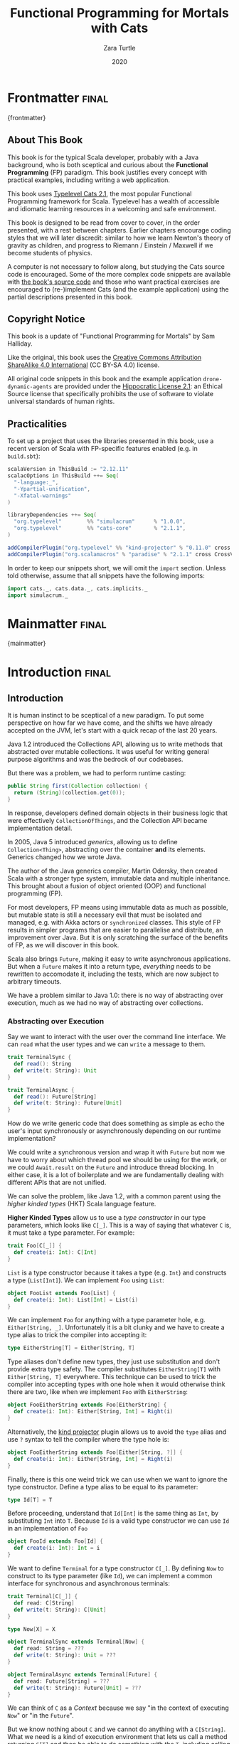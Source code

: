 #+TITLE: Functional Programming for Mortals with Cats
#+AUTHOR: Zara Turtle
#+DATE: 2020

#+STARTUP: showall
#+TAGS: ME OTHER
#+TODO: TODO | RESEARCH | NOTES | CHART | DIAGRAM | DRAWING | CODE | VIDEO
#+OPTIONS: toc:nil

* Frontmatter                                                         :final:
:PROPERTIES:
:EXPORT_FILE_NAME: frontmatter.md
:END:
{frontmatter}

** About This Book

This book is for the typical Scala developer, probably with a Java background,
who is both sceptical and curious about the *Functional Programming* (FP)
paradigm. This book justifies every concept with practical examples, including
writing a web application.

This book uses [[https://typelevel.org/cats/][Typelevel Cats 2.1]], the most popular Functional Programming
framework for Scala. Typelevel has a wealth of accessible and idiomatic learning
resources in a welcoming and safe environment.

This book is designed to be read from cover to cover, in the order presented,
with a rest between chapters. Earlier chapters encourage coding styles that we
will later discredit: similar to how we learn Newton's theory of gravity as
children, and progress to Riemann / Einstein / Maxwell if we become students of
physics.

A computer is not necessary to follow along, but studying the Cats source code
is encouraged. Some of the more complex code snippets are available with [[https://github.com/turt13/fpmortals-cats/][the
book's source code]] and those who want practical exercises are encouraged to
(re-)implement Cats (and the example application) using the partial descriptions
presented in this book.

** Copyright Notice

This book is a update of "Functional Programming for Mortals" by Sam Halliday.

Like the original, this book uses the [[https://creativecommons.org/licenses/by-sa/4.0/legalcode][Creative Commons Attribution ShareAlike
4.0 International]] (CC BY-SA 4.0) license.

All original code snippets in this book and the example application
=drone-dynamic-agents= are provided under the [[https://firstdonoharm.dev/][Hippocratic License 2.1]]: an
Ethical Source license that specifically prohibits the use of software to
violate universal standards of human rights.

** Practicalities

To set up a project that uses the libraries presented in this book, use a recent
version of Scala with FP-specific features enabled (e.g. in =build.sbt=):

#+BEGIN_SRC scala
scalaVersion in ThisBuild := "2.12.11"
scalacOptions in ThisBuild ++= Seq(
  "-language:_",
  "-Ypartial-unification",
  "-Xfatal-warnings"
)

libraryDependencies ++= Seq(
  "org.typelevel"        %% "simulacrum"      % "1.0.0",
  "org.typelevel"        %% "cats-core"       % "2.1.1",
)

addCompilerPlugin("org.typelevel" %% "kind-projector" % "0.11.0" cross CrossVersion.full)
addCompilerPlugin("org.scalamacros" % "paradise" % "2.1.1" cross CrossVersion.full)
#+END_SRC

In order to keep our snippets short, we will omit the =import=
section. Unless told otherwise, assume that all snippets have the
following imports:

#+BEGIN_SRC scala
import cats._, cats.data._, cats.implicits._
import simulacrum._
#+END_SRC

* Mainmatter                                                          :final:
:PROPERTIES:
:EXPORT_FILE_NAME: mainmatter.md
:END:
{mainmatter}

* Introduction                                                        :final:
  :PROPERTIES:
  :EXPORT_FILE_NAME: introduction.md
  :END:
** Introduction

It is human instinct to be sceptical of a new paradigm. To put some
perspective on how far we have come, and the shifts we have already
accepted on the JVM, let's start with a quick recap of the last 20
years.

Java 1.2 introduced the Collections API, allowing us to write methods
that abstracted over mutable collections. It was useful for writing
general purpose algorithms and was the bedrock of our codebases.

But there was a problem, we had to perform runtime casting:

#+BEGIN_SRC java
public String first(Collection collection) {
  return (String)(collection.get(0));
}
#+END_SRC

In response, developers defined domain objects in their business logic
that were effectively =CollectionOfThings=, and the Collection API
became implementation detail.

In 2005, Java 5 introduced /generics/, allowing us to define
=Collection<Thing>=, abstracting over the container *and* its
elements. Generics changed how we wrote Java.

The author of the Java generics compiler, Martin Odersky, then created
Scala with a stronger type system, immutable data and multiple
inheritance. This brought about a fusion of object oriented (OOP) and
functional programming (FP).

For most developers, FP means using immutable data as much as
possible, but mutable state is still a necessary evil that must be
isolated and managed, e.g. with Akka actors or =synchronized= classes.
This style of FP results in simpler programs that are easier to
parallelise and distribute, an improvement over Java. But it is only
scratching the surface of the benefits of FP, as we will discover in
this book.

Scala also brings =Future=, making it easy to write asynchronous
applications. But when a =Future= makes it into a return type,
/everything/ needs to be rewritten to accomodate it, including the
tests, which are now subject to arbitrary timeouts.

We have a problem similar to Java 1.0: there is no way of abstracting
over execution, much as we had no way of abstracting over collections.

*** Abstracting over Execution

Say we want to interact with the user over the command line interface. We can
=read= what the user types and we can =write= a message to them.

#+BEGIN_SRC scala
trait TerminalSync {
  def read(): String
  def write(t: String): Unit
}

trait TerminalAsync {
  def read(): Future[String]
  def write(t: String): Future[Unit]
}
#+END_SRC

How do we write generic code that does something as simple as echo the user's
input synchronously or asynchronously depending on our runtime implementation?

We could write a synchronous version and wrap it with =Future= but now
we have to worry about which thread pool we should be using for the
work, or we could =Await.result= on the =Future= and introduce thread
blocking. In either case, it is a lot of boilerplate and we are
fundamentally dealing with different APIs that are not unified.

We can solve the problem, like Java 1.2, with a common parent using the /higher
kinded types/ (HKT) Scala language feature.

#+BEGIN_ASIDE

*Higher Kinded Types* allow us to use a /type constructor/ in our type
parameters, which looks like =C[_]=. This is a way of saying that
whatever =C= is, it must take a type parameter. For example:

#+BEGIN_SRC scala
trait Foo[C[_]] {
  def create(i: Int): C[Int]
}
#+END_SRC

=List= is a type constructor because it takes a type (e.g. =Int=) and constructs
a type (=List[Int]=). We can implement =Foo= using =List=:

#+BEGIN_SRC scala
object FooList extends Foo[List] {
  def create(i: Int): List[Int] = List(i)
}
#+END_SRC

We can implement =Foo= for anything with a type parameter hole, e.g.
=Either[String, _]=. Unfortunately it is a bit clunky and we have to
create a type alias to trick the compiler into accepting it:

#+BEGIN_SRC scala
type EitherString[T] = Either[String, T]
#+END_SRC

Type aliases don't define new types, they just use substitution and
don't provide extra type safety. The compiler substitutes
=EitherString[T]= with =Either[String, T]= everywhere. This technique
can be used to trick the compiler into accepting types with one hole
when it would otherwise think there are two, like when we implement
=Foo= with =EitherString=:

#+BEGIN_SRC scala
object FooEitherString extends Foo[EitherString] {
  def create(i: Int): Either[String, Int] = Right(i)
}
#+END_SRC

Alternatively, the [[https://github.com/typelevel/kind-projector/][kind projector]] plugin allows us to avoid the =type= alias and
use =?= syntax to tell the compiler where the type hole is:

#+BEGIN_SRC scala
object FooEitherString extends Foo[Either[String, ?]] {
  def create(i: Int): Either[String, Int] = Right(i)
}
#+END_SRC

Finally, there is this one weird trick we can use when we want to ignore the
type constructor. Define a type alias to be equal to its parameter:

#+BEGIN_SRC scala
type Id[T] = T
#+END_SRC

Before proceeding, understand that =Id[Int]= is the same thing as =Int=, by
substituting =Int= into =T=. Because =Id= is a valid type constructor we can use
=Id= in an implementation of =Foo=

#+BEGIN_SRC scala
object FooId extends Foo[Id] {
  def create(i: Int): Int = i
}
#+END_SRC

#+END_ASIDE

We want to define =Terminal= for a type constructor =C[_]=. By
defining =Now= to construct to its type parameter (like =Id=), we can
implement a common interface for synchronous and asynchronous
terminals:

#+BEGIN_SRC scala
trait Terminal[C[_]] {
  def read: C[String]
  def write(t: String): C[Unit]
}

type Now[X] = X

object TerminalSync extends Terminal[Now] {
  def read: String = ???
  def write(t: String): Unit = ???
}

object TerminalAsync extends Terminal[Future] {
  def read: Future[String] = ???
  def write(t: String): Future[Unit] = ???
}
#+END_SRC

We can think of =C= as a /Context/ because we say "in the context of
executing =Now=" or "in the =Future=".

But we know nothing about =C= and we cannot do anything with a
=C[String]=. What we need is a kind of execution environment that lets
us call a method returning =C[T]= and then be able to do something
with the =T=, including calling another method on =Terminal=. We also
need a way of wrapping a value as a =C[_]=. This signature works well:

#+BEGIN_SRC scala
trait Execution[C[_]] {
  def chain[A, B](c: C[A])(f: A => C[B]): C[B]
  def create[B](b: B): C[B]
}
#+END_SRC

letting us write:

#+BEGIN_SRC scala
def echo[C[_]](t: Terminal[C], e: Execution[C]): C[String] =
  e.chain(t.read) { in: String =>
    e.chain(t.write(in)) { _: Unit =>
      e.create(in)
    }
  }
#+END_SRC

We can now share the =echo= implementation between synchronous and
asynchronous codepaths. We can write a mock implementation of
=Terminal[Now]= and use it in our tests without any timeouts.

Implementations of =Execution[Now]= and =Execution[Future]= are
reusable by generic methods like =echo=.

But the code for =echo= is horrible!

The =implicit class= Scala language feature gives =C= some methods.
We will call these methods =flatMap= and =map= for reasons that will
become clearer in a moment. Each method takes an =implicit
Execution[C]=, but this is nothing more than the =flatMap= and =map=
that we're used to on =Seq=, =Option= and =Future=

#+BEGIN_SRC scala
object Execution {
  implicit class Ops[A, C[_]](c: C[A]) {
    def flatMap[B](f: A => C[B])(implicit e: Execution[C]): C[B] =
          e.chain(c)(f)
    def map[B](f: A => B)(implicit e: Execution[C]): C[B] =
          e.chain(c)(f andThen e.create)
  }
}

def echo[C[_]](implicit t: Terminal[C], e: Execution[C]): C[String] =
  t.read.flatMap { in: String =>
    t.write(in).map { _: Unit =>
      in
    }
  }
#+END_SRC

We can now reveal why we used =flatMap= as the method name: it lets us
use a /for comprehension/, which is just syntax sugar over nested
=flatMap= and =map=.

#+BEGIN_SRC scala
def echo[C[_]](implicit t: Terminal[C], e: Execution[C]): C[String] =
  for {
    in <- t.read
     _ <- t.write(in)
  } yield in
#+END_SRC

Our =Execution= has the same signature as a trait in Cats called =Monad=, except
=chain= is =flatMap= and =create= is =pure=. We say that =C= is /monadic/ when
there is an implicit =Monad[C]= available. In addition, Cats has the =Id= type
alias.

The takeaway is: if we write methods that operate on monadic types,
then we can write sequential code that abstracts over its execution
context. Here, we have shown an abstraction over synchronous and
asynchronous execution but it can also be for the purpose of more
rigorous error handling (where =C[_]= is =Either[Error, _]=), managing
access to volatile state, performing I/O, or auditing of the session.

*** Pure Functional Programming

Functional Programming is the act of writing programs with /pure functions/.
Pure functions have three properties:

- *Total*: return a value for every possible input
- *Deterministic*: return the same value for the same input
- *Inculpable*: no (direct) interaction with the world or program state.

Together, these properties give us an unprecedented ability to reason about our
code. For example, input validation is easier to isolate with totality, caching
is possible when functions are deterministic, and interacting with the world is
easier to control, and test, when functions are inculpable.

The kinds of things that break these properties are /side effects/: directly
accessing or changing mutable state (e.g. maintaining a =var= in a class or
using a legacy API that is impure), communicating with external resources (e.g.
files or network lookup), or throwing and catching exceptions.

We write pure functions by avoiding exceptions, and interacting with the world
only through a safe =F[_]= execution context.

In the previous section, we abstracted over execution and defined =echo[Id]= and
=echo[Future]=. We might reasonably expect that calling any =echo= will not
perform any side effects, because it is pure. However, if we use =Future= or
=Id= as the execution context, our application will start listening to stdin:

#+BEGIN_SRC scala
  val futureEcho: Future[String] = echo[Future]
#+END_SRC

We have broken purity and are no longer writing FP code: =futureEcho= is the
result of running =echo= once. =Future= conflates the definition of a program
with /interpreting/ it (running it). As a result, applications built with
=Future= are difficult to reason about.

#+BEGIN_ASIDE
An expression is /referentially transparent/ if it can be replaced with its
corresponding value without changing the program's behaviour.

Pure functions are referentially transparent, allowing for a great deal of code
reuse, performance optimisation, understanding, and control of a program.

Impure functions are not referentially transparent. We cannot replace
=echo[Future]= with a value, such as =val futureEcho=, since the pesky user can
type something different the second time.
#+END_ASIDE

We can define a simple safe =F[_]= execution context

#+BEGIN_SRC scala
final class IO[A](val interpret: () => A) {
  def map[B](f: A => B): IO[B] = IO(f(interpret()))
  def flatMap[B](f: A => IO[B]): IO[B] = IO(f(interpret()).interpret())
}
object IO {
  def apply[A](a: =>A): IO[A] = new IO(() => a)
}
#+END_SRC

which lazily evaluates a thunk. =IO= is just a data structure that references
(potentially) impure code, it isn't actually running anything. We can implement
=Terminal[IO]=

#+BEGIN_SRC scala
object TerminalIO extends Terminal[IO] {
  def read: IO[String]           = IO { io.StdIn.readLine }
  def write(t: String): IO[Unit] = IO { println(t) }
}
#+END_SRC

and call =echo[IO]= to get back a value

#+BEGIN_SRC scala
  val delayed: IO[String] = echo[IO]
#+END_SRC

This =val delayed= can be reused, it is just the definition of the work to be
done. We can map the =String= and compose additional programs, much as we would
map over a =Future=. =IO= keeps us honest that we are depending on some
interaction with the world, but does not prevent us from accessing the output of
that interaction.

The impure code inside the =IO= is only evaluated when we =.interpret()= the
value, which is an impure action

#+BEGIN_SRC scala
    delayed.interpret()
#+END_SRC

An application composed of =IO= programs is only interpreted once, in the =main=
method, which is also called /the end of the world/.

In this book, we expand on the concepts introduced in this chapter and show how
to write maintainable, pure functions, that achieve our business's objectives.

* Complete                                                            :final:
  :PROPERTIES:
  :EXPORT_FILE_NAME: complete.md
  :END:
** For Comprehensions

Scala's =for= comprehension is the ideal FP abstraction for sequential programs
that interact with the world. Since we will be using it a lot, we're going to
relearn the principles of =for= and how Cats can help us to write cleaner code.

This chapter doesn't try to write pure programs and the techniques are
applicable to non-FP codebases.

*** Syntax Sugar

Scala's =for= is just a simple rewrite rule, also called /syntax
sugar/, that doesn't have any contextual information.

To see what a =for= comprehension is doing, we use the =show= and
=reify= feature in the REPL to print out what code looks like after
type inference.

#+BEGIN_SRC scala
scala> import scala.reflect.runtime.universe._
scala> val a, b, c = Option(1)
scala> show { reify {
         for { i <- a ; j <- b ; k <- c } yield (i + j + k)
       } }

res:
$read.a.flatMap(
  ((i) => $read.b.flatMap(
    ((j) => $read.c.map(
      ((k) => i.$plus(j).$plus(k)))))))
#+END_SRC

There is a lot of noise due to additional sugarings (e.g. =+= is
rewritten =$plus=, etc). We will skip the =show= and =reify= for brevity
when the REPL line is =reify>=, and manually clean up the generated
code so that it doesn't become a distraction.

#+BEGIN_SRC scala
reify> for { i <- a ; j <- b ; k <- c } yield (i + j + k)

a.flatMap {
  i => b.flatMap {
    j => c.map {
      k => i + j + k }}}
#+END_SRC

The rule of thumb is that every =<-= (called a /generator/) is a
nested =flatMap= call, with the final generator a =map= containing the
=yield= body.

**** Assignment

We can assign values inline like =ij = i + j= (a =val= keyword is not
needed).

#+BEGIN_SRC scala
reify> for {
         i <- a
         j <- b
         ij = i + j
         k <- c
       } yield (ij + k)

a.flatMap {
  i => b.map { j => (j, i + j) }.flatMap {
    case (j, ij) => c.map {
      k => ij + k }}}
#+END_SRC

A =map= over the =b= introduces the =ij= which is flat-mapped along
with the =j=, then the final =map= for the code in the =yield=.

Unfortunately we cannot assign before any generators.

#+BEGIN_SRC scala
scala> for {
         initial = getDefault
         i <- a
       } yield initial + i
<console>:1: error: '<-' expected but '=' found.
#+END_SRC

We can workaround the limitation by defining a =val= outside the =for=

#+BEGIN_SRC scala
scala> val initial = getDefault
scala> for { i <- a } yield initial + i
#+END_SRC

or create an =Option= out of the initial assignment

#+BEGIN_SRC scala
scala> for {
         initial <- Option(getDefault)
         i <- a
       } yield initial + i
#+END_SRC

#+BEGIN_ASIDE

=val= doesn't have to assign to a single value, it can be anything
that works as a =case= in a pattern match.

#+BEGIN_SRC scala
scala> val (first, second) = ("hello", "world")
first: String = hello
second: String = world

scala> val list: List[Int] = ...
scala> val head :: tail = list
head: Int = 1
tail: List[Int] = List(2, 3)
#+END_SRC

The same is true for assignment in =for= comprehensions

#+BEGIN_SRC scala
scala> val maybe = Option(("hello", "world"))
scala> for {
         entry <- maybe
         (first, _) = entry
       } yield first
res: Some(hello)
#+END_SRC

But be careful not to miss any cases or there will be a runtime exception (a
/totality/ failure).

#+BEGIN_SRC scala
scala> val a :: tail = list
caught scala.MatchError: List()
#+END_SRC
#+END_ASIDE

**** Filter

It is possible to put =if= statements after a generator to filter
values by a predicate

#+BEGIN_SRC scala
reify> for {
         i  <- a
         j  <- b
         if i > j
         k  <- c
       } yield (i + j + k)

a.flatMap {
  i => b.withFilter {
    j => i > j }.flatMap {
      j => c.map {
        k => i + j + k }}}
#+END_SRC

Older versions of Scala used =filter=, but =Traversable.filter= creates new
collections for every predicate, so =withFilter= was introduced as the more
performant alternative. We can accidentally trigger a =withFilter= by providing
type information, interpreted as a pattern match.

#+BEGIN_SRC scala
reify> for { i: Int <- a } yield i

a.withFilter {
  case i: Int => true
  case _      => false
}.map { case i: Int => i }
#+END_SRC

Like assignment, a generator can use a pattern match on the left hand side. But
unlike assignment (which throws =MatchError= on failure), generators are
/filtered/ and will not fail at runtime. However, there is an inefficient double
application of the pattern.

**** For Each

Finally, if there is no =yield=, the compiler will use =foreach=
instead of =flatMap=, which is only useful for side-effects.

#+BEGIN_SRC scala
reify> for { i <- a ; j <- b } println(s"$i $j")

a.foreach { i => b.foreach { j => println(s"$i $j") } }
#+END_SRC

**** Summary

The full set of methods supported by =for= comprehensions do not share
a common super type; each generated snippet is independently compiled.
If there were a trait, it would roughly look like:

#+BEGIN_SRC scala
trait ForComprehensible[C[_]] {
  def map[A, B](f: A => B): C[B]
  def flatMap[A, B](f: A => C[B]): C[B]
  def withFilter[A](p: A => Boolean): C[A]
  def foreach[A](f: A => Unit): Unit
}
#+END_SRC

If the context (=C[_]=) of a =for= comprehension doesn't provide its own =map=
and =flatMap=, all is not lost. If an implicit =cats.FlatMap[T]= is available
for =T=, it will provide =map= and =flatMap=.

#+BEGIN_ASIDE

It often surprises developers when inline =Future= calculations in a
=for= comprehension do not run in parallel:

#+BEGIN_SRC scala
import scala.concurrent._
import ExecutionContext.Implicits.global

for {
  i <- Future { expensiveCalc() }
  j <- Future { anotherExpensiveCalc() }
} yield (i + j)
#+END_SRC

This is because the =flatMap= spawning =anotherExpensiveCalc= is
strictly *after* =expensiveCalc=. To ensure that two =Future=
calculations begin in parallel, start them outside the =for=
comprehension.

#+BEGIN_SRC scala
val a = Future { expensiveCalc() }
val b = Future { anotherExpensiveCalc() }
for { i <- a ; j <- b } yield (i + j)
#+END_SRC

=for= comprehensions are fundamentally for defining sequential
programs. We will show a far superior way of defining parallel
computations in a later chapter. Spoiler: don't use =Future=.
#+END_ASIDE

*** Unhappy path

So far we've only looked at the rewrite rules, not what is happening in =map=
and =flatMap=. Consider what happens when the =for= context decides that it
cannot proceed any further.

In the =Option= example, the =yield= is only called when =i,j,k= are
all defined.

#+BEGIN_SRC scala
for {
  i <- a
  j <- b
  k <- c
} yield (i + j + k)
#+END_SRC

If any of =a,b,c= are =None=, the comprehension short-circuits with
=None= but it doesn't tell us what went wrong.

#+BEGIN_ASIDE

There are many functions in the wild that take =Option= parameters but actually
require all parameters to exist. An alternative to throwing a runtime exception
is to use a =for= comprehension, giving us totality (a return value for every
input):

#+BEGIN_SRC scala
def namedThings(
  someName  : Option[String],
  someNumber: Option[Int]
): Option[String] = for {
  name   <- someName
  number <- someNumber
} yield s"$number ${name}s"
#+END_SRC

but this is verbose, clunky and bad style. If a function requires
every input then it should make its requirement explicit, pushing the
responsibility of dealing with optional parameters to its caller.

#+BEGIN_SRC scala
def namedThings(name: String, num: Int) = s"$num ${name}s"
#+END_SRC
#+END_ASIDE

If we use =Either=, then a =Left= will cause the =for= comprehension
to short circuit with extra information, much better than =Option= for
error reporting:

#+BEGIN_SRC scala
scala> val a = Right(1)
scala> val b = Right(2)
scala> val c: Either[String, Int] = Left("sorry, no c")
scala> for { i <- a ; j <- b ; k <- c } yield (i + j + k)

Left(sorry, no c)
#+END_SRC

And lastly, let's see what happens with a =Future= that fails:

#+BEGIN_SRC scala
scala> import scala.concurrent._
scala> import ExecutionContext.Implicits.global
scala> for {
         i <- Future.failed[Int](new Throwable)
         j <- Future { println("hello") ; 1 }
       } yield (i + j)
scala> Await.result(f, duration.Duration.Inf)
caught java.lang.Throwable
#+END_SRC

The =Future= that prints to the terminal is never called because, like
=Option= and =Either=, the =for= comprehension short circuits.

Short circuiting for the unhappy path is a common and important theme.
=for= comprehensions cannot express resource cleanup: there is no way
to =try= / =finally=. This is good, in FP it puts a clear ownership of
responsibility for unexpected error recovery and resource cleanup onto
the context (which is usually a =Monad= as we will see later), not the
business logic.

*** Gymnastics

Although it is easy to rewrite simple sequential code as a =for=
comprehension, sometimes we will want to do something that appears to
require mental summersaults. This section collects some practical
examples and how to deal with them.

**** Fallback Logic

Say we are calling out to a method that returns an =Option=. If it is not
successful we want to fallback to another method (and so on and so on), like
when we're using a cache:

#+BEGIN_SRC scala
def getFromRedis(s: String): Option[String]
def getFromSql(s: String): Option[String]

getFromRedis(key) orElse getFromSql(key)
#+END_SRC

If we have to do this for an asynchronous version of the same API

#+BEGIN_SRC scala
def getFromRedis(s: String): Future[Option[String]]
def getFromSql(s: String): Future[Option[String]]
#+END_SRC

then we have to be careful not to do extra work because

#+BEGIN_SRC scala
for {
  cache <- getFromRedis(key)
  sql   <- getFromSql(key)
} yield cache orElse sql
#+END_SRC

will run both queries. We can pattern match on the first result but
the type is wrong

#+BEGIN_SRC scala
for {
  cache <- getFromRedis(key)
  res   <- cache match {
             case Some(_) => cache !!! wrong type !!!
             case None    => getFromSql(key)
           }
} yield res
#+END_SRC

We need to create a =Future= from the =cache=

#+BEGIN_SRC scala
for {
  cache <- getFromRedis(key)
  res   <- cache match {
             case Some(_) => Future.successful(cache)
             case None    => getFromSql(key)
           }
} yield res
#+END_SRC

=Future.successful= creates a new =Future=, much like an =Option= or
=List= constructor.

**** Early Exit

Say we have some condition that should exit early with a successful value.

If we want to exit early with an error, it is standard practice in OOP to throw
an exception

#+BEGIN_SRC scala
  def getA: Int = ...

  val a = getA
  require(a > 0, s"$a must be positive")
  a * 10
#+END_SRC

which can be rewritten async

#+BEGIN_SRC scala
  def getA: Future[Int] = ...
  def error(msg: String): Future[Nothing] =
    Future.failed(new RuntimeException(msg))

  for {
    a <- getA
    b <- if (a <= 0) error(s"$a must be positive")
         else Future.successful(a)
  } yield b * 10
#+END_SRC

But if we want to exit early with a successful return value, the simple
synchronous code:

#+BEGIN_SRC scala
  def getB: Int = ...

  val a = getA
  if (a <= 0) 0
  else a * getB
#+END_SRC

translates into a nested =for= comprehension when our dependencies are
asynchronous:

#+BEGIN_SRC scala
  def getB: Future[Int] = ...

  for {
    a <- getA
    c <- if (a <= 0) Future.successful(0)
         else for { b <- getB } yield a * b
  } yield c
#+END_SRC

#+BEGIN_ASIDE

If there is an implicit =Monad[T]= for =T[_]= (i.e. =T= is monadic) then Cats
lets us create a =T[A]= from a value =a: A= by calling =a.pure[T]=.

Cats provides =Monad[Future]=, and =.pure[Future]= calls =Future.successful=.
Besides =pure= being slightly shorter to type, it is a general concept that
works beyond =Future=, and is therefore recommended.

#+BEGIN_SRC scala
  for {
    a <- getA
    c <- if (a <= 0) 0.pure[Future]
         else for { b <- getB } yield a * b
  } yield c
#+END_SRC
#+END_ASIDE

*** Incomprehensible

The context we're comprehending over must stay the same: we cannot mix
contexts.

#+BEGIN_SRC scala
scala> def option: Option[Int] = ...
scala> def future: Future[Int] = ...
scala> for {
         a <- option
         b <- future
       } yield a * b
<console>:23: error: type mismatch;
 found   : Future[Int]
 required: Option[?]
         b <- future
              ^
#+END_SRC

Nothing can help us mix arbitrary contexts in a =for= comprehension
because the meaning is not well defined.

But when we have nested contexts the intention is usually obvious yet
the compiler still doesn't accept our code.

#+BEGIN_SRC scala
scala> def getA: Future[Option[Int]] = ...
scala> def getB: Future[Option[Int]] = ...
scala> for {
         a <- getA
         b <- getB
       } yield a * b
                 ^
<console>:30: error: value * is not a member of Option[Int]
#+END_SRC

Here we want =for= to take care of the outer context and let us write
our code on the inner =Option=. Hiding the outer context is exactly
what a /monad transformer/ does, and Cats provides implementations
for =Option= and =Either= named =OptionT= and =EitherT= respectively.

The outer context can be anything that normally works in a =for=
comprehension, but it needs to stay the same throughout.

We create an =OptionT= from each method call. This changes the context
of the =for= from =Future[Option[_]]= to =OptionT[Future, _]=.

#+BEGIN_SRC scala
scala> val result = for {
         a <- OptionT(getA)
         b <- OptionT(getB)
       } yield a * b
result: OptionT[Future, Int] = OptionT(Future(<not completed>))
#+END_SRC

=.value= returns us to the original context

#+BEGIN_SRC scala
scala> result.value
res: Future[Option[Int]] = Future(<not completed>)
#+END_SRC

The monad transformer also allows us to mix =Future[Option[_]]= calls with
methods that just return plain =Future= via =.liftM[OptionT]= (provided by
Cats):

#+BEGIN_SRC scala
scala> def getC: Future[Int] = ...
scala> val result = for {
         a <- OptionT(getA)
         b <- OptionT(getB)
         c <- OptionT.liftF(getC)
       } yield a * b / c
result: OptionT[Future, Int] = OptionT(Future(<not completed>))
#+END_SRC

and we can mix with methods that return plain =Option= by wrapping
them in =Future.successful= (=.pure[Future]=) followed by =OptionT=

#+BEGIN_SRC scala
scala> def getD: Option[Int] = ...
scala> val result = for {
         a <- OptionT(getA)
         b <- OptionT(getB)
         c <- OptionT.liftF(getC)
         d <- OptionT(getD.pure[Future])
       } yield (a * b) / (c * d)
result: OptionT[Future, Int] = OptionT(Future(<not completed>))
#+END_SRC

It is messy again, but it is better than writing nested =flatMap= and
=map= by hand. We can clean it up with a DSL that handles all the
required conversions into =OptionT[Future, _]=

#+BEGIN_SRC scala
def liftFutureOption[A](f: Future[Option[A]]) = OptionT(f)
def liftFuture[A](f: Future[A]) = OptionT.liftF(f)
def liftOption[A](o: Option[A]) = OptionT(o.pure[Future])
def lift[A](a: A)               = liftOption(Option(a))
#+END_SRC

To use our DSL we can use the Typelevel Mouse extensions to Cats, add the
following to your =build.sbt=

#+BEGIN_SRC scala
libraryDepedencies += "org.typelevel" %% "mouse" % "0.24"
#+END_SRC

giving us the =|>= operator, which applies the function on the right to the
value on the left, to visually separate the logic from the transformers

#+BEGIN_SRC scala
scala> import mouse._
scala> val result = for {
         a <- getA       |> liftFutureOption
         b <- getB       |> liftFutureOption
         c <- getC       |> liftFuture
         d <- getD       |> liftOption
         e <- 10         |> lift
       } yield e * (a * b) / (c * d)
result: OptionT[Future, Int] = OptionT(Future(<not completed>))
#+END_SRC

#+BEGIN_ASIDE
=|>= is often called the /thrush operator/ because of its uncanny resemblance to
the cute bird. Those who do not like symbolic operators can use the alias
=.thrush=.
#+END_ASIDE

This approach also works for =Either= (and others) as the inner context, but
their lifting methods are more complex and require parameters.

** Application Design

In this chapter we will write the business logic and tests for a purely
functional server application. The source code for this application is included
under the =example= directory along with the book's source, however it is
recommended not to read the source code until the final chapter as there will be
significant refactors as we learn more about FP.

*** Specification

Our application will manage a just-in-time build farm on a shoestring
budget. It will listen to a [[https://github.com/drone/drone][Drone]] Continuous Integration server, and
spawn worker agents using [[https://cloud.google.com/container-engine/][Google Container Engine]] (GKE) to meet the
demand of the work queue.

#+BEGIN_SRC dot :cmd circo :file images/architecture.png :exports results
digraph G {
    graph [dpi=300, rankdir=BT];
    node [fontname=Palatino, shape=box];

    Agents [shape=doubleoctagon];
    App [shape=trapezium];

    Google -> Agents;

    Github -> Drone;
    App -> Drone [label = "backlog\nagents"];
    App -> Google [label = "start/stop\nstatus\ncurrent time"];
    Drone -> App;
    Google -> App;

    Agents -> Drone [headlabel = "subscribe    "];
}
#+END_SRC

#+RESULTS:
[[file:images/architecture.png]]

Drone receives work when a contributor submits a github pull request
to a managed project. Drone assigns the work to its agents, each
processing one job at a time.

The goal of our app is to ensure that there are enough agents to
complete the work, with a cap on the number of agents, whilst
minimising the total cost. Our app needs to know the number of items
in the /backlog/ and the number of available /agents/.

Google can spawn /nodes/, each can host multiple drone agents. When an
agent starts up, it registers itself with drone and drone takes care
of the lifecycle (including keep-alive calls to detect removed
agents).

GKE charges a fee per minute of uptime, rounded up to the nearest hour
for each node. One does not simply spawn a new node for each job in
the work queue, we must re-use nodes and retain them until their 58th
minute to get the most value for money.

Our app needs to be able to start and stop nodes, as well as check
their status (e.g. uptimes, list of inactive nodes) and to know what
time GKE believes it to be.

In addition, there is no API to talk directly to an /agent/ so we do
not know if any individual agent is performing any work for the drone
server. If we accidentally stop an agent whilst it is performing work,
it is inconvenient and requires a human to restart the job.

Contributors can manually add agents to the farm, so counting agents
and nodes is not equivalent. We don't need to supply any nodes if
there are agents available.

The failure mode should always be to take the least costly option.

Both Drone and GKE have a JSON over REST API with OAuth 2.0
authentication.

*** Interfaces / Algebras

We will now codify the architecture diagram from the previous section. Firstly,
we need to define a simple data type to capture a millisecond timestamp because
such a simple thing does not exist in either the Java or Scala standard
libraries:

#+BEGIN_SRC scala
  import scala.concurrent.duration._

  final case class Epoch(millis: Long) extends AnyVal {
    def +(d: FiniteDuration): Epoch = Epoch(millis + d.toMillis)
    def -(e: Epoch): FiniteDuration = (millis - e.millis).millis
  }
#+END_SRC

In FP, an /algebra/ takes the place of an =interface= in Java, or the
set of valid messages for an =Actor= in Akka. This is the layer where
we define all side-effecting interactions of our system.

There is tight iteration between writing the business logic and the
algebra: it is a good level of abstraction to design a system.

#+BEGIN_SRC scala
trait Drone[F[_]] {
  def getBacklog: F[Int]
  def getAgents: F[Int]
}

final case class MachineNode(id: String)
trait Machines[F[_]] {
  def getTime: F[Epoch]
  def getManaged: F[NonEmptyList[MachineNode]]
  def getAlive: F[Map[MachineNode, Epoch]]
  def start(node: MachineNode): F[MachineNode]
  def stop(node: MachineNode): F[MachineNode]
}
#+END_SRC

We've used =NonEmptyList=, easily created by calling =.toNel= on the
stdlib's =List= (returning an =Option[NonEmptyList]=), otherwise
everything should be familiar.

#+BEGIN_ASIDE
It is good practice in FP to encode constraints in parameters *and* return types
--- it means we never need to handle situations that are impossible. However,
this often conflicts with /Postel's law/ "be liberal in what you accept from
others".

Although we agree that parameters should be as general as possible, we do not
agree that a function should take =Seq= unless it can handle empty =Seq=,
otherwise the only course of action would be to exception, breaking totality and
causing a side effect.

We prefer =NonEmptyList=, not because it is a =List=, but because of its
non-empty property.
#+END_ASIDE

*** Business Logic

Now we write the business logic that defines the application's
behaviour, considering only the happy path.

We need a =WorldView= class to hold a snapshot of our knowledge of the
world. If we were designing this application in Akka, =WorldView=
would probably be a =var= in a stateful =Actor=.

=WorldView= aggregates the return values of all the methods in the
algebras, and adds a /pending/ field to track unfulfilled requests.

#+BEGIN_SRC scala
final case class WorldView(
  backlog: Int,
  agents: Int,
  managed: NonEmptyList[MachineNode],
  alive: Map[MachineNode, Epoch],
  pending: Map[MachineNode, Epoch],
  time: Epoch
)
#+END_SRC

Now we are ready to write our business logic, but we need to indicate
that we depend on =Drone= and =Machines=.

We can write the interface for the business logic

#+BEGIN_SRC scala
trait DynAgents[F[_]] {
  def initial: F[WorldView]
  def update(old: WorldView): F[WorldView]
  def act(world: WorldView): F[WorldView]
}
#+END_SRC

and implement it with a /module/. A module depends only on other modules,
algebras and pure functions, and can be abstracted over =F=. If an
implementation of an algebraic interface is tied to a specific type, e.g. =IO=,
it is called an /interpreter/.

#+BEGIN_SRC scala
final class DynAgentsModule[F[_]: Monad](D: Drone[F], M: Machines[F])
  extends DynAgents[F] {
#+END_SRC

The =Monad= context bound means that =F= is /monadic/, allowing us to use =map=,
=pure= and, of course, =flatMap= via =for= comprehensions.

We have access to the algebra of =Drone= and =Machines= as =D= and =M=,
respectively. Using a single capital letter name is a common naming convention
for monad and algebra implementations.

Our business logic will run in an infinite loop (pseudocode)

#+BEGIN_SRC python
state = initial()
while True:
  state = update(state)
  state = act(state)
#+END_SRC

**** initial

In =initial= we call all external services and aggregate their results
into a =WorldView=. We default the =pending= field to an empty =Map=.

#+BEGIN_SRC scala
  def initial: F[WorldView] = for {
    db <- D.getBacklog
    da <- D.getAgents
    mm <- M.getManaged
    ma <- M.getAlive
    mt <- M.getTime
  } yield WorldView(db, da, mm, ma, Map.empty, mt)
#+END_SRC

Recall from Chapter 1 that =flatMap= (i.e. when we use the =<-=
generator) allows us to operate on a value that is computed at
runtime. When we return an =F[_]= we are returning another program to
be interpreted at runtime, that we can then =flatMap=. This is how we
safely chain together sequential side-effecting code, whilst being
able to provide a pure implementation for tests. FP could be described
as Extreme Mocking.

**** update

=update= should call =initial= to refresh our world view, preserving
known =pending= actions.

If a node has changed state, we remove it from =pending= and if a
pending action is taking longer than 10 minutes to do anything, we
assume that it failed and forget that we asked to do it.

#+BEGIN_SRC scala
  def update(old: WorldView): F[WorldView] = for {
    snap <- initial
    changed = symdiff(old.alive.keySet, snap.alive.keySet)
    pending = (old.pending -- changed).filterNot {
      case (_, started) => (snap.time - started) >= 10.minutes
    }
    update = snap.copy(pending = pending)
  } yield update

  private def symdiff[T](a: Set[T], b: Set[T]): Set[T] =
    (a union b) -- (a intersect b)
#+END_SRC

Concrete functions like =.symdiff= don't need test interpreters, they have
explicit inputs and outputs, so we could move all pure code into standalone
methods on a stateless =object=, testable in isolation. We're happy testing only
the public methods, preferring that our business logic is easy to read.

**** act

The =act= method is slightly more complex, so we will split it into two
parts for clarity: detection of when an action needs to be taken,
followed by taking action. This simplification means that we can only
perform one action per invocation, but that is reasonable because we
can control the invocations and may choose to re-run =act= until no
further action is taken.

We write the scenario detectors as extractors for =WorldView=, which
is nothing more than an expressive way of writing =if= / =else=
conditions.

We need to add agents to the farm if there is a backlog of work, we
have no agents, we have no nodes alive, and there are no pending
actions. We return a candidate node that we would like to start:

#+BEGIN_SRC scala
  private object NeedsAgent {
    def unapply(world: WorldView): Option[MachineNode] = world match {
      case WorldView(backlog, 0, managed, alive, pending, _)
           if backlog > 0 && alive.isEmpty && pending.isEmpty
             => Option(managed.head)
      case _ => None
    }
  }
#+END_SRC

If there is no backlog, we should stop all nodes that have become stale (they
are not doing any work). However, since Google charge per hour we only shut down
machines in their 58th minute to get the most out of our money. We return the
non-empty list of nodes to stop.

As a financial safety net, all nodes should have a maximum lifetime of
5 hours.

#+BEGIN_SRC scala
  private object Stale {
    def unapply(world: WorldView): Option[NonEmptyList[MachineNode]] = world match {
      case WorldView(backlog, _, _, alive, pending, time) if alive.nonEmpty =>
        (alive -- pending.keys).collect {
          case (n, started) if backlog == 0 && (time - started).toMinutes % 60 >= 58 => n
          case (n, started) if (time - started) >= 5.hours => n
        }.toList.toNel

      case _ => None
    }
  }
#+END_SRC

Now that we have detected the scenarios that can occur, we can write
the =act= method. When we schedule a node to be started or stopped, we
add it to =pending= noting the time that we scheduled the action.

#+BEGIN_SRC scala
  def act(world: WorldView): F[WorldView] = world match {
    case NeedsAgent(node) =>
      for {
        _ <- M.start(node)
        update = world.copy(pending = Map(node -> world.time))
      } yield update

    case Stale(nodes) =>
      nodes.foldLeftM(world) { (world, n) =>
        for {
          _ <- M.stop(n)
          update = world.copy(pending = world.pending + (n -> world.time))
        } yield update
      }

    case _ => world.pure[F]
  }
#+END_SRC

Because =NeedsAgent= and =Stale= do not cover all possible situations,
we need a catch-all =case _= to do nothing. Recall from Chapter 2 that
=.pure= creates the =for='s (monadic) context from a value.

=.foldLeftM= is like =.foldLeft=, but each iteration of the fold may return a
monadic value. In our case, each iteration of the fold returns =F[WorldView]=.
The =M= is for Monadic. We will find more of these /lifted/ methods that behave
as one would expect, taking monadic values in place of values.

*** Unit Tests

The FP approach to writing applications is a designer's dream: delegate writing
the implementations of algebras to team members while focusing on making
business logic meet the requirements.

Our application is highly dependent on timing and third party webservices. If
this was a traditional OOP application, we'd create mocks for all the method
calls, or test actors for the outgoing mailboxes. FP mocking is equivalent to
providing an alternative implementation of dependency algebras. The algebras
already isolate the parts of the system that need to be /mocked/, i.e.
interpreted differently in the unit tests.

We will start with some test data

#+BEGIN_SRC scala
object Data {
  val node1   = MachineNode("1243d1af-828f-4ba3-9fc0-a19d86852b5a")
  val node2   = MachineNode("550c4943-229e-47b0-b6be-3d686c5f013f")
  val managed = NonEmptyList(node1, node2)

  val time1: Epoch = epoch"2017-03-03T18:07:00Z"
  val time2: Epoch = epoch"2017-03-03T18:59:00Z" // +52 mins
  val time3: Epoch = epoch"2017-03-03T19:06:00Z" // +59 mins
  val time4: Epoch = epoch"2017-03-03T23:07:00Z" // +5 hours

  val needsAgents = WorldView(5, 0, managed, Map.empty, Map.empty, time1)
}
import Data._
#+END_SRC

#+BEGIN_ASIDE
The =epoch= string interpolator is written with Jon Pretty's [[https://github.com/propensive/contextual][contextual]] library,
giving us compiletime safety around string constructors of a type:

#+BEGIN_SRC scala
  import java.time.Instant
  object EpochInterpolator extends Verifier[Epoch] {
    def check(s: String): Either[(Int, String), Epoch] =
      try Right(Epoch(Instant.parse(s).toEpochMilli))
      catch { case _ => Left((0, "not in ISO-8601 format")) }
  }
  implicit class EpochMillisStringContext(sc: StringContext) {
    val epoch = Prefix(EpochInterpolator, sc)
  }
#+END_SRC
#+END_ASIDE

We implement algebras by extending =Drone= and =Machines= with a specific
monadic context, =Id= being the simplest.

Our "mock" implementations simply play back a fixed =WorldView=. We've
isolated the state of our system, so we can use =var= to store the
state:

#+BEGIN_SRC scala
class Mutable(state: WorldView) {
  var started, stopped: Int = 0

  private val D: Drone[Id] = new Drone[Id] {
    def getBacklog: Int = state.backlog
    def getAgents: Int = state.agents
  }

  private val M: Machines[Id] = new Machines[Id] {
    def getAlive: Map[MachineNode, Epoch] = state.alive
    def getManaged: NonEmptyList[MachineNode] = state.managed
    def getTime: Epoch = state.time
    def start(node: MachineNode): MachineNode = { started += 1 ; node }
    def stop(node: MachineNode): MachineNode = { stopped += 1 ; node }
  }

  val program = new DynAgentsModule[Id](D, M)
}
#+END_SRC

#+BEGIN_ASIDE
We will return to this code later on and replace =var= with something safer.
#+END_ASIDE

When we write a unit test (here using =FlatSpec= from Scalatest), we create an
instance of =Mutable= and then import all of its members.

Our implicit =drone= and =machines= both use the =Id= execution
context and therefore interpreting this program with them returns an
=Id[WorldView]= that we can assert on.

In this trivial case we just check that the =initial= method returns
the same value that we use in the static implementations:

#+BEGIN_SRC scala
  "Business Logic" should "generate an initial world view" in {
    val mutable = new Mutable(needsAgents)
    import mutable._

    program.initial shouldBe needsAgents
  }
#+END_SRC

We can create more advanced tests of the =update= and =act= methods,
helping us flush out bugs and refine the requirements:

#+BEGIN_SRC scala
  it should "remove changed nodes from pending" in {
    val world = WorldView(0, 0, managed, Map(node1 -> time3), Map.empty, time3)
    val mutable = new Mutable(world)
    import mutable._

    val old = world.copy(alive = Map.empty,
                         pending = Map(node1 -> time2),
                         time = time2)
    program.update(old) shouldBe world
  }

  it should "request agents when needed" in {
    val mutable = new Mutable(needsAgents)
    import mutable._

    val expected = needsAgents.copy(
      pending = Map(node1 -> time1)
    )

    program.act(needsAgents) shouldBe expected

    mutable.stopped shouldBe 0
    mutable.started shouldBe 1
  }
#+END_SRC

It would be boring to go through the full test suite. The following tests are
easy to implement using the same approach:

- not request agents when pending
- don't shut down agents if nodes are too young
- shut down agents when there is no backlog and nodes will shortly incur new costs
- not shut down agents if there are pending actions
- shut down agents when there is no backlog if they are too old
- shut down agents, even if they are potentially doing work, if they are too old
- ignore unresponsive pending actions during update

All of these tests are synchronous and isolated to the test runner's
thread (which could be running tests in parallel). If we'd designed
our test suite in Akka, our tests would be subject to arbitrary
timeouts and failures would be hidden in logfiles.

The productivity boost of simple tests for business logic cannot be
overstated. Consider that 90% of an application developer's time
interacting with the customer is in refining, updating and fixing
these business rules. Everything else is implementation detail.

*** Parallel

The application that we have designed runs each of its algebraic
methods sequentially. But there are some obvious places where work can
be performed in parallel.

**** initial

In our definition of =initial= we could ask for all the information we
need at the same time instead of one query at a time.

As opposed to =flatMap= for sequential operations, Cats uses
=Semigroupal= syntax for parallel operations:

#+BEGIN_SRC scala
(D.getBacklog, D.getAgents, M.getManaged, M.getAlive, M.getTime).mapN(...)
#+END_SRC

If each of the parallel operations returns a value in the same monadic
context, we can apply a function to the results when they all return.
Rewriting =initial= to take advantage of this:

#+BEGIN_SRC scala
def initial: F[WorldView] =
  (D.getBacklog, D.getAgents, M.getManaged, M.getAlive, M.getTime).mapN {
    case (db, da, mm, ma, mt) => WorldView(db, da, mm, ma, Map.empty, mt)
  }
#+END_SRC

**** act

In the current logic for =act=, we are stopping each node
sequentially, waiting for the result, and then proceeding. But we
could stop all the nodes in parallel and then update our view of the
world.

A disadvantage of doing it this way is that any failures will cause us
to short-circuit before updating the =pending= field. But that is a
reasonable tradeoff since our =update= will gracefully handle the case
where a =node= is shut down unexpectedly.

We need a method that operates on =NonEmptyList= that allows us to
=.map= each element into an =F[MachineNode]=, returning an
=F[NonEmptyList[MachineNode]]=. The method is called =.traverse=, and
when we =.flatMap= over it we get a =NonEmptyList[MachineNode]= that we
can deal with in a simple way:

#+BEGIN_SRC scala
      for {
        stopped <- nodes.traverse(M.stop)
        updates = stopped.map(_ -> world.time).toList.toMap
        update = world.copy(pending = world.pending ++ updates)
      } yield update
#+END_SRC

Arguably, this is easier to understand than the sequential version.

*** Summary

1. /algebras/ define the interface between systems.
2. /modules/ are implementations of an algebra in terms of other algebras.
3. /interpreters/ are concrete implementations of an algebra for a fixed =F[_]=.
4. Test interpreters can replace the side-effecting parts of the system,
   giving a high amount of test coverage.

** Data and Functionality

From OOP we are used to thinking about data and functionality
together: class hierarchies carry methods, and traits can demand that
data fields exist. Runtime polymorphism of an object is in terms of
"is a" relationships, requiring classes to inherit from common
interfaces. This can get messy as a codebase grows. Simple data types
become obscured by hundreds of lines of methods, trait mixins suffer
from initialisation order errors, and testing / mocking of highly
coupled components becomes a chore.

FP takes a different approach, defining data and functionality
separately. In this chapter, we will cover the basics of data types
and the advantages of constraining ourselves to a subset of the Scala
language. We will also discover /typeclasses/ as a way to achieve
compiletime polymorphism: thinking about functionality of a data
structure in terms of "has a" rather than "is a" relationships.

*** Data

The fundamental building blocks of data types are

- =final case class= also known as /products/
- =sealed abstract class= also known as /coproducts/
- =case object= and =Int=, =Double=, =String= (etc) /values/

with no methods or fields other than the constructor parameters. We prefer
=abstract class= to =trait= in order to get better binary compatibility and to
discourage trait mixing.

The collective name for /products/, /coproducts/ and /values/ is
/Algebraic Data Type/ (ADT).

We compose data types from the =AND= and =XOR= (exclusive =OR=)
Boolean algebra: a product contains every type that it is composed of,
but a coproduct can be only one. For example

- product: =ABC = a AND b AND c=
- coproduct: =XYZ = x XOR y XOR z=

written in Scala

#+BEGIN_SRC scala
// values
case object A
type B = String
type C = Int

// product
final case class ABC(a: A.type, b: B, c: C)

// coproduct
sealed abstract class XYZ
case object X extends XYZ
case object Y extends XYZ
final case class Z(b: B) extends XYZ
#+END_SRC

**** Recursive ADTs

When an ADT refers to itself, we call it a /Recursive Algebraic Data Type/.

The standard library =List= is recursive because =::= (the cons cell) contains a
reference to =List=. The following is a simplification of the actual
implementation:

#+BEGIN_SRC scala
sealed abstract class List[+A]
case object Nil extends List[Nothing]
final case class ::[+A](head: A, tail: List[A]) extends List[A]
#+END_SRC

**** Functions on ADTs

ADTs can contain /pure functions/

#+BEGIN_SRC scala
final case class UserConfiguration(accepts: Int => Boolean)
#+END_SRC

But ADTs that contain functions come with some caveats as they don't translate
perfectly onto the JVM. For example, legacy =Serializable=, =.hashCode=,
=.equals= and =.toString= do not behave as one might reasonably expect.

Unfortunately, =Serializable= is used by popular frameworks, despite
far superior alternatives. A common pitfall is forgetting that
=Serializable= may attempt to serialise the entire closure of a
function, which can crash production servers. A similar caveat applies
to legacy Java classes such as =Throwable=, which can carry references
to arbitrary objects.

We will explore alternatives to the legacy methods when we discuss the
Cats library in the next chapter, at the cost of losing
interoperability with some legacy Java and Scala code.

**** Exhaustivity

It is important that we use =sealed abstract class=, not just
=abstract class=, when defining a data type. Sealing a =class= means
that all subtypes must be defined in the same file, allowing the
compiler to know about them in pattern match exhaustivity checks and
in macros that eliminate boilerplate. e.g.

#+BEGIN_SRC
scala> sealed abstract class Foo
       final case class Bar(flag: Boolean) extends Foo
       final case object Baz extends Foo

scala> def thing(foo: Foo) = foo match {
         case Bar(_) => true
       }
<console>:14: error: match may not be exhaustive.
It would fail on the following input: Baz
       def thing(foo: Foo) = foo match {
                             ^
#+END_SRC

This shows the developer what they have broken when they add a new
product to the codebase. We're using =-Xfatal-warnings=, otherwise
this is just a warning.

However, the compiler will not perform exhaustivity checking if the
=class= is not sealed or if there are guards, e.g.

#+BEGIN_SRC
scala> def thing(foo: Foo) = foo match {
         case Bar(flag) if flag => true
       }

scala> thing(Baz)
scala.MatchError: Baz (of class Baz$)
  at .thing(<console>:15)
#+END_SRC

To remain safe, don't use guards on =sealed= types.

# https://github.com/scalacenter/scalafix/issues/636

The [[https://github.com/scala/scala/pull/5617][=-Xstrict-patmat-analysis=]] flag has been proposed as a language
improvement to perform additional pattern matcher checks.

**** Alternative Products and Coproducts

Another form of product is a tuple, which is like an unlabelled =final
case class=.

=(A.type, B, C)= is equivalent to =ABC= in the above example but it is best to
use =final case class= when part of an ADT because the lack of names is awkward
to deal with, and =case class= has much better performance for primitive values.

Another form of coproduct is when we nest =Either= types. e.g.

#+BEGIN_SRC scala
Either[X.type, Either[Y.type, Z]]
#+END_SRC

equivalent to the =XYZ= sealed abstract class. A cleaner syntax to define
nested =Either= types is to create an alias type ending with a colon,
allowing infix notation with association from the right:

#+BEGIN_SRC scala
type |:[L,R] = Either[L, R]

X.type |: Y.type |: Z
#+END_SRC

This is useful to create anonymous coproducts when we cannot put all
the implementations into the same source file.

#+BEGIN_SRC scala
type Accepted = String |: Long |: Boolean
#+END_SRC

Yet another alternative coproduct is to create a custom =sealed abstract class=
with =final case class= definitions that simply wrap the desired type:

#+BEGIN_SRC scala
sealed abstract class Accepted
final case class AcceptedString(value: String) extends Accepted
final case class AcceptedLong(value: Long) extends Accepted
final case class AcceptedBoolean(value: Boolean) extends Accepted
#+END_SRC

Pattern matching on these forms of coproduct can be tedious, which is why [[https://contributors.scala-lang.org/t/733][Union
Types]] are a Scala 3 language feature.

**** Convey Information

Besides being a container for necessary business information, data
types can be used to encode constraints. For example,

#+BEGIN_SRC scala
final case class NonEmptyList[A](head: A, tail: List[A])
#+END_SRC

can never be empty. This makes =cats.data.NonEmptyList= a useful data type despite
containing the same information as =List=.

Product types often contain types that are far more general than is allowed. In
traditional OOP this would be handled with input validation through assertions:

#+BEGIN_SRC scala
final case class Person(name: String, age: Int) {
  require(name.nonEmpty && age > 0) // breaks Totality, don't do this!
}
#+END_SRC

Instead, we can use the =Either= data type to provide =Right[Person]= for valid
instances and protect invalid instances from propagating. Note that the
constructor is =private=:

#+BEGIN_SRC scala
final case class Person private(name: String, age: Int)
object Person {
  def apply(name: String, age: Int): Either[String, Person] = {
    if (name.nonEmpty && age > 0) Right(new Person(name, age))
    else Left(s"bad input: $name, $age")
  }
}

def welcome(person: Person): String =
  s"${person.name} you look wonderful at ${person.age}!"

for {
  person <- Person("", -1)
} yield welcome(person)
#+END_SRC

***** Refined Data Types

A clean way to restrict the values of a general type is with the =refined=
library, providing a suite of restrictions to the contents of data. To install
refined, add the following to =build.sbt=

#+BEGIN_SRC scala
libraryDependencies += "eu.timepit" %% "refined-cats" % "0.9.13"
#+END_SRC

and the following imports

#+BEGIN_SRC scala
import eu.timepit.refined
import refined.api.Refined
#+END_SRC

=Refined= allows us to define =Person= using adhoc refined types to capture
requirements exactly, written =A Refined B=.

#+BEGIN_ASIDE
All types with two parameters can be written /infix/ in Scala. For example,
=Either[String, Int]= is the same as =String Either Int=. It is conventional for
=Refined= to be written infix since =A Refined B= can be read as "an =A= that
meets the requirements defined in =B=".
#+END_ASIDE

#+BEGIN_SRC scala
import refined.numeric.Positive
import refined.collection.NonEmpty

final case class Person(
  name: String Refined NonEmpty,
  age: Int Refined Positive
)
#+END_SRC

The underlying value can be obtained with =.value=. We can construct a
value at runtime using =.refineV=, returning an =Either=

#+BEGIN_SRC scala
scala> import refined.refineV
scala> refineV[NonEmpty]("")
Left(Predicate isEmpty() did not fail.)

scala> refineV[NonEmpty]("Zara")
Right(Zara)
#+END_SRC

If we add the following import

#+BEGIN_SRC scala
import refined.auto._
#+END_SRC

we can construct valid values at compiletime and get an error if the provided
value does not meet the requirements

#+BEGIN_SRC scala
scala> val sam: String Refined NonEmpty = "Zara"
Zara

scala> val empty: String Refined NonEmpty = ""
<console>:21: error: Predicate isEmpty() did not fail.
#+END_SRC

More complex requirements can be captured, for example we can use the built-in
rule =MaxSize= with the following imports

#+BEGIN_SRC scala
import refined.W
import refined.boolean.And
import refined.collection.MaxSize
#+END_SRC

capturing the requirement that the =String= must be both non-empty and have a
maximum size of 10 characters:

#+BEGIN_SRC scala
type Name = NonEmpty And MaxSize[W.`10`.T]

final case class Person(
  name: String Refined Name,
  age: Int Refined Positive
)
#+END_SRC

#+BEGIN_ASIDE
The =W= notation is short for "witness". This syntax will be much simpler in
Scala 2.13, which has support for /literal types/:

#+BEGIN_SRC scala
type Name = NonEmpty And MaxSize[10]
#+END_SRC
#+END_ASIDE

It is easy to define custom requirements that are not covered by the refined
library. For example in =drone-dynamaic-agents= we will need a way of ensuring
that a =String= contains =application/x-www-form-urlencoded= content. We can
create a =Refined= rule using the Java regular expression library:

#+BEGIN_SRC scala
sealed abstract class UrlEncoded
object UrlEncoded {
  private[this] val valid: Pattern =
    Pattern.compile("\\A(\\p{Alnum}++|[-.*_+=&]++|%\\p{XDigit}{2})*\\z")

  implicit def urlValidate: Validate.Plain[String, UrlEncoded] =
    Validate.fromPredicate(
      s => valid.matcher(s).find(),
      identity,
      new UrlEncoded {}
    )
}
#+END_SRC

**** Simple to Share

By not providing any functionality, ADTs can have a minimal set of
dependencies. This makes them easy to publish and share with other
developers. By using a simple data modelling language, it makes it
possible to interact with cross-discipline teams, such as DBAs, UI
developers and business analysts, using the actual code instead of a
hand written document as the source of truth.

Furthermore, tooling can be more easily written to produce or consume
schemas from other programming languages and wire protocols.

**** Counting Complexity

The complexity of a data type is the count of values that can exist. A good data
type has the least amount of complexity it needs to hold the information it
conveys, and no more.

Values have a built-in complexity:

- =Unit= has one value (why it is called "unit")
- =Boolean= has two values
- =Int= has 4,294,967,295 values
- =String= has effectively infinite values

To find the complexity of a product, we multiply the complexity of
each part.

- =(Boolean, Boolean)= has 4 values (=2*2=)
- =(Boolean, Boolean, Boolean)= has 8 values (=2*2*2=)

To find the complexity of a coproduct, we add the complexity of each
part.

- =(Boolean |: Boolean)= has 4 values (=2+2=)
- =(Boolean |: Boolean |: Boolean)= has 6 values (=2+2+2=)

To find the complexity of a ADT with a type parameter, multiply each part by the
complexity of the type parameter:

- =Option[Boolean]= has 3 values, =Some[Boolean]= and =None= (=2+1=)

In FP, functions are /total/ and must return an value for every
input, no =Exception=. Minimising the complexity of inputs and outputs
is the best way to achieve totality. As a rule of thumb, it is a sign
of a badly designed function when the complexity of a function's
return value is larger than the product of its inputs: it is a source
of entropy.

The complexity of a total function is the number of possible functions that can
satisfy the type signature: the output to the power of the input.

- ~Unit => Boolean~ has complexity 2
- ~Boolean => Boolean~ has complexity 4
- ~Option[Boolean] => Option[Boolean]~ has complexity 27
- ~Boolean => Int~ is a mere quintillion going on a sextillion.
- ~Int => Boolean~ is so big that if all implementations were assigned a unique
  number, each would require 4 gigabytes to represent.

In reality, ~Int => Boolean~ will be something simple like ~isOdd~, ~isEven~ or
a sparse ~BitSet~. This function, when used in an ADT, could be better replaced
with a coproduct labelling the limited set of functions that are relevant.

When our complexity is "infinity in, infinity out" we should introduce
restrictive data types and validation closer to the point of input with
=Refined= from the previous section.

The ability to count the complexity of a type signature has one other practical
application: we can find simpler type signatures with High School algebra! To go
from a type signature to its algebra of complexity, simply replace

- ~Either[A, B]~ with ~a + b~
- ~(A, B)~ with ~a * b~
- ~A => B~ with ~b ^ a~

do some rearranging, and convert back. For example, say we've designed a
framework based on callbacks and we've managed to work ourselves into the
situation where we have created this type signature:

#+BEGIN_SRC scala
(A => C) => ((B => C) => C)
#+END_SRC

We can convert and rearrange

#+BEGIN_SRC
  (c ^ (c ^ b)) ^ (c ^ a)
= c ^ ((c ^ b) * (c ^ a))
= c ^ (c ^ (a + b))
#+END_SRC

then convert back to types and get

#+BEGIN_SRC scala
(Either[A, B] => C) => C
#+END_SRC

which is much simpler: we only need to ask the users of our framework to provide
a ~Either[A, B] => C~.

The same line of reasoning can be used to prove that

#+BEGIN_SRC scala
A => B => C
#+END_SRC

is equivalent to

#+BEGIN_SRC scala
(A, B) => C
#+END_SRC

also known as /Currying/.

**** Prefer Coproduct over Product

An archetypal modelling problem that comes up a lot is when there are
mutually exclusive configuration parameters =a=, =b= and =c=. The
product =(a: Boolean, b: Boolean, c: Boolean)= has complexity 8
whereas the coproduct

#+BEGIN_SRC scala
sealed abstract class Config
object Config {
  case object A extends Config
  case object B extends Config
  case object C extends Config
}
#+END_SRC

has a complexity of 3. It is better to model these configuration
parameters as a coproduct rather than allowing 5 invalid states to
exist.

The complexity of a data type also has implications on testing. It is
practically impossible to test every possible input to a function, but it is
easy to test a sample of values with the [[https://www.scalacheck.org/][Scalacheck]] property testing framework.
If a random sample of a data type has a low probability of being valid, it is a
sign that the data is modelled incorrectly.

**** Optimisations

A big advantage of using a simplified subset of the Scala language to
represent data types is that tooling can optimise the JVM bytecode
representation.

For example, we could pack =Boolean= and =Option= fields into an =Array[Byte]=,
cache values, memoise =hashCode=, optimise =equals=, use =@switch= statements
when pattern matching, and much more.

These optimisations are not applicable to OOP =class= hierarchies that
may be managing state, throwing exceptions, or providing adhoc method
implementations.

**** Example: Evaluation

Java is a /strict/ evaluation language: all the parameters to a method
must be evaluated to a /value/ before the method is called. Scala
introduces the notion of /by-name/ parameters on methods with ~a: =>A~
syntax. These parameters are wrapped up as a zero argument function
which is called every time the =a= is referenced.

Scala also has /by-need/ evaluation of values, with the =lazy=
keyword: the computation is evaluated at most once to produce the
value. Unfortunately, Scala does not support /by-need/ evaluation of
method parameters.

#+BEGIN_ASIDE
If the calculation of a =lazy val= throws an exception, it is retried
every time it is accessed. Because exceptions can break referential
transparency, we limit our discussion to =lazy val= calculations that
do not throw exceptions.
#+END_ASIDE

Cats formalises the three evaluation strategies with an ADT called =Eval=. The
following is a simplified version of the implementation:

#+BEGIN_SRC scala
sealed abstract class Eval[A] {
  def value: A
}
object Eval {
  def always(a: =>A): Eval[A] = Always(() => a)
  def later(a: =>A): Eval[A] = Later(() => a)
  def now(a: A): Eval[A] = Now(a)
}
final case class Always[A](f: () => A) extends Eval[A] {
  def value: A = f()
}
final case class Later[A](f: () => A)  extends Eval[A] {
  lazy val value: A = f
}
final case class Now[A](value: A)      extends Eval[A]
#+END_SRC

The weakest form of evaluation is =Always=, giving no computational
guarantees. Next is =Later=, guaranteeing /at most once/ evaluation,
whereas =Now= is pre-computed and therefore /exactly once/
evaluation.

When we write /pure programs/, we are free to replace any =Always= with
=Later= or =Now=, and vice versa, with no change to the correctness
of the program. This is the essence of /referential transparency/: the
ability to replace a computation by its value, or a value by its
computation.

In functional programming we almost always want =Now= or =Later=
(also known as /strict/ and /lazy/): there is little value in =Always=.

#+BEGIN_ASIDE
/by-name/ and /lazy/ are not the free lunch they appear to be. When
Scala converts /by-name/ parameters and =lazy val= into bytecode,
there is an object allocation overhead.

Before rewriting anything to use /by-name/ parameters, or /lazy val/ fields,
ensure that the cost of the overhead does not eclipse the saving. There is no
benefit unless there is the possibility of *not* evaluating. High performance
code that runs in a tight loop and always evaluates will suffer.
#+END_ASIDE

*** Functionality

Pure functions are typically defined as methods on an =object=.

#+BEGIN_SRC scala
package object math {
  def sin(x: Double): Double = java.lang.Math.sin(x)
  ...
}

math.sin(1.0)
#+END_SRC

However, it can be clunky to use =object= methods since it reads
inside-out, not left to right. In addition, a function on an =object=
steals the namespace. If we were to define =sin(t: T)= somewhere else
we get /ambiguous reference/ errors. This is the same problem as
Java's static methods vs class methods.

#+BEGIN_WARNING
The sort of developer who puts methods on a =trait=, requiring users to mix it
with the /cake pattern/, is going straight to hell. It leaks internal
implementation detail to public APIs, bloats bytecode, makes binary
compatibility basically impossible, and confuses IDE autocompleters.
#+END_WARNING

With the =implicit class= language feature (also known as /extension
methodology/ or /syntax/), and a little boilerplate, we can get the
familiar style:

#+BEGIN_SRC scala
scala> implicit class DoubleOps(x: Double) {
         def sin: Double = math.sin(x)
       }

scala> (1.0).sin
res: Double = 0.8414709848078965
#+END_SRC

Often it is best to just skip the =object= definition and go straight
for an =implicit class=, keeping boilerplate to a minimum:

#+BEGIN_SRC scala
implicit class DoubleOps(x: Double) {
  def sin: Double = java.lang.Math.sin(x)
}
#+END_SRC

#+BEGIN_ASIDE
=implicit class= is syntax sugar for an implicit conversion:

#+BEGIN_SRC scala
implicit def DoubleOps(x: Double): DoubleOps = new DoubleOps(x)
class DoubleOps(x: Double) {
  def sin: Double = java.lang.Math.sin(x)
}
#+END_SRC

Which unfortunately has a runtime cost: each time the extension method
is called, an intermediate =DoubleOps= will be constructed and then
thrown away. This can contribute to GC pressure in hotspots.

There is a slightly more verbose form of =implicit class= that avoids
the allocation and is therefore preferred:

#+BEGIN_SRC scala
implicit final class DoubleOps(private val x: Double) extends AnyVal {
  def sin: Double = java.lang.Math.sin(x)
}
#+END_SRC
#+END_ASIDE

**** Polymorphic Functions

The more common kind of function is a polymorphic function, which
lives in a /typeclass/. A typeclass is a trait that:

- holds no state
- has a type parameter
- has at least one abstract method (/primitive combinators/)
- may contain /generalised/ methods (/derived combinators/)
- may extend other typeclasses

There can only be one implementation of a typeclass for any given type
parameter, a property known as /typeclass coherence/. Typeclasses look
superficially similar to algebraic interfaces from the previous chapter, but
algebras do not have to be coherent.

#+BEGIN_ASIDE
Typeclass coherence is primarily about consistency, and the consistency gives us
the confidence to use =implicit= parameters. It would be difficult to reason
about code that performs differently depending on the implicit imports that are
in scope. Typeclass coherence effectively says that imports should not impact
the behaviour of the code.

Additionally, typeclass coherence allows us to globally cache implicits at
runtime and save memory allocations, gaining performance improvements from
reduced pressure on the garbage collector.
#+END_ASIDE

Typeclasses are used in the Scala stdlib. We will explore a simplified
version of =scala.math.Numeric= to demonstrate the principle:

#+BEGIN_SRC scala
trait Ordering[T] {
  def compare(x: T, y: T): Int

  def lt(x: T, y: T): Boolean = compare(x, y) < 0
  def gt(x: T, y: T): Boolean = compare(x, y) > 0
}

trait Numeric[T] extends Ordering[T] {
  def plus(x: T, y: T): T
  def times(x: T, y: T): T
  def negate(x: T): T
  def zero: T

  def abs(x: T): T = if (lt(x, zero)) negate(x) else x
}
#+END_SRC

We can see all the key features of a typeclass in action:

- there is no state
- =Ordering= and =Numeric= have type parameter =T=
- =Ordering= has abstract =compare= and =Numeric= has abstract =plus=,
  =times=, =negate= and =zero=
- =Ordering= defines generalised =lt= and =gt= based on =compare=,
  =Numeric= defines =abs= in terms of =lt=, =negate= and =zero=.
- =Numeric= extends =Ordering=

We can now write functions for types that "have a" =Numeric=
typeclass:

#+BEGIN_SRC scala
def signOfTheTimes[T](t: T)(implicit N: Numeric[T]): T = {
  import N._
  times(negate(abs(t)), t)
}
#+END_SRC

We are no longer dependent on the OOP hierarchy of our input types,
i.e. we don't demand that our input "is a" =Numeric=, which is vitally
important if we want to support a third party class that we cannot
redefine.

Another advantage of typeclasses is that the association of
functionality to data is at compiletime, as opposed to OOP runtime
dynamic dispatch.

For example, whereas the =List= class can only have one implementation
of a method, a typeclass method allows us to have a different
implementation depending on the =List= contents and therefore offload
work to compiletime instead of leaving it to runtime.

**** Syntax

The syntax for writing =signOfTheTimes= is clunky, there are some
things we can do to clean it up.

Downstream users will prefer to see our method use /context bounds/,
since the signature reads cleanly as "takes a =T= that has a
=Numeric="

#+BEGIN_SRC scala
def signOfTheTimes[T: Numeric](t: T): T = ...
#+END_SRC

but now we have to use =implicitly[Numeric[T]]= everywhere. By
defining boilerplate on the companion of the typeclass

#+BEGIN_SRC scala
object Numeric {
  def apply[T](implicit numeric: Numeric[T]): Numeric[T] = numeric
}
#+END_SRC

we can obtain the implicit with less noise

#+BEGIN_SRC scala
def signOfTheTimes[T: Numeric](t: T): T = {
  val N = Numeric[T]
  import N._
  times(negate(abs(t)), t)
}
#+END_SRC

But it is still worse for us as the implementors. We have the
syntactic problem of inside-out static methods vs class methods. We
deal with this by introducing =ops= on the typeclass companion:

#+BEGIN_SRC scala
object Numeric {
  def apply[T](implicit numeric: Numeric[T]): Numeric[T] = numeric

  object ops {
    implicit class NumericOps[T](t: T)(implicit N: Numeric[T]) {
      def +(o: T): T = N.plus(t, o)
      def *(o: T): T = N.times(t, o)
      def unary_-: T = N.negate(t)
      def abs: T = N.abs(t)

      // duplicated from Ordering.ops
      def <(o: T): T = N.lt(t, o)
      def >(o: T): T = N.gt(t, o)
    }
  }
}
#+END_SRC

Note that =-x= is expanded into =x.unary_-= by the compiler's syntax
sugar, which is why we define =unary_-= as an extension method. We can
now write the much cleaner:

#+BEGIN_SRC scala
import Numeric.ops._
def signOfTheTimes[T: Numeric](t: T): T = -(t.abs) * t
#+END_SRC

The good news is that we never need to write this boilerplate because [[https://github.com/mpilquist/simulacrum][Typelevel
Simulacrum]] provides a =@typeclass= macro annotation that automatically generates
the =.apply= and =.ops=. It even allows us to define alternative (usually
symbolic) names for common methods. In full:

#+BEGIN_SRC scala
import simulacrum._

@typeclass trait Ordering[T] {
  def compare(x: T, y: T): Int
  @op("<") def lt(x: T, y: T): Boolean = compare(x, y) < 0
  @op(">") def gt(x: T, y: T): Boolean = compare(x, y) > 0
}

@typeclass trait Numeric[T] extends Ordering[T] {
  @op("+") def plus(x: T, y: T): T
  @op("*") def times(x: T, y: T): T
  @op("unary_-") def negate(x: T): T
  def zero: T
  def abs(x: T): T = if (lt(x, zero)) negate(x) else x
}

import Numeric.ops._
def signOfTheTimes[T: Numeric](t: T): T = -(t.abs) * t
#+END_SRC

When there is a custom symbolic =@op=, it can be pronounced like its method
name. e.g. =<= is pronounced "less than", not "left angle bracket".

**** Instances

/Instances/ of =Numeric= (which are also instances of =Ordering=) are
defined as an =implicit val= that extends the typeclass, and can
provide optimised implementations for the generalised methods:

#+BEGIN_SRC scala
implicit val NumericDouble: Numeric[Double] = new Numeric[Double] {
  def plus(x: Double, y: Double): Double = x + y
  def times(x: Double, y: Double): Double = x * y
  def negate(x: Double): Double = -x
  def zero: Double = 0.0
  def compare(x: Double, y: Double): Int = java.lang.Double.compare(x, y)

  // optimised
  override def lt(x: Double, y: Double): Boolean = x < y
  override def gt(x: Double, y: Double): Boolean = x > y
  override def abs(x: Double): Double = java.lang.Math.abs(x)
}
#+END_SRC

Although we are using =+=, =*=, =unary_-=, =<= and =>= here, which are
the ops (and could be an infinite loop!), these methods exist already
on =Double=. Class methods are always used in preference to extension
methods. Indeed, the Scala compiler performs special handling of
primitives and converts these method calls into raw =dadd=, =dmul=,
=dcmpl= and =dcmpg= bytecode instructions, respectively.

We can also implement =Numeric= for Java's =BigDecimal= class.

#+BEGIN_SRC scala
import java.math.{ BigDecimal => BD }

implicit val NumericBD: Numeric[BD] = new Numeric[BD] {
  def plus(x: BD, y: BD): BD = x.add(y)
  def times(x: BD, y: BD): BD = x.multiply(y)
  def negate(x: BD): BD = x.negate
  def zero: BD = BD.ZERO
  def compare(x: BD, y: BD): Int = x.compareTo(y)
}
#+END_SRC

We could create our own data structure for complex numbers:

#+BEGIN_SRC scala
final case class Complex[T](r: T, i: T)
#+END_SRC

And derive a =Numeric[Complex[T]]= if =Numeric[T]= exists. Since these
instances depend on the type parameter, it is a =def=, not a =val=.

#+BEGIN_SRC scala
implicit def numericComplex[T: Numeric]: Numeric[Complex[T]] =
  new Numeric[Complex[T]] {
    type CT = Complex[T]
    def plus(x: CT, y: CT): CT = Complex(x.r + y.r, x.i + y.i)
    def times(x: CT, y: CT): CT =
      Complex(x.r * y.r + (-x.i * y.i), x.r * y.i + x.i * y.r)
    def negate(x: CT): CT = Complex(-x.r, -x.i)
    def zero: CT = Complex(Numeric[T].zero, Numeric[T].zero)
    def compare(x: CT, y: CT): Int = {
      val real = (Numeric[T].compare(x.r, y.r))
      if (real != 0) real
      else Numeric[T].compare(x.i, y.i)
    }
  }
#+END_SRC

The observant reader may notice that =abs= is not at all what a
mathematician would expect. The correct return value for =abs= should
be =T=, not =Complex[T]=.

=scala.math.Numeric= tries to do too much and does not generalise
beyond real numbers. This is a good lesson that smaller, well defined,
typeclasses are often better than a monolithic collection of overly
specific features.

**** Implicit Resolution

We've discussed implicits a lot: this section is to clarify what
implicits are and how they work.

/Implicit parameters/ are when a method requests that a unique
instance of a particular type is in the /implicit scope/ of the
caller, with special syntax for typeclass instances. Implicit
parameters are a clean way to thread configuration through an
application.

In this example, =foo= requires that typeclass instances of =Numeric= and
=Typeable= are available for =A=, as well as an implicit =Handler= object that
takes two type parameters

#+BEGIN_SRC scala
def foo[A: Numeric: Typeable](implicit A: Handler[String, A]) = ...
#+END_SRC

/Implicit conversion/ is when an =implicit def= exists. One such use
of implicit conversions is to enable extension methodology. When the
compiler is resolving a call to a method, it first checks if the
method exists on the type, then its ancestors (Java-like rules). If it
fails to find a match, it will search the /implicit scope/ for
conversions to other types, then search for methods on those types.

Another use for implicit conversions is /typeclass derivation/. In the
previous section we wrote an =implicit def= that derived a
=Numeric[Complex[T]]= if a =Numeric[T]= is in the implicit scope. It
is possible to chain together many =implicit def= (including
recursively) which is the basis of /typeful programming/, allowing for
computations to be performed at compiletime rather than runtime.

The glue that combines implicit parameters (receivers) with implicit
conversion (providers) is implicit resolution.

First, the normal variable scope is searched for implicits, in order:

- local scope, including scoped imports (e.g. the block or method)
- outer scope, including scoped imports (e.g. members in the class)
- ancestors (e.g. members in the super class)
- the current package object
- ancestor package objects (when using nested packages)
- the file's imports

If that fails to find a match, the special scope is searched, which
looks for implicit instances inside a type's companion, its package
object, outer objects (if nested), and then repeated for ancestors.
This is performed, in order, for the:

- given parameter type
- expected parameter type
- type parameter (if there is one)

If two matching implicits are found in the same phase of implicit
resolution, an /ambiguous implicit/ error is raised.

Implicits are often defined on a =trait=, which is then extended by an
object. This is to try and control the priority of an implicit
relative to another more specific one, to avoid ambiguous implicits.

The Scala Language Specification is rather vague for corner cases, and the
compiler implementation is the /de facto/ standard. There are some rules of
thumb that we will use throughout this book, e.g. prefer =implicit val= over
=implicit object= despite the temptation of less typing. It is a [[https://github.com/scala/bug/issues/8697][quirk of
implicit resolution]] that =implicit object= on companion objects are not treated
the same as =implicit val=.

Implicit resolution falls short when there is a hierarchy of typeclasses, like
=Ordering= and =Numeric=. If we write a function that takes an implicit
=Ordering=, and we call it for a primitive type which has an instance of
=Numeric= defined on the =Numeric= companion, the compiler will fail to find it.

Implicit resolution is particularly hit-or-miss [[https://github.com/scala/bug/issues/10582][if type aliases are used]] where
the /shape/ of the implicit parameters are changed. For example an implicit
parameter using an alias such as ~type Values[A] = List[Option[A]]~ will
probably fail to find implicits defined as raw =List[Option[A]]= because the
shape is changed from a /thing of things/ of =A= to a /thing/ of =A=.

*** Modelling OAuth2

We will finish this chapter with a practical example of data modelling
and typeclass derivation, combined with algebra / module design from
the previous chapter.

In our =drone-dynamic-agents= application, we must communicate with Drone and
Google Cloud using JSON over REST. Both services use [[https://tools.ietf.org/html/rfc6749][OAuth2]] for authentication.
There are many ways to interpret OAuth2, but we will focus on the version that
works for Google Cloud (the Drone version is even simpler).

**** Description

Every Google Cloud application needs to have an /OAuth 2.0 Client Key/
set up at

#+BEGIN_SRC
https://console.developers.google.com/apis/credentials?project={PROJECT_ID}
#+END_SRC

Obtaining a /Client ID/ and a /Client secret/.

The application can then obtain a one time /code/ by making the user perform an
/Authorization Request/ in their browser. We need to make this page open in the
browser:

#+BEGIN_SRC
https://accounts.google.com/o/oauth2/v2/auth?\
  redirect_uri={CALLBACK_URI}&\
  prompt=consent&\
  response_type=code&\
  scope={SCOPE}&\
  access_type=offline&\
  client_id={CLIENT_ID}
#+END_SRC

The /code/ is delivered to the ={CALLBACK_URI}= in a =GET= request. To
capture it in our application, we need to have a web server listening
on =localhost=.

Once we have the /code/, we can perform an /Access Token Request/:

#+BEGIN_SRC
POST /oauth2/v4/token HTTP/1.1
Host: www.googleapis.com
Content-length: {CONTENT_LENGTH}
content-type: application/x-www-form-urlencoded
user-agent: google-oauth-playground
code={CODE}&\
  redirect_uri={CALLBACK_URI}&\
  client_id={CLIENT_ID}&\
  client_secret={CLIENT_SECRET}&\
  scope={SCOPE}&\
  grant_type=authorization_code
#+END_SRC

which gives a JSON response payload

#+BEGIN_SRC json
{
  "access_token": "BEARER_TOKEN",
  "token_type": "Bearer",
  "expires_in": 3600,
  "refresh_token": "REFRESH_TOKEN"
}
#+END_SRC

/Bearer tokens/ typically expire after an hour, and can be refreshed
by sending an HTTP request with any valid /refresh token/:

#+BEGIN_SRC
POST /oauth2/v4/token HTTP/1.1
Host: www.googleapis.com
Content-length: {CONTENT_LENGTH}
content-type: application/x-www-form-urlencoded
user-agent: google-oauth-playground
client_secret={CLIENT_SECRET}&
  grant_type=refresh_token&
  refresh_token={REFRESH_TOKEN}&
  client_id={CLIENT_ID}
#+END_SRC

responding with

#+BEGIN_SRC json
{
  "access_token": "BEARER_TOKEN",
  "token_type": "Bearer",
  "expires_in": 3600
}
#+END_SRC

All userland requests to the server should include the header

#+BEGIN_SRC
Authorization: Bearer BEARER_TOKEN
#+END_SRC

after substituting the actual =BEARER_TOKEN=.

Google expires all but the most recent 50 /bearer tokens/, so the
expiry times are just guidance. The /refresh tokens/ persist between
sessions and can be expired manually by the user. We can therefore
have a one-time setup application to obtain the refresh token and then
include the refresh token as configuration for the user's install of
the headless server.

Drone doesn't implement the =/auth= endpoint, or the refresh, and simply
provides a =BEARER_TOKEN= through their user interface.

**** Data

The first step is to model the data needed for OAuth2. We create an ADT with
fields having exactly the same name as required by the OAuth2 server. We will
use =String= and =Long= for brevity, but we could use refined types if they leak
into our business models.

#+BEGIN_SRC scala
import refined.api.Refined
import refined.string.Url

final case class AuthRequest(
  redirect_uri: String Refined Url,
  scope: String,
  client_id: String,
  prompt: String = "consent",
  response_type: String = "code",
  access_type: String = "offline"
)
final case class AccessRequest(
  code: String,
  redirect_uri: String Refined Url,
  client_id: String,
  client_secret: String,
  scope: String = "",
  grant_type: String = "authorization_code"
)
final case class AccessResponse(
  access_token: String,
  token_type: String,
  expires_in: Long,
  refresh_token: String
)
final case class RefreshRequest(
  client_secret: String,
  refresh_token: String,
  client_id: String,
  grant_type: String = "refresh_token"
)
final case class RefreshResponse(
  access_token: String,
  token_type: String,
  expires_in: Long
)
#+END_SRC

#+BEGIN_WARNING
Try to avoid using =java.net.URL=: it uses DNS to resolve the hostname part when
performing =.toString=, =.equals= or =.hashCode=.

Apart from being very slow, these methods can throw I/O exceptions (are not
/pure/), and can change depending on the network configuration (are not
/deterministic/).

The refined type =String Refined Url= allows us to perform equality checks based
on the =String= and we can safely construct a =URL= only if it is needed by a
legacy API.

That said, in high performance code we would prefer to skip =java.net.URL=
entirely and use a third party URL parser such as [[https://github.com/anthonynsimon/jurl][jurl]], because even the safe
parts of =java.net.*= are extremely slow at scale.
#+END_WARNING

**** Functionality

We need to marshal the data classes we defined in the previous section into
JSON, URLs and POST-encoded forms. Since this requires polymorphism, we will
need typeclasses.

=jsonformat= is a simple JSON library that we will study in more detail in a
later chapter for teaching purposes, we should use [[https://github.com/circe/circe][Typelevel Circe]] for
production systems.

=jsonformat= consists of a JSON AST and encoder / decoder typeclasses:

#+BEGIN_SRC scala
package jsonformat

sealed abstract class JsValue
final case object JsNull                                   extends JsValue
final case class JsObject(fields: List[(String, JsValue)]) extends JsValue
final case class JsArray(elements: List[JsValue])          extends JsValue
final case class JsBoolean(value: Boolean)                 extends JsValue
final case class JsString(value: String)                   extends JsValue
final case class JsDouble(value: Double)                   extends JsValue
final case class JsInteger(value: Long)                    extends JsValue

@typeclass trait JsEncoder[A] {
  def toJson(obj: A): JsValue
}

@typeclass trait JsDecoder[A] {
  def fromJson(json: JsValue): Either[String, A]
}
#+END_SRC

We need instances of =JsDecoder[AccessResponse]= and =JsDecoder[RefreshResponse]=.
We can do this by making use of a helper function:

#+BEGIN_SRC scala
    implicit class JsValueOps(j: JsValue) {
      def getAs[A: JsDecoder](key: String): Either[String, A] = ...
    }
#+END_SRC

We put the instances on the companions of our data types, so that they are
always in the implicit scope:

#+BEGIN_SRC scala
  import jsonformat._, JsDecoder.ops._

  object AccessResponse {
    implicit val json: JsDecoder[AccessResponse] = j =>
      for {
        acc <- j.getAs[String]("access_token")
        tpe <- j.getAs[String]("token_type")
        exp <- j.getAs[Long]("expires_in")
        ref <- j.getAs[String]("refresh_token")
      } yield AccessResponse(acc, tpe, exp, ref)
  }

  object RefreshResponse {
    implicit val json: JsDecoder[RefreshResponse] = j =>
      for {
        acc <- j.getAs[String]("access_token")
        tpe <- j.getAs[String]("token_type")
        exp <- j.getAs[Long]("expires_in")
      } yield RefreshResponse(acc, tpe, exp)
  }
#+END_SRC

We can then parse a string into an =AccessResponse= or a =RefreshResponse=

#+BEGIN_SRC scala
scala> import jsonformat._, JsDecoder.ops._
scala> val json = JsParser("""
                     {
                       "access_token": "BEARER_TOKEN",
                       "token_type": "Bearer",
                       "expires_in": 3600,
                       "refresh_token": "REFRESH_TOKEN"
                     }
                     """)

scala> json.map(_.as[AccessResponse])
AccessResponse(BEARER_TOKEN,Bearer,3600,REFRESH_TOKEN)
#+END_SRC

We need to write our own typeclasses for URL and POST encoding. The
following is a reasonable design:

#+BEGIN_SRC scala
// URL query key=value pairs, in un-encoded form.
final case class UrlQuery(params: List[(String, String)])

@typeclass trait UrlQueryWriter[A] {
  def toUrlQuery(a: A): UrlQuery
}

@typeclass trait UrlEncodedWriter[A] {
  def toUrlEncoded(a: A): String Refined UrlEncoded
}
#+END_SRC

We need to provide typeclass instances for basic types:

#+BEGIN_SRC scala
import java.net.URLEncoder

object UrlEncodedWriter {
  implicit val encoded: UrlEncodedWriter[String Refined UrlEncoded] = identity

  implicit val string: UrlEncodedWriter[String] =
    (s => Refined.unsafeApply(URLEncoder.encode(s, "UTF-8")))

  implicit val url: UrlEncodedWriter[String Refined Url] =
    (s => s.value.toUrlEncoded)

  implicit val long: UrlEncodedWriter[Long] =
    (s => Refined.unsafeApply(s.toString))

  implicit def list[K: UrlEncodedWriter, V: UrlEncodedWriter]
    : UrlEncodedWriter[List[(K, V)]] = { m =>
    val raw = m.map {
      case (k, v) => k.toUrlEncoded.value + "=" + v.toUrlEncoded.value
    }.intercalate("&")
    Refined.unsafeApply(raw) // by deduction
  }

}
#+END_SRC

We use =Refined.unsafeApply= when we can logically deduce that the contents of
the string are already url encoded, bypassing any further checks.

=.list= is an example of simple typeclass derivation, much as we derived
=Numeric[Complex]= from the underlying numeric representation. The
=.intercalate= method is like =.mkString= but more general.

#+BEGIN_ASIDE
=UrlEncodedWriter= is making use of the /Single Abstract Method/ (SAM types)
Scala language feature. The full form of the above is

#+BEGIN_SRC scala
  implicit val string: UrlEncodedWriter[String] =
    new UrlEncodedWriter[String] {
      override def toUrlEncoded(s: String): String = ...
    }
#+END_SRC

When the Scala compiler expects a class (which has a single abstract
method) but receives a lambda, it fills in the boilerplate
automatically.

Prior to SAM types, a common pattern was to define a method named
=instance= on the typeclass companion

#+BEGIN_SRC scala
def instance[T](f: T => String): UrlEncodedWriter[T] =
  new UrlEncodedWriter[T] {
    override def toUrlEncoded(t: T): String = f(t)
  }
#+END_SRC

allowing for

#+BEGIN_SRC scala
implicit val string: UrlEncodedWriter[String] = instance { s => ... }
#+END_SRC

This pattern is still used in code that must support older versions of
Scala, or for typeclasses instances that need to provide more than one
method.
#+END_ASIDE

In a dedicated chapter on /Typeclass Derivation/ we will calculate instances of
=UrlQueryWriter= automatically, as well as clean up what
we have already written, but for now we will write the boilerplate for the types
we wish to convert:

#+BEGIN_SRC scala
  import UrlEncodedWriter.ops._
  object AuthRequest {
    implicit val query: UrlQueryWriter[AuthRequest] = { a =>
      UrlQuery(List(
        ("redirect_uri"  -> a.redirect_uri.value),
        ("scope"         -> a.scope),
        ("client_id"     -> a.client_id),
        ("prompt"        -> a.prompt),
        ("response_type" -> a.response_type),
        ("access_type"   -> a.access_type))
    }
  }
  object AccessRequest {
    implicit val encoded: UrlEncodedWriter[AccessRequest] = { a =>
      List(
        "code"          -> a.code.toUrlEncoded,
        "redirect_uri"  -> a.redirect_uri.toUrlEncoded,
        "client_id"     -> a.client_id.toUrlEncoded,
        "client_secret" -> a.client_secret.toUrlEncoded,
        "scope"         -> a.scope.toUrlEncoded,
        "grant_type"    -> a.grant_type.toUrlEncoded
      ).toUrlEncoded
    }
  }
  object RefreshRequest {
    implicit val encoded: UrlEncodedWriter[RefreshRequest] = { r =>
      List(
        "client_secret" -> r.client_secret.toUrlEncoded,
        "refresh_token" -> r.refresh_token.toUrlEncoded,
        "client_id"     -> r.client_id.toUrlEncoded,
        "grant_type"    -> r.grant_type.toUrlEncoded
      ).toUrlEncoded
    }
  }
#+END_SRC

**** Module

That concludes the data and functionality modelling required to implement
OAuth2. Recall from the previous chapter that we define components that need to
interact with the world as algebras, and we define business logic in a module,
so it can be thoroughly tested.

We define our dependency algebras, and use context bounds to show that our
responses must have a =JsDecoder= and our =POST= payload must have a
=UrlEncodedWriter=:

#+BEGIN_SRC scala
trait JsonClient[F[_]] {
  def get[A: JsDecoder](
    uri: String Refined Url,
    headers: List[(String, String)]
  ): F[A]

  def post[P: UrlEncodedWriter, A: JsDecoder](
    uri: String Refined Url,
    payload: P,
    headers: List[(String, String] = Nil
  ): F[A]
}
#+END_SRC

Note that we only define the happy path in the =JsonClient= API. We will get
around to error handling in a later chapter.

Obtaining a =CodeToken= from the Google =OAuth2= server involves

1. starting an HTTP server on the local machine, and obtaining its port number.
2. making the user open a web page in their browser, which allows them to log in
   with their Google credentials and authorise the application, with a redirect
   back to the local machine.
3. capturing the code, informing the user of next steps, and closing the HTTP
   server.

We can model this with three methods on a =UserInteraction= algebra.

#+BEGIN_SRC scala
final case class CodeToken(token: String, redirect_uri: String Refined Url)

trait UserInteraction[F[_]] {
  def start: F[String Refined Url]
  def open(uri: String Refined Url): F[Unit]
  def stop: F[CodeToken]
}
#+END_SRC

It almost sounds easy when put like that.

We also need an algebra to abstract over the local system time

#+BEGIN_SRC scala
trait LocalClock[F[_]] {
  def now: F[Epoch]
}
#+END_SRC

And introduce data types that we will use in the refresh logic

#+BEGIN_SRC scala
final case class ServerConfig(
  auth: String Refined Url,
  access: String Refined Url,
  refresh: String Refined Url,
  scope: String,
  clientId: String,
  clientSecret: String
)
final case class RefreshToken(token: String)
final case class BearerToken(token: String, expires: Epoch)
#+END_SRC

Now we can write an OAuth2 client module:

#+BEGIN_SRC scala
import http.encoding.UrlQueryWriter.ops._

class OAuth2Client[F[_]: Monad](
  config: ServerConfig
)(
  user: UserInteraction[F],
  client: JsonClient[F],
  clock: LocalClock[F]
) {
  def authenticate: F[CodeToken] =
    for {
      callback <- user.start
      params   = AuthRequest(callback, config.scope, config.clientId)
      _        <- user.open(params.toUrlQuery.forUrl(config.auth))
      code     <- user.stop
    } yield code

  def access(code: CodeToken): F[(RefreshToken, BearerToken)] =
    for {
      request <- AccessRequest(code.token,
                               code.redirect_uri,
                               config.clientId,
                               config.clientSecret).pure[F]
      msg     <- client.post[AccessRequest, AccessResponse](
                   config.access, request)
      time    <- clock.now
      expires = time + msg.expires_in.seconds
      refresh = RefreshToken(msg.refresh_token)
      bearer  = BearerToken(msg.access_token, expires)
    } yield (refresh, bearer)

  def bearer(refresh: RefreshToken): F[BearerToken] =
    for {
      request <- RefreshRequest(config.clientSecret,
                                refresh.token,
                                config.clientId).pure[F]
      msg     <- client.post[RefreshRequest, RefreshResponse](
                   config.refresh, request)
      time    <- clock.now
      expires = time + msg.expires_in.seconds
      bearer  = BearerToken(msg.access_token, expires)
    } yield bearer
}
#+END_SRC

*** Summary

- /algebraic data types/ (ADTs) are defined as /products/ (=final case class=)
  and /coproducts/ (=sealed abstract class=).
- =Refined= types enforce constraints on values.
- concrete functions can be defined in an =implicit class= to maintain
  left-to-right flow.
- polymorphic functions are defined in /typeclasses/. Functionality is provided
  via "has a" /context bounds/, rather than "is a" class hierarchies.
- typeclass /instances/ are implementations of a typeclass.
- =@simulacrum.typeclass= generates =.ops= on the companion, providing
  convenient syntax for typeclass functions.
- /typeclass derivation/ is compiletime composition of typeclass
  instances.

** Cats Typeclasses

In this chapter we will tour most of the typeclasses in Cats.
We don't use everything in =drone-dynamic-agents= so we will give
standalone examples when appropriate.

Before we introduce the typeclass hierarchy, we will peek at the four
most important methods from a control flow perspective: the methods we
will use the most in typical FP applications:

| Typeclass     | Method     | From      | Given       | To        |
|---------------+------------+-----------+-------------+-----------|
| ~Functor~     | ~map~      | ~F[A]~    | ~A => B~    | ~F[B]~    |
| ~Applicative~ | ~pure~     | ~A~       |             | ~F[A]~    |
| ~Monad~       | ~flatMap~  | ~F[A]~    | ~A => F[B]~ | ~F[B]~    |
| ~Traverse~    | ~sequence~ | ~F[G[A]]~ |             | ~G[F[A]]~ |

We know that operations which return a =F[_]= can be run sequentially
in a =for= comprehension by =.flatMap=, defined on its =Monad[F]=. The
context =F[_]= can be thought of as a container for an intentional
/effect/ with =A= as the output: =.flatMap= allows us to generate new
effects =F[B]= at runtime based on the results of evaluating previous
effects.

Of course, not all type constructors =F[_]= are effectful, even if
they have a =Monad[F]=. Often they are data structures. By using the
least specific abstraction, we can reuse code for =List=, =Either=,
=Future= and more.

If we only need to transform the output from an =F[_]=, that is just =.map=,
introduced by =Functor=. In Chapter 3, we ran effects in parallel with =.mapN=.
In Functional Programming, parallelisable computations are considered *less*
powerful than sequential ones.

In between =Monad= and =Functor= is =Applicative=, defining =.pure=
that lets us lift a value into an effect, or create a data structure
from a single value.

=.sequence= is useful for rearranging type constructors. If we have an =F[G[_]]=
but need a =G[F[_]]=, e.g. =List[Future[Int]]= but need a =Future[List[Int]]=,
that is =.sequence=.

*** Agenda

This chapter is longer than usual and jam-packed with information: it is
perfectly reasonable to read it over several sittings. Remembering everything
would require super-human powers, so treat this chapter as a way of knowing
where to look for more information.

Notably absent are many typeclasses that extend =Monad=. They get their own
chapter later.

#+BEGIN_SRC dot :file images/cats-core-tree.png :exports results
digraph G {
    graph [dpi=300, rankdir=BT];
    node [fontname=Hack];

    Invariant;
    InvariantSemigroupal;
    InvariantSemigroupal -> Invariant;
    Semigroupal;
    InvariantSemigroupal -> Semigroupal;
    InvariantMonoidal;
    InvariantMonoidal -> InvariantSemigroupal;

    Functor;
    Functor -> Invariant;
    Apply;
    Apply -> InvariantSemigroupal;
    Apply -> Functor;
    Applicative;
    Applicative -> Apply;
    Applicative -> InvariantMonoidal;
    FlatMap;
    FlatMap -> Apply;
    Monad;
    Monad -> Applicative;
    Monad -> FlatMap;

    UnorderedFoldable;
    Foldable;
    Foldable -> UnorderedFoldable;
    Reducible;
    Reducible -> Foldable;
    UnorderedTraverse;
    Traverse;
    Traverse -> Functor;
    Traverse -> Foldable;
    Traverse -> UnorderedTraverse;
    NonEmptyTraverse;
    NonEmptyTraverse -> Traverse;
    NonEmptyTraverse -> Reducible;

    Contravariant;
    Contravariant -> Invariant;
    ContravariantSemigroupal;
    ContravariantSemigroupal -> InvariantSemigroupal;
    ContravariantSemigroupal -> Contravariant;
    ContravariantMonoidal;
    ContravariantMonoidal -> InvariantMonoidal;
    ContravariantMonoidal -> ContravariantSemigroupal;

    CoflatMap;
    CoflatMap -> Functor;
    Comonad;
    Comonad -> CoflatMap;

    Distributive;
    Distributive -> Functor;

    SemigroupK;
    MonoidK;
    MonoidK -> SemigroupK;
    Alternative;
    Alternative -> Applicative;
    Alternative -> MonoidK;

    ApplicativeError;
    ApplicativeError -> Applicative;
    MonadError;
    MonadError -> ApplicativeError;

    Bimonad;
    Bimonad -> Monad;
    Bimonad -> Comonad;

    StackSafeMonad;
    StackSafeMonad -> Monad;

    CommutativeApply;
    CommutativeApply -> Apply;
    CommutativeApplicative;
    CommutativeApplicative -> Applicative;
    CommutativeApplicative -> CommutativeApply;
    CommutativeFlatMap;
    CommutativeFlatMap -> FlatMap;
    CommutativeFlatMap -> CommutativeApply;
    CommutativeMonad;
    CommutativeMonad -> Monad;
    CommutativeMonad -> CommutativeFlatMap;
    CommutativeMonad -> CommutativeApplicative;

}
#+END_SRC

#+CAPTION: 100
#+RESULTS:
[[file:images/cats-core-tree.png]]

#+BEGIN_SRC dot :file images/cats-core-cliques.png :exports results
digraph G {
    graph [dpi=300, rankdir=BT];
    node [fontname=Hack];

    Semigroup;
    Band;
    Band -> Semigroup;
    Monoid;
    Monoid -> Semigroup;
    Group;
    Group -> Monoid;
    CommutativeSemigroup;
    CommutativeSemigroup -> Semigroup;
    Semilattice;
    Semilattice -> Band;
    Semilattice -> CommutativeSemigroup;
    CommutativeMonoid;
    CommutativeMonoid -> Monoid;
    BoundedSemilattice;
    BoundedSemilattice -> Semilattice;
    BoundedSemilattice -> CommutativeMonoid;
    CommutativeGroup;
    CommutativeGroup -> Group;
    CommutativeGroup -> CommutativeMonoid;

    Eq;
    PartialOrder;
    PartialOrder -> Eq;
    Order -> PartialOrder;
    LowerBounded;
    UpperBounded;

    Align;
    FunctorFilter;
    TraverseFilter;
    TraverseFilter -> FunctorFilter;

    Bifunctor;
    Bifoldable;
    Bitraverse -> Bifunctor;
    Bitraverse -> Bifoldable;

}
#+END_SRC

#+CAPTION: 60
#+RESULTS:
[[file:images/cats-core-cliques.png]]

#+BEGIN_SRC dot :file images/cats-core-loners.png :exports results
digraph G {
    graph [dpi=300, rankdir=BT];
    node [fontname=Hack];

    Hash;
    Show;

    NonEmptyParallel;
    Parallel;
    Parallel -> NonEmptyParallel;

}
#+END_SRC

#+CAPTION: 40
#+RESULTS:
[[file:images/cats-core-loners.png]]

*** Appendable Things

#+BEGIN_SRC dot :file images/cats-appendable.png :exports results
digraph G {
    graph [dpi=300, rankdir=BT];
    node [fontname=Hack];

    Semigroup;
    Band;
    Band -> Semigroup;
    Monoid;
    Monoid -> Semigroup;
    Group;
    Group -> Monoid;
    Semilattice;
    Semilattice -> Band;

}
#+END_SRC

#+CAPTION: 25
#+RESULTS:
[[file:images/cats-appendable.png]]

#+BEGIN_SRC scala
@typeclass trait Semigroup[A] {
  @op("|+|") def combine(x: A, y: A): A

  def combineN(value: A, n: Int): A = ...
}

@typeclass trait Band[A] extends Semigroup[A]
@typeclass trait Semilattice[A] extends Band[A]

@typeclass trait Monoid[A] extends Semigroup[A] {
  def empty: A
}

@typeclass trait Group[A] extends Monoid[A] {
  def inverse(a: A): A

  @op("|-|") def remove(a: A, b: A): A = combine(a, inverse(b))
}
#+END_SRC

#+BEGIN_ASIDE
=|+|= is known as the "combine operator" and is more commonly used than the
"=.combine= method".
#+END_ASIDE

A =Semigroup= can be defined for a type if two values can be combined. The
operation must be /associative/, meaning that the order of nested operations
should not matter, i.e.

#+BEGIN_SRC scala
(a |+| b) |+| c == a |+| (b |+| c)

(1 |+| 2) |+| 3 == 1 |+| (2 |+| 3)
#+END_SRC

A =Monoid= is a =Semigroup= with an /empty/ element. Combining =zero= with any
other =a= should give =a=.

#+BEGIN_SRC scala
a |+| empty == a

a |+| 0 == a
#+END_SRC

This is probably bringing back memories of =Numeric= from Chapter 4. There are
implementations of =Monoid= for all the primitive numbers, but the concept of
/appendable/ things is useful beyond numbers.

#+BEGIN_SRC scala
scala> "hello" |+| " " |+| "world!"
res: String = "hello world!"

scala> List(1, 2) |+| List(3, 4)
res: List[Int] = List(1, 2, 3, 4)
#+END_SRC

=Band= has the law that the =.append= operation of the same two
elements is /idempotent/, i.e. gives the same value. Examples are
anything that can only be one value, such as =Unit=, least upper
bounds, or a =Set=. =Band= provides no further methods yet users can
make use of the guarantees for performance optimisation.

=Semilattice= goes one further and adds the additional guarantee that the order
of the parameters in =.combine= does not matter.

#+BEGIN_ASIDE
Viktor Klang, of Lightbend fame, lays claim to the phrase
[[https://twitter.com/viktorklang/status/789036133434978304][effectively-once delivery]] for message processing with idempotent
operations, i.e. =Band.combine=.
#+END_ASIDE

A =Group= is a =Monoid= where every value has an inverse, that when combined
gives the =.empty= element. For example, every =Int= has an inverse which is its
negated value.

As a realistic example for =Monoid=, consider a trading system that has a large
database of reusable trade templates. Populating the default values for a new
trade involves selecting and combining multiple templates, with a "last rule
wins" merge policy if two templates provide a value for the same field. The
"selecting" work is already done for us by another system, it is our job to
combine the templates in order.

We will create a simple template schema to demonstrate the principle,
but keep in mind that a realistic system would have a more complicated
ADT.

#+BEGIN_SRC scala
sealed abstract class Currency
case object EUR extends Currency
case object USD extends Currency

final case class TradeTemplate(
  payments: List[java.time.LocalDate],
  ccy: Option[Currency],
  otc: Option[Boolean]
)
#+END_SRC

If we write a method that takes =templates: List[TradeTemplate]=, we
only need to call

#+BEGIN_SRC scala
val zero = Monoid[TradeTemplate].empty
templates.foldLeft(zero)(_ |+| _)
#+END_SRC

and our job is done!

But to get =zero= or call =|+|= we must have an instance of
=Monoid[TradeTemplate]=. We can create an instance on the companion:

#+BEGIN_SRC scala
object TradeTemplate {
  implicit val monoid: Monoid[TradeTemplate] = Monoid.instance(
    TradeTemplate(Nil, None, None),
    (a, b) => TradeTemplate(a.payments |+| b.payments,
                            a.ccy |+| b.ccy,
                            a.otc |+| b.otc)
  )
}
#+END_SRC

However, this doesn't compile because there is no =Monoid[Option[Currency]]= or
=Monoid[Option[Boolean]]=, so we must provide them:

#+BEGIN_SRC scala
  def lastWins[A]: Monoid[Option[A]] = Monoid.instance(
    None,
    {
      case (None, None) => None
      case (only, None) => only
      case (None, only) => only
      case (_, winner)  => winner
    }
  )

  implicit val monoidCcy: Monoid[Option[Currency]] = lastWins
  implicit val monoidOtc: Monoid[Option[Boolean]] = lastWins
#+END_SRC

Now everything compiles, let's try it out...

#+BEGIN_SRC scala
scala> import java.time.{LocalDate => LD}
scala> val templates = List(
         TradeTemplate(Nil,                     None,      None),
         TradeTemplate(Nil,                     Some(EUR), None),
         TradeTemplate(List(LD.of(2017, 8, 5)), Some(USD), None),
         TradeTemplate(List(LD.of(2017, 9, 5)), None,      Some(true)),
         TradeTemplate(Nil,                     None,      Some(false))
       )

scala> templates.foldLeft(zero)(_ |+| _)
res: TradeTemplate = TradeTemplate(
                       List(2017-08-05,2017-09-05),
                       Some(USD),
                       Some(false))
#+END_SRC

All we needed to do was implement one piece of business logic and
=Monoid= took care of everything else for us!

Note that the list of =payments= are concatenated. This is because the
default =Monoid[List]= uses concatenation of elements and happens to
be the desired behaviour. If the business requirement was different,
it would be a simple case of providing a custom
=Monoid[List[LocalDate]]=.

*** Objecty Things

In the chapter on Data and Functionality we said that the JVM's notion
of equality breaks down for many things that we can put into an ADT.
The problem is that the JVM was designed for Java, and =.equals= is
defined on =java.lang.Object= whether it makes sense or not. There is
no way to remove =.equals= and no way to guarantee that it is
implemented.

However, in FP we prefer typeclasses for polymorphic functionality and even the
concept of equality is captured at compiletime.

#+BEGIN_SRC dot :file images/cats-objecty.png :exports results
digraph G {
    graph [dpi=300, rankdir=BT];
    node [fontname=Hack];

    Show;
    Hash;
    LowerBounded;
    UpperBounded;

    Eq;
    PartialOrder;
    PartialOrder -> Eq;
    Order -> PartialOrder;
}
#+END_SRC

#+CAPTION: 20
#+RESULTS:
[[file:images/cats-objecty.png]]

#+BEGIN_SRC scala
@typeclass trait Equal[F]  {
  @op("===") def eqv(x: A, y: A): Boolean
  @op("=!=") def neqv(x: A, y: A): Boolean = !eqv(x, y)
}
#+END_SRC

Indeed ~===~ (/triple equals/) is more typesafe than ~==~ (/double
equals/) because it can only be compiled when the types are the same
on both sides of the comparison. This catches a lot of bugs.

=.equal= has the same implementation requirements as =Object.equals=

- /commutative/ ~f1 === f2~ implies ~f2 === f1~
- /reflexive/ ~f === f~
- /transitive/ ~f1 === f2 && f2 === f3~ implies ~f1 === f3~

By throwing away the universal concept of =Object.equals= we don't
take equality for granted when we construct an ADT, stopping us at
compiletime from expecting equality when there is none.

Continuing the trend of replacing old Java concepts, rather than data /being a/
=java.lang.Comparable=, they now /have an/ =Order= or =PartialOrder= according
to:

#+BEGIN_SRC scala
@typeclass PartialOrder[A] extends Eq[A] {
  def partialCompare(x: A, y: A): Double

  @op("<" ) def lt(x: A, y: A): Boolean = ...
  @op("<=") def lte(x: A, y: A): Boolean = ...
  @op(">" ) def gt(x: A, y: A): Boolean = ...
  @op(">=") def gte(x: A, y: A): Boolean = ...
}

@typeclass trait Order[A] extends PartialOrder[A] {
  def compare(x: A, y: A): Int

  def max(x: A, y: A): A = ...
  def min(x: A, y: A): A = ...
}
#+END_SRC

A =PartialOrder= is for values where there are some corner cases that cannot be
compared with other values. =Order= requires that every value can be compared to
every other value.

=Order= implements =.eqv= in terms of the new primitive =.compare=. When a
typeclass implements a parent's /primitive combinator/ with a /derived
combinator/, an *implied law of substitution* for the typeclass is added. If an
instance of =Order= were to override =.eqv= for performance reasons, it must
behave identically the same as the original.

Things that have an order may also have an absolute minimum and an absolute
maximum value:

#+BEGIN_SRC scala
trait LowerBounded[A] {
  def minBound: A
}
trait UpperBounded[A] {
  def maxBound: A
}
#+END_SRC

Similarly to =Object.equals=, the concept of =.toString= on every =class= does
not make sense in Java. We would like to enforce stringyness at compiletime and
this is exactly what =Show= achieves:

#+BEGIN_SRC scala
trait Show[T] {
  def show(f: T): String = ...
}
#+END_SRC

And =Hash= achieves the same thing for =.hashCode=

#+BEGIN_SRC scala
trait Hash[A] {
  def hash(x: A): Int = ...
}
#+END_SRC

*** Mappable Things

We're focusing on things that can be mapped over, or traversed, in
some sense:

# [fontcolor=black,color=black];
# [color=black];
#+BEGIN_SRC dot :file images/cats-mappable.png :exports results
digraph G {
    graph [dpi=300, rankdir=BT];
    node [fontname=Hack];
    node [fontcolor=lightgray,color=lightgray];
    edge [color=lightgray]

    Invariant;
    InvariantSemigroupal;
    InvariantSemigroupal -> Invariant;
    Semigroupal;
    InvariantSemigroupal -> Semigroupal;
    InvariantMonoidal;
    InvariantMonoidal -> InvariantSemigroupal;

    Functor [fontcolor=black,color=black];
    Functor -> Invariant;
    Apply;
    Apply -> InvariantSemigroupal;
    Apply -> Functor;
    Applicative;
    Applicative -> Apply;
    Applicative -> InvariantMonoidal;
    FlatMap;
    FlatMap -> Apply;
    Monad;
    Monad -> Applicative;
    Monad -> FlatMap;

    UnorderedFoldable;
    Foldable [fontcolor=black,color=black];
    Foldable -> UnorderedFoldable;
    Reducible [fontcolor=black,color=black];
    Reducible -> Foldable [color=black];
    UnorderedTraverse;
    Traverse [fontcolor=black,color=black];
    Traverse -> Functor [color=black];
    Traverse -> Foldable [color=black];
    Traverse -> UnorderedTraverse;
    NonEmptyTraverse [fontcolor=black,color=black];
    NonEmptyTraverse -> Traverse [color=black];
    NonEmptyTraverse -> Reducible [color=black];

    Contravariant;
    Contravariant -> Invariant;
    ContravariantSemigroupal;
    ContravariantSemigroupal -> InvariantSemigroupal;
    ContravariantSemigroupal -> Contravariant;
    ContravariantMonoidal;
    ContravariantMonoidal -> InvariantMonoidal;
    ContravariantMonoidal -> ContravariantSemigroupal;

    CoflatMap;
    CoflatMap -> Functor;
    Comonad;
    Comonad -> CoflatMap;

    Distributive;
    Distributive -> Functor;

    SemigroupK;
    MonoidK;
    MonoidK -> SemigroupK;
    Alternative;
    Alternative -> Applicative;
    Alternative -> MonoidK;

    ApplicativeError;
    ApplicativeError -> Applicative;
    MonadError;
    MonadError -> ApplicativeError;

    Bimonad;
    Bimonad -> Monad;
    Bimonad -> Comonad;

    StackSafeMonad;
    StackSafeMonad -> Monad;

    CommutativeApply;
    CommutativeApply -> Apply;
    CommutativeApplicative;
    CommutativeApplicative -> Applicative;
    CommutativeApplicative -> CommutativeApply;
    CommutativeFlatMap;
    CommutativeFlatMap -> FlatMap;
    CommutativeFlatMap -> CommutativeApply;
    CommutativeMonad;
    CommutativeMonad -> Monad;
    CommutativeMonad -> CommutativeFlatMap;
    CommutativeMonad -> CommutativeApplicative;

}
#+END_SRC

#+CAPTION: 100
#+RESULTS:
[[file:images/cats-mappable.png]]

**** Functor

#+BEGIN_SRC scala
@typeclass trait Functor[F[_]] {
  def map[A, B](fa: F[A])(f: A => B): F[B]
  ...
}
#+END_SRC

The only abstract method is =.map=, and it must /compose/, i.e. mapping
with =f= and then again with =g= is the same as mapping once with the
composition of =f= and =g=:

#+BEGIN_SRC scala
fa.map(f).map(g) == fa.map(f.andThen(g))
#+END_SRC

The =.map= should also perform a no-op if the provided function is
=identity= (i.e. ~x => x~)

#+BEGIN_SRC scala
fa.map(identity) == fa

fa.map(x => x) == fa
#+END_SRC

=Functor= defines some convenience methods around =.map= that can be optimised by
specific instances. The documentation has been intentionally omitted in the
above definitions to encourage guessing what a method does before looking at the
implementation. Please spend a moment studying only the type signature of the
following before reading further:

#+BEGIN_SRC scala
  def void[A](fa: F[A]): F[Unit] = ...
  def fproduct[A, B](fa: F[A])(f: A => B): F[(A, B)] = ...
  def as[A, B](fa: F[A], b: B): F[B] = ...

  def tupleLeft[A, B](fa: F[A], b: B): F[(B, A)] = ...
  def tupleRight[A, B](fa: F[A], b: B): F[(A, B)] = ...
  def unzip[A, B](fab: F[(A, B)]): (F[A], F[B]) = ...

  // harder
  def lift[A, B](f: A => B): F[A] => F[B] = ...
#+END_SRC

1. =.void= takes an instance of the =F[A]= and always returns an
   =F[Unit]=, it forgets all the values whilst preserving the
   structure.
1. =.fproduct= takes the same input as =map= but returns =F[(A, B)]=,
   i.e. it tuples the contents with the result of applying the
   function. This is useful when we wish to retain the input.
1. =.as= ignores the content of the =F[A]= and replaces it with the =B=.
1. =.tupleLeft= pairs the contents of an =F[A]= with a constant =B= on
   the left.
1. =.tupleRight= pairs the contents of an =F[A]= with a constant =B= on
   the right.
1. =.unzip= splits a functor of tuples into a tuple of functors.
1. ~.lift~ takes a function ~A => B~ and returns a ~F[A] => F[B]~. In
   other words, it takes a function over the contents of an ~F[A]~ and
   returns a function that operates *on* the ~F[A]~ directly.

=.as=, =.tupleLeft= and =.tupleRight= are useful when we wish to retain some
information that would otherwise be lost to scope.

In our example application, as a nasty hack (which we didn't even
admit to until now), we defined =.start= and =.stop= to return their
input:

#+BEGIN_SRC scala
  def start(node: MachineNode): F[MachineNode]
  def stop (node: MachineNode): F[MachineNode]
#+END_SRC

This allowed us to write terse business logic such as

#+BEGIN_SRC scala
for {
  _      <- m.start(node)
  update = world.copy(pending = Map(node -> world.time))
} yield update
#+END_SRC

and

#+BEGIN_SRC scala
for {
  stopped <- nodes.traverse(m.stop)
  updates = stopped.map(_ -> world.time).toList.toMap
  update  = world.copy(pending = world.pending ++ updates)
} yield update
#+END_SRC

But this hack pushes unnecessary complexity into the implementations. It is
better if we let our algebras return =F[Unit]= and use =.as=:

#+BEGIN_SRC scala
m.start(node) as world.copy(pending = Map(node -> world.time))
#+END_SRC

and

#+BEGIN_SRC scala
for {
  stopped <- nodes.traverse(a => m.stop(a) as a)
  updates = stopped.map(_ -> world.time).toList.toMap
  update  = world.copy(pending = world.pending ++ updates)
} yield update
#+END_SRC

**** Foldable

Technically, =Foldable= is for data structures that can be walked to produce a
summary value. However, this undersells the fact that it is a one-typeclass army
that can provide most of what we would expect to see in a Collections API.

There are so many methods we are going to have to split them out,
beginning with the abstract methods:

#+BEGIN_SRC scala
@typeclass trait Foldable[F[_]] {
  def foldLeft[A, B](fa: F[A], b: B)(f: (B, A) => B): B
  def foldRight[A, B](fa: F[A], lb: Eval[B])(f: (A, Eval[B]) => Eval[B]): Eval[B]

  def foldMap[A, B: Monoid](fa: F[A])(f: A => B): B = ...
#+END_SRC

We encountered =Eval= in the previous chapter, as a mechanism to control
evaluation.

An instance of =Foldable= need only implement =.foldLeft= and =.foldRight= to
get all of the functionality in this typeclass, although methods are typically
optimised for specific data structures.

=.foldMap= has a marketing buzzword name: *MapReduce*. Given an =F[A]=, a
function from =A= to =B=, and a way to combine =B= (provided by the =Monoid=,
along with a zero =B=), we can produce a summary value of type =B=. There is no
enforced operation order, allowing for parallel computation.

Noeither =.foldLeft= nor =.foldRight= require their parameters to have a
=Monoid=, meaning that they need a starting value =b= and a way to combine each
element of the data structure with the summary value. The order for traversing
the elements is defined (=.foldLeft= goes from left to right, =.foldRight= goes
from right to left) and therefore cannot be parallelised.

#+BEGIN_ASIDE

=.foldRight= is conceptually the same as the =.foldRight= in the Scala
stdlib. However, there is a problem with the stdlib =.foldRight=
signature, solved in Cats: very large data structures can stack
overflow. =List.foldRight= implements =.foldRight= as a
reversed =.foldLeft=

#+BEGIN_SRC scala
override def foldRight[B](z: B)(op: (A, B) => B): B =
  reverse.foldLeft(z)((right, left) => op(left, right))
#+END_SRC

but the concept of reversing is not universal and this workaround cannot be used
for all data structures. Say we want to find a small number in a =Stream=, with
an early exit:

#+BEGIN_SRC scala
scala> def isSmall(i: Int): Boolean = i < 10
scala> (1 until 100000).toStream.foldRight(false) {
         (el, acc) => isSmall(el) || acc
       }
java.lang.StackOverflowError
  at scala.collection.Iterator.toStream(Iterator.scala:1403)
  ...
#+END_SRC

Cats solves the problem by allowing us to specify the evaluation strategy for
the aggregate value.

#+BEGIN_SRC scala
scala> Foldable[Stream].foldRight((1 until 100000).toStream, Eval.now(false)){
         (el, acc) => Eval.later(isSmall(el) || acc.value)
       }.value
res: Boolean = true
#+END_SRC

which means that the =acc= is not evaluated unless it is needed.

Beware that we must explicitly invoke the Cats =Foldable.foldRight=, otherwise
we will get the standard library implementation and the =StackOverflowError=
returns.

#+BEGIN_SRC scala
scala> (1 until 100000).toStream.foldRight(Eval.now(false)){
         (el, acc) => Eval.later(isSmall(el) || acc.value)
       }.value
java.lang.StackOverflowError
#+END_SRC

It is worth baring in mind that not all operations are stack safe in
=.foldRight=. If we were to require evaluation of all elements, we can
still get a =StackOverflowError=.

#+BEGIN_SRC scala
scala> Foldable[Stream].foldRight((1L until 100000L).toStream, Eval.now(0L)){
         (el, acc) => Eval.later(el |+| acc.value)
       }.value
java.lang.StackOverflowError
#+END_SRC
#+END_ASIDE

The only law for =Foldable= is that =.foldLeft= and =.foldRight= should
each be consistent with =.foldMap= for monoidal operations. e.g.
appending an element to a list for =.foldLeft= and prepending an
element to a list for =.foldRight=. However, =.foldLeft= and =.foldRight=
do not need to be consistent with each other: in fact they often
produce the reverse of each other.

The simplest thing to do with =.foldMap= is to use the =identity=
function, giving =.combineAll= (the natural sum of the monoidal elements)

#+BEGIN_SRC scala
  def combineAll[A: Monoid](t: F[A]): A = ...
#+END_SRC

Recall that when we learnt about =Monoid=, we wrote this:

#+BEGIN_SRC scala
scala> templates.foldLeft(Monoid[TradeTemplate].empty)(_ |+| _)
#+END_SRC

We now know we could have written:

#+BEGIN_SRC scala
scala> templates.combineAll
res: TradeTemplate = TradeTemplate(
                       List(2017-08-05,2017-09-05),
                       Some(USD),
                       Some(false))
#+END_SRC

The strangely named =.intercalate= inserts a specific =A= between each
element before performing the =fold=

#+BEGIN_SRC scala
  def intercalate[A: Monoid](fa: F[A], a: A): A = ...
#+END_SRC

which is a generalised version of the stdlib's =.mkString=:

#+BEGIN_SRC scala
scala> List("foo", "bar").intercalate(",")
res: String = "foo,bar"
#+END_SRC

The =.foldLeft= provides the means to obtain any element by traversal
index, including a bunch of other related methods:

#+BEGIN_SRC scala
  def get[A](fa: F[A])(idx: Long): Option[A] = ...
  def size[A](fa: F[A]): Long = ...
  def isEmpty[A](fa: F[A]): Boolean = ...
  def nonEmpty[A](fa: F[A]): Boolean = ...
#+END_SRC

Cats is a pure library of only /total functions/. Whereas =List(0)= can throw an
exception, =Foldable.get= returns an =Option[A]= and would return =None= on an
empty list. =.size=, =.isEmpty= and =.nonEmpty= do as we may expect.

These methods /really/ sound like a collections API. And, of course,
anything with a =Foldable= can be converted into a =List=

#+BEGIN_SRC scala
  def toList[A](fa: F[A]): List[A] = ...
#+END_SRC

There are useful predicate checks

#+BEGIN_SRC scala
  def count[A](fa: F[A])(p: A => Boolean): Long = ...
  def forall[A](fa: F[A])(p: A => Boolean): Boolean = ...
  def exists[A](fa: F[A])(p: A => Boolean): Boolean = ...
  def find[A](fa: F[A])(f: A => Boolean): Option[A] = ...
#+END_SRC

=.count= is a way of counting how many elements are =true= for a predicate,
=.forall= and =.exists= return =true= if all (or any, respectively) element
meets the predicate, and may exit early. =.find= returns the first element
matching the predicate.

#+BEGIN_ASIDE
We've seen the =NonEmptyList= in previous chapters. For the sake of
brevity we use a type alias =Nel= in place of =NonEmptyList=.
#+END_ASIDE

We can make use of =Order= by extracting the minimum or maximum element:

#+BEGIN_SRC scala
  def minimumOption[A: Order](fa: F[A]): Option[A] = ...
  def minimumByOption[A, B: Order](fa: F[A])(f: A => B): Option[A] =

  def maximumOption[A: Order](fa: F[A]): Option[A] = ...
  def maximumByOption[A, B: Order](fa: F[A])(f: A => B): Option[A] = ...
#+END_SRC

For example we can ask which =String= is maximum (by lexicographical ordering)
or =By= length

#+BEGIN_SRC scala
scala> List("foo", "fazz").maximumOption
res: Option[String] = Some(foo)

scala> List("foo", "fazz").maximumByOption(_.length)
res: Option[String] = Some(fazz)
#+END_SRC

This concludes the key features of =Foldable=. The takeaway is that anything
we'd expect to find in a collection library is probably on =Foldable=.

There is =.combineAllOption= which is like =.fold= but takes a =Semigroup=
instead of a =Monoid=, returning an =Option= if the collection is empty (recall
that =Semigroup= does not have a =empty=):

#+BEGIN_SRC scala
  def combineAllOption[A: Semigroup](fa: F[A]): Option[A] = ...
#+END_SRC

Taking this concept further, the child typeclass =Reducible= has more
=Semigroup= variants and makes sense for data structures that are never empty,
without requiring a =Monoid= on the elements.

#+BEGIN_SRC scala
@typeclass Reducible[F[_]] extends Foldable[F] {
  def reduceLeft[A](fa: F[A])(f: (A, A) => A): A = ...
  def reduceRight[A](fa: F[A])(f: (A, Eval[A]) => Eval [A]): Eval[A] = ...
  def reduce[A: Semigroup](fa: F[A]): A = ...
  def reduceMap[A, B: Semigroup](fa: F[A])(f: A => B): B =
  ...
}
#+END_SRC

Importantly, there are variants that take monadic calculations. We already used
=.foldLeftM= when we first wrote the business logic of our application, now we
know that it is from =Foldable=:

#+BEGIN_SRC scala
  def foldM[G[_]: Monad, A, B](fa: F[A], z: B)(f: (B, A) => G[B]): G[B] = ...
  def foldMapM[G[_]: Monad, A, B: Monoid](fa: F[A])(f: A => G[B]): G[B] = ...
  def findM[G[_]: Monad, A](fa: F[A])(p: A => G[Boolean]): G[Option[A]] = ...
  def existsM[G[_]: Monad, A](fa: F[A])(p: A => G[Boolean]): G[Boolean] = ...
  def forallM[G[_]: Monad, A](fa: F[A])(p: A => G[Boolean]): G[Boolean] = ...
  ...
#+END_SRC

Some of the methods we have seen in this section (=.size=, =.isEmpty=,
=.nonEmpty=, =.exists=, =.forall=, =.count=) are defined on =UnorderedFoldable=,
a parent of =Foldable=, and can be used for niche data structures that do not
have an ordering.

**** Traverse

=Traverse= is what happens when we cross a =Functor= with a =Foldable=

#+BEGIN_SRC scala
trait Traverse[F[_]] extends Functor[F] with Foldable[F] {
  def traverse[G[_]: Applicative, A, B](fa: F[A])(f: A => G[B]): G[F[B]]
  def sequence[G[_]: Applicative, A](fga: F[G[A]]): G[F[A]] = ...

  def zipWithIndex[A](fa: F[A]): F[(A, Int)] = ...
  def mapWithIndex[A, B](fa: F[A])(f: (A, Int) => B): F[B] = ...

  def flatTraverse[G[_]: Applicative, A, B](fa: F[A])(f: A => G[F[B]])
        (implicit F: FlatMap[F]): G[F[B]] = ...

  def flatSequence[G[_]: Applicative, A](fgfa: F[G[F[A]]])
        (implicit F: FlatMap[F]): G[F[A]] = ...
}
#+END_SRC

At the beginning of the chapter we showed the importance of =.traverse=
and =.sequence= for swapping around type constructors to fit a
requirement (e.g. =List[Future[_]]= to =Future[List[_]]=).

We can =.zipWithIndex= to pair each element with its ordered location, or
=.mapWithIndex= if we wish to do something with the index but do not need to
keep it around.

=.flatTraverse= and =.flatSequence= are useful for cases where we want to
flatten the results of the calculation. For example, say we have a
=List[Future[List[_]]]= and we want a =Future[List[_]]= by concatenating all the
lists.

Finally =NonEmptyTraverse=, like =Reducible=, provides variants of these methods
for data structures that cannot be empty, accepting the weaker =Semigroup=
instead of a =Monoid=, and an =Apply= instead of an =Applicative=.

*** More Functors

Although not part of the typeclass hierarchy, these are some typeclasses closely
related to =Functor= that are worth knowing

#+BEGIN_SRC dot :file images/cats-core-functors.png :exports results
digraph G {
    graph [dpi=300, rankdir=BT];
    node [fontname=Hack];

    Align;
    FunctorFilter;
    TraverseFilter;
    TraverseFilter -> FunctorFilter;

    Bifunctor;
    Bifoldable;
    Bitraverse -> Bifunctor;
    Bitraverse -> Bifoldable;

}
#+END_SRC

#+CAPTION: 60
#+RESULTS:
[[file:images/cats-core-functors.png]]

**** Align

=Align= is about merging and padding a =Functor=. Before
looking at =Align=, meet the =Ior= data type:

#+BEGIN_SRC scala
sealed abstract class Ior[+A, +B]
final case class Left[A](a: A) extends Ior[A, Nothing]
final case class Right[B](b: B) extends Ior[Nothing, B]
final case class Both[A, B](a: A, b: B) extends Ior[A, B]
#+END_SRC

i.e. it is a data encoding of inclusive logical =OR=. =A= or =B= or both =A= and
=B=.

=Align= does not extend =Functor= but instead must be able to provide one

#+BEGIN_SRC scala
@typeclass trait Align[F[_]] {
  def functor: Functor[F]

  def align[A, B](fa: F[A], fb: F[B]): F[Ior[A, B]]
  def alignWith[A, B, C](fa: F[A], fb: F[B])(f: Ior[A, B] => C): F[C] = ...

  def alignCombine[A: Semigroup](fa1: F[A], fa2: F[A]): F[A] = ...

  def padZip[A, B](fa: F[A], fb: F[B]): F[(Option[A], Option[B])] = ...
  def padZipWith[A, B, C](fa: F[A], fb: F[B])(f: (Option[A], Option[B]) => C): F[C] = ...
}
#+END_SRC

=.align= constructs an ~Ior~ out of two =F[_]=, in the same =F[_]= context.

=.alignWith= takes a function from either an =A= or a =B= (or both) to
a =C= and returns a lifted function from a tuple of =F[A]= and =F[B]=
to an =F[C]=.

=.alignCombine= allows us to combine two =F[A]= when =A= has a =Semigroup=. For example,
the implementation of =Semigroup[Map[K, V]]= defers to =Semigroup[V]=, combining
two entries results in combining their values, having the consequence that
=Map[K, List[A]]= behaves like a multimap:

#+BEGIN_SRC scala
scala> Map("foo" -> List(1)) alignCombine Map("foo" -> List(1), "bar" -> List(2))
res = Map(foo -> List(1, 1), bar -> List(2))
#+END_SRC

and a =Map[K, Int]= simply tally their contents when merging:

#+BEGIN_SRC scala
scala> Map("foo" -> 1) alignCombine Map("foo" -> 1, "bar" -> 2)
res = Map(foo -> 2, bar -> 2)
#+END_SRC

=.padZip= and =.padZipWith= are for partially merging two data structures that might
be missing values on one side. For example if we wanted to aggregate independent
votes and retain the knowledge of where the votes came from

#+BEGIN_SRC scala
scala> Map("foo" -> 1) padZip Map("foo" -> 1, "bar" -> 2)
res = Map(foo -> (Some(1),Some(1)), bar -> (None,Some(2)))

scala> Map("foo" -> 1, "bar" -> 2) padZip Map("foo" -> 1)
res = Map(foo -> (Some(1),Some(1)), bar -> (Some(2),None))
#+END_SRC

**** Bifunctor, Bifoldable and Bitraverse

Cats provides variations of =Functor=, =Foldable= and =Traverse= for structures
that require two functions, not just one.

#+BEGIN_SRC scala
@typeclass trait Bifunctor[F[_, _]] {
  def bimap[A, B, C, D](fab: F[A, B])(f: A => C, g: B => D): F[C, D]
  def leftMap[A, B, C](fab: F[A, B])(f: A => C): F[C, B] = ...
  ...
}
#+END_SRC

The simplest example of a =Bifunctor= is =Either=. Sometimes we want to map over
both possible values in a convenient way

#+BEGIN_SRC scala
scala> val a: Either[String, Int] = Left("fail")
       val b: Either[String, Int] = Right(13)

scala> b.bimap(_.toUpperCase, _ * 2)
res: Either[String, Int] = Right(26)

scala> a.bimap(_.toUpperCase, _ * 2)
res: Either[String, Int] = Left(FAIL)
#+END_SRC

And whereas we can use the regular =.map= to map over the =Right=, sometimes we
want to map over just the =Left=, which often contains the an error message

#+BEGIN_SRC scala
scala> a.leftMap(_.toUpperCase)
res: Either[String,Int] = Left(FAIL)

scala> b.leftMap(_.toUpperCase)
res: Either[String, Int] = Right(13)
#+END_SRC

leaving the contents of the =Right= untouched.

Similarly =Bifoldable= and =Bitraverse= are the same idea for =Foldable= and =Traverse=

#+BEGIN_SRC scala
@typeclass trait Bifoldable[F[_, _]] {
  def bifoldLeft[A, B, C](fab: F[A, B], c: C)(f: (C, A) => C, g: (C, B) => C): C
  def bifoldRight[A, B, C](fab: F[A, B], c: Eval[C])
        (f: (A, Eval[C]) => Eval[C], g: (B, Eval[C]) => Eval[C]): Eval[C]

  def bifoldMap[A, B, C: Monoid](fab: F[A, B])(f: A => C, g: B => C): C = ...
  def bifold[A: Monoid, B: Monoid](fab: F[A, B]): (A, B) = ...
}

@typeclass trait Bitraverse[F[_, _]] extends Bifunctor[F] with Bifoldable[F] {
  def bitraverse[G[_]: Applicative, A, B, C, D](fab: F[A, B])
        (f: A => G[C], g: B => G[D]): G[F[C, D]]

  def bisequence[G[_]: Applicative, A, B](fab: F[G[A], G[B]]): G[F[A, B]] = ...
}
#+END_SRC

=.bifoldMap= is especially useful for the case where both functions return the
same value, allowing us to produce a single value and combine the two sides:

#+BEGIN_SRC scala
scala> val a: Either[String, Int] = Left("fail")
       val b: Either[String, Int] = Right(13)

scala> a.bifoldMap(_.length, identity)
res: Int = 4

scala> a.bitraverse(s => Option(s.length), i => Option(i))
res: Option[Either[Int,Int]] = Some(Left(4))
#+END_SRC

**** Filters

=FunctorFilter= adds the ability to discard entries from the functor with its
=.mapFilter= method and related convenience methods. Similarly to =Align=,
=FunctorFilter= must be able to provide a =Functor=.

#+BEGIN_SRC scala
trait FunctorFilter[F[_]] extends Serializable {
  def functor: Functor[F]

  def mapFilter[A, B](fa: F[A])(f: A => Option[B]): F[B]
  def filter[A](fa: F[A])(f: A => Boolean): F[A] = ...
  def filterNot[A](fa: F[A])(f: A => Boolean): F[A] = ...

  def collect[A, B](fa: F[A])(f: PartialFunction[A, B]): F[B] = ...
  def flattenOption[A](fa: F[Option[A]]): F[A] = ...
}
#+END_SRC

And similarly, =TraverseFilter= can filter the values while traversing or sequencing

#+BEGIN_SRC scala
trait TraverseFilter[F[_]] extends FunctorFilter[F] {
  def traverse: Traverse[F]

  def traverseFilter[G[_]: Applicative, A, B](fa: F[A])(f: A => G[Option[B]]): G[F[B]]
  def sequenceFilter[G[_]: Applicative, A](fgoa: F[G[Option[A]]]): G[F[A]] = ...
  def filterA[G[_]: Applicative, A](fa: F[A])(f: A => G[Boolean]): G[F[A]] = ...
}
#+END_SRC

* Incomplete                                                          :final:
  :PROPERTIES:
  :EXPORT_FILE_NAME: incomplete.md
  :END:

*** Variance

We must return to =Functor= for a moment and discuss an ancestor that
we previously ignored:

#+BEGIN_SRC dot :file images/cats-variance.png :exports results
digraph G {
    graph [dpi=300, rankdir=BT];
    node [fontname=Hack];
    node [fontcolor=lightgray,color=lightgray];
    edge [color=lightgray]

    Invariant [fontcolor=black,color=black];
    InvariantSemigroupal [fontcolor=black,color=black];
    InvariantSemigroupal -> Invariant [color=black];
    Semigroupal [fontcolor=black,color=black];
    InvariantSemigroupal -> Semigroupal [color=black];
    InvariantMonoidal [fontcolor=black,color=black];
    InvariantMonoidal -> InvariantSemigroupal;

    Functor [fontcolor=black,color=black];
    Functor -> Invariant [color=black];
    Apply;
    Apply -> InvariantSemigroupal;
    Apply -> Functor;
    Applicative;
    Applicative -> Apply;
    Applicative -> InvariantMonoidal;
    FlatMap;
    FlatMap -> Apply;
    Monad;
    Monad -> Applicative;
    Monad -> FlatMap;

    UnorderedFoldable;
    Foldable [fontcolor=lightslategray,color=lightslategray];
    Foldable -> UnorderedFoldable;
    Reducible [fontcolor=lightslategray,color=lightslategray];
    Reducible -> Foldable [color=lightslategray];
    UnorderedTraverse;
    Traverse [fontcolor=lightslategray,color=lightslategray];
    Traverse -> Functor [color=lightslategray];
    Traverse -> Foldable [color=lightslategray];
    Traverse -> UnorderedTraverse;
    NonEmptyTraverse [fontcolor=lightslategray,color=lightslategray];
    NonEmptyTraverse -> Traverse [color=lightslategray];
    NonEmptyTraverse -> Reducible [color=lightslategray];

    Contravariant [fontcolor=black,color=black];
    Contravariant -> Invariant [color=black];
    ContravariantSemigroupal [fontcolor=black,color=black];
    ContravariantSemigroupal -> InvariantSemigroupal;
    ContravariantSemigroupal -> Contravariant;
    ContravariantMonoidal [fontcolor=black,color=black];
    ContravariantMonoidal -> InvariantMonoidal;
    ContravariantMonoidal -> ContravariantSemigroupal;

    CoflatMap;
    CoflatMap -> Functor;
    Comonad;
    Comonad -> CoflatMap;

    Distributive;
    Distributive -> Functor;

    SemigroupK;
    MonoidK;
    MonoidK -> SemigroupK;
    Alternative;
    Alternative -> Applicative;
    Alternative -> MonoidK;

    ApplicativeError;
    ApplicativeError -> Applicative;
    MonadError;
    MonadError -> ApplicativeError;

    Bimonad;
    Bimonad -> Monad;
    Bimonad -> Comonad;

    StackSafeMonad;
    StackSafeMonad -> Monad;

    CommutativeApply;
    CommutativeApply -> Apply;
    CommutativeApplicative;
    CommutativeApplicative -> Applicative;
    CommutativeApplicative -> CommutativeApply;
    CommutativeFlatMap;
    CommutativeFlatMap -> FlatMap;
    CommutativeFlatMap -> CommutativeApply;
    CommutativeMonad;
    CommutativeMonad -> Monad;
    CommutativeMonad -> CommutativeFlatMap;
    CommutativeMonad -> CommutativeApplicative;

}
#+END_SRC

#+CAPTION: 100
#+RESULTS:
[[file:images/cats-variance.png]]

=Invariant= has a method =.imap= which says that given a function from =A= to
=B=, and a function from =B= to =A=, then we can convert =F[A]= to =F[B]=.

=Functor= is a short name for what should be /covariant functor/. But
since =Functor= is so popular it gets the nickname. Likewise
=Contravariant= should really be /contravariant functor/.

=Functor= implements =xmap= with =map= and ignores the function from
=B= to =A=. =Contravariant=, on the other hand, implements =xmap= with
=contramap= and ignores the function from =A= to =B=:

#+BEGIN_SRC scala
@typeclass trait InvariantFunctor[F[_]] {
  def xmap[A, B](fa: F[A], f: A => B, g: B => A): F[B]
  ...
}

@typeclass trait Functor[F[_]] extends InvariantFunctor[F] {
  def map[A, B](fa: F[A])(f: A => B): F[B]
  def xmap[A, B](fa: F[A], f: A => B, g: B => A): F[B] = map(fa)(f)
  ...
}

@typeclass trait Contravariant[F[_]] extends InvariantFunctor[F] {
  def contramap[A, B](fa: F[A])(f: B => A): F[B]
  def xmap[A, B](fa: F[A], f: A => B, g: B => A): F[B] = contramap(fa)(g)
  ...
}
#+END_SRC

It is important to note that, although related at a theoretical level,
the words /covariant/, /contravariant/ and /invariant/ do not directly
refer to Scala type variance (i.e. =+= and =-= prefixes that may be
written in type signatures). /Invariance/ here means that it is
possible to map the contents of a structure =F[A]= into =F[B]=. Using
=identity= we can see that =A= can be safely downcast (or upcast) into
=B= depending on the variance of the functor.

=.map= may be understand by its contract "if you give me an =F= of =A= and a way
to turn an =A= into a =B=, then I can give you an =F= of =B=".

Likewise, =.contramap= reads as "if you give me an =F= of =A= and a way to turn
a =B= into a =A=, then I can give you an =F= of =B=".

We will consider an example: in our application we introduce domain specific
types =Alpha=, =Beta=, =Gamma=, etc, to ensure that we don't mix up numbers in a
financial calculation:

#+BEGIN_SRC scala
final case class Alpha(value: Double)
#+END_SRC

but now we're faced with the problem that we don't have any typeclasses for
these new types. If we use the values in JSON documents, we have to write
instances of =JsEncoder= and =JsDecoder=.

However, =JsEncoder= has a =Contravariant= and =JsDecoder= has a =Functor=, so
we can derive instances. Filling in the contract:

- "if you give me a =JsDecoder= for a =Double=, and a way to go from a =Double=
  to an =Alpha=, then I can give you a =JsDecoder= for an =Alpha=".
- "if you give me a =JsEncoder= for a =Double=, and a way to go from an =Alpha=
  to a =Double=, then I can give you a =JsEncoder= for an =Alpha=".

#+BEGIN_SRC scala
object Alpha {
  implicit val decoder: JsDecoder[Alpha] = JsDecoder[Double].map(Alpha(_))
  implicit val encoder: JsEncoder[Alpha] = JsEncoder[Double].contramap(_.value)
}
#+END_SRC

Methods on a typeclass can have their type parameters in /contravariant
position/ (method parameters) or in /covariant position/ (return type). If a
typeclass has a combination of covariant and contravariant positions, it might
have an /invariant functor/. For example, =Semigroup= and =Monoid= have an
=InvariantFunctor=, but not a =Functor= or a =Contravariant=.

*** Apply and Bind

TODO




Consider this the warm-up act to =Applicative= and =Monad=

#+BEGIN_SRC dot :file images/scalaz-apply.png :exports results
digraph G {
    graph [dpi=300, rankdir=BT];
    node [fontname=Hack];
    node [fontcolor=lightgray,color=lightgray];
    edge [color=lightgray]

    Cobind;
    Comonad;
    Bind [fontcolor=black,color=black];
    Apply [fontcolor=black,color=black];
    Contravariant [fontcolor=lightslategray,color=lightslategray];
    Functor [fontcolor=lightslategray,color=lightslategray];
    InvariantFunctor [fontcolor=lightslategray,color=lightslategray];
    Functor;
    Divide;
    Divisible;
    Apply;
    Align [fontcolor=lightslategray,color=lightslategray];
    Applicative;
    Foldable1 [fontcolor=lightslategray,color=lightslategray];
    Foldable [fontcolor=lightslategray,color=lightslategray];
    Traverse [fontcolor=lightslategray,color=lightslategray];
    Traverse1 [fontcolor=lightslategray,color=lightslategray];
    Monad;
    "Advanced Monads" [style=dashed];
    Plus;
    PlusEmpty;
    IsEmpty;
    ApplicativePlus;
    MonadPlus;

    Cobind -> Functor;
    Comonad -> Cobind;

    Bind -> Apply [color=black];

    Contravariant -> InvariantFunctor [color=lightslategray];
    Functor -> InvariantFunctor [color=lightslategray];

    Divide -> Contravariant;
    Divisible -> Divide;
    Apply -> Functor [color=black];
    Applicative -> Apply;

    Align -> Functor [color=lightslategray];

    Foldable1 -> Foldable [color=lightslategray];
    Traverse -> Functor [color=lightslategray];
    Traverse -> Foldable [color=lightslategray];
    Traverse1 -> Traverse [color=lightslategray];
    Traverse1 -> Foldable1 [color=lightslategray];

    Monad -> Applicative;
    "Advanced Monads" -> Monad;
    Monad -> Bind;

    PlusEmpty -> Plus;
    IsEmpty -> PlusEmpty;

    ApplicativePlus -> Applicative;
    ApplicativePlus -> PlusEmpty;
    MonadPlus -> ApplicativePlus;
    MonadPlus -> Monad;
}
#+END_SRC

#+CAPTION: 100
#+RESULTS:
[[file:images/scalaz-apply.png]]

**** Apply

=Apply= extends =Functor= by adding a method named =ap= which is
similar to =map= in that it applies a function to values. However,
with =ap=, the function is in the same context as the values.

#+BEGIN_SRC scala
@typeclass trait Apply[F[_]] extends Functor[F] {
  @op("<*>") def ap[A, B](fa: =>F[A])(f: =>F[A => B]): F[B]
  ...
#+END_SRC

# https://mobile.twitter.com/mrkgrnao/status/962030468093767681

#+BEGIN_ASIDE
~<*>~ is the Advanced TIE Fighter, as flown by Darth Vader. Appropriate since it
looks like an angry parent. Or a sad Pikachu.
#+END_ASIDE

It is worth taking a moment to consider what that means for a simple data
structure like =Option[A]=, having the following implementation of =.ap=

#+BEGIN_SRC scala
implicit def option[A]: Apply[Option[A]] = new Apply[Option[A]] {
  override def ap[A, B](fa: =>Option[A])(f: =>Option[A => B]) = f match {
    case Some(ff) => fa.map(ff)
    case None    => None
  }
  ...
}
#+END_SRC

To implement ~.ap~, we must first extract the function ~ff: A => B~ from ~f:
Option[A => B]~, then we can map over ~fa~. The extraction of the function from
the context is the important power that ~Apply~ brings, allowing multiple
function to be combined inside the context.

Returning to =Apply=, we find =.applyX= boilerplate that allows us to combine
parallel functions and then map over their combined output:

#+BEGIN_SRC scala
@typeclass trait Apply[F[_]] extends Functor[F] {
  ...
  def apply2[A,B,C](fa: =>F[A], fb: =>F[B])(f: (A, B) => C): F[C] = ...
  def apply3[A,B,C,D](fa: =>F[A],fb: =>F[B],fc: =>F[C])(f: (A,B,C) =>D): F[D] = ...
  ...
  def apply12[...]
#+END_SRC

Read =.apply2= as a contract promising: "if you give me an =F= of =A= and an =F=
of =B=, with a way of combining =A= and =B= into a =C=, then I can give you an
=F= of =C=". There are many uses for this contract and the two most important are:

- constructing some typeclasses for a product type =C= from its constituents =A=
  and =B=
- performing /effects/ in parallel, like the drone and google algebras we
  created in Chapter 3, and then combining their results.

Indeed, =Apply= is so useful that it has special syntax:

#+BEGIN_SRC scala
implicit class ApplyOps[F[_]: Apply, A](self: F[A]) {
  def *>[B](fb: F[B]): F[B] = Apply[F].apply2(self,fb)((_,b) => b)
  def <*[B](fb: F[B]): F[A] = Apply[F].apply2(self,fb)((a,_) => a)
  def |@|[B](fb: F[B]): ApplicativeBuilder[F, A, B] = ...
}

class ApplicativeBuilder[F[_]: Apply, A, B](a: F[A], b: F[B]) {
  def tupled: F[(A, B)] = Apply[F].apply2(a, b)(Tuple2(_))
  def |@|[C](cc: F[C]): ApplicativeBuilder3[C] = ...

  sealed abstract class ApplicativeBuilder3[C](c: F[C]) {
    ..ApplicativeBuilder4
      ...
        ..ApplicativeBuilder12
}
#+END_SRC

which is exactly what we used in Chapter 3:

#+BEGIN_SRC scala
(d.getBacklog |@| d.getAgents |@| m.getManaged |@| m.getAlive |@| m.getTime)
#+END_SRC

#+BEGIN_ASIDE
The =|@|= operator has many names. Some call it the /Cartesian Product Syntax/,
others call it the /Cinnamon Bun/, the /Admiral Ackbar/ or the /Macaulay
Culkin/. We prefer to call it /The Scream/ operator, after the Munch painting,
because it is also the sound our CPU makes when it is parallelising All The
Things.
#+END_ASIDE

The syntax =<*= and =*>= (left bird and right bird) offer a convenient way to
ignore the output from one of two parallel effects.

Unfortunately, although the =|@|= syntax is clear, there is a problem
in that a new =ApplicativeBuilder= object is allocated for each
additional effect. If the work is I/O-bound, the memory allocation
cost is insignificant. However, when performing CPU-bound work, use
the alternative /lifting with arity/ syntax, which does not produce
any intermediate objects:

#+BEGIN_SRC scala
def ^[F[_]: Apply,A,B,C](fa: =>F[A],fb: =>F[B])(f: (A,B) =>C): F[C] = ...
def ^^[F[_]: Apply,A,B,C,D](fa: =>F[A],fb: =>F[B],fc: =>F[C])(f: (A,B,C) =>D): F[D] = ...
...
def ^^^^^^[F[_]: Apply, ...]
#+END_SRC

used like

#+BEGIN_SRC scala
^^^^(d.getBacklog, d.getAgents, m.getManaged, m.getAlive, m.getTime)
#+END_SRC

or directly call =applyX=

#+BEGIN_SRC scala
Apply[F].apply5(d.getBacklog, d.getAgents, m.getManaged, m.getAlive, m.getTime)
#+END_SRC

Despite being more commonly used with effects, =Apply= works just as well with
data structures. Consider rewriting

#+BEGIN_SRC scala
  for {
    foo <- data.foo: Option[String]
    bar <- data.bar: Option[Int]
  } yield foo + bar.shows
#+END_SRC

as

#+BEGIN_SRC scala
(data.foo |@| data.bar)(_ + _.shows)

#+END_SRC

If we only want the combined output as a tuple, methods exist to do
just that:

#+BEGIN_SRC scala
  @op("tuple") def tuple2[A,B](fa: =>F[A],fb: =>F[B]): F[(A,B)] = ...
  def tuple3[A,B,C](fa: =>F[A],fb: =>F[B],fc: =>F[C]): F[(A,B,C)] = ...
  ...
  def tuple12[...]
#+END_SRC

#+BEGIN_SRC scala
(data.foo tuple data.bar) : Option[(String, Int)]
#+END_SRC

There are also the generalised versions of =ap= for more than two
parameters:

#+BEGIN_SRC scala
  def ap2[A,B,C](fa: =>F[A],fb: =>F[B])(f: F[(A,B) => C]): F[C] = ...
  def ap3[A,B,C,D](fa: =>F[A],fb: =>F[B],fc: =>F[C])(f: F[(A,B,C) => D]): F[D] = ...
  ...
  def ap12[...]
#+END_SRC

along with =.lift= methods that take normal functions and lift them into the
=F[_]= context, the generalisation of =Functor.lift=

#+BEGIN_SRC scala
  def lift2[A,B,C](f: (A,B) => C): (F[A],F[B]) => F[C] = ...
  def lift3[A,B,C,D](f: (A,B,C) => D): (F[A],F[B],F[C]) => F[D] = ...
  ...
  def lift12[...]
#+END_SRC

and =.apF=, a partially applied syntax for =ap=

#+BEGIN_SRC scala
  def apF[A,B](f: =>F[A => B]): F[A] => F[B] = ...
#+END_SRC

Finally =.forever=

#+BEGIN_SRC scala
  def forever[A, B](fa: F[A]): F[B] = ...
#+END_SRC

repeating an effect without stopping. The instance of =Apply= must be
stack safe or we will get =StackOverflowError=.

**** Bind

=Bind= introduces =.bind=, synonymous with =.flatMap=, which allows functions
over the result of an effect to return a new effect, or for functions over the
values of a data structure to return new data structures that are then joined.

#+BEGIN_SRC scala
@typeclass trait Bind[F[_]] extends Apply[F] {

  @op(">>=") def bind[A, B](fa: F[A])(f: A => F[B]): F[B]
  def flatMap[A, B](fa: F[A])(f: A => F[B]): F[B] = bind(fa)(f)

  override def ap[A, B](fa: =>F[A])(f: =>F[A => B]): F[B] =
    bind(f)(x => map(fa)(x))
  override def apply2[A, B, C](fa: =>F[A], fb: =>F[B])(f: (A, B) => C): F[C] =
    bind(fa)(a => map(fb)(b => f(a, b)))

  def join[A](ffa: F[F[A]]): F[A] = bind(ffa)(identity)

  def mproduct[A, B](fa: F[A])(f: A => F[B]): F[(A, B)] = ...
  def ifM[B](value: F[Boolean], t: =>F[B], f: =>F[B]): F[B] = ...

}
#+END_SRC

The =.join= may be familiar to users of =.flatten= in the stdlib, it takes a
nested context and squashes it into one.

Derived combinators are introduced for =.ap= and =.apply2= that require
consistency with =.bind=. We will see later that this law has consequences for
parallelisation strategies.

=mproduct= is like =Functor.fproduct= and pairs the function's input
with its output, inside the =F=.

=ifM= is a way to construct a conditional data structure or effect:

#+BEGIN_SRC scala
scala> List(true, false, true).ifM(List(0), List(1, 1))
res: List[Int] = List(0, 1, 1, 0)
#+END_SRC

=ifM= and =ap= are optimised to cache and reuse code branches, compare
to the longer form

#+BEGIN_SRC scala
scala> List(true, false, true).flatMap { b => if (b) List(0) else List(1, 1) }
#+END_SRC

which produces a fresh =List(0)= or =List(1, 1)= every time the branch
is invoked.

#+BEGIN_ASIDE
These kinds of optimisations are possible in FP because all methods
are deterministic, also known as /referentially transparent/.

If a method returns a different value every time it is called, it is
/impure/ and breaks the reasoning and optimisations that we can
otherwise make.

If the =F= is an effect, perhaps one of our drone or Google algebras,
it does not mean that the output of the call to the algebra is cached.
Rather the reference to the operation is cached. The performance
optimisation of =ifM= is only noticeable for data structures, and more
pronounced with the difficulty of the work in each branch.

We will explore the concept of determinism and value caching in more
detail in the next chapter.
#+END_ASIDE

=Bind= also has some special syntax

#+BEGIN_SRC scala
implicit class BindOps[F[_]: Bind, A] (self: F[A]) {
  def >>[B](b: =>F[B]): F[B] = Bind[F].bind(self)(_ => b)
  def >>![B](f: A => F[B]): F[A] = Bind[F].bind(self)(a => f(a).map(_ => a))
}
#+END_SRC

=>>= is when we wish to discard the input to =bind= and =>>!= is when
we want to run an effect but discard its output.

*** Applicative and Monad

From a functionality point of view, =Applicative= is =Apply= with a
=pure= method, and =Monad= extends =Applicative= with =Bind=.

#+BEGIN_SRC dot :file images/scalaz-applicative.png :exports results
digraph G {
    graph [dpi=300, rankdir=BT];
    node [fontname=Hack];
    node [fontcolor=lightgray,color=lightgray];
    edge [color=lightgray]

    Cobind;
    Comonad;
    Bind [fontcolor=lightslategray,color=lightslategray];
    Apply [fontcolor=lightslategray,color=lightslategray];
    Contravariant [fontcolor=lightslategray,color=lightslategray];
    Functor [fontcolor=lightslategray,color=lightslategray];
    InvariantFunctor [fontcolor=lightslategray,color=lightslategray];
    Functor;
    Divide;
    Divisible;
    Apply;
    Align [fontcolor=lightslategray,color=lightslategray];
    Applicative [fontcolor=black,color=black];
    Foldable1 [fontcolor=lightslategray,color=lightslategray];
    Foldable [fontcolor=lightslategray,color=lightslategray];
    Traverse [fontcolor=lightslategray,color=lightslategray];
    Traverse1 [fontcolor=lightslategray,color=lightslategray];
    Monad [fontcolor=black,color=black];
    "Advanced Monads" [style=dashed];
    Plus;
    PlusEmpty;
    IsEmpty;
    ApplicativePlus;
    MonadPlus;

    Bind -> Apply [color=lightslategray];

    Contravariant -> InvariantFunctor [color=lightslategray];
    Functor -> InvariantFunctor [color=lightslategray];

    Divide -> Contravariant;
    Divisible -> Divide;
    Apply -> Functor [color=lightslategray];
    Applicative -> Apply [color=black];

    Foldable1 -> Foldable [color=lightslategray];
    Traverse -> Functor [color=lightslategray];
    Traverse -> Foldable [color=lightslategray];
    Traverse1 -> Traverse [color=lightslategray];
    Traverse1 -> Foldable1 [color=lightslategray];

    Monad -> Applicative [color=black];
    "Advanced Monads" -> Monad;
    Monad -> Bind [color=black];

    Cobind -> Functor;
    Comonad -> Cobind;

    PlusEmpty -> Plus;
    IsEmpty -> PlusEmpty;

    ApplicativePlus -> Applicative;
    ApplicativePlus -> PlusEmpty;
    MonadPlus -> ApplicativePlus;
    MonadPlus -> Monad;

    Align -> Functor [color=lightslategray];
}
#+END_SRC

#+CAPTION: 100
#+RESULTS:
[[file:images/scalaz-applicative.png]]

#+BEGIN_SRC scala
@typeclass trait Applicative[F[_]] extends Apply[F] {
  def point[A](a: =>A): F[A]
  def pure[A](a: =>A): F[A] = point(a)
}

@typeclass trait Monad[F[_]] extends Applicative[F] with Bind[F]
#+END_SRC

In many ways, =Applicative= and =Monad= are the culmination of everything we've
seen in this chapter. =.pure= (or =.point= as it is more commonly known for data
structures) allows us to create effects or data structures from values.

Instances of =Applicative= must meet some laws, effectively asserting
that all the methods are consistent:

- *Identity*: ~fa <*> pure(identity) === fa~, (where ~fa~ is an ~F[A]~) i.e.
  applying ~pure(identity)~ does nothing.
- *Homomorphism*: ~pure(a) <*> pure(ab) === pure(ab(a))~ (where ~ab~ is an ~A =>
  B~), i.e. applying a ~pure~ function to a ~pure~ value is the same as applying
  the function to the value and then using ~pure~ on the result.
- *Interchange*: ~pure(a) <*> fab === fab <*> pure(f => f(a))~, (where ~fab~ is
  an ~F[A => B]~), i.e. ~pure~ is a left and right identity
- *Mappy*: ~map(fa)(f) === fa <*> pure(f)~

=Monad= adds additional laws:

- *Left Identity*: ~pure(a).bind(f) === f(a)~
- *Right Identity*: ~a.bind(pure(_)) === a~
- *Associativity*: ~fa.bind(f).bind(g) === fa.bind(a => f(a).bind(g))~ where
  ~fa~ is an ~F[A]~, ~f~ is an ~A => F[B]~ and ~g~ is a ~B => F[C]~.

Associativity says that chained =bind= calls must agree with nested
=bind=. However, it does not mean that we can rearrange the order,
which would be /commutativity/. For example, recalling that =flatMap=
is an alias to =bind=, we cannot rearrange

#+BEGIN_SRC scala
for {
  _ <- machine.start(node1)
  _ <- machine.stop(node1)
} yield true
#+END_SRC

as

#+BEGIN_SRC scala
for {
  _ <- machine.stop(node1)
  _ <- machine.start(node1)
} yield true
#+END_SRC

=start= and =stop= are *non*-/commutative/, because the intended
effect of starting then stopping a node is different to stopping then
starting it!

But =start= is commutative with itself, and =stop= is commutative with
itself, so we can rewrite

#+BEGIN_SRC scala
for {
  _ <- machine.start(node1)
  _ <- machine.start(node2)
} yield true
#+END_SRC

as

#+BEGIN_SRC scala
for {
  _ <- machine.start(node2)
  _ <- machine.start(node1)
} yield true
#+END_SRC

which are equivalent for our algebra, but not in general. We're making a lot of
assumptions about the Google Container API here, but this is a reasonable choice
to make.

A practical consequence is that a =Monad= must be /commutative/ if its
=applyX= methods can be allowed to run in parallel. We cheated in
Chapter 3 when we ran these effects in parallel

#+BEGIN_SRC scala
(d.getBacklog |@| d.getAgents |@| m.getManaged |@| m.getAlive |@| m.getTime)
#+END_SRC

because we know that they are commutative among themselves. When it comes to
interpreting our application, later in the book, we will have to provide
evidence that these effects are in fact commutative, or an asynchronous
implementation may choose to sequence the operations to be on the safe side.

The subtleties of how we deal with (re)-ordering of effects, and what
those effects are, deserves a dedicated chapter on Advanced Monads.

*** Divide and Conquer

#+BEGIN_SRC dot :file images/scalaz-divide.png :exports results
digraph G {
    graph [dpi=300, rankdir=BT];
    node [fontname=Hack];
    node [fontcolor=lightgray,color=lightgray];
    edge [color=lightgray]

    Cobind;
    Comonad;
    Bind [fontcolor=lightslategray,color=lightslategray];
    Apply [fontcolor=lightslategray,color=lightslategray];
    Contravariant [fontcolor=lightslategray,color=lightslategray];
    Functor [fontcolor=lightslategray,color=lightslategray];
    InvariantFunctor [fontcolor=lightslategray,color=lightslategray];
    Functor;
    Divide [fontcolor=black,color=black];
    Divisible [fontcolor=black,color=black];
    Apply;
    Align [fontcolor=lightslategray,color=lightslategray];
    Applicative [fontcolor=lightslategray,color=lightslategray];
    Foldable1 [fontcolor=lightslategray,color=lightslategray];
    Foldable [fontcolor=lightslategray,color=lightslategray];
    Traverse [fontcolor=lightslategray,color=lightslategray];
    Traverse1 [fontcolor=lightslategray,color=lightslategray];
    Monad [fontcolor=lightslategray,color=lightslategray];
    "Advanced Monads" [style=dashed];
    Plus;
    PlusEmpty;
    IsEmpty;
    ApplicativePlus;
    MonadPlus;

    Bind -> Apply [color=lightslategray];

    Contravariant -> InvariantFunctor [color=lightslategray];
    Functor -> InvariantFunctor [color=lightslategray];

    Divide -> Contravariant [color=black];
    Divisible -> Divide [color=black];
    Apply -> Functor [color=lightslategray];
    Applicative -> Apply [color=lightslategray];

    Foldable1 -> Foldable [color=lightslategray];
    Traverse -> Functor [color=lightslategray];
    Traverse -> Foldable [color=lightslategray];
    Traverse1 -> Traverse [color=lightslategray];
    Traverse1 -> Foldable1 [color=lightslategray];

    Monad -> Applicative [color=lightslategray];
    "Advanced Monads" -> Monad;
    Monad -> Bind [color=lightslategray];

    Cobind -> Functor;
    Comonad -> Cobind;

    PlusEmpty -> Plus;
    IsEmpty -> PlusEmpty;

    ApplicativePlus -> Applicative;
    ApplicativePlus -> PlusEmpty;
    MonadPlus -> ApplicativePlus;
    MonadPlus -> Monad;

    Align -> Functor [color=lightslategray];
}
#+END_SRC

#+CAPTION: 100
#+RESULTS:
[[file:images/scalaz-divide.png]]

=Divide= is the =Contravariant= analogue of =Apply=

#+BEGIN_SRC scala
@typeclass trait Divide[F[_]] extends Contravariant[F] {
  def divide[A, B, C](fa: F[A], fb: F[B])(f: C => (A, B)): F[C] = divide2(fa, fb)(f)

  def divide1[A1, Z](a1: F[A1])(f: Z => A1): F[Z] = ...
  def divide2[A, B, C](fa: F[A], fb: F[B])(f: C => (A, B)): F[C] = ...
  ...
  def divide22[...] = ...
#+END_SRC

=divide= says that if we can break a =C= into an =A= and a =B=, and
we're given an =F[A]= and an =F[B]=, then we can get an =F[C]=. Hence,
/divide and conquer/.

This is a great way to generate contravariant typeclass instances for
product types by breaking the products into their parts. Scalaz has an
instance of =Divide[Equal]=, let's construct an =Equal= for a new
product type =Foo=

#+BEGIN_SRC scala
scala> case class Foo(s: String, i: Int)
scala> implicit val fooEqual: Equal[Foo] =
         Divide[Equal].divide2(Equal[String], Equal[Int]) {
           (foo: Foo) => (foo.s, foo.i)
         }
scala> Foo("foo", 1) === Foo("bar", 1)
res: Boolean = false
#+END_SRC

Mirroring =Apply=, =Divide= also has terse syntax for tuples. A softer
/divide so that we may reign/ approach to world domination:

#+BEGIN_SRC scala
  ...
  def tuple2[A1, A2](a1: F[A1], a2: F[A2]): F[(A1, A2)] = ...
  ...
  def tuple22[...] = ...
}
#+END_SRC

Generally, if encoder typeclasses can provide an instance of =Divide=,
rather than stopping at =Contravariant=, it makes it possible to
derive instances for any =case class=. Similarly, decoder typeclasses
can provide an =Apply= instance. We will explore this in a dedicated
chapter on Typeclass Derivation.

=Divisible= is the =Contravariant= analogue of =Applicative= and introduces
=.conquer=, the equivalent of =.pure=

#+BEGIN_SRC scala
@typeclass trait Divisible[F[_]] extends Divide[F] {
  def conquer[A]: F[A]
}
#+END_SRC

=.conquer= allows creating trivial implementations where the type parameter is
ignored. Such values are called /universally quantified/. For example, the
=Divisible[Equal].conquer[INil[String]]= returns an implementation of =Equal=
for an empty list of =String= which is always =true=.

# https://github.com/scalaz/scalaz/issues/1481

*** Plus

#+BEGIN_SRC dot :file images/scalaz-plus.png :exports results
digraph G {
    graph [dpi=300, rankdir=BT];
    node [fontname=Hack];
    node [fontcolor=lightgray,color=lightgray];
    edge [color=lightgray]

    Cobind;
    Comonad;
    Bind [fontcolor=lightslategray,color=lightslategray];
    Apply [fontcolor=lightslategray,color=lightslategray];
    Contravariant [fontcolor=lightslategray,color=lightslategray];
    Functor [fontcolor=lightslategray,color=lightslategray];
    InvariantFunctor [fontcolor=lightslategray,color=lightslategray];
    Functor;
    Divide [fontcolor=lightslategray,color=lightslategray];
    Divisible [fontcolor=lightslategray,color=lightslategray];
    Apply;
    Align [fontcolor=lightslategray,color=lightslategray];
    Applicative [fontcolor=lightslategray,color=lightslategray];
    Foldable1 [fontcolor=lightslategray,color=lightslategray];
    Foldable [fontcolor=lightslategray,color=lightslategray];
    Traverse [fontcolor=lightslategray,color=lightslategray];
    Traverse1 [fontcolor=lightslategray,color=lightslategray];
    Monad [fontcolor=lightslategray,color=lightslategray];
    "Advanced Monads" [style=dashed];
    Plus [fontcolor=black,color=black];
    PlusEmpty [fontcolor=black,color=black];
    IsEmpty [fontcolor=black,color=black];
    ApplicativePlus [fontcolor=black,color=black];
    MonadPlus [fontcolor=black,color=black];

    Bind -> Apply [color=lightslategray];

    Contravariant -> InvariantFunctor [color=lightslategray];
    Functor -> InvariantFunctor [color=lightslategray];

    Divide -> Contravariant [color=lightslategray];
    Divisible -> Divide [color=lightslategray];
    Apply -> Functor [color=lightslategray];
    Applicative -> Apply [color=lightslategray];

    Foldable1 -> Foldable [color=lightslategray];
    Traverse -> Functor [color=lightslategray];
    Traverse -> Foldable [color=lightslategray];
    Traverse1 -> Traverse [color=lightslategray];
    Traverse1 -> Foldable1 [color=lightslategray];

    Monad -> Applicative [color=lightslategray];
    "Advanced Monads" -> Monad;
    Monad -> Bind [color=lightslategray];

    Cobind -> Functor;
    Comonad -> Cobind;

    PlusEmpty -> Plus [color=black];
    IsEmpty -> PlusEmpty [color=black];

    ApplicativePlus -> Applicative [color=black];
    ApplicativePlus -> PlusEmpty [color=black];
    MonadPlus -> ApplicativePlus [color=black];
    MonadPlus -> Monad [color=black];

    Align -> Functor [color=lightslategray];
}
#+END_SRC

#+CAPTION: 100
#+RESULTS:
[[file:images/scalaz-plus.png]]

=Plus= is =Semigroup= but for type constructors, and =PlusEmpty= is
the equivalent of =Monoid= (they even have the same laws) whereas
=IsEmpty= is novel and allows us to query if an =F[A]= is empty:

#+BEGIN_SRC scala
@typeclass trait Plus[F[_]] {
  @op("<+>") def plus[A](a: F[A], b: =>F[A]): F[A]
}
@typeclass trait PlusEmpty[F[_]] extends Plus[F] {
  def empty[A]: F[A]
}
@typeclass trait IsEmpty[F[_]] extends PlusEmpty[F] {
  def isEmpty[A](fa: F[A]): Boolean
}
#+END_SRC

#+BEGIN_ASIDE
=<+>= is the TIE Interceptor, and now we're almost out of TIE
Fighters...
#+END_ASIDE

Although it may look on the surface as if =<+>= behaves like =|+|=

#+BEGIN_SRC scala
scala> List(2,3) |+| List(7)
res = List(2, 3, 7)

scala> List(2,3) <+> List(7)
res = List(2, 3, 7)
#+END_SRC

it is best to think of it as operating only at the =F[_]= level, never looking
into the contents. =Plus= has the convention that it should ignore failures and
"pick the first winner". =<+>= can therefore be used as a mechanism for early
exit (losing information) and failure-handling via fallbacks:

#+BEGIN_SRC scala
scala> Option(1) |+| Option(2)
res = Some(3)

scala> Option(1) <+> Option(2)
res = Some(1)

scala> Option.empty[Int] <+> Option(1)
res = Some(1)
#+END_SRC

For example, if we have a =NonEmptyList[Option[Int]]= and we want to ignore
=None= values (failures) and pick the first winner (=Some=), we can call =<+>=
from =Foldable1.foldRight1=:

#+BEGIN_SRC scala
scala> NonEmptyList(None, None, Some(1), Some(2), None)
       .foldRight1(_ <+> _)
res: Option[Int] = Some(1)
#+END_SRC

In fact, now that we know about =Plus=, we realise that we didn't need to break
typeclass coherence (when we defined a locally scoped =Monoid[Option[A]]=) in
the section on Appendable Things. Our objective was to "pick the last winner",
which is the same as "pick the winner" if the arguments are swapped. Note the
use of the TIE Interceptor for =ccy= and =otc= with arguments swapped.

#+BEGIN_SRC scala
implicit val monoid: Monoid[TradeTemplate] = Monoid.instance(
  (a, b) => TradeTemplate(a.payments |+| b.payments,
                          b.ccy <+> a.ccy,
                          b.otc <+> a.otc),
  TradeTemplate(Nil, None, None)
)
#+END_SRC

=Applicative= and =Monad= have specialised versions of =PlusEmpty=

#+BEGIN_SRC scala
@typeclass trait ApplicativePlus[F[_]] extends Applicative[F] with PlusEmpty[F]

@typeclass trait MonadPlus[F[_]] extends Monad[F] with ApplicativePlus[F] {
  def unite[T[_]: Foldable, A](ts: F[T[A]]): F[A] = ...

  def withFilter[A](fa: F[A])(f: A => Boolean): F[A] = ...
}
#+END_SRC

=.unite= lets us fold a data structure using the outer container's
=PlusEmpty[F].monoid= rather than the inner content's =Monoid=. For
=List[Either[String, Int]]= this means =Left[String]= values are converted into
=.empty=, then everything is concatenated. A convenient way to discard errors:

#+BEGIN_SRC scala
scala> List(Right(1), Left("boo"), Right(2)).unite
res: List[Int] = List(1, 2)

scala> val boo: Either[String, Int] = Left("boo")
       boo.foldMap(a => a.pure[List])
res: List[String] = List()

scala> val n: Either[String, Int] = Right(1)
       n.foldMap(a => a.pure[List])
res: List[Int] = List(1)
#+END_SRC

=withFilter= allows us to make use of =for= comprehension language
support as discussed in Chapter 2. It is fair to say that the Scala
language has built-in language support for =MonadPlus=, not just
=Monad=!

Returning to =Foldable= for a moment, we can reveal some methods that
we did not discuss earlier

#+BEGIN_SRC scala
@typeclass trait Foldable[F[_]] {
  ...
  def msuml[G[_]: PlusEmpty, A](fa: F[G[A]]): G[A] = ...
  def collapse[X[_]: ApplicativePlus, A](x: F[A]): X[A] = ...
  ...
}
#+END_SRC

=msuml= does a =fold= using the =Monoid= from the =PlusEmpty[G]= and
=collapse= does a =foldRight= using the =PlusEmpty= of the target
type:

#+BEGIN_SRC scala
scala> IList(Option(1), Option.empty[Int], Option(2)).fold
res: Option[Int] = Some(3) // uses Monoid[Option[Int]]

scala> IList(Option(1), Option.empty[Int], Option(2)).msuml
res: Option[Int] = Some(1) // uses PlusEmpty[Option].monoid

scala> IList(1, 2).collapse[Option]
res: Option[Int] = Some(1)
#+END_SRC

*** Lone Wolves

Some of the typeclasses in Scalaz are stand-alone and not part of the
larger hierarchy.

#+BEGIN_SRC dot :file images/scalaz-loners.png :exports results
digraph G {
    graph [dpi=300, rankdir=BT];
    node [fontname=Hack];

    Zip;
    Unzip;
    Cozip [fontcolor=lightgray,color=lightgray];
    Show [fontcolor=lightslategray,color=lightslategray];
    Optional;
}
#+END_SRC

#+CAPTION: 80
#+RESULTS:
[[file:images/scalaz-loners.png]]

**** Zippy

#+BEGIN_SRC scala
@typeclass trait Zip[F[_]]  {
  def zip[A, B](a: =>F[A], b: =>F[B]): F[(A, B)]

  def zipWith[A, B, C](fa: =>F[A], fb: =>F[B])(f: (A, B) => C)
                      (implicit F: Functor[F]): F[C] = ...

  def ap(implicit F: Functor[F]): Apply[F] = ...

  @op("<*|*>") def apzip[A, B](f: =>F[A] => F[B], a: =>F[A]): F[(A, B)] = ...

}
#+END_SRC

The core method is =zip= which is a less powerful version of
=Divide.tuple2=, and if a =Functor[F]= is provided then =zipWith= can
behave like =Apply.apply2=. Indeed, an =Apply[F]= can be created from
a =Zip[F]= and a =Functor[F]= by calling =ap=.

~apzip~ takes an ~F[A]~ and a lifted function from ~F[A] => F[B]~,
producing an ~F[(A, B)]~ similar to ~Functor.fproduct~.

#+BEGIN_ASIDE
~<*|*>~ is the creepy Jawa operator.
#+END_ASIDE

#+BEGIN_SRC scala
@typeclass trait Unzip[F[_]]  {
  @op("unfzip") def unzip[A, B](a: F[(A, B)]): (F[A], F[B])

  def firsts[A, B](a: F[(A, B)]): F[A] = ...
  def seconds[A, B](a: F[(A, B)]): F[B] = ...

  def unzip3[A, B, C](x: F[(A, (B, C))]): (F[A], F[B], F[C]) = ...
  ...
  def unzip7[A ... H](x: F[(A, (B, ... H))]): ...
}
#+END_SRC

The core method is =unzip= with =firsts= and =seconds= allowing for
selecting either the first or second element of a tuple in the =F=.
Importantly, =unzip= is the opposite of =zip=.

The methods =unzip3= to =unzip7= are repeated applications of =unzip=
to save on boilerplate. For example, if handed a bunch of nested
tuples, the =Unzip[Id]= is a handy way to flatten them:

#+BEGIN_SRC scala
scala> Unzip[Id].unzip7((1, (2, (3, (4, (5, (6, 7)))))))
res = (1,2,3,4,5,6,7)
#+END_SRC

In a nutshell, =Zip= and =Unzip= are less powerful versions of
=Divide= and =Apply=, providing useful features without requiring the
=F= to make too many promises.

**** Optional

=Optional= is a generalisation of data structures that can optionally
contain a value, like =Option= and =Either=.

Recall that =\/= (/disjunction/) is Scalaz's improvement of
=scala.Either=. We will also see =Maybe=, Scalaz's improvement of
=scala.Option=

#+BEGIN_SRC scala
sealed abstract class Maybe[A]
final case class Empty[A]()    extends Maybe[A]
final case class Just[A](a: A) extends Maybe[A]
#+END_SRC

#+BEGIN_SRC scala
@typeclass trait Optional[F[_]] {
  def pextract[B, A](fa: F[A]): F[B] \/ A

  def getOrElse[A](fa: F[A])(default: =>A): A = ...
  def orElse[A](fa: F[A])(alt: =>F[A]): F[A] = ...

  def isDefined[A](fa: F[A]): Boolean = ...
  def nonEmpty[A](fa: F[A]): Boolean = ...
  def isEmpty[A](fa: F[A]): Boolean = ...

  def toOption[A](fa: F[A]): Option[A] = ...
  def toMaybe[A](fa: F[A]): Maybe[A] = ...
}
#+END_SRC

These are methods that should be familiar, except perhaps =pextract=,
which is a way of letting the =F[_]= return some implementation
specific =F[B]= or the value. For example, =Optional[Option].pextract=
returns =Option[Nothing] \/ A=, i.e. =None \/ A=.

Scalaz gives a ternary operator to things that have an =Optional=

#+BEGIN_SRC scala
implicit class OptionalOps[F[_]: Optional, A](fa: F[A]) {
  def ?[X](some: =>X): Conditional[X] = new Conditional[X](some)
  final class Conditional[X](some: =>X) {
    def |(none: =>X): X = if (Optional[F].isDefined(fa)) some else none
  }
}
#+END_SRC

for example

#+BEGIN_SRC scala
scala> val knock_knock: Option[String] = ...
       knock_knock ? "who's there?" | "<tumbleweed>"
#+END_SRC

*** Co-things

A /co-thing/ typically has some opposite type signature to whatever
/thing/ does, but is not necessarily its inverse. To highlight the
relationship between /thing/ and /co-thing/, we will include the type
signature of /thing/ wherever we can.

#+BEGIN_SRC dot :file images/scalaz-cothings.png :exports results
digraph G {
    graph [dpi=300, rankdir=BT];
    node [fontname=Hack];
    node [fontcolor=lightgray,color=lightgray];
    edge [color=lightgray]

    Cobind [fontcolor=black,color=black];
    Comonad [fontcolor=black,color=black];
    Bind [fontcolor=lightslategray,color=lightslategray];
    Apply [fontcolor=lightslategray,color=lightslategray];
    Contravariant [fontcolor=lightslategray,color=lightslategray];
    Functor [fontcolor=lightslategray,color=lightslategray];
    InvariantFunctor [fontcolor=lightslategray,color=lightslategray];
    Functor [fontcolor=lightslategray,color=lightslategray];
    Divide [fontcolor=lightslategray,color=lightslategray];
    Divisible [fontcolor=lightslategray,color=lightslategray];
    Apply [fontcolor=lightslategray,color=lightslategray];
    Align [fontcolor=lightslategray,color=lightslategray];
    Applicative [fontcolor=lightslategray,color=lightslategray];
    Foldable1 [fontcolor=lightslategray,color=lightslategray];
    Foldable [fontcolor=lightslategray,color=lightslategray];
    Traverse [fontcolor=lightslategray,color=lightslategray];
    Traverse1 [fontcolor=lightslategray,color=lightslategray];
    Monad [fontcolor=lightslategray,color=lightslategray];
    "Advanced Monads" [style=dashed];
    Plus [fontcolor=lightslategray,color=lightslategray];
    PlusEmpty [fontcolor=lightslategray,color=lightslategray];
    IsEmpty [fontcolor=lightslategray,color=lightslategray];
    ApplicativePlus [fontcolor=lightslategray,color=lightslategray];
    MonadPlus [fontcolor=lightslategray,color=lightslategray];

    Bind -> Apply [color=lightslategray];

    Contravariant -> InvariantFunctor [color=lightslategray];
    Functor -> InvariantFunctor [color=lightslategray];

    Divide -> Contravariant [color=lightslategray];
    Divisible -> Divide [color=lightslategray];
    Apply -> Functor [color=lightslategray];
    Applicative -> Apply [color=lightslategray];

    Foldable1 -> Foldable [color=lightslategray];
    Traverse -> Functor [color=lightslategray];
    Traverse -> Foldable [color=lightslategray];
    Traverse1 -> Traverse [color=lightslategray];
    Traverse1 -> Foldable1 [color=lightslategray];

    Monad -> Applicative [color=lightslategray];
    "Advanced Monads" -> Monad;
    Monad -> Bind [color=lightslategray];

    Cobind -> Functor [color=black];
    Comonad -> Cobind [color=black];

    PlusEmpty -> Plus [color=lightslategray];
    IsEmpty -> PlusEmpty [color=lightslategray];

    ApplicativePlus -> Applicative [color=lightslategray];
    ApplicativePlus -> PlusEmpty [color=lightslategray];
    MonadPlus -> ApplicativePlus [color=lightslategray];
    MonadPlus -> Monad [color=lightslategray];

    Align -> Functor [color=lightslategray];
}
#+END_SRC

#+CAPTION: 100
#+RESULTS:
[[file:images/scalaz-cothings.png]]

#+BEGIN_SRC dot :file images/scalaz-coloners.png :exports results
digraph G {
    graph [dpi=300, rankdir=BT];
    node [fontname=Hack];

    Zip [fontcolor=lightslategray,color=lightslategray];
    Unzip [fontcolor=lightslategray,color=lightslategray];
    Cozip [fontcolor=black,color=black];
    Show [fontcolor=lightslategray,color=lightslategray];
    Optional [fontcolor=lightslategray,color=lightslategray];
}
#+END_SRC

#+CAPTION: 80
#+RESULTS:
[[file:images/scalaz-coloners.png]]

**** Cobind

#+BEGIN_SRC scala
@typeclass trait Cobind[F[_]] extends Functor[F] {
  def cobind[A, B](fa: F[A])(f: F[A] => B): F[B]
//def   bind[A, B](fa: F[A])(f: A => F[B]): F[B]

  def cojoin[A](fa: F[A]): F[F[A]] = ...
//def   join[A](ffa: F[F[A]]): F[A] = ...
}
#+END_SRC

~cobind~ (also known as ~coflatmap~) takes an ~F[A] => B~ that acts on
an ~F[A]~ rather than its elements. But this is not necessarily the
full ~fa~, it is usually some substructure as defined by ~cojoin~
(also known as ~coflatten~) which expands a data structure.

Compelling use-cases for =Cobind= are rare, although when shown in the
=Functor= permutation table (for =F[_]=, =A= and =B=) it is difficult
to argue why any method should be less important than the others:

| method      | parameter          |
|-------------+--------------------|
| ~map~       | ~A => B~           |
| ~contramap~ | ~B => A~           |
| ~xmap~      | ~(A => B, B => A)~ |
| ~ap~        | ~F[A => B]~        |
| ~bind~      | ~A => F[B]~        |
| ~cobind~    | ~F[A] => B~        |

**** Comonad

#+BEGIN_SRC scala
@typeclass trait Comonad[F[_]] extends Cobind[F] {
  def copoint[A](p: F[A]): A
//def   point[A](a: =>A): F[A]
}
#+END_SRC

=.copoint= (also =.copure=) unwraps an element from its context. Effects do not
typically have an instance of =Comonad= since would break referential
transparency to interpret an =IO[A]= into an =A=. But for collection-like /data
structures/, it is a way to construct a view of all elements alongside their
neighbours.

Consider a /neighbourhood/ (=Hood= for short) for a list containing all the
elements to the left of an element (=lefts=), the element itself (the =focus=),
and all the elements to its right (=rights=).

#+BEGIN_SRC scala
final case class Hood[A](lefts: IList[A], focus: A, rights: IList[A])
#+END_SRC

The =lefts= and =rights= should each be ordered with the nearest to
the =focus= at the head, such that we can recover the original =IList=
via =.toIList=

#+BEGIN_SRC scala
object Hood {
  implicit class Ops[A](hood: Hood[A]) {
    def toIList: IList[A] = hood.lefts.reverse ::: hood.focus :: hood.rights
#+END_SRC

We can write methods that let us move the focus one to the left
(=previous=) and one to the right (=next=)

#+BEGIN_SRC scala
...
    def previous: Maybe[Hood[A]] = hood.lefts match {
      case INil() => Empty()
      case ICons(head, tail) =>
        Just(Hood(tail, head, hood.focus :: hood.rights))
    }
    def next: Maybe[Hood[A]] = hood.rights match {
      case INil() => Empty()
      case ICons(head, tail) =>
        Just(Hood(hood.focus :: hood.lefts, head, tail))
    }
#+END_SRC

By introducing =more= to repeatedly apply an optional function to
=Hood= we can calculate /all/ the =positions= that =Hood= can take in
the list

#+BEGIN_SRC scala
...
    def more(f: Hood[A] => Maybe[Hood[A]]): IList[Hood[A]] =
      f(hood) match {
        case Empty() => INil()
        case Just(r) => ICons(r, r.more(f))
      }
    def positions: Hood[Hood[A]] = {
      val left  = hood.more(_.previous)
      val right = hood.more(_.next)
      Hood(left, hood, right)
    }
  }
#+END_SRC

We can now implement =Comonad[Hood]=

#+BEGIN_SRC scala
...
  implicit val comonad: Comonad[Hood] = new Comonad[Hood] {
    def map[A, B](fa: Hood[A])(f: A => B): Hood[B] =
      Hood(fa.lefts.map(f), f(fa.focus), fa.rights.map(f))
    def cobind[A, B](fa: Hood[A])(f: Hood[A] => B): Hood[B] =
      fa.positions.map(f)
    def copoint[A](fa: Hood[A]): A = fa.focus
  }
}
#+END_SRC

=cojoin= gives us a =Hood[Hood[IList]]= containing all the possible
neighbourhoods in our initial =IList=

#+BEGIN_SRC scala
scala> val middle = Hood(IList(4, 3, 2, 1), 5, IList(6, 7, 8, 9))
scala> middle.cojoin
res = Hood(
        [Hood([3,2,1],4,[5,6,7,8,9]),
         Hood([2,1],3,[4,5,6,7,8,9]),
         Hood([1],2,[3,4,5,6,7,8,9]),
         Hood([],1,[2,3,4,5,6,7,8,9])],
        Hood([4,3,2,1],5,[6,7,8,9]),
        [Hood([5,4,3,2,1],6,[7,8,9]),
         Hood([6,5,4,3,2,1],7,[8,9]),
         Hood([7,6,5,4,3,2,1],8,[9]),
         Hood([8,7,6,5,4,3,2,1],9,[])])
#+END_SRC

Indeed, =cojoin= is just =positions=! We can =override= it with a more
direct (and performant) implementation

#+BEGIN_SRC scala
override def cojoin[A](fa: Hood[A]): Hood[Hood[A]] = fa.positions
#+END_SRC

=Comonad= generalises the concept of =Hood= to arbitrary data
structures. =Hood= is an example of a /zipper/ (unrelated to =Zip=).
Scalaz comes with a =Zipper= data type for streams (i.e. infinite 1D
data structures), which we will discuss in the next chapter.

One application of a zipper is for /cellular automata/, which compute
the value of each cell in the next generation by performing a
computation based on the neighbourhood of that cell.

**** Cozip

#+BEGIN_SRC scala
@typeclass trait Cozip[F[_]] {
  def cozip[A, B](x: F[A \/ B]): F[A] \/ F[B]
//def   zip[A, B](a: =>F[A], b: =>F[B]): F[(A, B)]
//def unzip[A, B](a: F[(A, B)]): (F[A], F[B])

  def cozip3[A, B, C](x: F[A \/ (B \/ C)]): F[A] \/ (F[B] \/ F[C]) = ...
  ...
  def cozip7[A ... H](x: F[(A \/ (... H))]): F[A] \/ (... F[H]) = ...
}
#+END_SRC

Although named =cozip=, it is perhaps more appropriate to talk about
its symmetry with =unzip=. Whereas =unzip= splits =F[_]= of tuples
(products) into tuples of =F[_]=, =cozip= splits =F[_]= of
disjunctions (coproducts) into disjunctions of =F[_]=.

*** Summary

That was a lot of material! We have just explored a standard library
of polymorphic functionality. But to put it into perspective: there
are more traits in the Scala stdlib Collections API than typeclasses
in Scalaz.

It is normal for an FP application to only touch a small percentage of the
typeclass hierarchy, with most functionality coming from domain-specific
algebras and typeclasses. Even if the domain-specific typeclasses are just
specialised clones of something in Scalaz, it is OK to refactor it later.

To help, we have included a cheat-sheet of the typeclasses and their
primary methods in the Appendix, inspired by Adam Rosien's [[http://arosien.github.io/scalaz-cheatsheets/typeclasses.pdf][Scalaz
Cheatsheet]].

To help further, Valentin Kasas explains how to [[https://twitter.com/ValentinKasas/status/879414703340081156][combine =N= things]]:

#+BEGIN_SRC dot :file images/shortest-fp-book.png :exports results
digraph G {
    graph [dpi=300, rankdir=TB];

    things [label="combine N things",shape=oval];
    type [label="same (or no)\n type parameter",shape=diamond,height=1.2];
    parallel [label="parallel",shape=diamond,height=0.7];
    gtzero [label="N > 0", fontname=Hack,shape=diamond,height=0.7];

    Monad [fontname=Hack];
    Apply [fontname=Hack];

    Monoid [fontname=Hack];
    hkt [label="early exit",shape=diamond,height=0.7];
    PlusEmpty [fontname=Hack];

    effonce [label="early exit",shape=diamond,height=0.7];
    Semigroup [fontname=Hack];
    Plus [fontname=Hack]

    things -> type;
    type -> gtzero [label=" yes"];
    hkt -> PlusEmpty [label=" yes"]
    hkt -> Monoid [label=" no"]

    gtzero -> hkt [label=" no"]
    gtzero -> effonce [label=" yes"]

    effonce -> Semigroup [label=" no"];
    effonce -> Plus [label=" yes"]

    type -> parallel [label=" no"];
    parallel -> Apply [label=" yes"];
    parallel -> Monad [label=" no"];
}
#+END_SRC

#+CAPTION: 70
#+RESULTS:
[[file:images/shortest-fp-book.png]]

** Scalaz Data Types

Who doesn't love a good data structure? The answer is /nobody/, because data
structures are awesome.

In this chapter we will explore the /collection-like/ data types in Scalaz, as
well as data types that augment the Scala language with useful semantics and
additional type safety.

The primary reason we care about having lots of collections at our disposal is
performance. A vector and a list can do the same things, but their performance
characteristics are different: a vector has constant lookup cost whereas a list
must be traversed.

#+BEGIN_WARNING
Performance estimates - including claims in this chapter - should be taken with
a pinch of salt. Modern processor design, memory pipelining, and JVM garbage
collection can invalidate intuitive reasoning based on operation counting.

A hard truth of modern computers is that empirical performance tests, for a
specific task, can shock and surprise: e.g. lookup in a =List= is often faster
in practice than in a =Vector=. Use a tool such as [[http://openjdk.java.net/projects/code-tools/jmh/][JMH]] when performance testing.
#+END_WARNING

All of the collections presented here are /persistent/: if we add or remove an
element we can still use the old version. Structural sharing is essential to the
performance of persistent data structures, otherwise the entire collection is
rebuilt with every operation.

Unlike the Java and Scala collections, there is no hierarchy to the data types
in Scalaz: these collections are much simpler to understand. Polymorphic
functionality is provided by optimised instances of the typeclasses we studied
in the previous chapter. This makes it a lot easier to swap implementations for
performance reasons, and to provide our own.

*** Type Variance

# https://failex.blogspot.co.uk/2016/09/the-missing-diamond-of-scala-variance.html

Many of Scalaz's data types are /invariant/ in their type parameters.
For example, =IList[A]= is *not* a subtype of =IList[B]= when =A <:
B=.

**** Covariance

The problem with /covariant/ type parameters, such as =class
List[+A]=, is that =List[A]= is a subtype of =List[Any]= and it is
easy to accidentally lose type information.

#+BEGIN_SRC scala
scala> List("hello") ++ List(' ') ++ List("world!")
res: List[Any] = List(hello,  , world!)
#+END_SRC

Note that the second list is a =List[Char]= and the compiler has
unhelpfully inferred the /Least Upper Bound/ (LUB) to be =Any=.
Compare to =IList=, which requires explicit =.widen[Any]= to permit
the heinous crime:

#+BEGIN_SRC scala
scala> IList("hello") ++ IList(' ') ++ IList("world!")
<console>:35: error: type mismatch;
 found   : Char(' ')
 required: String

scala> IList("hello").widen[Any]
         ++ IList(' ').widen[Any]
         ++ IList("world!").widen[Any]
res: IList[Any] = [hello, ,world!]
#+END_SRC

Similarly, when the compiler infers a type =with Product with
Serializable= it is a strong indicator that accidental widening has
occurred due to covariance.

Unfortunately we must be careful when constructing invariant data
types because LUB calculations are performed on the parameters:

#+BEGIN_SRC scala
scala> IList("hello", ' ', "world")
res: IList[Any] = [hello, ,world]
#+END_SRC

Another similar problem arises from Scala's =Nothing= type, which is a subtype
of all other types, including =sealed= ADTs, =final= classes, primitives and
=null=.

There are no values of type =Nothing=: functions that take a =Nothing= as a
parameter cannot be run and functions that return =Nothing= will never return.
=Nothing= was introduced as a mechanism to enable covariant type parameters, but
a consequence is that we can write un-runnable code, by accident. Scalaz says we
do not need covariant type parameters which means that we are limiting ourselves
to writing practical code that can be run.

**** Contrarivariance

On the other hand, /contravariant/ type parameters, such as =trait
Thing[-A]=, can expose devastating [[https://issues.scala-lang.org/browse/SI-2509][bugs in the compiler]]. Consider Paul
Phillips' (ex-=scalac= team) demonstration of what he calls
/contrarivariance/:

#+BEGIN_SRC scala
scala> :paste
       trait Thing[-A]
       def f(x: Thing[ Seq[Int]]): Byte   = 1
       def f(x: Thing[List[Int]]): Short  = 2

scala> f(new Thing[ Seq[Int]] { })
       f(new Thing[List[Int]] { })

res = 1
res = 2
#+END_SRC

As expected, the compiler is finding the most specific argument in
each call to =f=. However, implicit resolution gives unexpected
results:

#+BEGIN_SRC scala
scala> :paste
       implicit val t1: Thing[ Seq[Int]] =
         new Thing[ Seq[Int]] { override def toString = "1" }
       implicit val t2: Thing[List[Int]] =
         new Thing[List[Int]] { override def toString = "2" }

scala> implicitly[Thing[ Seq[Int]]]
       implicitly[Thing[List[Int]]]

res = 1
res = 1
#+END_SRC

Implicit resolution flips its definition of "most specific" for contravariant
types, rendering them useless for typeclasses or anything that requires
polymorphic functionality. The behaviour is fixed in Dotty.

**** Limitations of subtyping

=scala.Option= has a method =.flatten= which will convert
=Option[Option[B]]= into an =Option[B]=. However, Scala's type system
is unable to let us write the required type signature. Consider the
following that appears correct, but has a subtle bug:

#+BEGIN_SRC scala
sealed abstract class Option[+A] {
  def flatten[B, A <: Option[B]]: Option[B] = ...
}
#+END_SRC

The =A= introduced on =.flatten= is shadowing the =A= introduced on
the class. It is equivalent to writing

#+BEGIN_SRC scala
sealed abstract class Option[+A] {
  def flatten[B, C <: Option[B]]: Option[B] = ...
}
#+END_SRC

which is not the constraint we want.

To workaround this limitation, Scala defines infix classes =<:<= and
~=:=~ along with implicit evidence that always creates a /witness/

#+BEGIN_SRC scala
sealed abstract class <:<[-From, +To] extends (From => To)
implicit def conforms[A]: A <:< A = new <:<[A, A] { def apply(x: A): A = x }

sealed abstract class =:=[ From,  To] extends (From => To)
implicit def tpEquals[A]: A =:= A = new =:=[A, A] { def apply(x: A): A = x }
#+END_SRC

~=:=~ can be used to require that two type parameters are exactly the
same and =<:<= is used to describe subtype relationships, letting us
implement =.flatten= as

#+BEGIN_SRC scala
sealed abstract class Option[+A] {
  def flatten[B](implicit ev: A <:< Option[B]): Option[B] = this match {
    case None        => None
    case Some(value) => ev(value)
  }
}
final case class Some[+A](value: A) extends Option[A]
case object None                    extends Option[Nothing]
#+END_SRC

Scalaz improves on =<:<= and ~=:=~ with /Liskov/ (aliased to =<~<=)
and /Leibniz/ (~===~).

#+BEGIN_SRC scala
sealed abstract class Liskov[-A, +B] {
  def apply(a: A): B = ...
  def subst[F[-_]](p: F[B]): F[A]

  def andThen[C](that: Liskov[B, C]): Liskov[A, C] = ...
  def onF[X](fa: X => A): X => B = ...
  ...
}
object Liskov {
  type <~<[-A, +B] = Liskov[A, B]
  type >~>[+B, -A] = Liskov[A, B]

  implicit def refl[A]: (A <~< A) = ...
  implicit def isa[A, B >: A]: A <~< B = ...

  implicit def witness[A, B](lt: A <~< B): A => B = ...
  ...
}

// type signatures have been simplified
sealed abstract class Leibniz[A, B] {
  def apply(a: A): B = ...
  def subst[F[_]](p: F[A]): F[B]

  def flip: Leibniz[B, A] = ...
  def andThen[C](that: Leibniz[B, C]): Leibniz[A, C] = ...
  def onF[X](fa: X => A): X => B = ...
  ...
}
object Leibniz {
  type ===[A, B] = Leibniz[A, B]

  implicit def refl[A]: Leibniz[A, A] = ...

  implicit def subst[A, B](a: A)(implicit f: A === B): B = ...
  implicit def witness[A, B](f: A === B): A => B = ...
  ...
}
#+END_SRC

Other than generally useful methods and implicit conversions, the
Scalaz =<~<= and ~===~ evidence is more principled than in the stdlib.

#+BEGIN_ASIDE
Liskov is named after Barbara Liskov of /Liskov substitution
principle/ fame, the foundation of Object Oriented Programming.

Gottfried Wilhelm Leibniz basically invented /everything/ in the 17th
century. He believed in a [[https://en.wikipedia.org/wiki/Monad_(philosophy)][God called Monad]]. Eugenio Moggi later reused
the name for what we know as =scalaz.Monad=. Not a God, just a mere
mortal.
#+END_ASIDE


*** Memoisation

Scalaz has the capability to memoise functions, formalised by =Memo=,
which doesn't make any guarantees about evaluation because of the
diversity of implementations:

#+BEGIN_SRC scala
sealed abstract class Memo[K, V] {
  def apply(z: K => V): K => V
}
object Memo {
  def memo[K, V](f: (K => V) => K => V): Memo[K, V]

  def nilMemo[K, V]: Memo[K, V] = memo[K, V](identity)

  def arrayMemo[V >: Null : ClassTag](n: Int): Memo[Int, V] = ...
  def doubleArrayMemo(n: Int, sentinel: Double = 0.0): Memo[Int, Double] = ...

  def immutableHashMapMemo[K, V]: Memo[K, V] = ...
  def immutableTreeMapMemo[K: scala.Ordering, V]: Memo[K, V] = ...
}
#+END_SRC

=memo= allows us to create custom implementations of =Memo=, =nilMemo=
doesn't memoise, evaluating the function normally. The remaining
implementations intercept calls to the function and cache results
backed by stdlib collection implementations.

To use =Memo= we simply wrap a function with a =Memo= implementation
and then call the memoised function:

#+BEGIN_SRC scala
scala> def foo(n: Int): String = {
         println("running")
         if (n > 10) "wibble" else "wobble"
       }

scala> val mem = Memo.arrayMemo[String](100)
       val mfoo = mem(foo)

scala> mfoo(1)
running // evaluated
res: String = wobble

scala> mfoo(1)
res: String = wobble // memoised
#+END_SRC

If the function takes more than one parameter, we must =tupled= the
method, with the memoised version taking a tuple.

#+BEGIN_SRC scala
scala> def bar(n: Int, m: Int): String = "hello"
       val mem = Memo.immutableHashMapMemo[(Int, Int), String]
       val mbar = mem((bar _).tupled)

scala> mbar((1, 2))
res: String = "hello"
#+END_SRC

=Memo= is typically treated as a special construct and the usual rule
about /purity/ is relaxed for implementations. To be pure only
requires that our implementations of =Memo= are referential
transparent in the evaluation of ~K => V~. We may use mutable data and
perform I/O in the implementation of ~Memo~, e.g. with an LRU or
distributed cache, without having to declare an effect in the type
signature. Other functional programming languages have automatic
memoisation managed by their runtime environment and ~Memo~ is our way
of extending the JVM to have similar support, unfortunately only on an
opt-in basis.

*** Tagging

In the section introducing =Monoid= we built a =Monoid[TradeTemplate]= and
realised that Scalaz does not do what we wanted with =Monoid[Option[A]]=. This
is not an oversight of Scalaz: often we find that a data type can implement a
fundamental typeclass in multiple valid ways and that the default implementation
doesn't do what we want, or simply isn't defined.

Basic examples are =Monoid[Boolean]= (conjunction ~&&~ vs disjunction ~||~) and
=Monoid[Int]= (multiplication vs addition).

To implement =Monoid[TradeTemplate]= we found ourselves either breaking
typeclass coherency, or using a different typeclass.

=scalaz.Tag= is designed to address the multiple typeclass implementation
problem without breaking typeclass coherency.

The definition is quite contorted, but the syntax to use it is very clean. This
is how we trick the compiler into allowing us to define an infix type =A @@ T=
that is erased to =A= at runtime:

#+BEGIN_SRC scala
type @@[A, T] = Tag.k.@@[A, T]

object Tag {
  @inline val k: TagKind = IdTagKind
  @inline def apply[A, T](a: A): A @@ T = k(a)
  ...

  final class TagOf[T] private[Tag]() { ... }
  def of[T]: TagOf[T] = new TagOf[T]
}
sealed abstract class TagKind {
  type @@[A, T]
  def apply[A, T](a: A): A @@ T
  ...
}
private[scalaz] object IdTagKind extends TagKind {
  type @@[A, T] = A
  @inline override def apply[A, T](a: A): A = a
  ...
}
#+END_SRC

#+BEGIN_ASIDE
i.e. we tag things with Princess Leia hair buns ~@@~.
#+END_ASIDE

Some useful tags are provided in the =Tags= object

#+BEGIN_SRC scala
object Tags {
  sealed trait First
  val First = Tag.of[First]

  sealed trait Last
  val Last = Tag.of[Last]

  sealed trait Multiplication
  val Multiplication = Tag.of[Multiplication]

  sealed trait Disjunction
  val Disjunction = Tag.of[Disjunction]

  sealed trait Conjunction
  val Conjunction = Tag.of[Conjunction]

  ...
}
#+END_SRC

=First= / =Last= are used to select =Monoid= instances that pick the first or
last non-zero operand. =Multiplication= is for numeric multiplication instead of
addition. =Disjunction= / =Conjunction= are to select =&&= or =||=,
respectively.

In our =TradeTemplate=, instead of using =Option[Currency]= we can use
=Option[Currency] @@ Tags.Last=. Indeed this is so common that we can use the
built-in alias, =LastOption=

#+BEGIN_SRC scala
type LastOption[A] = Option[A] @@ Tags.Last
#+END_SRC

letting us write a much cleaner =Monoid[TradeTemplate]=

#+BEGIN_SRC scala
final case class TradeTemplate(
  payments: List[java.time.LocalDate],
  ccy: LastOption[Currency],
  otc: LastOption[Boolean]
)
object TradeTemplate {
  implicit val monoid: Monoid[TradeTemplate] = Monoid.instance(
    (a, b) =>
      TradeTemplate(a.payments |+| b.payments,
                    a.ccy |+| b.ccy,
                    a.otc |+| b.otc),
      TradeTemplate(Nil, Tag(None), Tag(None))
  )
}
#+END_SRC

To create a raw value of type =LastOption=, we apply =Tag= to an =Option=. Here
we are calling =Tag(None)=.

In the chapter on typeclass derivation, we will go one step further and
automatically derive the =monoid=.

It is tempting to use =Tag= to markup data types for some form of validation
(e.g. =String @@ PersonName=), but this should be avoided because there are no
checks on the content of the runtime value. =Tag= should only be used for
typeclass selection purposes. Prefer the =Refined= library, introduced in
Chapter 4, to constrain values.

*** Natural Transformations

A function from one type to another is written as ~A => B~ in Scala, which is
syntax sugar for a ~Function1[A, B]~. Scalaz provides similar syntax sugar =F ~>
G= for functions over type constructors =F[_]= to =G[_]=.

These =F ~> G= are called /natural transformations/ and are /universally
quantified/ because they don't care about the contents of =F[_]=.

#+BEGIN_SRC scala
type ~>[-F[_], +G[_]] = NaturalTransformation[F, G]
trait NaturalTransformation[-F[_], +G[_]] {
  def apply[A](fa: F[A]): G[A]

  def compose[E[_]](f: E ~> F): E ~> G = ...
  def andThen[H[_]](f: G ~> H): F ~> H = ...
}
#+END_SRC

An example of a natural transformation is a function that converts an =IList=
into a =List=

#+BEGIN_SRC scala
scala> val convert = new (IList ~> List) {
         def apply[A](fa: IList[A]): List[A] = fa.toList
       }

scala> convert(IList(1, 2, 3))
res: List[Int] = List(1, 2, 3)
#+END_SRC

Or, more concisely, making use of =kind-projector='s syntax sugar:

#+BEGIN_SRC scala
scala> val convert = λ[IList ~> List](_.toList)

scala> val convert = Lambda[IList ~> List](_.toList)
#+END_SRC

However, in day-to-day development, it is far more likely that we will use a
natural transformation to map between algebras. For example, in
=drone-dynamic-agents= we may want to implement our Google Container Engine
=Machines= algebra with an off-the-shelf algebra, =BigMachines=. Instead of
changing all our business logic and tests to use this new =BigMachines=
interface, we may be able to write a transformation from =Machines ~>
BigMachines=. We will return to this idea in the chapter on Advanced Monads.

*** =Isomorphism=

Sometimes we have two types that are really the same thing, causing
compatibility problems because the compiler doesn't know what we know. This
typically happens when we use third party code that is the same as something we
already have.

This is when =Isomorphism= can help us out. An isomorphism defines a formal "is
equivalent to" relationship between two types. There are three variants, to
account for types of different shapes:

#+BEGIN_SRC scala
object Isomorphism {
  trait Iso[Arr[_, _], A, B] {
    def to: Arr[A, B]
    def from: Arr[B, A]
  }
  type IsoSet[A, B] = Iso[Function1, A, B]
  type <=>[A, B] = IsoSet[A, B]
  object IsoSet {
    def apply[A, B](to: A => B, from: B => A): A <=> B = ...
  }

  trait Iso2[Arr[_[_], _[_]], F[_], G[_]] {
    def to: Arr[F, G]
    def from: Arr[G, F]
  }
  type IsoFunctor[F[_], G[_]] = Iso2[NaturalTransformation, F, G]
  type <~>[F[_], G[_]] = IsoFunctor[F, G]
  object IsoFunctor {
    def apply[F[_], G[_]](to: F ~> G, from: G ~> F): F <~> G = ...
  }

  trait Iso3[Arr[_[_, _], _[_, _]], F[_, _], G[_, _]] {
    def to: Arr[F, G]
    def from: Arr[G, F]
  }
  type IsoBifunctor[F[_, _], G[_, _]] = Iso3[~~>, F, G]
  type <~~>[F[_, _], G[_, _]] = IsoBifunctor[F, G]

  ...
}
#+END_SRC

The type aliases =IsoSet=, =IsoFunctor= and =IsoBifunctor= cover the common
cases: a regular function, natural transformation and binatural. Convenience
functions allow us to generate instances from existing functions or natural
transformations. However, it is often easier to use one of the abstract
=Template= classes to define an isomorphism. For example:

#+BEGIN_SRC scala
  val listIListIso: List <~> IList =
    new IsoFunctorTemplate[List, IList] {
      def to[A](fa: List[A]) = fromList(fa)
      def from[A](fa: IList[A]) = fa.toList
    }
#+END_SRC

If we introduce an isomorphism, we can generate many of the standard
typeclasses. For example

#+BEGIN_SRC scala
trait IsomorphismSemigroup[F, G] extends Semigroup[F] {
  implicit def G: Semigroup[G]
  def iso: F <=> G
  def append(f1: F, f2: =>F): F = iso.from(G.append(iso.to(f1), iso.to(f2)))
}
#+END_SRC

allows us to derive a =Semigroup[F]= for a type =F= if we have an ~F <=> G~ and
a =Semigroup[G]=. Almost all the typeclasses in the hierarchy provide an
isomorphic variant. If we find ourselves copying and pasting a typeclass
implementation, it is worth considering if =Isomorphism= is the better solution.

# these should be easier to use!
# https://github.com/scalaz/scalaz/issues/1662

*** Containers

**** Maybe

We have already encountered Scalaz's improvement over =scala.Option=, called
=Maybe=. It is an improvement because it is invariant and does not have any
unsafe methods like =Option.get=, which can throw an exception.

It is typically used to represent when a thing may be
present or not without giving any extra context as to why it may be
missing.

#+BEGIN_SRC scala
sealed abstract class Maybe[A] { ... }
object Maybe {
  final case class Empty[A]()    extends Maybe[A]
  final case class Just[A](a: A) extends Maybe[A]

  def empty[A]: Maybe[A] = Empty()
  def just[A](a: A): Maybe[A] = Just(a)

  def fromOption[A](oa: Option[A]): Maybe[A] = ...
  def fromNullable[A](a: A): Maybe[A] = if (null == a) empty else just(a)
  ...
}
#+END_SRC

The =.empty= and =.just= companion methods are preferred to creating
raw =Empty= or =Just= instances because they return a =Maybe=, helping
with type inference. This pattern is often referred to as returning a
/sum type/, which is when we have multiple implementations of a
=sealed trait= but never use a specific subtype in a method signature.

A convenient =implicit class= allows us to call =.just= on any value
and receive a =Maybe=

#+BEGIN_SRC scala
implicit class MaybeOps[A](self: A) {
  def just: Maybe[A] = Maybe.just(self)
}
#+END_SRC

=Maybe= has a typeclass instance for all the things

- =Align=
- =Traverse=
- =MonadPlus= / =IsEmpty=
- =Cobind=
- =Cozip= / =Zip= / =Unzip=
- =Optional=

and delegate instances depending on =A=

- =Monoid= / =Band=
- =Equal= / =Order= / =Show=

In addition to the above, =Maybe= has functionality that is not supported by a
polymorphic typeclass.

#+BEGIN_SRC scala
sealed abstract class Maybe[A] {
  def cata[B](f: A => B, b: =>B): B = this match {
    case Just(a) => f(a)
    case Empty() => b
  }

  def |(a: =>A): A = cata(identity, a)
  def toLeft[B](b: =>B): A \/ B = cata(\/.left, \/-(b))
  def toRight[B](b: =>B): B \/ A = cata(\/.right, -\/(b))
  def <\/[B](b: =>B): A \/ B = toLeft(b)
  def \/>[B](b: =>B): B \/ A = toRight(b)

  def orZero(implicit A: Monoid[A]): A = getOrElse(A.zero)
  def orEmpty[F[_]: Applicative: PlusEmpty]: F[A] =
    cata(Applicative[F].point(_), PlusEmpty[F].empty)
  ...
}
#+END_SRC

=.cata= is a terser alternative to =.map(f).getOrElse(b)= and has the
simpler form =|= if the map is =identity= (i.e. just =.getOrElse=).

=.toLeft= and =.toRight=, and their symbolic aliases, create a disjunction
(explained in the next section) by taking a fallback for the =Empty= case.

=.orZero= takes a =Monoid= to define the default value.

=.orEmpty= uses an =ApplicativePlus= to create a single element or
empty container, not forgetting that we already get support for stdlib
collections from the =Foldable= instance's =.to= method.

#+BEGIN_SRC scala
scala> 1.just.orZero
res: Int = 1

scala> Maybe.empty[Int].orZero
res: Int = 0

scala> Maybe.empty[Int].orEmpty[IList]
res: IList[Int] = []

scala> 1.just.orEmpty[IList]
res: IList[Int] = [1]

scala> 1.just.to[List] // from Foldable
res: List[Int] = List(1)
#+END_SRC

#+BEGIN_ASIDE
Methods are defined in OOP style on =Maybe=, contrary to our Chapter 4
lesson to use an =object= or =implicit class=. This is a common theme
in Scalaz and the reason is largely historical:

- text editors failed to find extension methods, but this now works
  seamlessly in IntelliJ, ENSIME and ScalaIDE.
- there are corner cases where the compiler would fail to infer the
  types and not be able to find the extension method.
- the stdlib defines some =implicit class= instances that add methods
  to all values, with conflicting method names. =+= is the most
  prominent example, turning everything into a concatenated =String=.

The same is true for functionality that is provided by typeclass
instances, such as these methods which are otherwise provided by
=Optional=

#+BEGIN_SRC scala
sealed abstract class Maybe[A] {
  def getOrElse(a: =>A): A = ...
  ...
}
#+END_SRC

However, recent versions of Scala have addressed many bugs and we are
now less likely to encounter problems.
#+END_ASIDE

**** Either

Scalaz's improvement over =scala.Either= is symbolic, but it is common
to speak about it as /either/ or =Disjunction=

#+BEGIN_SRC scala
sealed abstract class \/[+A, +B] { ... }
final case class -\/[+A](a: A) extends (A \/ Nothing)
final case class \/-[+B](b: B) extends (Nothing \/ B)

type Disjunction[+A, +B] = \/[A, B]

object \/ {
  def left [A, B]: A => A \/ B = -\/(_)
  def right[A, B]: B => A \/ B = \/-(_)

  def fromEither[A, B](e: Either[A, B]): A \/ B = ...
  ...
}
#+END_SRC

with corresponding syntax

#+BEGIN_SRC scala
implicit class EitherOps[A](val self: A) {
  final def left [B]: (A \/ B) = -\/(self)
  final def right[B]: (B \/ A) = \/-(self)
}
#+END_SRC

allowing for easy construction of values. Note that the extension
method takes the type of the /other side/. So if we wish to create a
=String \/ Int= and we have an =Int=, we must pass =String= when
calling =.right=

#+BEGIN_SRC scala
scala> 1.right[String]
res: String \/ Int = \/-(1)

scala> "hello".left[Int]
res: String \/ Int = -\/(hello)
#+END_SRC

The symbolic nature of =\/= makes it read well in type signatures when
shown infix. Note that symbolic types in Scala associate from the left
and nested =\/= must have parentheses, e.g. =(A \/ (B \/ (C \/ D))=.

=\/= has right-biased (i.e. =flatMap= applies to =\/-=) typeclass
instances for:

- =Monad= / =MonadError=
- =Traverse= / =Bitraverse=
- =Plus=
- =Optional=
- =Cozip=

and depending on the contents

- =Equal= / =Order=
- =Semigroup= / =Monoid= / =Band=

In addition, there are custom methods

#+BEGIN_SRC scala
sealed abstract class \/[+A, +B] { self =>
  def fold[X](l: A => X, r: B => X): X = self match {
    case -\/(a) => l(a)
    case \/-(b) => r(b)
  }

  def swap: (B \/ A) = self match {
    case -\/(a) => \/-(a)
    case \/-(b) => -\/(b)
  }

  def |[BB >: B](x: =>BB): BB = getOrElse(x) // Optional[_]
  def |||[C, BB >: B](x: =>C \/ BB): C \/ BB = orElse(x) // Optional[_]

  def +++[AA >: A: Semigroup, BB >: B: Semigroup](x: =>AA \/ BB): AA \/ BB = ...

  def toEither: Either[A, B] = ...

  final class SwitchingDisjunction[X](right: =>X) {
    def <<?:(left: =>X): X = ...
  }
  def :?>>[X](right: =>X) = new SwitchingDisjunction[X](right)
  ...
}
#+END_SRC

=.fold= is similar to =Maybe.cata= and requires that both the left and
right sides are mapped to the same type.

=.swap= swaps a left into a right and a right into a left.

The =|= alias to =getOrElse= appears similarly to =Maybe=. We also get
=|||= as an alias to =orElse=.

=+++= is for combining disjunctions with lefts taking preference over
right:

- =right(v1) +++ right(v2)= gives =right(v1 |+| v2)=
- =right(v1) +++ left (v2)= gives =left (v2)=
- =left (v1) +++ right(v2)= gives =left (v1)=
- =left (v1) +++ left (v2)= gives =left (v1 |+| v2)=

=.toEither= is provided for backwards compatibility with the Scala
stdlib.

The combination of =:?>>= and =<<?:= allow for a convenient syntax to
ignore the contents of an =\/=, but pick a default based on its type

#+BEGIN_SRC scala
scala> 1 <<?: foo :?>> 2
res: Int = 2 // foo is a \/-

scala> 1 <<?: foo.swap :?>> 2
res: Int = 1
#+END_SRC

**** Validation

At first sight, =Validation= (aliased with =\?/=, /happy Elvis/)
appears to be a clone of =Disjunction=:

#+BEGIN_SRC scala
sealed abstract class Validation[+E, +A] { ... }
final case class Success[A](a: A) extends Validation[Nothing, A]
final case class Failure[E](e: E) extends Validation[E, Nothing]

type ValidationNel[E, +X] = Validation[NonEmptyList[E], X]

object Validation {
  type \?/[+E, +A] = Validation[E, A]

  def success[E, A]: A => Validation[E, A] = Success(_)
  def failure[E, A]: E => Validation[E, A] = Failure(_)
  def failureNel[E, A](e: E): ValidationNel[E, A] = Failure(NonEmptyList(e))

  def lift[E, A](a: A)(f: A => Boolean, fail: E): Validation[E, A] = ...
  def liftNel[E, A](a: A)(f: A => Boolean, fail: E): ValidationNel[E, A] = ...
  def fromEither[E, A](e: Either[E, A]): Validation[E, A] = ...
  ...
}
#+END_SRC

With convenient syntax

#+BEGIN_SRC scala
implicit class ValidationOps[A](self: A) {
  def success[X]: Validation[X, A] = Validation.success[X, A](self)
  def successNel[X]: ValidationNel[X, A] = success
  def failure[X]: Validation[A, X] = Validation.failure[A, X](self)
  def failureNel[X]: ValidationNel[A, X] = Validation.failureNel[A, X](self)
}
#+END_SRC

However, the data structure itself is not the complete story.
=Validation= intentionally does not have an instance of any =Monad=,
restricting itself to success-biased versions of:

- =Applicative=
- =Traverse= / =Bitraverse=
- =Cozip=
- =Plus=
- =Optional=

and depending on the contents

- =Equal= / =Order=
- =Show=
- =Semigroup= / =Monoid=

The big advantage of restricting to =Applicative= is that =Validation=
is explicitly for situations where we wish to report all failures,
whereas =Disjunction= is used to stop at the first failure. To
accommodate failure accumulation, a popular form of =Validation= is
=ValidationNel=, having a =NonEmptyList[E]= in the failure position.

Consider performing input validation of data provided by a user using
=Disjunction= and =flatMap=:

#+BEGIN_SRC scala
scala> :paste
       final case class Credentials(user: Username, name: Fullname)
       final case class Username(value: String) extends AnyVal
       final case class Fullname(value: String) extends AnyVal

       def username(in: String): String \/ Username =
         if (in.isEmpty) "empty username".left
         else if (in.contains(" ")) "username contains spaces".left
         else Username(in).right

       def realname(in: String): String \/ Fullname =
         if (in.isEmpty) "empty real name".left
         else Fullname(in).right

scala> for {
         u <- username("sam halliday")
         r <- realname("")
       } yield Credentials(u, r)
res = -\/(username contains spaces)
#+END_SRC

If we use ~|@|~ syntax

#+BEGIN_SRC scala
scala> (username("sam halliday") |@| realname("")) (Credentials.apply)
res = -\/(username contains spaces)
#+END_SRC

we still get back the first failure. This is because =Disjunction= is
a =Monad=, its =.applyX= methods must be consistent with =.flatMap=
and not assume that any operations can be performed out of order.
Compare to:

#+BEGIN_SRC scala
scala> :paste
       def username(in: String): ValidationNel[String, Username] =
         if (in.isEmpty) "empty username".failureNel
         else if (in.contains(" ")) "username contains spaces".failureNel
         else Username(in).success

       def realname(in: String): ValidationNel[String, Fullname] =
         if (in.isEmpty) "empty real name".failureNel
         else Fullname(in).success

scala> (username("sam halliday") |@| realname("")) (Credentials.apply)
res = Failure(NonEmpty[username contains spaces,empty real name])
#+END_SRC

This time, we get back all the failures!

=Validation= has many of the same methods as =Disjunction=, such as
=.fold=, =.swap= and =+++=, plus some extra:

#+BEGIN_SRC scala
sealed abstract class Validation[+E, +A] {
  def append[F >: E: Semigroup, B >: A: Semigroup](x: F \?/ B]): F \?/ B = ...

  def disjunction: (E \/ A) = ...
  ...
}
#+END_SRC

=.append= (aliased by =+|+=) has the same type signature as =+++= but
prefers the =success= case

- =failure(v1) +|+ failure(v2)= gives =failure(v1 |+| v2)=
- =failure(v1) +|+ success(v2)= gives =success(v2)=
- =success(v1) +|+ failure(v2)= gives =success(v1)=
- =success(v1) +|+ success(v2)= gives =success(v1 |+| v2)=

#+BEGIN_ASIDE
=+|+= the surprised c3p0 operator.
#+END_ASIDE

=.disjunction= converts a =Validated[A, B]= into an =A \/ B=.
Disjunction has the mirror =.validation= and =.validationNel= to
convert into =Validation=, allowing for easy conversion between
sequential and parallel failure accumulation.

=\/= and =Validation= are the more performant FP equivalent of a checked
exception for input validation, avoiding both a stacktrace and requiring the
caller to deal with the failure resulting in more robust systems.

#+BEGIN_ASIDE
One of the slowest things on the JVM is to create an exception, due to the
resources required to construct the stacktrace. It is traditional to use
exceptions for input validation and parsing, which can be thousands of times
slower than the equivalent functions written with =\/= or =Validation=.

Some people claim that predictable exceptions for input validation are
referentially transparent because they will occur every time. However, the
stacktrace inside the exception depends on the call chain, giving a different
value depending on who calls it, thus breaking referential transparency.
Regardless, throwing an exception is not pure because it means the function is
not /Total/.
#+END_ASIDE

**** These

We encountered =These=, a data encoding of inclusive logical =OR=,
when we learnt about =Align=.

#+BEGIN_SRC scala
sealed abstract class \&/[+A, +B] { ... }
object \&/ {
  type These[A, B] = A \&/ B

  final case class This[A](aa: A) extends (A \&/ Nothing)
  final case class That[B](bb: B) extends (Nothing \&/ B)
  final case class Both[A, B](aa: A, bb: B) extends (A \&/ B)

  def apply[A, B](a: A, b: B): These[A, B] = Both(a, b)
}
#+END_SRC

with convenient construction syntax

#+BEGIN_SRC scala
implicit class TheseOps[A](self: A) {
  final def wrapThis[B]: A \&/ B = \&/.This(self)
  final def wrapThat[B]: B \&/ A = \&/.That(self)
}
implicit class ThesePairOps[A, B](self: (A, B)) {
  final def both: A \&/ B = \&/.Both(self._1, self._2)
}
#+END_SRC

=These= has typeclass instances for

- =Monad=
- =Bitraverse=
- =Traverse=
- =Cobind=

and depending on contents

- =Semigroup= / =Monoid= / =Band=
- =Equal= / =Order=
- =Show=

=These= (=\&/=) has many of the methods we have come to expect of
=Disjunction= (=\/=) and =Validation= (=\?/=)

#+BEGIN_SRC scala
sealed abstract class \&/[+A, +B] {
  def fold[X](s: A => X, t: B => X, q: (A, B) => X): X = ...
  def swap: (B \&/ A) = ...

  def append[X >: A: Semigroup, Y >: B: Semigroup](o: =>(X \&/ Y)): X \&/ Y = ...

  def &&&[X >: A: Semigroup, C](t: X \&/ C): X \&/ (B, C) = ...
  ...
}
#+END_SRC

=.append= has 9 possible arrangements and data is never thrown away
because cases of =This= and =That= can always be converted into a
=Both=.

=.flatMap= is right-biased (=Both= and =That=), taking a =Semigroup=
of the left content (=This=) to combine rather than break early. =&&&=
is a convenient way of binding over two of /these/, creating a tuple
on the right and dropping data if it is not present in each of
/these/.

Although it is tempting to use =\&/= in return types, overuse is an
anti-pattern. The main reason to use =\&/= is to combine or split
potentially infinite /streams/ of data in finite memory. Convenient
functions exist on the companion to deal with =EphemeralStream=
(aliased here to fit in a single line) or anything with a =MonadPlus=

#+BEGIN_SRC scala
type EStream[A] = EphemeralStream[A]

object \&/ {
  def concatThisStream[A, B](x: EStream[A \&/ B]): EStream[A] = ...
  def concatThis[F[_]: MonadPlus, A, B](x: F[A \&/ B]): F[A] = ...

  def concatThatStream[A, B](x: EStream[A \&/ B]): EStream[B] = ...
  def concatThat[F[_]: MonadPlus, A, B](x: F[A \&/ B]): F[B] = ...

  def unalignStream[A, B](x: EStream[A \&/ B]): (EStream[A], EStream[B]) = ...
  def unalign[F[_]: MonadPlus, A, B](x: F[A \&/ B]): (F[A], F[B]) = ...

  def merge[A: Semigroup](t: A \&/ A): A = ...
  ...
}
#+END_SRC

**** Higher Kinded Either

The =Coproduct= data type (not to be confused with the more general concept of a
/coproduct/ in an ADT) wraps =Disjunction= for type constructors:

#+BEGIN_SRC scala
final case class Coproduct[F[_], G[_], A](run: F[A] \/ G[A]) { ... }
object Coproduct {
  def leftc[F[_], G[_], A](x: F[A]): Coproduct[F, G, A] = Coproduct(-\/(x))
  def rightc[F[_], G[_], A](x: G[A]): Coproduct[F, G, A] = Coproduct(\/-(x))
  ...
}
#+END_SRC

Typeclass instances simply delegate to those of the =F[_]= and =G[_]=.

The most popular use case for =Coproduct= is when we want to create an anonymous
coproduct of multiple ADTs.

# https://github.com/scala/scala/pull/5538

**** Not So Eager

Built-in Scala tuples, and basic data types like =Maybe= and
=Disjunction= are eagerly-evaluated value types.

For convenience, /by-name/ alternatives to =Name= are provided, having
the expected typeclass instances:

#+BEGIN_SRC scala
sealed abstract class LazyTuple2[A, B] {
  def _1: A
  def _2: B
}
...
sealed abstract class LazyTuple4[A, B, C, D] {
  def _1: A
  def _2: B
  def _3: C
  def _4: D
}

sealed abstract class LazyOption[+A] { ... }
private final case class LazySome[A](a: () => A) extends LazyOption[A]
private case object LazyNone extends LazyOption[Nothing]

sealed abstract class LazyEither[+A, +B] { ... }
private case class LazyLeft[A, B](a: () => A) extends LazyEither[A, B]
private case class LazyRight[A, B](b: () => B) extends LazyEither[A, B]
#+END_SRC

The astute reader will note that =Lazy*= is a misnomer, and these data
types should perhaps be: =ByNameTupleX=, =ByNameOption= and
=ByNameEither=.

**** Const

=Const=, for /constant/, is a wrapper for a value of type =A=, along with a
spare type parameter =B=.

#+BEGIN_SRC scala
final case class Const[A, B](getConst: A)
#+END_SRC

=Const= provides an instance of =Applicative[Const[A, ?]]= if there is a
=Monoid[A]= available:

#+BEGIN_SRC scala
implicit def applicative[A: Monoid]: Applicative[Const[A, ?]] =
  new Applicative[Const[A, ?]] {
    def point[B](b: =>B): Const[A, B] =
      Const(Monoid[A].zero)
    def ap[B, C](fa: =>Const[A, B])(fbc: =>Const[A, B => C]): Const[A, C] =
      Const(fbc.getConst |+| fa.getConst)
  }
#+END_SRC

The most important thing about this =Applicative= is that it ignores the =B=
parameters, continuing on without failing and only combining the constant values
that it encounters.

Going back to our example application =drone-dynamic-agents=, we should first
refactor our =logic.scala= file to use =Applicative= instead of =Monad=. We
wrote =logic.scala= before we learnt about =Applicative= and now we know better:

#+BEGIN_SRC scala
final class DynAgentsModule[F[_]: Applicative](D: Drone[F], M: Machines[F])
  extends DynAgents[F] {
  ...
  def act(world: WorldView): F[WorldView] = world match {
    case NeedsAgent(node) =>
      M.start(node) >| world.copy(pending = Map(node -> world.time))

    case Stale(nodes) =>
      nodes.traverse { node =>
        M.stop(node) >| node
      }.map { stopped =>
        val updates = stopped.strengthR(world.time).toList.toMap
        world.copy(pending = world.pending ++ updates)
      }

    case _ => world.pure[F]
  }
  ...
}
#+END_SRC

Since our business logic only requires an =Applicative=, we can write mock
implementations with ~F[a]~ as ~Const[String, a]~. In each case, we return the
name of the function that is called:

#+BEGIN_SRC scala
object ConstImpl {
  type F[a] = Const[String, a]

  private val D = new Drone[F] {
    def getBacklog: F[Int] = Const("backlog")
    def getAgents: F[Int]  = Const("agents")
  }

  private val M = new Machines[F] {
    def getAlive: F[Map[MachineNode, Epoch]]     = Const("alive")
    def getManaged: F[NonEmptyList[MachineNode]] = Const("managed")
    def getTime: F[Epoch]                        = Const("time")
    def start(node: MachineNode): F[Unit]        = Const("start")
    def stop(node: MachineNode): F[Unit]         = Const("stop")
  }

  val program = new DynAgentsModule[F](D, M)
}
#+END_SRC

With this interpretation of our program, we can assert on the methods that are
called:

#+BEGIN_SRC scala
  it should "call the expected methods" in {
    import ConstImpl._

    val alive    = Map(node1 -> time1, node2 -> time1)
    val world    = WorldView(1, 1, managed, alive, Map.empty, time4)

    program.act(world).getConst shouldBe "stopstop"
  }
#+END_SRC

Alternatively, we could have counted total method calls by using =Const[Int, ?]=
or an =IMap[String, Int]=.

With this test, we've gone beyond traditional /Mock/ testing with a =Const= test
that asserts on /what is called/ without having to provide implementations. This
is useful if our specification demands that we make certain calls for certain
input, e.g. for accounting purposes. Furthermore, we've achieved this with
compiletime safety.

Taking this line of thinking a little further, say we want to monitor (in
production) the nodes that we are stopping in =act=. We can create
implementations of =Drone= and =Machines= with =Const=, calling it from our
wrapped version of =act=

#+BEGIN_SRC scala
final class Monitored[U[_]: Functor](program: DynAgents[U]) {
  type F[a] = Const[Set[MachineNode], a]
  private val D = new Drone[F] {
    def getBacklog: F[Int] = Const(Set.empty)
    def getAgents: F[Int]  = Const(Set.empty)
  }
  private val M = new Machines[F] {
    def getAlive: F[Map[MachineNode, Epoch]]     = Const(Set.empty)
    def getManaged: F[NonEmptyList[MachineNode]] = Const(Set.empty)
    def getTime: F[Epoch]                        = Const(Set.empty)
    def start(node: MachineNode): F[Unit]        = Const(Set.empty)
    def stop(node: MachineNode): F[Unit]         = Const(Set(node))
  }
  val monitor = new DynAgentsModule[F](D, M)

  def act(world: WorldView): U[(WorldView, Set[MachineNode])] = {
    val stopped = monitor.act(world).getConst
    program.act(world).strengthR(stopped)
  }
}
#+END_SRC

We can do this because =monitor= is /pure/ and running it produces no side
effects.

This runs the program with =ConstImpl=, extracting all the calls to
=Machines.stop=, then returning it alongside the =WorldView=. We can unit test
this:

#+BEGIN_SRC scala
  it should "monitor stopped nodes" in {
    val underlying = new Mutable(needsAgents).program

    val alive = Map(node1 -> time1, node2 -> time1)
    val world = WorldView(1, 1, managed, alive, Map.empty, time4)
    val expected = world.copy(pending = Map(node1 -> time4, node2 -> time4))

    val monitored = new Monitored(underlying)
    monitored.act(world) shouldBe (expected -> Set(node1, node2))
  }
#+END_SRC

We have used =Const= to do something that looks like /Aspect Oriented
Programming/, once popular in Java. We built on top of our business logic to
support a monitoring concern, without having to complicate the business logic.

It gets even better. We can run =ConstImpl= in production to gather what we want
to =stop=, and then provide an *optimised* implementation of =act= that can make
use of implementation-specific batched calls.

The silent hero of this story is =Applicative=. =Const= lets us show off what is
possible. If we need to change our program to require a =Monad=, we can no
longer use =Const= and must write full mocks to be able to assert on what is
called under certain inputs. The /Rule of Least Power/ demands that we use
=Applicative= instead of =Monad= wherever we can.

*** Collections

Unlike the stdlib Collections API, the Scalaz approach describes collection
behaviours in the typeclass hierarchy, e.g. =Foldable=, =Traverse=, =Monoid=.
What remains to be studied are the implementations in terms of data structures,
which have different performance characteristics and niche methods.

This section goes into the implementation details for each data type. It is not
essential to remember everything presented here: the goal is to gain a high
level understanding of how each data structure works.

Because all the collection data types provide more or less the same list of
typeclass instances, we shall avoid repeating the list, which is often some
variation of:

- =Monoid=
- =Traverse= / =Foldable=
- =MonadPlus= / =IsEmpty=
- =Cobind= / =Comonad=
- =Zip= / =Unzip=
- =Align=
- =Equal= / =Order=
- =Show=

Data structures that are provably non-empty are able to provide

- =Traverse1= / =Foldable1=

and provide =Semigroup= instead of =Monoid=, =Plus= instead of =IsEmpty=.

**** Lists

We have used =IList[A]= and =NonEmptyList[A]= so many times by now that they
should be familiar. They codify a classic linked list data structure:

#+BEGIN_SRC scala
sealed abstract class IList[A] {
  def ::(a: A): IList[A] = ...
  def :::(as: IList[A]): IList[A] = ...
  def toList: List[A] = ...
  def toNel: Option[NonEmptyList[A]] = ...
  ...
}
final case class INil[A]() extends IList[A]
final case class ICons[A](head: A, tail: IList[A]) extends IList[A]

final case class NonEmptyList[A](head: A, tail: IList[A]) {
  def <::(b: A): NonEmptyList[A] = nel(b, head :: tail)
  def <:::(bs: IList[A]): NonEmptyList[A] = ...
  ...
}
#+END_SRC

#+BEGIN_ASIDE
The source code for Scalaz 7.3 reveals that =INil= is implemented as

#+BEGIN_SRC scala
sealed abstract case class INil[A] private() extends IList[A]
object INil {
  private[this] val value: INil[Nothing] = new INil[Nothing]{}
  def apply[A](): IList[A] = value.asInstanceOf[IList[A]]
}
#+END_SRC

which exploits JVM implementation details to avoid an object allocation when
creating an =INil=.

This optimisation is manually applied to all zero-parameter classes. Indeed,
Scalaz is full of many optimisations of this nature: debated and accepted only
when presented with evidence of a significant performance boost and no risk of a
semantic change.
#+END_ASIDE

The main advantage of =IList= over stdlib =List= is that there are no
unsafe methods, like =.head= which throws an exception on an empty
list.

In addition, =IList= is a *lot* simpler, having no hierarchy and a
much smaller bytecode footprint. Furthermore, the stdlib =List= has a
terrifying implementation that uses =var= to workaround performance
problems in the stdlib collection design:

#+BEGIN_SRC scala
package scala.collection.immutable

sealed abstract class List[+A]
  extends AbstractSeq[A]
  with LinearSeq[A]
  with GenericTraversableTemplate[A, List]
  with LinearSeqOptimized[A, List[A]] { ... }
case object Nil extends List[Nothing] { ... }
final case class ::[B](
  override val head: B,
  private[scala] var tl: List[B]
) extends List[B] { ... }
#+END_SRC

=List= creation requires careful, and slow, =Thread= synchronisation
to ensure safe publishing. =IList= requires no such hacks and can
therefore outperform =List=.

#+BEGIN_ASIDE
Isn't =NonEmptyList= just the same as =ICons=? Yes, at a data structure level.
But the difference is that =ICons= is part of the =IList= ADT whereas
=NonEmptyList= is outside it. Typeclass instances should always be provided at
the level of an ADT, not for each entry, to avoid complexity.
#+END_ASIDE

**** =EphemeralStream=

The stdlib =Stream= is a lazy version of =List=, but is riddled with
memory leaks and unsafe methods. =EphemeralStream= does not keep
references to computed values, helping to alleviate the memory
retention problem, and removing unsafe methods in the same spirit as
=IList=.

#+BEGIN_SRC scala
sealed abstract class EphemeralStream[A] {
  def headOption: Option[A]
  def tailOption: Option[EphemeralStream[A]]
  ...
}
// private implementations
object EphemeralStream extends EphemeralStreamInstances {
  type EStream[A] = EphemeralStream[A]

  def emptyEphemeralStream[A]: EStream[A] = ...
  def cons[A](a: =>A, as: =>EStream[A]): EStream[A] = ...
  def unfold[A, B](start: =>B)(f: B => Option[(A, B)]): EStream[A] = ...
  def iterate[A](start: A)(f: A => A): EStream[A] = ...

  implicit class ConsWrap[A](e: =>EStream[A]) {
    def ##::(h: A): EStream[A] = cons(h, e)
  }
  object ##:: {
    def unapply[A](xs: EStream[A]): Option[(A, EStream[A])] =
      if (xs.isEmpty) None
      else Some((xs.head(), xs.tail()))
  }
  ...
}
#+END_SRC

#+BEGIN_ASIDE
The use of the word /stream/ for a data structure of this nature comes down to
legacy. /Stream/ is now used by marketing departments alongside the ✨ /Reactive
Manifesto/ ✨ and implementing frameworks like Akka Streams.
#+END_ASIDE

=.cons=, =.unfold= and =.iterate= are mechanisms for creating streams, and the
convenient syntax =##::= puts a new element at the head of a by-name =EStream=
reference. =.unfold= is for creating a finite (but possibly infinite) stream by
repeatedly applying a function =f= to get the next value and input for the
following =f=. =.iterate= creates an infinite stream by repeating a function =f=
on the previous element.

=EStream= may appear in pattern matches with the symbol =##::=,
matching the syntax for =.cons=.

#+BEGIN_ASIDE
=##::= sort of looks like an Exogorth: a giant space worm that lives
on an asteroid.
#+END_ASIDE

Although =EStream= addresses the value memory retention problem, it is
still possible to suffer from /slow memory leaks/ if a live reference
points to the head of an infinite stream. Problems of this nature, as
well as the need to compose effectful streams, are why fs2 exists.

**** =CorecursiveList=

# https://github.com/scalaz/scalaz/pull/1193
# http://jyp.github.io/posts/controlled-fusion.html

/Corecursion/ is when we start from a base state and produce subsequent steps
deterministically, like the =EphemeralStream.unfold= method that we just
studied:

#+BEGIN_SRC scala
def unfold[A, B](b: =>B)(f: B => Option[(A, B)]): EStream[A] = ...
#+END_SRC

Contrast to /recursion/, which breaks data into a base state and then
terminates.

A =CorecursiveList= is a data encoding of =EphemeralStream.unfold=, offering an
alternative to =EStream= that may perform better in some circumstances:

#+BEGIN_SRC scala
sealed abstract class CorecursiveList[A] {
  type S
  def init: S
  def step: S => Maybe[(S, A)]
}

object CorecursiveList {
  private final case class CorecursiveListImpl[S0, A](
    init: S0,
    step: S0 => Maybe[(S0, A)]
  ) extends CorecursiveList[A] { type S = S0 }

  def apply[S, A](init: S)(step: S => Maybe[(S, A)]): CorecursiveList[A] =
    CorecursiveListImpl(init, step)

  ...
}
#+END_SRC

Corecursion is useful when implementing =Comonad.cojoin=, like our =Hood=
example. =CorecursiveList= is a good way to codify non-linear recurrence
equations like those used in biology population models, control systems, macro
economics, and investment banking models.

**** =ImmutableArray=

A simple wrapper around mutable stdlib =Array=, with primitive
specialisations:

#+BEGIN_SRC scala
sealed abstract class ImmutableArray[+A] {
  def ++[B >: A: ClassTag](o: ImmutableArray[B]): ImmutableArray[B]
  ...
}
object ImmutableArray {
  final class StringArray(s: String) extends ImmutableArray[Char] { ... }
  sealed class ImmutableArray1[+A](as: Array[A]) extends ImmutableArray[A] { ... }
  final class ofRef[A <: AnyRef](as: Array[A]) extends ImmutableArray1[A](as)
  ...
  final class ofLong(as: Array[Long]) extends ImmutableArray1[Long](as)

  def fromArray[A](x: Array[A]): ImmutableArray[A] = ...
  def fromString(str: String): ImmutableArray[Char] = ...
  ...
}
#+END_SRC

=Array= is unrivalled in terms of read performance and heap size.
However, there is zero structural sharing when creating new arrays,
therefore arrays are typically used only when their contents are not
expected to change, or as a way of safely wrapping raw data from a
legacy system.

**** =Dequeue=

A =Dequeue= (pronounced like a "deck" of cards) is a linked list that
allows items to be put onto or retrieved from the front (=cons=) or
the back (=snoc=) in constant time. Removing an element from either
end is constant time on average.

#+BEGIN_SRC scala
sealed abstract class Dequeue[A] {
  def frontMaybe: Maybe[A]
  def backMaybe: Maybe[A]

  def ++(o: Dequeue[A]): Dequeue[A] = ...
  def +:(a: A): Dequeue[A] = cons(a)
  def :+(a: A): Dequeue[A] = snoc(a)
  def cons(a: A): Dequeue[A] = ...
  def snoc(a: A): Dequeue[A] = ...
  def uncons: Maybe[(A, Dequeue[A])] = ...
  def unsnoc: Maybe[(A, Dequeue[A])] = ...
  ...
}
private final case class SingletonDequeue[A](single: A) extends Dequeue[A] { ... }
private final case class FullDequeue[A](
  front: NonEmptyList[A],
  fsize: Int,
  back: NonEmptyList[A],
  backSize: Int) extends Dequeue[A] { ... }
private final case object EmptyDequeue extends Dequeue[Nothing] { ... }

object Dequeue {
  def empty[A]: Dequeue[A] = EmptyDequeue()
  def apply[A](as: A*): Dequeue[A] = ...
  def fromFoldable[F[_]: Foldable, A](fa: F[A]): Dequeue[A] = ...
  ...
}
#+END_SRC

The way it works is that there are two lists, one for the front data
and another for the back. Consider an instance holding symbols =a0,
a1, a2, a3, a4, a5, a6=

#+BEGIN_SRC scala
FullDequeue(
  NonEmptyList('a0, IList('a1, 'a2, 'a3)), 4,
  NonEmptyList('a6, IList('a5, 'a4)), 3)
#+END_SRC

which can be visualised as

#+BEGIN_SRC dot :cmd dot :file images/dequeue.png :exports results
digraph G {
    graph [dpi=300];
    node [fontname=Hack];

    subgraph cluster_front {
        label = "front";
        subgraph cluster_front_tail {
            label = "tail        "
            style=filled;
            color=lightgrey;
            node [style=filled,color=white];
            a1;
            a1 -> a2 -> a3;
        }
        a0;
        a0 -> a1;
    }

    subgraph cluster_back {
        label = "back";
        subgraph cluster_back_tail {
            node [style=filled,fontcolor=white,color=lightgray];
            a5 -> a4
            label = "tail        ";
            color=lightgray;
        }
        a6 [style=filled,color=lightgray,fontcolor=white];
        a6 -> a5;
    }
}
#+END_SRC

#+CAPTION: 30
#+RESULTS:
[[file:images/dequeue.png]]

Note that the list holding the =back= is in reverse order.

Reading the =snoc= (final element) is a simple lookup into
=back.head=. Adding an element to the end of the =Dequeue= means
adding a new element to the head of the =back=, and recreating the
=FullDequeue= wrapper (which will increase =backSize= by one). Almost
all of the original structure is shared. Compare to adding a new
element to the end of an =IList=, which would involve recreating the
entire structure.

The =frontSize= and =backSize= are used to re-balance the =front= and
=back= so that they are always approximately the same size.
Re-balancing means that some operations can be slower than others
(e.g. when the entire structure must be rebuilt) but because it
happens only occasionally, we can take the average of the cost and say
that it is constant.

**** =DList=

# http://h2.jaguarpaw.co.uk/posts/demystifying-dlist/

Linked lists have poor performance characteristics when large lists are appended
together. Consider the work that goes into evaluating the following:

#+BEGIN_SRC scala
((as ::: bs) ::: (cs ::: ds)) ::: (es ::: (fs ::: gs))
#+END_SRC

#+BEGIN_SRC dot :cmd dot :file images/dlist-list-append.png :exports results
digraph G {
    graph [dpi=300, rankdir=BT];
    node [fontname=Hack];

    as;bs;cs;ds;es;fs;gs;
    c1 [label = ":::", ];
    c2 [label = ":::"];
    c3 [label = ":::"];
    c4 [label = ":::"];
    c5 [label = ":::"];
    c6 [label = ":::"];

    as -> c1 [penwidth=3];
    bs -> c1;

    cs -> c2 [penwidth=3];
    ds -> c2;

    c1 -> c3 [penwidth=3];
    c2 -> c3;

    es -> c4 [penwidth=3];

    fs -> c5 [penwidth=3];
    gs -> c5;
    c5 -> c4;

    c3 -> c6 [penwidth=3];
    c4 -> c6;
}
#+END_SRC

#+CAPTION: 50
#+RESULTS:
[[file:images/dlist-list-append.png]]

This creates six intermediate lists, traversing and rebuilding every list three
times (except for =gs= which is shared between all stages).

The =DList= (for /difference list/) is a more efficient solution for this
scenario. Instead of performing the calculations at each stage, it is
represented as a function ~IList[A] => IList[A]~

#+BEGIN_SRC scala
final case class DList[A](f: IList[A] => IList[A]) {
  def toIList: IList[A] = f(IList.empty)
  def ++(as: DList[A]): DList[A] = DList(xs => f(as.f(xs)))
  ...
}
object DList {
  def fromIList[A](as: IList[A]): DList[A] = DList(xs => as ::: xs)
}
#+END_SRC

#+BEGIN_ASIDE
This is a simplified implementation: it has a stack overflow bug that we will
fix in the chapter on Advanced Monads.
#+END_ASIDE

The equivalent calculation is (the symbols created via =DList.fromIList=)

#+BEGIN_SRC scala
(((a ++ b) ++ (c ++ d)) ++ (e ++ (f ++ g))).toIList
#+END_SRC

which breaks the work into /right-associative/ (i.e. fast) appends

#+BEGIN_SRC scala
(as ::: (bs ::: (cs ::: (ds ::: (es ::: (fs ::: gs))))))
#+END_SRC

utilising the fast constructor on =IList=.

As always, there is no free lunch. There is a memory allocation overhead that
can slow down code that naturally results in right-associative appends. The
largest speedup is when =IList= operations are /left-associative/, e.g.

#+BEGIN_SRC scala
((((((as ::: bs) ::: cs) ::: ds) ::: es) ::: fs) ::: gs)
#+END_SRC

Difference lists suffer from bad marketing. If they were called a
=ListBuilderFactory= they'd probably be in the standard library.

**** =ISet=

Tree structures are excellent for storing ordered data, with every /binary node/
holding elements that are /less than/ in one branch, and /greater than/ in the
other. However, naive implementations of a tree structure can become
/unbalanced/ depending on the insertion order. It is possible to maintain a
perfectly balanced tree, but it is incredibly inefficient as every insertion
effectively rebuilds the entire tree.

=ISet= is an implementation of a tree of /bounded balance/, meaning that it is
approximately balanced, using the =size= of each branch to balance a node.

#+BEGIN_SRC scala
sealed abstract class ISet[A] {
  val size: Int = this match {
    case Tip()        => 0
    case Bin(_, l, r) => 1 + l.size + r.size
  }
  ...
}
object ISet {
  private final case class Tip[A]() extends ISet[A]
  private final case class Bin[A](a: A, l: ISet[A], r: ISet[A]) extends ISet[A]

  def empty[A]: ISet[A] = Tip()
  def singleton[A](x: A): ISet[A] = Bin(x, Tip(), Tip())
  def fromFoldable[F[_]: Foldable, A: Order](xs: F[A]): ISet[A] =
    xs.foldLeft(empty[A])((a, b) => a insert b)
  ...
}
#+END_SRC

=ISet= requires =A= to have an =Order=. The =Order[A]= instance must remain the
same between calls or internal assumptions will be invalid, leading to data
corruption: i.e. we are assuming typeclass coherence such that =Order[A]= is
unique for any =A=.

The =ISet= ADT unfortunately permits invalid trees. We strive to write ADTs that
fully describe what is and isn't valid through type restrictions, but sometimes
there are situations where it can only be achieved by the inspired touch of an
immortal. Instead, =Tip= / =Bin= are =private=, to stop users from accidentally
constructing invalid trees. =.insert= is the only way to build an =ISet=,
therefore defining what constitutes a valid tree.

#+BEGIN_SRC scala
sealed abstract class ISet[A] {
  ...
  def contains(x: A)(implicit o: Order[A]): Boolean = ...
  def union(other: ISet[A])(implicit o: Order[A]): ISet[A] = ...
  def delete(x: A)(implicit o: Order[A]): ISet[A] = ...

  def insert(x: A)(implicit o: Order[A]): ISet[A] = this match {
    case Tip() => ISet.singleton(x)
    case self @ Bin(y, l, r) => o.order(x, y) match {
      case LT => balanceL(y, l.insert(x), r)
      case GT => balanceR(y, l, r.insert(x))
      case EQ => self
    }
  }
  ...
}
#+END_SRC

The internal methods =.balanceL= and =.balanceR= are mirrors of each other, so
we only study =.balanceL=, which is called when the value we are inserting is
/less than/ the current node. It is also called by the =.delete= method.

# https://downloads.haskell.org/~ghc/latest/docs/html/libraries/containers-0.5.10.2/src/Data-Set-Internal.html#Set

#+BEGIN_SRC scala
def balanceL[A](y: A, left: ISet[A], right: ISet[A]): ISet[A] = (left, right) match {
...
#+END_SRC

Balancing requires us to classify the scenarios that can occur. We will go
through each possible scenario, visualising the =(y, left, right)= on the left
side of the page, with the balanced structure on the right, also known as the
/rotated tree/.

- filled circles visualise a =Tip=
- three columns visualise the =left | value | right= fields of =Bin=
- diamonds visualise any =ISet=

The first scenario is the trivial case, which is when both the =left= and
=right= are =Tip=. In fact we will never encounter this scenario from =.insert=,
but we hit it in =.delete=

#+BEGIN_SRC scala
case (Tip(), Tip()) => singleton(y)
#+END_SRC

#+BEGIN_SRC dot :cmd dot :file images/balanceL-1.png :exports results
digraph G {
    graph [dpi=300, rankdir=BT,nodesep=1];
    node [fontname=Hack];
    compound=true;

    subgraph case {
      y [label="y",color=white];
      left [shape=point,width=0.2];
      right [shape=point,width=0.2];
      left -> y [style=invis];
      right -> y [style=invis];
    }

    goes_to [shape=rarrow,label="",color=lightgray];
    hack_2 [style=invis];
    hack_2 -> goes_to [style=invis];

    subgraph case_ {
      y_ [shape=record, label="<left> | <y> y | <right>"];
      left_ [shape=point,width=0.2];
      right_ [shape=point,width=0.2];
      left_ -> y_:left;
      right_ -> y_:right;
    }
}
#+END_SRC

#+CAPTION: 50
#+RESULTS:
[[file:images/balanceL-1.png]]

The second case is when =left= is a =Bin= containing only =Tip=, we don't need
to balance anything, we just create the obvious connection:

#+BEGIN_SRC scala
case (Bin(lx, Tip(), Tip()), Tip()) => Bin(y, left, Tip())
#+END_SRC

#+BEGIN_SRC dot :cmd dot :file images/balanceL-2.png :exports results
digraph G {
    graph [dpi=300, rankdir=BT,nodesep=1];
    node [fontname=Hack];
    compound=true;

    subgraph case {
      y [label="y",color=white];
      left [shape=record, label="<left> | <y> lx | <right>"];
      right [shape=point,width=0.2];
      left -> y [style=invis];
      right -> y [style=invis];
      left_left [shape=point,width=0.2];
      left_right [shape=point,width=0.2];
      left_left -> left:left;
      left_right -> left:right;
    }

    goes_to [shape=rarrow,label="",color=lightgray];
    hack_2 [style=invis];
    hack_2 -> goes_to [style=invis];

    subgraph case_ {
      y_ [shape=record, label="<left> | <y> y | <right>"];
      left_ [shape=record, label="<left> | <y> lx | <right>"];
      right_ [shape=point,width=0.2];
      left_ -> y_:left;
      right_ -> y_:right;

      left_left_ [shape=point,width=0.2];
      left_right_ [shape=point,width=0.2];
      left_left_ -> left_:left;
      left_right_ -> left_:right;

    }
}
#+END_SRC

#+CAPTION: 60
#+RESULTS:
[[file:images/balanceL-2.png]]

The third case is when it starts to get interesting: =left= is a =Bin=
containing a =Bin= in its =right=

#+BEGIN_SRC scala
case (Bin(lx, Tip(), Bin(lrx, _, _)), Tip()) =>
  Bin(lrx, singleton(lx), singleton(y))
#+END_SRC

#+BEGIN_SRC dot :cmd dot :file images/balanceL-3.png :exports results
digraph G {
    graph [dpi=300, rankdir=BT,nodesep=1];
    node [fontname=Hack];
    compound=true;

    subgraph case {
      y [label="y",color=white];
      left [shape=record, label="<left> | <y> lx | <right>"];
      right [shape=point,width=0.2];
      left -> y [style=invis];
      right -> y [style=invis];
      left_left [shape=point,width=0.2];
      left_right [shape=record, label="<left> | <y> lrx | <right>"];
      left_left -> left:left;
      left_right -> left:right;
      left_right_left [label="",shape=diamond];
      left_right_right [label="",shape=diamond];
      left_right_left -> left_right:left;
      left_right_right -> left_right:right;
    }

    goes_to [shape=rarrow,label="",color=lightgray];
    hack_2 [style=invis];
    hack_2 -> goes_to [style=invis];
    hack_3 [style=invis];
    hack_3 -> hack_2 [style=invis];

    subgraph case_ {
      y_ [shape=record, label="<left> | <y> lrx | <right>"];
      left_ [shape=record, label="<left> | <y> lx | <right>"];
      right_ [shape=record, label="<left> | <y> y | <right>"];
      left_ -> y_:left;
      right_ -> y_:right;

      left_left_ [shape=point,width=0.2];
      left_right_ [shape=point,width=0.2];
      left_left_ -> left_:left;
      left_right_ -> left_:right;

      right_left_ [shape=point,width=0.2];
      right_right_ [shape=point,width=0.2];
      right_left_ -> right_:left;
      right_right_ -> right_:right;

    }
}
#+END_SRC

#+CAPTION: 70
#+RESULTS:
[[file:images/balanceL-3.png]]

But what happened to the two diamonds sitting below =lrx=? Didn't we just lose
information? No, we didn't lose information, because we can reason (based on
size balancing) that they are always =Tip=! There is no rule in any of the
following scenarios (or in =.balanceR=) that can produce a tree of the shape
where the diamonds are =Bin=.

The fourth case is the opposite of the third case.

#+BEGIN_SRC scala
case (Bin(lx, ll, Tip()), Tip()) => Bin(lx, ll, singleton(y))
#+END_SRC

#+BEGIN_SRC dot :cmd dot :file images/balanceL-4.png :exports results
digraph G {
    graph [dpi=300, rankdir=BT,nodesep=1];
    node [fontname=Hack];
    compound=true;

    subgraph case {
      y [label="y",color=white];
      left [shape=record, label="<left> | <y> lx | <right>"];
      right [shape=point,width=0.2];
      left -> y [style=invis];
      right -> y [style=invis];
      left_left [label="ll",shape=diamond];
      left_right [shape=point,width=0.2];
      left_left -> left:left;
      left_right -> left:right;
    }

    goes_to [shape=rarrow,label="",color=lightgray];
    hack_2 [style=invis];
    hack_2 -> goes_to [style=invis];

    subgraph case_ {
      y_ [shape=record, label="<left> | <y> lx | <right>"];
      left_ [label="ll",shape=diamond];
      right_ [shape=record, label="<left> | <y> y | <right>"];
      left_ -> y_:left;
      right_ -> y_:right;

      right_left_ [shape=point,width=0.2];
      right_right_ [shape=point,width=0.2];
      right_left_ -> right_:left;
      right_right_ -> right_:right;

    }
}
#+END_SRC

#+CAPTION: 70
#+RESULTS:
[[file:images/balanceL-4.png]]

The fifth case is when we have full trees on both sides of the =left= and we
must use their relative sizes to decide on how to re-balance.

#+BEGIN_SRC scala
case (Bin(lx, ll, lr), Tip()) if (2*ll.size > lr.size) =>
  Bin(lx, ll, Bin(y, lr, Tip()))
case (Bin(lx, ll, Bin(lrx, lrl, lrr)), Tip()) =>
  Bin(lrx, Bin(lx, ll, lrl), Bin(y, lrr, Tip()))
#+END_SRC

For the first branch, ~2*ll.size > lr.size~

#+BEGIN_SRC dot :cmd dot :file images/balanceL-5a.png :exports results
digraph G {
    graph [dpi=300, rankdir=BT,nodesep=1];
    node [fontname=Hack];
    compound=true;

    subgraph case {
      y [label="y",color=white];
      left [shape=record, label="<left> | <y> lx | <right>"];
      right [shape=point,width=0.2];
      left -> y [style=invis];
      right -> y [style=invis];
      left_left [shape=diamond,label="ll",penwidth=3];
      left_right [shape=diamond, label="lr"];
      left_left -> left:left;
      left_right -> left:right;
    }

    goes_to [shape=rarrow,label="",color=lightgray];
    hack_2 [style=invis];
    hack_2 -> goes_to [style=invis];
    hack_3 [style=invis];
    hack_3 -> hack_2 [style=invis];

    subgraph case_ {
      y_ [shape=record,label="<left> | <y> lx | <right>"];
      left_ [shape=diamond,label="ll"];
      right_ [shape=record,label="<left> | <y> y | <right>"];
      left_ -> y_:left;
      right_ -> y_:right;

      right_left_ [shape=diamond,label="lr"];
      right_right_ [shape=point,width=0.2];
      right_left_ -> right_:left;
      right_right_ -> right_:right;
    }
}
#+End_SRC

#+CAPTION: 50
#+RESULTS:
[[file:images/balanceL-5a.png]]

and for the second branch ~2*ll.size <= lr.size~

#+BEGIN_SRC dot :cmd dot :file images/balanceL-5b.png :exports results
digraph G {
    graph [dpi=300, rankdir=BT,nodesep=1];
    node [fontname=Hack];
    compound=true;

    subgraph case {
      y [label="y",color=white];
      left [shape=record, label="<left> | <y> lx | <right>"];
      right [shape=point,width=0.2];
      left -> y [style=invis];
      right -> y [style=invis];
      left_left [shape=diamond,label="ll"];
      left_right [shape=record, label="<left> | <y> lrx | <right>", penwidth=3];
      left_left -> left:left;
      left_right -> left:right;
      left_right_left [label="lrl",shape=diamond];
      left_right_right [label="lrr",shape=diamond];
      left_right_left -> left_right:left;
      left_right_right -> left_right:right;
    }

    goes_to [shape=rarrow,label="",color=lightgray];
    hack_2 [style=invis];
    hack_2 -> goes_to [style=invis];
    hack_3 [style=invis];
    hack_3 -> hack_2 [style=invis];

    subgraph case_ {
      y_ [shape=record,label="<left> | <y> lrx | <right>"];
      left_ [shape=record,label="<left> | <y> lx | <right>"];
      right_ [shape=record,label="<left> | <y> y | <right>"];
      left_ -> y_:left;
      right_ -> y_:right;

      left_left_ [shape=diamond,label="ll"];
      left_right_ [shape=diamond,label="lrl"];
      left_left_ -> left_:left;
      left_right_ -> left_:right;

      right_left_ [shape=diamond,label="lrr"];
      right_right_ [shape=point,width=0.2];
      right_left_ -> right_:left;
      right_right_ -> right_:right;
    }
}
#+End_SRC

#+CAPTION: 75
#+RESULTS:
[[file:images/balanceL-5b.png]]

The sixth scenario introduces a tree on the =right=. When the =left= is empty we
create the obvious connection. This scenario never arises from =.insert= because
the =left= is always non-empty:

#+BEGIN_SRC scala
case (Tip(), r) => Bin(y, Tip(), r)
#+END_SRC

#+BEGIN_SRC dot :cmd dot :file images/balanceL-6.png :exports results
digraph G {
    graph [dpi=300, rankdir=BT,nodesep=1];
    node [fontname=Hack];
    compound=true;

    subgraph case {
      y [label="y",color=white];
      left [shape=point,width=0.2];
      right [shape=diamond,label="r"];
      left -> y [style=invis];
      right -> y [style=invis];
    }

    goes_to [shape=rarrow,label="",color=lightgray];
    hack_2 [style=invis];
    hack_2 -> goes_to [style=invis];

    subgraph case_ {
      y_ [shape=record, label="<left> | <y> y | <right>"];
      left_ [shape=point,width=0.2];
      right_ [shape=diamond,label="r"];
      left_ -> y_:left;
      right_ -> y_:right;
    }
}
#+END_SRC

#+CAPTION: 50
#+RESULTS:
[[file:images/balanceL-6.png]]

The final scenario is when we have non-empty trees on both sides. Unless the
=left= is three times or more the size of the =right=, we can do the simple
thing and create a new =Bin=

#+BEGIN_SRC scala
case _ if l.size <= 3 * r.size => Bin(y, l, r)
#+END_SRC

#+BEGIN_SRC dot :cmd dot :file images/balanceL-7a.png :exports results
digraph G {
    graph [dpi=300, rankdir=BT,nodesep=1];
    node [fontname=Hack];
    compound=true;

    subgraph case {
      y [label="y",color=white];
      left [shape=diamond,label="l"];
      right [shape=diamond,label="r",penwidth=3];
      left -> y [style=invis];
      right -> y [style=invis];
    }

    goes_to [shape=rarrow,label="",color=lightgray];
    hack_2 [style=invis];
    hack_2 -> goes_to [style=invis];

    subgraph case_ {
      y_ [shape=record, label="<left> | <y> y | <right>"];
      left_ [shape=diamond,label="l"];
      right_ [shape=diamond,label="r"];
      left_ -> y_:left;
      right_ -> y_:right;
    }
}
#+END_SRC

#+CAPTION: 50
#+RESULTS:
[[file:images/balanceL-7a.png]]

However, should the =left= be more than three times the size of the =right=, we
must balance based on the relative sizes of =ll= and =lr=, like in scenario
five.

#+BEGIN_SRC scala
case (Bin(lx, ll, lr), r) if (2*ll.size > lr.size) =>
  Bin(lx, ll, Bin(y, lr, r))
case (Bin(lx, ll, Bin(lrx, lrl, lrr)), r) =>
  Bin(lrx, Bin(lx, ll, lrl), Bin(y, lrr, r))
#+END_SRC

#+BEGIN_SRC dot :cmd dot :file images/balanceL-7b.png :exports results
digraph G {
    graph [dpi=300, rankdir=BT,nodesep=1];
    node [fontname=Hack];
    compound=true;

    subgraph case {
      y [label="y",color=white];
      left [shape=record, label="<left> | <y> lx | <right>"];
      right [shape=diamond,label="r"];
      left -> y [style=invis];
      right -> y [style=invis];
      left_left [shape=diamond,label="ll",penwidth=3];
      left_right [shape=diamond, label="lr"];
      left_left -> left:left;
      left_right -> left:right;
    }

    goes_to [shape=rarrow,label="",color=lightgray];
    hack_2 [style=invis];
    hack_2 -> goes_to [style=invis];
    hack_3 [style=invis];
    hack_3 -> hack_2 [style=invis];

    subgraph case_ {
      y_ [shape=record,label="<left> | <y> lx | <right>"];
      left_ [shape=diamond,label="ll"];
      right_ [shape=record,label="<left> | <y> y | <right>"];
      left_ -> y_:left;
      right_ -> y_:right;

      right_left_ [shape=diamond,label="lr"];
      right_right_ [shape=diamond,label="r"];
      right_left_ -> right_:left;
      right_right_ -> right_:right;
    }
}
#+End_SRC

#+CAPTION: 60
#+RESULTS:
[[file:images/balanceL-7b.png]]

#+BEGIN_SRC dot :cmd dot :file images/balanceL-7c.png :exports results
digraph G {
    graph [dpi=300, rankdir=BT,nodesep=1];
    node [fontname=Hack];
    compound=true;

    subgraph case {
      y [label="y",color=white];
      left [shape=record, label="<left> | <y> lx | <right>"];
      right [shape=diamond,label="r"];
      left -> y [style=invis];
      right -> y [style=invis];
      left_left [shape=diamond,label="ll"];
      left_right [shape=record, label="<left> | <y> lrx | <right>",penwidth=3];
      left_left -> left:left;
      left_right -> left:right;
      left_right_left [label="lrl",shape=diamond];
      left_right_right [label="lrr",shape=diamond];
      left_right_left -> left_right:left;
      left_right_right -> left_right:right;
    }

    goes_to [shape=rarrow,label="",color=lightgray];
    hack_2 [style=invis];
    hack_2 -> goes_to [style=invis];
    hack_3 [style=invis];
    hack_3 -> hack_2 [style=invis];

    subgraph case_ {
      y_ [shape=record,label="<left> | <y> lrx | <right>"];
      left_ [shape=record,label="<left> | <y> lx | <right>"];
      right_ [shape=record,label="<left> | <y> y | <right>"];
      left_ -> y_:left;
      right_ -> y_:right;

      left_left_ [shape=diamond,label="ll"];
      left_right_ [shape=diamond,label="lrl"];
      left_left_ -> left_:left;
      left_right_ -> left_:right;

      right_left_ [shape=diamond,label="lrr"];
      right_right_ [shape=diamond,label="r"];
      right_left_ -> right_:left;
      right_right_ -> right_:right;
    }
}
#+End_SRC

#+CAPTION: 75
#+RESULTS:
[[file:images/balanceL-7c.png]]

This concludes our study of the =.insert= method and how the =ISet= is
constructed. It should be of no surprise that =Foldable= is implemented in terms
of depth-first search along the =left= or =right=, as appropriate. Methods such
as =.minimum= and =.maximum= are optimal because the data structure already
encodes the ordering.

It is worth noting that some typeclass methods /cannot/ be implemented as
efficiently as we would like. Consider the signature of =Foldable.element=

#+BEGIN_SRC scala
@typeclass trait Foldable[F[_]] {
  ...
  def element[A: Equal](fa: F[A], a: A): Boolean
  ...
}
#+END_SRC

The obvious implementation for =.element= is to defer to (almost) binary-search
=ISet.contains=. However, it is not possible because =.element= provides =Equal=
whereas =.contains= requires =Order=.

# http://okmij.org/ftp/Haskell/types.html#restricted-datatypes
# https://github.com/scalaz/scalaz/pull/1576

=ISet= is unable to provide a =Functor= for the same reason. In practice this
turns out to be a sensible constraint: performing a =.map= would involve
rebuilding the entire structure. It is sensible to convert to some other
datatype, such as =IList=, perform the =.map=, and convert back. A consequence
is that it is not possible to have =Traverse[ISet]= or =Applicative[ISet]=.

**** =IMap=

#+BEGIN_SRC scala
sealed abstract class ==>>[A, B] {
  val size: Int = this match {
    case Tip()           => 0
    case Bin(_, _, l, r) => 1 + l.size + r.size
  }
}
object ==>> {
  type IMap[A, B] = A ==>> B

  private final case class Tip[A, B]() extends (A ==>> B)
  private final case class Bin[A, B](
    key: A,
    value: B,
    left: A ==>> B,
    right: A ==>> B
  ) extends ==>>[A, B]

  def apply[A: Order, B](x: (A, B)*): A ==>> B = ...

  def empty[A, B]: A ==>> B = Tip[A, B]()
  def singleton[A, B](k: A, x: B): A ==>> B = Bin(k, x, Tip(), Tip())
  def fromFoldable[F[_]: Foldable, A: Order, B](fa: F[(A, B)]): A ==>> B = ...
  ...
}
#+END_SRC

This is very familiar! Indeed, =IMap= (an alias to the lightspeed operator
~==>>~) is another size-balanced tree, but with an extra =value: B= field in
each binary branch, allowing it to store key/value pairs. Only the key type =A=
needs an =Order= and a suite of convenient methods are provided to allow easy
entry updating

#+BEGIN_SRC scala
sealed abstract class ==>>[A, B] {
  ...
  def adjust(k: A, f: B => B)(implicit o: Order[A]): A ==>> B = ...
  def adjustWithKey(k: A, f: (A, B) => B)(implicit o: Order[A]): A ==>> B = ...
  ...
}
#+END_SRC

**** =StrictTree= and =Tree=

Both =StrictTree= and =Tree= are implementations of a /Rose Tree/, a tree
structure with an unbounded number of branches in every node (unfortunately
built from standard library collections for legacy reasons):

#+BEGIN_SRC scala
case class StrictTree[A](
  rootLabel: A,
  subForest: Vector[StrictTree[A]]
)
#+END_SRC

=Tree= is a /by-need/ version of =StrictTree= with convenient constructors

#+BEGIN_SRC scala
class Tree[A](
  rootc: Need[A],
  forestc: Need[Stream[Tree[A]]]
) {
  def rootLabel = rootc.value
  def subForest = forestc.value
}
object Tree {
  object Node {
    def apply[A](root: =>A, forest: =>Stream[Tree[A]]): Tree[A] = ...
  }
  object Leaf {
    def apply[A](root: =>A): Tree[A] = ...
  }
}
#+END_SRC

The user of a Rose Tree is expected to manually balance it, which makes it
suitable for cases where it is useful to encode domain knowledge of a hierarchy
into the data structure. For example, in artificial intelligence, a Rose Tree
can be used in [[https://arxiv.org/abs/1203.3468][clustering algorithms]] to organise data into a hierarchy of
increasingly similar things. It is possible to represent XML documents with a
Rose Tree.

When working with hierarchical data, consider using a Rose Tree instead of
rolling a custom data structure.

**** =FingerTree=

# http://www.staff.city.ac.uk/~ross/papers/FingerTree.html
# https://github.com/scalaz/scalaz/issues/1609

Finger trees are generalised sequences with amortised constant cost lookup and
logarithmic concatenation. =A= is the type of data, ignore =V= for now:

#+BEGIN_SRC scala
sealed abstract class FingerTree[V, A] {
  def +:(a: A): FingerTree[V, A] = ...
  def :+(a: =>A): FingerTree[V, A] = ...
  def <++>(right: =>FingerTree[V, A]): FingerTree[V, A] = ...
  ...
}
object FingerTree {
  private class Empty[V, A]() extends FingerTree[V, A]
  private class Single[V, A](v: V, a: =>A) extends FingerTree[V, A]
  private class Deep[V, A](
    v: V,
    left: Finger[V, A],
    spine: =>FingerTree[V, Node[V, A]],
    right: Finger[V, A]
  ) extends FingerTree[V, A]

  sealed abstract class Finger[V, A]
  final case class One[V, A](v: V, a1: A) extends Finger[V, A]
  final case class Two[V, A](v: V, a1: A, a2: A) extends Finger[V, A]
  final case class Three[V, A](v: V, a1: A, a2: A, a3: A) extends Finger[V, A]
  final case class Four[V, A](v: V, a1: A, a2: A, a3: A, a4: A) extends Finger[V, A]

  sealed abstract class Node[V, A]
  private class Node2[V, A](v: V, a1: =>A, a2: =>A) extends Node[V, A]
  private class Node3[V, A](v: V, a1: =>A, a2: =>A, a3: =>A) extends Node[V, A]
  ...
}
#+END_SRC

#+BEGIN_ASIDE
~<++>~ is the TIE Bomber. Admittedly, sending in the proton torpedoes is a bit
of an overreaction: it is the same thing as the regular =Monoid= TIE Fighter
=|+|=.
#+END_ASIDE

Visualising =FingerTree= as dots, =Finger= as boxes and =Node= as boxes within
boxes:

#+BEGIN_SRC dot :cmd dot :file images/fingertree.png :exports results
digraph G {
    graph [dpi=300, rankdir=BT];
    node [fontname=Hack];

    // Deep[V, A]
    deep1 [shape=circle,label="",style=filled,width=0.1,color=black];

    // Two[V, A]
    ab [shape=record, label="<a> a | <b> b"];
    ab -> deep1 [dir=none];

    // Node2[V, A]
    node1 [shape=record,label=<
<TABLE BORDER="0" CELLBORDER="1" CELLSPACING="0">
  <TR><TD>c</TD><TD>d</TD></TR>
</TABLE> |
<TABLE BORDER="0" CELLBORDER="1" CELLSPACING="0">
  <TR><TD>e</TD></TR>
</TABLE>
>]

    // Deep[V, Node[A]]
    deep2 [shape=doublecircle,label="",style=filled,width=0.1,color=black];
    node1 -> deep2 [dir=none];

    deep3 [shape=doublecircle,label="",style=filled,width=0.1,color=black];
    deep3 -> deep2 -> deep1 [dir=none];

    single [shape=record,width=0.1,label=<
<TABLE BORDER="0" CELLBORDER="1" CELLSPACING="0">
  <TR><TD>f</TD></TR>
</TABLE>
>]
    single -> deep3 [dir=none];

    node2 [shape=record,label=<
<TABLE BORDER="0" CELLBORDER="1" CELLSPACING="0">
  <TR><TD>g</TD><TD>h</TD></TR>
</TABLE> |
<TABLE BORDER="0" CELLBORDER="1" CELLSPACING="0">
  <TR><TD>i</TD><TD>j</TD></TR>
</TABLE>
>]

    node2 -> deep2 [dir=none];

    klm [shape=record, label="<k> k| <l> l | <m> m"];
    klm -> deep1 [dir=none];
}
#+End_SRC

#+CAPTION: 35
#+RESULTS:
[[file:images/fingertree.png]]

Adding elements to the front of a =FingerTree= with =+:= is efficient because
=Deep= simply adds the new element to its =left= finger. If the finger is a
=Four=, we rebuild the =spine= to take 3 of the elements as a =Node3=. Adding to
the end, =:+=, is the same but in reverse.

Appending =|+|= (also =<++>=) is more efficient than adding one element at a
time because the case of two =Deep= trees can retain the outer branches,
rebuilding the spine based on the 16 possible combinations of the two =Finger=
values in the middle.

In the above we skipped over =V=. Not shown in the ADT description is an
=implicit measurer: Reducer[A, V]= on every element of the ADT.

#+BEGIN_ASIDE
Storing typeclass instances on the ADT is considered bad style and also
increases the memory requirement by 64 bits for every entry. The implementation
of =FingerTree= is almost a decade old and is due a rewrite.
#+END_ASIDE

=Reducer= is an extension of =Monoid= that allows for single elements to be
added to an =M=

#+BEGIN_SRC scala
class Reducer[C, M: Monoid] {
  def unit(c: C): M

  def snoc(m: M, c: C): M = append(m, unit(c))
  def cons(c: C, m: M): M = append(unit(c), m)
}
#+END_SRC

For example, =Reducer[A, IList[A]]= can provide an efficient =.cons=

#+BEGIN_SRC scala
implicit def reducer[A]: Reducer[A, IList[A]] = new Reducer[A, IList[A]] {
  override def unit(a: A): IList[A] = IList.single(a)
  override def cons(a: A, as: IList[A]): IList[A] = a :: as
}
#+END_SRC

#+BEGIN_ASIDE
=Reducer= should have been called =CanActuallyBuildFrom=, in honour of the
similarly named stdlib =class=, since it is effectively a collection builder.
#+END_ASIDE

***** =IndSeq=

If we use =Int= as =V=, we can get an indexed sequence, where the measure is
/size/, allowing us to perform index-based lookup by comparing the desired index
with the size at each branch in the structure:

#+BEGIN_SRC scala
final class IndSeq[A](val self: FingerTree[Int, A])
object IndSeq {
  private implicit def sizer[A]: Reducer[A, Int] = _ => 1
  def apply[A](as: A*): IndSeq[A] = ...
}
#+END_SRC

Another use of =FingerTree= is as an ordered sequence, where the measure stores
the largest value contained by each branch:

***** =OrdSeq=

#+BEGIN_SRC scala
final class OrdSeq[A: Order](val self: FingerTree[LastOption[A], A]) {
  def partition(a: A): (OrdSeq[A], OrdSeq[A]) = ...
  def insert(a: A): OrdSeq[A] = ...
  def ++(xs: OrdSeq[A]): OrdSeq[A] = ...
}
object OrdSeq {
  private implicit def keyer[A]: Reducer[A, LastOption[A]] = a => Tag(Some(a))
  def apply[A: Order](as: A*): OrdSeq[A] = ...
}
#+END_SRC

=OrdSeq= has no typeclass instances so it is only useful for incrementally
building up an ordered sequence, with duplicates. We can access the underlying
=FingerTree= when needed.

***** =Cord=

The most common use of =FingerTree= is as an intermediate holder for =String=
representations in =Show=. Building a single =String= can be thousands of times
faster than the default =case class= implementation of nested =.toString=, which
builds a =String= for every layer in the ADT.

#+BEGIN_SRC scala
final case class Cord(self: FingerTree[Int, String]) {
  override def toString: String = {
    val sb = new java.lang.StringBuilder(self.measure)
    self.foreach(sb.append) // locally scoped side effect
    sb.toString
  }
  ...
}
#+END_SRC

For example, the =Cord[String]= instance returns a =Three= with the string in
the middle and quotes on either side

#+BEGIN_SRC scala
implicit val show: Show[String] = s => Cord(FingerTree.Three("\"", s, "\""))
#+END_SRC

Therefore a =String= renders as it is written in source code

#+BEGIN_SRC scala
scala> val s = "foo"
       s.toString
res: String = foo

scala> s.show
res: Cord = "foo"
#+END_SRC

#+BEGIN_ASIDE
The =Cord= in Scalaz 7.2 is unfortunately not as efficient as it could be. This
has been fixed in Scalaz 7.3 by a [[https://github.com/scalaz/scalaz/pull/1793][custom data structure optimised for =String=
concatenation]].
#+END_ASIDE

**** =Heap= Priority Queue

A /priority queue/ is a data structure that allows fast insertion of ordered
elements, allowing duplicates, with fast access to the /minimum/ value (highest
priority). The structure is not required to store the non-minimal elements in
order. A naive implementation of a priority queue could be

#+BEGIN_SRC scala
final case class Vip[A] private (val peek: Maybe[A], xs: IList[A]) {
  def push(a: A)(implicit O: Order[A]): Vip[A] = peek match {
    case Maybe.Just(min) if a < min => Vip(a.just, min :: xs)
    case _                          => Vip(peek, a :: xs)
  }

  def pop(implicit O: Order[A]): Maybe[(A, Vip[A])] = peek strengthR reorder
  private def reorder(implicit O: Order[A]): Vip[A] = xs.sorted match {
    case INil()           => Vip(Maybe.empty, IList.empty)
    case ICons(min, rest) => Vip(min.just, rest)
  }
}
object Vip {
  def fromList[A: Order](xs: IList[A]): Vip[A] = Vip(Maybe.empty, xs).reorder
}
#+END_SRC

This =push= is a very fast =O(1)=, but =reorder= (and therefore =pop=) relies on
=IList.sorted= costing =O(n log n)=.

# http://www.brics.dk/RS/96/37/BRICS-RS-96-37.pdf

Scalaz encodes a priority queue with a tree structure where every node has a
value less than its children. =Heap= has fast push (=insert=), =union=, =size=,
pop (=uncons=) and peek (=minimumO=) operations:

#+BEGIN_SRC scala
sealed abstract class Heap[A] {
  def insert(a: A)(implicit O: Order[A]): Heap[A] = ...
  def +(a: A)(implicit O: Order[A]): Heap[A] = insert(a)

  def union(as: Heap[A])(implicit O: Order[A]): Heap[A] = ...

  def uncons(implicit O: Order[A]): Option[(A, Heap[A])] = minimumO strengthR deleteMin
  def minimumO: Option[A] = ...
  def deleteMin(implicit O: Order[A]): Heap[A] = ...

  ...
}
object Heap {
  def fromData[F[_]: Foldable, A: Order](as: F[A]): Heap[A] = ...

  private final case class Ranked[A](rank: Int, value: A)

  private final case class Empty[A]() extends Heap[A]
  private final case class NonEmpty[A](
    size: Int,
    tree: Tree[Ranked[A]]
  ) extends Heap[A]

  ...
}
#+END_SRC

#+BEGIN_ASIDE
=size= is memoized in the ADT to enable instant calculation of
=Foldable.length=, at a cost of 64 bits per entry. A variant of =Heap= could be
created with a smaller footprint, but slower =Foldable.length=.
#+END_ASIDE

=Heap= is implemented with a Rose =Tree= of =Ranked= values, where the =rank= is
the depth of a subtree, allowing us to depth-balance the tree. We manually
maintain the tree so the =minimum= value is at the top. An advantage of encoding
the minimum value in the data structure is that =minimumO= (also known as
/peek/) is a free lookup:

#+BEGIN_SRC scala
  def minimumO: Option[A] = this match {
    case Empty()                        => None
    case NonEmpty(_, Tree.Node(min, _)) => Some(min.value)
  }
#+END_SRC

When inserting a new entry, we compare to the current minimum and replace if the
new entry is lower:

#+BEGIN_SRC scala
  def insert(a: A)(implicit O: Order[A]): Heap[A] = this match {
    case Empty() =>
      NonEmpty(1, Tree.Leaf(Ranked(0, a)))
    case NonEmpty(size, tree @ Tree.Node(min, _)) if a <= min.value =>
      NonEmpty(size + 1, Tree.Node(Ranked(0, a), Stream(tree)))
  ...
#+END_SRC

Insertions of non-minimal values result in an /unordered/ structure in the
branches of the minimum. When we encounter two or more subtrees of equal rank,
we optimistically put the minimum to the front:

#+BEGIN_SRC scala
  ...
    case NonEmpty(size, Tree.Node(min,
           (t1 @ Tree.Node(Ranked(r1, x1), xs1)) #::
           (t2 @ Tree.Node(Ranked(r2, x2), xs2)) #:: ts)) if r1 == r2 =>
      lazy val t0 = Tree.Leaf(Ranked(0, a))
      val sub =
        if (x1 <= a && x1 <= x2)
          Tree.Node(Ranked(r1 + 1, x1), t0 #:: t2 #:: xs1)
        else if (x2 <= a && x2 <= x1)
          Tree.Node(Ranked(r2 + 1, x2), t0 #:: t1 #:: xs2)
        else
          Tree.Node(Ranked(r1 + 1, a), t1 #:: t2 #:: Stream())

      NonEmpty(size + 1, Tree.Node(Ranked(0, min.value), sub #:: ts))

    case NonEmpty(size,  Tree.Node(min, rest)) =>
      val t0 = Tree.Leaf(Ranked(0, a))
      NonEmpty(size + 1, Tree.Node(Ranked(0, min.value), t0 #:: rest))
  }
#+END_SRC

Avoiding a full ordering of the tree makes =insert= very fast, =O(1)=, such that
producers adding to the queue are not penalised. However, the consumer pays the
cost when calling =uncons=, with =deleteMin= costing =O(log n)= because it must
search for the minimum value, and remove it from the tree by rebuilding. That Is
fast when compared to the naive implementation.

The =union= operation also delays ordering allowing it to be =O(1)=.

If the =Order[Foo]= does not correctly capture the priority we want for the
=Heap[Foo]=, we can use =Tag= and provide a custom =Order[Foo @@ Custom]= for a
=Heap[Foo @@ Custom]=.

**** =Diev= (Discrete Intervals)

# http://web.engr.oregonstate.edu/~erwig/papers/Diet_JFP98.pdf

We can efficiently encode the (unordered) integer values 6, 9, 2, 13, 8, 14, 10,
7, 5 as inclusive intervals =[2, 2], [5, 10], [13, 14]=. =Diev= is an efficient
encoding of /intervals/ for elements =A= that have an =Enum[A]=, getting more
efficient as the contents become denser.

#+BEGIN_SRC scala
sealed abstract class Diev[A] {
  def +(interval: (A, A)): Diev[A]
  def +(value: A): Diev[A]
  def ++(other: Diev[A]): Diev[A]

  def -(interval: (A, A)): Diev[A]
  def -(value: A): Diev[A]
  def --(other: Diev[A]): Diev[A]

  def intervals: Vector[(A, A)]
  def contains(value: A): Boolean
  def contains(interval: (A, A)): Boolean
  ...
}
object Diev {
  private final case class DieVector[A: Enum](
    intervals: Vector[(A, A)]
  ) extends Diev[A]

  def empty[A: Enum]: Diev[A] = ...
  def fromValuesSeq[A: Enum](values: Seq[A]): Diev[A] = ...
  def fromIntervalsSeq[A: Enum](intervals: Seq[(A, A)]): Diev[A] = ...
}
#+END_SRC

When updating the =Diev=, adjacent intervals are merged (and then ordered) such
that there is a unique representation for a given set of values.

#+BEGIN_SRC scala
scala> Diev.fromValuesSeq(List(6, 9, 2, 13, 8, 14, 10, 7, 5))
res: Diev[Int] = ((2,2)(5,10)(13,14))

scala> Diev.fromValuesSeq(List(6, 9, 2, 13, 8, 14, 10, 7, 5).reverse)
res: Diev[Int] = ((2,2)(5,10)(13,14))
#+END_SRC

A great usecase for =Diev= is for storing time periods. For example, in our
=TradeTemplate= from the previous chapter

#+BEGIN_SRC scala
final case class TradeTemplate(
  payments: List[java.time.LocalDate],
  ccy: Option[Currency],
  otc: Option[Boolean]
)
#+END_SRC

if we find that the =payments= are very dense, we may wish to swap to a =Diev=
representation for performance reasons, without any change in our business logic
because we used =Monoid=, not any =List= specific methods. We would, however,
have to provide an =Enum[LocalDate]=, which is an otherwise useful thing to
have.

**** =OneAnd=

Recall that =Foldable= is the Scalaz equivalent of a collections API and
=Foldable1= is for non-empty collections. So far we have only seen
=NonEmptyList= to provide a =Foldable1=. The simple data structure =OneAnd=
wraps any other collection to turn it into a =Foldable1=:

#+BEGIN_SRC scala
final case class OneAnd[F[_], A](head: A, tail: F[A])
#+END_SRC

=NonEmptyList[A]= could be an alias to =OneAnd[IList, A]=. Similarly, we can
create non-empty =Stream=, =DList= and =Tree= structures. However it may break
ordering and uniqueness characteristics of the underlying structure: a
=OneAnd[ISet, A]= is not a non-empty =ISet=, it is an =ISet= with a guaranteed
first element that may also be in the =ISet=.

*** Summary

In this chapter we have skimmed over the data types that Scalaz has to offer.

It is not necessary to remember everything from this chapter: think of each
section as having planted the kernel of an idea.

The world of functional data structures is an active area of research. Academic
publications appear regularly with new approaches to old problems. Implementing
a functional data structure from the literature is a good contribution to the
Scalaz ecosystem.

** Advanced Monads

You have to know things like Advanced Monads in order to be an advanced
functional programmer.

However, we are developers yearning for a simple life, and our idea of
"advanced" is modest. To put it into context: =scala.concurrent.Future= is more
complicated and nuanced than any =Monad= in this chapter.

In this chapter we will study some of the most important implementations of
=Monad=.

*** Always in motion is the =Future=

# https://www.reddit.com/r/scala/comments/3zofjl/why_is_future_totally_unusable/
# https://alexn.org/blog/2017/01/30/asynchronous-programming-scala.html#h3

# believe it or not, Viktor Klang thinks a lot of this complexity is a good
# thing? :-/ http://viktorklang.com/blog/Futures-in-Scala-protips-2.html

The biggest problem with =Future= is that it eagerly schedules work during
construction. As we discovered in the introduction, =Future= conflates the
definition of a program with /interpreting/ it (i.e. running it).

=Future= is also bad from a performance perspective: every time =.flatMap= is
called, a closure is submitted to an =Executor=, resulting in unnecessary thread
scheduling and context switching. It is not unusual to see 50% of our CPU power
dealing with thread scheduling, instead of doing the work. So much so that
parallelising work with =Future= can often make it /slower/.

Combined, eager evaluation and executor submission means that it is impossible
to know when a job started, when it finished, or the sub-tasks that were spawned
to calculate the final result. It should not surprise us that performance
monitoring "solutions" for =Future= based frameworks are a solid earner for the
modern day snake oil merchant.

Furthermore, =Future.flatMap= requires an =ExecutionContext= to be in implicit
scope: users are forced to think about business logic and execution semantics at
the same time.

#+BEGIN_ASIDE
If =Future= was a Star Wars character, it would be Anakin Skywalker: the fallen
chosen one, rushing in and breaking things without thinking.
#+END_ASIDE

# General Grievous, with four arms flairing around everywhere. An army with no
# loyalty, no spirit.

*** Effects and Side Effects

If we cannot call side-effecting methods in our business logic, or in =Future=
(or =Id=, or =Either=, or =Const=, etc), *when can* we write them? The answer
is: in a =Monad= that delays execution until it is interpreted at the
application's entrypoint. We can now refer to I/O and mutation as an /effect/ on
the world, captured by the type system, as opposed to having a hidden
/side-effect/.

The simplest implementation of such a =Monad= is =IO=, formalising the version
we wrote in the introduction:

# inspiration...
# https://gist.github.com/jdegoes/97459c0045f373f4eaf126998d8f65dc#io

#+BEGIN_SRC scala
final class IO[A](val interpret: () => A)
object IO {
  def apply[A](a: =>A): IO[A] = new IO(() => a)

  implicit val monad: Monad[IO] = new Monad[IO] {
    def point[A](a: =>A): IO[A] = IO(a)
    def bind[A, B](fa: IO[A])(f: A => IO[B]): IO[B] = IO(f(fa.interpret()).interpret())
  }
}
#+END_SRC

The =.interpret= method is only called once, in the entrypoint of an
application:

#+BEGIN_SRC scala
  def main(args: Array[String]): Unit = program.interpret()
#+END_SRC

However, there are two big problems with this simple =IO=:

1. it can stack overflow
2. it doesn't support parallel computations

Both of these problems will be overcome in this chapter. However, no matter how
complicated the internal implementation of a =Monad=, the principles described
here remain true: we're modularising the definition of a program and its
execution, such that we can capture effects in type signatures, allowing us to
reason about them, and reuse more code.

#+BEGIN_ASIDE
The Scala compiler will happily allow us to call side-effecting methods from
unsafe code blocks. The [[https://scalacenter.github.io/scalafix/][Scalafix]] linting tool can ban side-effecting methods at
compiletime, unless called from inside a deferred =Monad= like =IO=.
#+END_ASIDE

*** Stack Safety

On the JVM, every method call adds an entry to the call stack of the =Thread=,
like adding to the front of a =List=. When the method completes, the method at
the =head= is thrown away. The maximum length of the call stack is determined by
the =-Xss= flag when starting up =java=. Tail recursive methods are detected by
the Scala compiler and do not add an entry. If we hit the limit, by calling too
many chained methods, we get a =StackOverflowError=.

Unfortunately, every nested call to our =IO='s =.flatMap= adds another method
call to the stack. The easiest way to see this is to repeat an action forever,
and see if it survives for longer than a few seconds. We can use =.forever=,
from =Apply= (a parent of =Monad=):

#+BEGIN_SRC scala
scala> val hello = IO { println("hello") }
scala> Apply[IO].forever(hello).interpret()

hello
hello
hello
...
hello
java.lang.StackOverflowError
    at java.io.FileOutputStream.write(FileOutputStream.java:326)
    at ...
    at monadio.IO$$anon$1.$anonfun$bind$1(monadio.scala:18)
    at monadio.IO$$anon$1.$anonfun$bind$1(monadio.scala:18)
    at ...
#+END_SRC

Scalaz has a typeclass that =Monad= instances can implement if they are stack
safe: =BindRec= requires a constant stack space for recursive =bind=:

#+BEGIN_SRC scala
@typeclass trait BindRec[F[_]] extends Bind[F] {
  def tailrecM[A, B](f: A => F[A \/ B])(a: A): F[B]

  override def forever[A, B](fa: F[A]): F[B] = ...
}
#+END_SRC

We don't need =BindRec= for all programs, but it is essential for a general
purpose =Monad= implementation.

The way to achieve stack safety is to convert method calls into references to an
ADT, the =Free= monad:

#+BEGIN_SRC scala
sealed abstract class Free[S[_], A]
object Free {
  private final case class Return[S[_], A](a: A)     extends Free[S, A]
  private final case class Suspend[S[_], A](a: S[A]) extends Free[S, A]
  private final case class Gosub[S[_], A0, B](
    a: Free[S, A0],
    f: A0 => Free[S, B]
  ) extends Free[S, B] { type A = A0 }
  ...
}
#+END_SRC

#+BEGIN_ASIDE
=SUSPEND=, =RETURN= and =GOSUB= are a tip of the hat to the =BASIC= commands of
the same name: pausing, completing, and continuing a subroutine, respectively.
#+END_ASIDE

The =Free= ADT is a natural data type representation of the =Monad= interface:

1. =Return= represents =.point=
2. =Gosub= represents =.bind= / =.flatMap=

When an ADT mirrors the arguments of related functions, it is called a /Church
encoding/.

=Free= is named because it can be /generated for free/ for any =S[_]=. For
example, we could set =S= to be the =Drone= or =Machines= algebras from Chapter
3 and generate a data structure representation of our program. We will return to
why this is useful at the end of this chapter.

**** =Trampoline=

=Free= is more general than we need for now. Setting the algebra =S[_]= to ~()
=> ?~, a deferred calculation or /thunk/, we get =Trampoline= and can implement
a stack safe =Monad=

#+BEGIN_SRC scala
object Free {
  type Trampoline[A] = Free[() => ?, A]
  implicit val trampoline: Monad[Trampoline] with BindRec[Trampoline] =
    new Monad[Trampoline] with BindRec[Trampoline] {
      def point[A](a: =>A): Trampoline[A] = Return(a)
      def bind[A, B](fa: Trampoline[A])(f: A => Trampoline[B]): Trampoline[B] =
        Gosub(fa, f)

      def tailrecM[A, B](f: A => Trampoline[A \/ B])(a: A): Trampoline[B] =
        bind(f(a)) {
          case -\/(a) => tailrecM(f)(a)
          case \/-(b) => point(b)
        }
    }
  ...
}
#+END_SRC

The =BindRec= implementation, =.tailrecM=, runs =.bind= until we get a =B=.
Although this is not technically a =@tailrec= implementation, it uses constant
stack space because each call returns a heap object, with delayed recursion.

#+BEGIN_ASIDE
Called =Trampoline= because every time we =.bind= on the stack, we /bounce/ back
to the heap.

The only Star Wars reference involving bouncing is Yoda's duel with Dooku. We
shall not speak of this again.
#+END_ASIDE

Convenient functions are provided to create a =Trampoline= eagerly (=.done=) or
by-name (=.delay=). We can also create a =Trampoline= from a by-name
=Trampoline= (=.suspend=):

#+BEGIN_SRC scala
object Trampoline {
  def done[A](a: A): Trampoline[A]                  = Return(a)
  def delay[A](a: =>A): Trampoline[A]               = suspend(done(a))
  def suspend[A](a: =>Trampoline[A]): Trampoline[A] = unit >> a

  private val unit: Trampoline[Unit] = Suspend(() => done(()))
}
#+END_SRC

When we see =Trampoline[A]= in a codebase we can always mentally substitute it
with =A=, because it is simply adding stack safety to the pure computation. We
get the =A= by interpreting =Free=, provided by =.run=.

#+BEGIN_ASIDE
It is instructive, although not necessary, to understand how =Free.run= is
implemented: =.resume= evaluates a single layer of the =Free=, and =go= runs it
to completion.

In the following ~Trampoline[A]~ is used as a synonym for =Free[() => ?, A]= to
make the code easier to read.

#+BEGIN_SRC scala
sealed abstract class Trampoline[A] {
  def run: A = go(f => f())

  def go(f: () => Trampoline[A] => Trampoline[A]): A = {
    @tailrec def go2(t: Trampoline[A]): A = t.resume match {
      case -\/(s) => go2(f(s))
      case \/-(r) => r
    }
    go2(this)
  }

  @tailrec def resume: () => Trampoline[A] \/ A = this match {
    case Return(a) => \/-(a)
    case Suspend(t) => -\/(t.map(Return(_)))
    case Gosub(Return(a), f) => f(a).resume
    case Gosub(Suspend(t), f) => -\/(t.map(f))
    case Gosub(Gosub(a, g), f) => a >>= (z => g(z) >>= f).resume
  }
  ...
}
#+END_SRC

The case that is most likely to cause confusion is when we have nested =Gosub=:
apply the inner function =g= then pass it to the outer one =f=, it is just
function composition.
#+END_ASIDE

**** Example: Stack Safe =DList=

In the previous chapter we described the data type =DList= as

#+BEGIN_SRC scala
final case class DList[A](f: IList[A] => IList[A]) {
  def toIList: IList[A] = f(IList.empty)
  def ++(as: DList[A]): DList[A] = DList(xs => f(as.f(xs)))
  ...
}
#+END_SRC

However, the actual implementation looks more like:

#+BEGIN_SRC scala
final case class DList[A](f: IList[A] => Trampoline[IList[A]]) {
  def toIList: IList[A] = f(IList.empty).run
  def ++(as: =>DList[A]): DList[A] = DList(xs => suspend(as.f(xs) >>= f))
  ...
}
#+END_SRC

Instead of applying nested calls to =f= we use a suspended =Trampoline=. We
interpret the trampoline with =.run= only when needed, e.g. in =toIList=. The
changes are minimal, but we now have a stack safe =DList= that can rearrange the
concatenation of a large number lists without blowing the stack!

**** Stack Safe =IO=

Similarly, our =IO= can be made stack safe thanks to =Trampoline=:

#+BEGIN_SRC scala
final class IO[A](val tramp: Trampoline[A]) {
  def unsafePerformIO(): A = tramp.run
}
object IO {
  def apply[A](a: =>A): IO[A] = new IO(Trampoline.delay(a))

  implicit val Monad: Monad[IO] with BindRec[IO] =
    new Monad[IO] with BindRec[IO] {
      def point[A](a: =>A): IO[A] = IO(a)
      def bind[A, B](fa: IO[A])(f: A => IO[B]): IO[B] =
        new IO(fa.tramp >>= (a => f(a).tramp))
      def tailrecM[A, B](f: A => IO[A \/ B])(a: A): IO[B] = ...
    }
}
#+END_SRC

#+BEGIN_ASIDE
We heard you like =Monad=, so we made you a =Monad= out of a =Monad=, so you can
monadically bind when you are monadically binding.
#+END_ASIDE

The interpreter, =.unsafePerformIO()=, has an intentionally scary name to
discourage using it except in the entrypoint of the application.

This time, we don't get a stack overflow error:

#+BEGIN_SRC scala
scala> val hello = IO { println("hello") }
scala> Apply[IO].forever(hello).unsafePerformIO()

hello
hello
hello
...
hello
#+END_SRC

Using a =Trampoline= typically introduces a performance regression vs a regular
reference. It is =Free= in the sense of /freely generated/, not /free as in
beer/.

#+BEGIN_ASIDE
Always benchmark instead of accepting sweeping statements about performance: it
may well be the case that the garbage collector performs better for an
application when using =Free= because of the reduced size of retained objects in
the stack.
#+END_ASIDE

*** Monad Transformer Library

Monad transformers are data structures that wrap an underlying value and provide
a monadic /effect/.

For example, in Chapter 2 we used =OptionT= to let us use =F[Option[A]]= in a
=for= comprehension as if it was just a =F[A]=. This gave our program the effect
of an /optional/ value. Alternatively, we can get the effect of optionality if
we have a =MonadPlus=.

This subset of data types and extensions to =Monad= are often referred to as the
/Monad Transformer Library/ (MTL), summarised below. In this section, we will
explain each of the transformers, why they are useful, and how they work.

| Effect               | Underlying                  | Transformer | Typeclass     |
|----------------------+-----------------------------+-------------+---------------|
| optionality          | ~F[Maybe[A]]~               | ~MaybeT~    | ~MonadPlus~   |
| errors               | ~F[E \/ A]~                 | ~EitherT~   | ~MonadError~  |
| a runtime value      | ~A => F[B]~                 | ~ReaderT~   | ~MonadReader~ |
| journal / multitask  | ~F[(W, A)]~                 | ~WriterT~   | ~MonadTell~   |
| evolving state       | ~S => F[(S, A)]~            | ~StateT~    | ~MonadState~  |
| keep calm & carry on | ~F[E \&/ A]~                | ~TheseT~    |               |
| control flow         | ~(A => F[B]) => F[B]~       | ~ContT~     |               |

# https://www.slideshare.net/sukanthajra/classy-monad-transformers-stop-effing-around
# https://www.youtube.com/watch?v=QtZJATIPB0k
# https://gist.github.com/jdegoes/97459c0045f373f4eaf126998d8f65dc#common-transformers

**** =MonadTrans=

Each transformer has the general shape =T[F[_], A]=, providing at least an
instance of =Monad= and =Hoist= (and therefore =MonadTrans=):

#+BEGIN_SRC scala
@typeclass trait MonadTrans[T[_[_], _]] {
  def liftM[F[_]: Monad, A](a: F[A]): T[F, A]
}

@typeclass trait Hoist[F[_[_], _]] extends MonadTrans[F] {
  def hoist[M[_]: Monad, N[_]](f: M ~> N): F[M, ?] ~> F[N, ?]
}
#+END_SRC

#+BEGIN_ASIDE
=T[_[_], _]= is another example of a higher kinded type. It says that =T= takes
two type parameters: the first also takes a type parameter, written =_[_]=, and
the second does not take any type parameters, written =_=.
#+END_ASIDE

=.liftM= lets us create a monad transformer if we have an =F[A]=. For example,
we can create an =OptionT[IO, String]= by calling =.liftM[OptionT]= on an
=IO[String]=.

=.hoist= is the same idea, but for natural transformations.

Generally, there are three ways to create a monad transformer:

- from the underlying, using the transformer's constructor
- from a single value =A=, using =.pure= from the =Monad= syntax
- from an =F[A]=, using =.liftM= from the =MonadTrans= syntax

Due to the way that type inference works in Scala, this often means that a
complex type parameter must be explicitly written. As a workaround, transformers
provide convenient constructors on their companion that are easier to use.

**** =MaybeT=

=OptionT=, =MaybeT= and =LazyOptionT= have similar implementations, providing
optionality through =Option=, =Maybe= and =LazyOption=, respectively. We will
focus on =MaybeT= to avoid repetition.

#+BEGIN_SRC scala
final case class MaybeT[F[_], A](run: F[Maybe[A]])
object MaybeT {
  def just[F[_]: Applicative, A](v: =>A): MaybeT[F, A] =
    MaybeT(Maybe.just(v).pure[F])
  def empty[F[_]: Applicative, A]: MaybeT[F, A] =
    MaybeT(Maybe.empty.pure[F])
  ...
}
#+END_SRC

providing a =MonadPlus=

#+BEGIN_SRC scala
implicit def monad[F[_]: Monad] = new MonadPlus[MaybeT[F, ?]] {
  def point[A](a: =>A): MaybeT[F, A] = MaybeT.just(a)
  def bind[A, B](fa: MaybeT[F, A])(f: A => MaybeT[F, B]): MaybeT[F, B] =
    MaybeT(fa.run >>= (_.cata(f(_).run, Maybe.empty.pure[F])))

  def empty[A]: MaybeT[F, A] = MaybeT.empty
  def plus[A](a: MaybeT[F, A], b: =>MaybeT[F, A]): MaybeT[F, A] = a orElse b
}
#+END_SRC

This monad looks fiddly, but it is just delegating everything to the =Monad[F]=
and then re-wrapping with a =MaybeT=. It is plumbing.

With this monad we can write logic that handles optionality in the =F[_]=
context, rather than carrying around =Option= or =Maybe=.

For example, say we are interfacing with a social media website to count the
number of stars a user has, and we start with a =String= that may or may not
correspond to a user. We have this algebra:

#+BEGIN_SRC scala
trait Twitter[F[_]] {
  def getUser(name: String): F[Maybe[User]]
  def getStars(user: User): F[Int]
}
def T[F[_]](implicit t: Twitter[F]): Twitter[F] = t
#+END_SRC

We need to call =getUser= followed by =getStars=. If we use =Monad= as our
context, our function is difficult because we have to handle the =Empty= case:

#+BEGIN_SRC scala
  def stars[F[_]: Monad: Twitter](name: String): F[Maybe[Int]] = for {
    maybeUser  <- T.getUser(name)
    maybeStars <- maybeUser.traverse(T.getStars)
  } yield maybeStars
#+END_SRC

However, if we have a =MonadPlus= as our context, we can suck =Maybe= into the
=F[_]= with =.orEmpty=, and forget about it:

#+BEGIN_SRC scala
  def stars[F[_]: MonadPlus: Twitter](name: String): F[Int] = for {
    user  <- T.getUser(name) >>= (_.orEmpty[F])
    stars <- T.getStars(user)
  } yield stars
#+END_SRC

However adding a =MonadPlus= requirement can cause problems downstream if the
context does not have one. The solution is to either change the context of the
program to =MaybeT[F, ?]= (lifting the =Monad[F]= into a =MonadPlus=), or to
explicitly use =MaybeT= in the return type, at the cost of slightly more code:

#+BEGIN_SRC scala
  def stars[F[_]: Monad: Twitter](name: String): MaybeT[F, Int] = for {
    user  <- MaybeT(T.getUser(name))
    stars <- T.getStars(user).liftM[MaybeT]
  } yield stars
#+END_SRC

The decision to require a more powerful =Monad= vs returning a transformer is
something that each team can decide for themselves based on the interpreters
that they plan on using for their program.

**** =EitherT=

An optional value is a special case of a value that may be an error, but we
don't know anything about the error. =EitherT= (and the lazy variant
=LazyEitherT=) allows us to use any type we want as the error value, providing
contextual information about what went wrong.

=EitherT= is a wrapper around an =F[A \/ B]=

#+BEGIN_SRC scala
final case class EitherT[F[_], A, B](run: F[A \/ B])
object EitherT {
  def either[F[_]: Applicative, A, B](d: A \/ B): EitherT[F, A, B] = ...
  def leftT[F[_]: Functor, A, B](fa: F[A]): EitherT[F, A, B] = ...
  def rightT[F[_]: Functor, A, B](fb: F[B]): EitherT[F, A, B] = ...
  def pureLeft[F[_]: Applicative, A, B](a: A): EitherT[F, A, B] = ...
  def pure[F[_]: Applicative, A, B](b: B): EitherT[F, A, B] = ...
  ...
}
#+END_SRC

The =Monad= is a =MonadError=

#+BEGIN_SRC scala
@typeclass trait MonadError[F[_], E] extends Monad[F] {
  def raiseError[A](e: E): F[A]
  def handleError[A](fa: F[A])(f: E => F[A]): F[A]
}
#+END_SRC

=.raiseError= and =.handleError= are self-descriptive: the equivalent of =throw=
and =catch= an exception, respectively.

=MonadError= has some addition syntax for dealing with common problems:

#+BEGIN_SRC scala
implicit final class MonadErrorOps[F[_], E, A](self: F[A])(implicit val F: MonadError[F, E]) {
  def attempt: F[E \/ A] = ...
  def recover(f: E => A): F[A] = ...
  def emap[B](f: A => E \/ B): F[B] = ...
}
#+END_SRC

=.attempt= brings errors into the value, which is useful for exposing errors in
subsystems as first class values.

=.recover= is for turning an error into a value for all cases, as opposed to
=.handleError= which takes an =F[A]= and therefore allows partial recovery.

=.emap=, /either/ map, is to apply transformations that can fail.

The =MonadError= for =EitherT= is:

#+BEGIN_SRC scala
implicit def monad[F[_]: Monad, E] = new MonadError[EitherT[F, E, ?], E] {
  def monad[F[_]: Monad, E] = new MonadError[EitherT[F, E, ?], E] {
  def bind[A, B](fa: EitherT[F, E, A])
                (f: A => EitherT[F, E, B]): EitherT[F, E, B] =
    EitherT(fa.run >>= (_.fold(_.left[B].pure[F], b => f(b).run)))
  def point[A](a: =>A): EitherT[F, E, A] = EitherT.pure(a)

  def raiseError[A](e: E): EitherT[F, E, A] = EitherT.pureLeft(e)
  def handleError[A](fa: EitherT[F, E, A])
                    (f: E => EitherT[F, E, A]): EitherT[F, E, A] =
    EitherT(fa.run >>= {
      case -\/(e) => f(e).run
      case right => right.pure[F]
    })
}
#+END_SRC

It should be of no surprise that we can rewrite the =MonadPlus= example with
=MonadError=, inserting informative error messages:

#+BEGIN_SRC scala
  def stars[F[_]: Twitter](name: String)
                          (implicit F: MonadError[F, String]): F[Int] = for {
    user  <- T.getUser(name) >>= (_.orError(s"user '$name' not found")(F))
    stars <- T.getStars(user)
  } yield stars
#+END_SRC

where =.orError= is a convenience method on =Maybe=

#+BEGIN_SRC scala
sealed abstract class Maybe[A] {
  ...
  def orError[F[_], E](e: E)(implicit F: MonadError[F, E]): F[A] =
    cata(F.point(_), F.raiseError(e))
}
#+END_SRC

#+BEGIN_ASIDE
It is common to use =implicit= parameter blocks instead of context bounds when
the signature of the typeclass has more than one parameter.

It is also common practice to name the implicit parameter after the primary
type, in this case =F=.
#+END_ASIDE

The version using =EitherT= directly looks like

#+BEGIN_SRC scala
  def stars[F[_]: Monad: Twitter](name: String): EitherT[F, String, Int] = for {
    user <- EitherT(T.getUser(name).map(_ \/> s"user '$name' not found"))
    stars <- EitherT.rightT(T.getStars(user))
  } yield stars
#+END_SRC

The simplest instance of =MonadError= is for =\/=, perfect for testing business
logic that requires a =MonadError=. For example,

#+BEGIN_SRC scala
  final class MockTwitter extends Twitter[String \/ ?] {
    def getUser(name: String): String \/ Maybe[User] =
      if (name.contains(" ")) Maybe.empty.right
      else if (name === "wobble") "connection error".left
      else User(name).just.right

    def getStars(user: User): String \/ Int =
      if (user.name.startsWith("w")) 10.right
      else "stars have been replaced by hearts".left
  }
#+END_SRC

Our unit tests for =.stars= might cover these cases:

#+BEGIN_SRC scala
scala> stars("wibble")
\/-(10)

scala> stars("wobble")
-\/(connection error)

scala> stars("i'm a fish")
-\/(user 'i'm a fish' not found)

scala> stars("fommil")
-\/(stars have been replaced by hearts)
#+END_SRC

As we've now seen several times, we can focus on testing the pure business logic
without distraction.

Finally, if we return to our =JsonClient= algebra from Chapter 4.3

#+BEGIN_SRC scala
trait JsonClient[F[_]] {
  def get[A: JsDecoder](
    uri: String Refined Url,
    headers: IList[(String, String)]
  ): F[A]
  ...
}
#+END_SRC

recall that we only coded the happy path into the API. If our interpreter for
this algebra only works for an =F= having a =MonadError= we get to define the
kinds of errors as a tangential concern. Indeed, we can have *two* layers of
error if we define the interpreter for a =EitherT[IO, JsonClient.Error, ?]=

#+BEGIN_SRC scala
object JsonClient {
  sealed abstract class Error
  final case class ServerError(status: Int)       extends Error
  final case class DecodingError(message: String) extends Error
}
#+END_SRC

which cover I/O (network) problems, server status problems, and issues with our
modelling of the server's JSON payloads.

***** Choosing an error type

The community is undecided on the best strategy for the error type =E= in
=MonadError=.

One school of thought says that we should pick something general, like a
=String=. The other school says that an application should have an ADT of
errors, allowing different errors to be reported or handled differently. An
unprincipled gang prefers using =Throwable= for maximum JVM compatibility.

There are two problems with an ADT of errors on the application level:

- it is very awkward to create a new error. One file becomes a monolithic
  repository of errors, aggregating the ADTs of individual subsystems.
- no matter how granular the errors are, the resolution is often the same: log
  it and try it again, or give up. We don't need an ADT for this.

An error ADT is of value if every entry allows a different kind of recovery to
be performed.

A compromise between an error ADT and a =String= is an intermediary format. JSON
is a good choice as it can be understood by most logging and monitoring
frameworks.

A problem with not having a stacktrace is that it can be hard to localise which
piece of code was the source of an error. With [[https://github.com/lihaoyi/sourcecode/][=sourcecode= by Li Haoyi]], we can
include contextual information as metadata in our errors:

#+BEGIN_SRC scala
  final case class Meta(fqn: String, file: String, line: Int)
  object Meta {
    implicit def gen(implicit fqn: sourcecode.FullName,
                              file: sourcecode.File,
                              line: sourcecode.Line): Meta =
      new Meta(fqn.value, file.value, line.value)
  }

  final case class Err(msg: String)(implicit val meta: Meta)
#+END_SRC

Although =Err= is referentially transparent, the implicit construction of a
=Meta= does *not* appear to be referentially transparent from a natural reading:
two calls to =Meta.gen= (invoked implicitly when creating an =Err=) will produce
different values because the location in the source code impacts the returned
value:

#+BEGIN_SRC scala
scala> println(Err("hello world").meta)
Meta(com.acme,<console>,10)

scala> println(Err("hello world").meta)
Meta(com.acme,<console>,11)
#+END_SRC

To understand this, we have to appreciate that =sourcecode.*= methods are macros
that are generating source code for us. If we were to write the above explicitly
it is clear what is happening:

#+BEGIN_SRC scala
scala> println(Err("hello world")(Meta("com.acme", "<console>", 10)).meta)
Meta(com.acme,<console>,10)

scala> println(Err("hello world")(Meta("com.acme", "<console>", 11)).meta)
Meta(com.acme,<console>,11)
#+END_SRC

Yes, we've made a deal with the macro devil, but we could also write the =Meta=
manually and have it go out of date quicker than our documentation.

**** =ReaderT=

The reader monad wraps ~A => F[B]~ allowing a program ~F[B]~ to depend on a
runtime value ~A~. For those familiar with dependency injection, the reader
monad is the FP equivalent of Spring or Guice's ~@Inject~, without the XML and
reflection.

=ReaderT= is just an alias to another more generally useful data type named
after the mathematician /Heinrich Kleisli/.

#+BEGIN_SRC scala
type ReaderT[F[_], A, B] = Kleisli[F, A, B]

final case class Kleisli[F[_], A, B](run: A => F[B]) {
  def dimap[C, D](f: C => A, g: B => D)(implicit F: Functor[F]): Kleisli[F, C, D] =
    Kleisli(c => run(f(c)).map(g))

  def >=>[C](k: Kleisli[F, B, C])(implicit F: Bind[F]): Kleisli[F, A, C] = ...
  def >==>[C](k: B => F[C])(implicit F: Bind[F]): Kleisli[F, A, C] = this >=> Kleisli(k)
  ...
}
object Kleisli {
  implicit def kleisliFn[F[_], A, B](k: Kleisli[F, A, B]): A => F[B] = k.run
  ...
}
#+END_SRC

#+BEGIN_ASIDE
Some people call ~>=>~ the /fish operator/. There's always a bigger fish, hence
~>==>~. They are also called /Kleisli arrows/.
#+END_ASIDE

An =implicit= conversion on the companion allows us to use a =Kleisli= in place
of a function, so we can provide it as the parameter to a monad's =.bind=, or
~>>=~.

The most common use for =ReaderT= is to provide environment information to a
program. In =drone-dynamic-agents= we need access to the user's OAuth 2.0
Refresh Token to be able to contact Google. The obvious thing is to load the
=RefreshTokens= from disk on startup, and make every method take a
=RefreshToken= parameter. In fact, this is such a common requirement that Martin
Odersky has proposed [[https://www.scala-lang.org/blog/2016/12/07/implicit-function-types.html][implicit functions]].

A better solution is for our program to have an algebra that provides the
configuration when needed, e.g.

#+BEGIN_SRC scala
trait ConfigReader[F[_]] {
  def token: F[RefreshToken]
}
#+END_SRC

We have reinvented =MonadReader=, the typeclass associated to =ReaderT=, where
=.ask= is the same as our =.token=, and =S= is =RefreshToken=:

#+BEGIN_SRC scala
@typeclass trait MonadReader[F[_], S] extends Monad[F] {
  def ask: F[S]

  def local[A](f: S => S)(fa: F[A]): F[A]
}
#+END_SRC

with the implementation

#+BEGIN_SRC scala
implicit def monad[F[_]: Monad, R] = new MonadReader[Kleisli[F, R, ?], R] {
  def point[A](a: =>A): Kleisli[F, R, A] = Kleisli(_ => F.point(a))
  def bind[A, B](fa: Kleisli[F, R, A])(f: A => Kleisli[F, R, B]) =
    Kleisli(a => Monad[F].bind(fa.run(a))(f))

  def ask: Kleisli[F, R, R] = Kleisli(_.pure[F])
  def local[A](f: R => R)(fa: Kleisli[F, R, A]): Kleisli[F, R, A] =
    Kleisli(f andThen fa.run)
}
#+END_SRC

A law of =MonadReader= is that the =S= cannot change between invocations, i.e.
~ask >> ask === ask~. For our usecase, this is to say that the configuration is
read once. If we decide later that we want to reload configuration every time we
need it, e.g. allowing us to change the token without restarting the
application, we can reintroduce =ConfigReader= which has no such law.

In our OAuth 2.0 implementation we could first move the =Monad= evidence onto the
methods:

#+BEGIN_SRC scala
  def bearer(refresh: RefreshToken)(implicit F: Monad[F]): F[BearerToken] =
    for { ...
#+END_SRC

and then refactor the =refresh= parameter to be part of the =Monad=

#+BEGIN_SRC scala
  def bearer(implicit F: MonadReader[F, RefreshToken]): F[BearerToken] =
    for {
      refresh <- F.ask
#+END_SRC

Any parameter can be moved into the =MonadReader=. This is of most value to
immediate callers when they simply want to thread through this information from
above. With =ReaderT=, we can reserve =implicit= parameter blocks entirely for
the use of typeclasses, reducing the mental burden of using Scala.

The other method in =MonadReader= is =.local=

#+BEGIN_SRC scala
  def local[A](f: S => S)(fa: F[A]): F[A]
#+END_SRC

We can change =S= and run a program =fa= within that local context, returning to
the original =S=. A use case for =.local= is to generate a "stack trace" that
makes sense to our domain. giving us nested logging! Leaning on the =Meta= data
structure from the previous section, we define a function to checkpoint:

#+BEGIN_SRC scala
def traced[A](fa: F[A])(implicit F: MonadReader[F, IList[Meta]]): F[A] =
  F.local(Meta.gen :: _)(fa)
#+END_SRC

and we can use it to wrap functions that operate in this context.

#+BEGIN_SRC scala
def foo: F[Foo] = traced(getBar) >>= barToFoo
#+END_SRC

automatically passing through anything that is not explicitly traced. A compiler
plugin or macro could do the opposite, opting everything in by default.

If we access =.ask= we can see the breadcrumb trail of exactly how we were
called, without the distraction of bytecode implementation details. A
referentially transparent stacktrace!

A defensive programmer may wish to truncate the =IList[Meta]= at a certain
length to avoid the equivalent of a stack overflow. Indeed, a more appropriate
data structure is =Dequeue=.

=.local= can also be used to keep track of contextual information that is
directly relevant to the task at hand, like the number of spaces that must
indent a line when pretty printing a human readable file format, bumping it by
two spaces when we enter a nested structure.

#+BEGIN_ASIDE
Not four spaces. Not eight spaces. Not a TAB.

Two spaces. Exactly two spaces. This is a magic number we can hardcode, because
every other number is *wrong*.
#+END_ASIDE

Finally, if we cannot request a =MonadReader= because our application does not
provide one, we can always return a =ReaderT=

#+BEGIN_SRC scala
  def bearer(implicit F: Monad[F]): ReaderT[F, RefreshToken, BearerToken] =
    ReaderT( token => for {
    ...
#+END_SRC

If a caller receives a =ReaderT=, and they have the =token= parameter to hand,
they can call =access.run(token)= and get back an =F[BearerToken]=.

Admittedly, since we don't have many callers, we should just revert to a regular
function parameter. =MonadReader= is of most use when:

1. we may wish to refactor the code later to reload config
2. the value is not needed by intermediate callers
3. or, we want to locally scope some variable

Dotty can keep its implicit functions... we already have =ReaderT= and
=MonadReader=.

**** =WriterT=

The opposite to reading is writing. The =WriterT= monad transformer is typically
for writing to a journal.

#+BEGIN_SRC scala
final case class WriterT[F[_], W, A](run: F[(W, A)])
object WriterT {
  def put[F[_]: Functor, W, A](value: F[A])(w: W): WriterT[F, W, A] = ...
  def putWith[F[_]: Functor, W, A](value: F[A])(w: A => W): WriterT[F, W, A] = ...
  ...
}
#+END_SRC

The wrapped type is =F[(W, A)]= with the journal accumulated in =W=.

There is not just one associated monad, but two! =MonadTell= and =MonadListen=

#+BEGIN_SRC scala
@typeclass trait MonadTell[F[_], W] extends Monad[F] {
  def writer[A](w: W, v: A): F[A]
  def tell(w: W): F[Unit] = ...

  def :++>[A](fa: F[A])(w: =>W): F[A] = ...
  def :++>>[A](fa: F[A])(f: A => W): F[A] = ...
}

@typeclass trait MonadListen[F[_], W] extends MonadTell[F, W] {
  def listen[A](fa: F[A]): F[(A, W)]

  def written[A](fa: F[A]): F[W] = ...
}
#+END_SRC

=MonadTell= is for writing to the journal and =MonadListen= is to recover it.
The =WriterT= implementation is

#+BEGIN_SRC scala
implicit def monad[F[_]: Monad, W: Monoid] = new MonadListen[WriterT[F, W, ?], W] {
  def point[A](a: =>A) = WriterT((Monoid[W].zero, a).point)
  def bind[A, B](fa: WriterT[F, W, A])(f: A => WriterT[F, W, B]) = WriterT(
    fa.run >>= { case (wa, a) => f(a).run.map { case (wb, b) => (wa |+| wb, b) } })

  def writer[A](w: W, v: A) = WriterT((w -> v).point)
  def listen[A](fa: WriterT[F, W, A]) = WriterT(
    fa.run.map { case (w, a) => (w, (a, w)) })
}
#+END_SRC

The most obvious example is to use =MonadTell= for logging, or audit reporting.
Reusing =Meta= from our error reporting we could imagine creating a log
structure like

#+BEGIN_SRC scala
sealed trait Log
final case class Debug(msg: String)(implicit m: Meta)   extends Log
final case class Info(msg: String)(implicit m: Meta)    extends Log
final case class Warning(msg: String)(implicit m: Meta) extends Log
#+END_SRC

and use =Dequeue[Log]= as our journal type. We could change our OAuth2
=authenticate= method to

#+BEGIN_SRC scala
def debug(msg: String)(implicit m: Meta): Dequeue[Log] = Dequeue(Debug(msg))

def authenticate: F[CodeToken] =
  for {
    callback <- user.start :++> debug("started the webserver")
    params   = AuthRequest(callback, config.scope, config.clientId)
    url      = config.auth.withQuery(params.toUrlQuery)
    _        <- user.open(url) :++> debug(s"user visiting $url")
    code     <- user.stop :++> debug("stopped the webserver")
  } yield code
#+END_SRC

We could even combine this with the =ReaderT= traces and get structured logs.

The caller can recover the logs with =.written= and do something with them.

However, there is a strong argument that logging deserves its own algebra. The
log level is often needed at the point of creation for performance reasons and
writing out the logs is typically managed at the application level rather than
something each component needs to be concerned about.

The =W= in =WriterT= has a =Monoid=, allowing us to journal any kind of
/monoidic/ calculation as a secondary value along with our primary program. For
example, counting the number of times we do something, building up an
explanation of a calculation, or building up a =TradeTemplate= for a new trade
while we price it.

A popular specialisation of =WriterT= is when the monad is =Id=, meaning the
underlying =run= value is just a simple tuple =(W, A)=.

#+BEGIN_SRC scala
type Writer[W, A] = WriterT[Id, W, A]
object WriterT {
  def writer[W, A](v: (W, A)): Writer[W, A] = WriterT[Id, W, A](v)
  def tell[W](w: W): Writer[W, Unit] = WriterT((w, ()))
  ...
}
final implicit class WriterOps[A](self: A) {
  def set[W](w: W): Writer[W, A] = WriterT(w -> self)
  def tell: Writer[A, Unit] = WriterT.tell(self)
}
#+END_SRC

which allows us to let any value carry around a secondary monoidal calculation,
without needing a context =F[_]=.

In a nutshell, =WriterT= / =MonadTell= is how to multi-task in FP.

**** =StateT=

=StateT= lets us =.put=, =.get= and =.modify= a value that is handled by the
monadic context. It is the FP replacement of =var=.

If we were to write an impure method that has access to some mutable state, held
in a =var=, it might have the signature ~() => F[A]~ and return a different
value on every call, breaking referential transparency. With pure FP the
function takes the state as input and returns the updated state as output, which
is why the underlying type of =StateT= is ~S => F[(S, A)]~.

The associated monad is =MonadState=

#+BEGIN_SRC scala
@typeclass trait MonadState[F[_], S] extends Monad[F] {
  def put(s: S): F[Unit]
  def get: F[S]

  def modify(f: S => S): F[Unit] = get >>= (s => put(f(s)))
  ...
}
#+END_SRC

#+BEGIN_ASIDE
=S= must be an immutable type: =.modify= is not an escape hatch to update a
mutable data structure. Mutability is impure and is only allowed within an =IO=
block.
#+END_ASIDE

=StateT= is implemented slightly differently than the monad transformers we have
studied so far. Instead of being a =case class= it is an ADT with two members:

#+BEGIN_SRC scala
sealed abstract class StateT[F[_], S, A]
object StateT {
  def apply[F[_], S, A](f: S => F[(S, A)]): StateT[F, S, A] = Point(f)

  private final case class Point[F[_], S, A](
    run: S => F[(S, A)]
  ) extends StateT[F, S, A]
  private final case class FlatMap[F[_], S, A, B](
    a: StateT[F, S, A],
    f: (S, A) => StateT[F, S, B]
  ) extends StateT[F, S, B]
  ...
}
#+END_SRC

which are a specialised form of =Trampoline=, giving us stack safety when we
want to recover the underlying data structure, =.run=:

#+BEGIN_SRC scala
sealed abstract class StateT[F[_], S, A] {
  def run(initial: S)(implicit F: Monad[F]): F[(S, A)] = this match {
    case Point(f) => f(initial)
    case FlatMap(Point(f), g) =>
      f(initial) >>= { case (s, x) => g(s, x).run(s) }
    case FlatMap(FlatMap(f, g), h) =>
      FlatMap(f, (s, x) => FlatMap(g(s, x), h)).run(initial)
  }
  ...
}
#+END_SRC

=StateT= can straightforwardly implement =MonadState= with its ADT:

#+BEGIN_SRC scala
implicit def monad[F[_]: Applicative, S] = new MonadState[StateT[F, S, ?], S] {
  def point[A](a: =>A) = Point(s => (s, a).point[F])
  def bind[A, B](fa: StateT[F, S, A])(f: A => StateT[F, S, B]) =
    FlatMap(fa, (_, a: A) => f(a))

  def get       = Point(s => (s, s).point[F])
  def put(s: S) = Point(_ => (s, ()).point[F])
}
#+END_SRC

With =.pure= mirrored on the companion as =.stateT=:

#+BEGIN_SRC scala
object StateT {
  def stateT[F[_]: Applicative, S, A](a: A): StateT[F, S, A] = ...
  ...
}
#+END_SRC

and =MonadTrans.liftM= providing the ~F[A] => StateT[F, S, A]~ constructor as
usual.

A common variant of =StateT= is when ~F = Id~, giving the underlying type
signature ~S => (S, A)~. Scalaz provides a type alias and convenience functions
for interacting with the =State= monad transformer directly, and mirroring
=MonadState=:

#+BEGIN_SRC scala
type State[a] = StateT[Id, a]
object State {
  def apply[S, A](f: S => (S, A)): State[S, A] = StateT[Id, S, A](f)
  def state[S, A](a: A): State[S, A] = State((_, a))

  def get[S]: State[S, S] = State(s => (s, s))
  def put[S](s: S): State[S, Unit] = State(_ => (s, ()))
  def modify[S](f: S => S): State[S, Unit] = ...
  ...
}
#+END_SRC

For an example we can return to the business logic tests of
=drone-dynamic-agents=. Recall from Chapter 3 that we created =Mutable= as test
interpreters for our application and we stored the number of =started= and
=stoped= nodes in =var=.

#+BEGIN_SRC scala
class Mutable(state: WorldView) {
  var started, stopped: Int = 0

  implicit val drone: Drone[Id] = new Drone[Id] { ... }
  implicit val machines: Machines[Id] = new Machines[Id] { ... }
  val program = new DynAgentsModule[Id]
}
#+END_SRC

We now know that we can write a much better test simulator with =State=. We will
take the opportunity to upgrade the accuracy of the simulation at the same time.
Recall that a core domain object is our application's view of the world:

#+BEGIN_SRC scala
final case class WorldView(
  backlog: Int,
  agents: Int,
  managed: NonEmptyList[MachineNode],
  alive: Map[MachineNode, Epoch],
  pending: Map[MachineNode, Epoch],
  time: Epoch
)
#+END_SRC

Since we're writing a simulation of the world for our tests, we can create a
data type that captures the ground truth of everything

#+BEGIN_SRC scala
final case class World(
  backlog: Int,
  agents: Int,
  managed: NonEmptyList[MachineNode],
  alive: Map[MachineNode, Epoch],
  started: Set[MachineNode],
  stopped: Set[MachineNode],
  time: Epoch
)
#+END_SRC

#+BEGIN_ASIDE
We have not yet rewritten the application to fully make use Scalaz data types
and typeclasses, and we are still relying on stdlib collections. There is no
urgency to update as this is straightforward and these types can be used in a
pure FP manner.
#+END_ASIDE

The key difference being that the =started= and =stopped= nodes can be separated
out. Our interpreter can be implemented in terms of =State[World, a]= and we can
write our tests to assert on what both the =World= and =WorldView= looks like
after the business logic has run.

The interpreters, which are mocking out contacting external Drone and Google
services, may be implemented like this:

#+BEGIN_SRC scala
import State.{ get, modify }
object StateImpl {
  type F[a] = State[World, a]

  private val D = new Drone[F] {
    def getBacklog: F[Int] = get.map(_.backlog)
    def getAgents: F[Int]  = get.map(_.agents)
  }

  private val M = new Machines[F] {
    def getAlive: F[Map[MachineNode, Epoch]]   = get.map(_.alive)
    def getManaged: F[NonEmptyList[MachineNode]] = get.map(_.managed)
    def getTime: F[Epoch]                      = get.map(_.time)

    def start(node: MachineNode): F[Unit] =
      modify(w => w.copy(started = w.started + node))
    def stop(node: MachineNode): F[Unit] =
      modify(w => w.copy(stopped = w.stopped + node))
  }

  val program = new DynAgentsModule[F](D, M)
}
#+END_SRC

and we can rewrite our tests to follow a convention where:

- =world1= is the state of the world before running the program
- =view1= is the application's belief about the world
- =world2= is the state of the world after running the program
- =view2= is the application's belief after running the program

For example,

#+BEGIN_SRC scala
  it should "request agents when needed" in {
    val world1          = World(5, 0, managed, Map(), Set(), Set(), time1)
    val view1           = WorldView(5, 0, managed, Map(), Map(), time1)

    val (world2, view2) = StateImpl.program.act(view1).run(world1)

    view2.shouldBe(view1.copy(pending = Map(node1 -> time1)))
    world2.stopped.shouldBe(world1.stopped)
    world2.started.shouldBe(Set(node1))
  }
#+END_SRC

We would be forgiven for looking back to our business logic loop

#+BEGIN_SRC python
state = initial()
while True:
  state = update(state)
  state = act(state)
#+END_SRC

and use =StateT= to manage the =state=. However, our =DynAgents= business logic
requires only =Applicative= and we would be violating the /Rule of Least Power/
to require the more powerful =MonadState=. It is therefore entirely reasonable
to handle the state manually by passing it in to =update= and =act=, and let
whoever calls us use a =StateT= if they wish.

**** =IndexedStateT=

The code that we have studied thus far is not how Scalaz implements =StateT=.
Instead, a type alias points to =IndexedStateT=

#+BEGIN_SRC scala
type StateT[F[_], S, A] = IndexedStateT[F, S, S, A]
#+END_SRC

The implementation of =IndexedStateT= is much as we have studied, with an extra
type parameter allowing the input state =S1= and output state =S2= to differ:

#+BEGIN_SRC scala
sealed abstract class IndexedStateT[F[_], -S1, S2, A] {
  def run(initial: S1)(implicit F: Bind[F]): F[(S2, A)] = ...
  ...
}
object IndexedStateT {
  def apply[F[_], S1, S2, A](
    f: S1 => F[(S2, A)]
  ): IndexedStateT[F, S1, S2, A] = Wrap(f)

  private final case class Wrap[F[_], S1, S2, A](
    run: S1 => F[(S2, A)]
  ) extends IndexedStateT[F, S1, S2, A]
  private final case class FlatMap[F[_], S1, S2, S3, A, B](
    a: IndexedStateT[F, S1, S2, A],
    f: (S2, A) => IndexedStateT[F, S2, S3, B]
  ) extends IndexedStateT[F, S1, S3, B]
  ...
}
#+END_SRC

~IndexedStateT~ does not have a ~MonadState~ when ~S1 != S2~, although it has a
~Monad~.

The following example is adapted from [[https://www.youtube.com/watch?v=JPVagd9W4Lo][Index your State]] by Vincent Marquez.
Consider the scenario where we must design an algebraic interface for an =Int=
to =String= lookup. This may have a networked implementation and the order of
calls is essential. Our first attempt at the API may look something like:

#+BEGIN_SRC scala
  trait Cache[F[_]] {
    def read(k: Int): F[Maybe[String]]

    def lock: F[Unit]
    def update(k: Int, v: String): F[Unit]
    def commit: F[Unit]
  }
#+END_SRC

with runtime errors if =.update= or =.commit= is called without a =.lock=. A
more complex design may involve multiple traits and a custom DSL that nobody
remembers how to use.

Instead, we can use =IndexedStateT= to require that the caller is in the correct
state. First we define our possible states as an ADT

#+BEGIN_SRC scala
  sealed abstract class Status
  final case class Ready()                          extends Status
  final case class Locked(on: ISet[Int])            extends Status
  final case class Updated(values: Int ==>> String) extends Status
#+END_SRC

and then revisit our algebra

#+BEGIN_SRC scala
trait Cache[M[_]] {
  type F[in, out, a] = IndexedStateT[M, in, out, a]

  def read(k: Int): F[Ready, Ready, Maybe[String]]
  def readLocked(k: Int): F[Locked, Locked, Maybe[String]]
  def readUncommitted(k: Int): F[Updated, Updated, Maybe[String]]

  def lock: F[Ready, Locked, Unit]
  def update(k: Int, v: String): F[Locked, Updated, Unit]
  def commit: F[Updated, Ready, Unit]
}
#+END_SRC

which will give a compiletime error if we try to =.update= without a =.lock=

#+BEGIN_SRC scala
    for {
      a1 <- C.read(13)
      _  <- C.update(13, "wibble")
      _  <- C.commit
    } yield a1

[error]  found   : IndexedStateT[M,Locked,Ready,Maybe[String]]
[error]  required: IndexedStateT[M,Ready,?,?]
[error]       _  <- C.update(13, "wibble")
[error]          ^
#+END_SRC

but allowing us to construct functions that can be composed by explicitly
including their state:

#+BEGIN_SRC scala
  def wibbleise[M[_]: Monad](C: Cache[M]): F[Ready, Ready, String] =
    for {
      _  <- C.lock
      a1 <- C.readLocked(13)
      a2 = a1.cata(_ + "'", "wibble")
      _  <- C.update(13, a2)
      _  <- C.commit
    } yield a2
#+END_SRC

#+BEGIN_ASIDE
We introduced code duplication in our API when we defined multiple =.read=
operations

#+BEGIN_SRC scala
  def read(k: Int): F[Ready, Ready, Maybe[String]]
  def readLocked(k: Int): F[Locked, Locked, Maybe[String]]
  def readUncommitted(k: Int): F[Updated, Updated, Maybe[String]]
#+END_SRC

Instead of

#+BEGIN_SRC scala
  def read[S <: Status](k: Int): F[S, S, Maybe[String]]
#+END_SRC

The reason we didn't do this is, /because subtyping/. This (broken) code would
compile with the inferred type signature =F[Nothing, Ready, Maybe[String]]=

#+BEGIN_SRC scala
    for {
      a1 <- C.read(13)
      _  <- C.update(13, "wibble")
      _  <- C.commit
    } yield a1
#+END_SRC

Scala has a =Nothing= type which is the subtype of all other types. Thankfully,
this code can not make it to runtime, as it would be impossible to call it, but
it is a bad API since users need to remember to add type ascriptions.

Another approach would be to stop the compiler from inferring =Nothing=. Scalaz
provides implicit evidence to assert that a type is not inferred as =Nothing=
and we can use it instead:

#+BEGIN_SRC scala
def read[S <: Status](k: Int)(implicit NN: NotNothing[S]): F[S, S, Maybe[String]]
#+END_SRC

# automated rewrite proposed in https://github.com/scalacenter/scalafix/issues/668

The choice of which of the three alternative APIs to prefer is left to the
personal taste of the API designer.
#+END_ASIDE

**** =IndexedReaderWriterStateT=

Those wanting to have a combination of ~ReaderT~, ~WriterT~ and ~IndexedStateT~
will not be disappointed. The transformer =IndexedReaderWriterStateT= wraps ~(R,
S1) => F[(W, A, S2)]~ with ~R~ having =Reader= semantics, ~W~ for monoidic
writes, and the ~S~ parameters for indexed state updates.

#+BEGIN_SRC scala
sealed abstract class IndexedReaderWriterStateT[F[_], -R, W, -S1, S2, A] {
  def run(r: R, s: S1)(implicit F: Monad[F]): F[(W, A, S2)] = ...
  ...
}
object IndexedReaderWriterStateT {
  def apply[F[_], R, W, S1, S2, A](f: (R, S1) => F[(W, A, S2)]) = ...
}

type ReaderWriterStateT[F[_], -R, W, S, A] = IndexedReaderWriterStateT[F, R, W, S, S, A]
object ReaderWriterStateT {
  def apply[F[_], R, W, S, A](f: (R, S) => F[(W, A, S)]) = ...
}
#+END_SRC

Abbreviations are provided because otherwise, let's be honest, these types are
so long they look like they are part of a J2EE API:

#+BEGIN_SRC scala
type IRWST[F[_], -R, W, -S1, S2, A] = IndexedReaderWriterStateT[F, R, W, S1, S2, A]
val IRWST = IndexedReaderWriterStateT
type RWST[F[_], -R, W, S, A] = ReaderWriterStateT[F, R, W, S, A]
val RWST = ReaderWriterStateT
#+END_SRC

=IRWST= is a more efficient implementation than a manually created transformer
/stack/ of =ReaderT[WriterT[IndexedStateT[F, ...], ...], ...]=.

**** =TheseT=

=TheseT= allows errors to either abort the calculation or to be accumulated if
there is some partial success. Hence /keep calm and carry on/.

The underlying data type is =F[A \&/ B]= with =A= being the error type,
requiring a =Semigroup= to enable the accumulation of errors.

# https://hackage.haskell.org/package/these-0.7.4/docs/Control-Monad-Chronicle.html#t:ChronicleT

#+BEGIN_SRC scala
final case class TheseT[F[_], A, B](run: F[A \&/ B])
object TheseT {
  def `this`[F[_]: Functor, A, B](a: F[A]): TheseT[F, A, B] = ...
  def that[F[_]: Functor, A, B](b: F[B]): TheseT[F, A, B] = ...
  def both[F[_]: Functor, A, B](ab: F[(A, B)]): TheseT[F, A, B] = ...

  implicit def monad[F[_]: Monad, A: Semigroup] = new Monad[TheseT[F, A, ?]] {
    def bind[B, C](fa: TheseT[F, A, B])(f: B => TheseT[F, A, C]) =
      TheseT(fa.run >>= {
        case This(a) => a.wrapThis[C].point[F]
        case That(b) => f(b).run
        case Both(a, b) =>
          f(b).run.map {
            case This(a_)     => (a |+| a_).wrapThis[C]
            case That(c_)     => Both(a, c_)
            case Both(a_, c_) => Both(a |+| a_, c_)
          }
      })

    def point[B](b: =>B) = TheseT(b.wrapThat.point[F])
  }
}
#+END_SRC

There is no special monad associated with =TheseT=, it is just a regular
=Monad=. If we wish to abort a calculation we can return a =This= value, but we
accumulate errors when we return a =Both= which also contains a successful part
of the calculation.

=TheseT= can also be thought of from a different angle: =A= does not need to be
an /error/. Similarly to =WriterT=, the =A= may be a secondary calculation that
we are computing along with the primary calculation =B=. =TheseT= allows early
exit when something special about =A= demands it, like when Charlie Bucket found
the last golden ticket (=A=) he threw away his chocolate bar (=B=).

**** =ContT=

/Continuation Passing Style/ (CPS) is a style of programming where functions
never return, instead /continuing/ to the next computation. CPS is popular in
Javascript and Lisp as they allow non-blocking I/O via callbacks when data is
available. A direct translation of the pattern into impure Scala looks like

#+BEGIN_SRC scala
def foo[I, A](input: I)(next: A => Unit): Unit = next(doSomeStuff(input))
#+END_SRC

We can make this pure by introducing an =F[_]= context

#+BEGIN_SRC scala
def foo[F[_], I, A](input: I)(next: A => F[Unit]): F[Unit]
#+END_SRC

and refactor to return a function for the provided input

#+BEGIN_SRC scala
def foo[F[_], I, A](input: I): (A => F[Unit]) => F[Unit]
#+END_SRC

=ContT= is just a container for this signature, with a =Monad= instance

#+BEGIN_SRC scala
final case class ContT[F[_], B, A](_run: (A => F[B]) => F[B]) {
  def run(f: A => F[B]): F[B] = _run(f)
}
object IndexedContT {
  implicit def monad[F[_], B] = new Monad[ContT[F, B, ?]] {
    def point[A](a: =>A) = ContT(_(a))
    def bind[A, C](fa: ContT[F, B, A])(f: A => ContT[F, B, C]) =
      ContT(c_fb => fa.run(a => f(a).run(c_fb)))
  }
}
#+END_SRC

and convenient syntax to create a =ContT= from a monadic value:

#+BEGIN_SRC scala
implicit class ContTOps[F[_]: Monad, A](self: F[A]) {
  def cps[B]: ContT[F, B, A] = ContT(a_fb => self >>= a_fb)
}
#+END_SRC

However, the simple callback use of continuations brings nothing to pure
functional programming because we already know how to sequence non-blocking,
potentially distributed, computations: that is what =Monad= is for and we can do
this with =.bind= or a =Kleisli= arrow. To see why continuations are useful we
need to consider a more complex example under a rigid design constraint.

***** Control Flow

Say we have modularised our application into components that can perform I/O,
with each component owned by a different development team:

#+BEGIN_SRC scala
  final case class A0()
  final case class A1()
  final case class A2()
  final case class A3()
  final case class A4()

  def bar0(a4: A4): IO[A0] = ...
  def bar2(a1: A1): IO[A2] = ...
  def bar3(a2: A2): IO[A3] = ...
  def bar4(a3: A3): IO[A4] = ...
#+END_SRC

Our goal is to produce an =A0= given an =A1=. Whereas Javascript and Lisp would
reach for continuations to solve this problem (because the I/O could block) we
can just chain the functions

#+BEGIN_SRC scala
  def simple(a: A1): IO[A0] = bar2(a) >>= bar3 >>= bar4 >>= bar0
#+END_SRC

We can lift =.simple= into its continuation form by using the convenient =.cps=
syntax and a little bit of extra boilerplate for each step:

#+BEGIN_SRC scala
  def foo1(a: A1): ContT[IO, A0, A2] = bar2(a).cps
  def foo2(a: A2): ContT[IO, A0, A3] = bar3(a).cps
  def foo3(a: A3): ContT[IO, A0, A4] = bar4(a).cps

  def flow(a: A1): IO[A0]  = (foo1(a) >>= foo2 >>= foo3).run(bar0)
#+END_SRC

So what does this buy us? Firstly, it is worth noting that the control flow of
this application is left to right

#+BEGIN_SRC dot :cmd dot :file images/contt-simple.png :exports results
digraph G {
    graph [dpi=300,rankdir=LR];
    node [fontname=Hack];
    edge [fontname=Hack];
    fontname=Hack;
    compound=true;

    start [shape=point,width=0.1]
    end [shape=point,width=0.1]

    subgraph cluster_foo1 {
      label="foo1";
      bar2 [shape=rectangle];
    }
    subgraph cluster_foo2 {
      label="foo2";
      bar3 [shape=rectangle];
    }
    subgraph cluster_foo3 {
      label="foo3";
      bar4 [shape=rectangle];
    }
    bar0 [shape=rectangle];

    start -> bar2 [label="a1"]
    bar2 -> bar3 [label="a2"];
    bar3 -> bar4 [label="a3"];
    bar4 -> bar0 [label="a4"];
    bar0 -> end [label="a0"];
}
#+End_SRC

#+CAPTION: 60
#+RESULTS:
[[file:images/contt-simple.png]]

What if we are the authors of =foo2= and we want to post-process the =a0= that
we receive from the right (downstream), i.e. we want to split our =foo2= into
=foo2a= and =foo2b=

#+BEGIN_SRC dot :cmd dot :file images/contt-process1.png :exports results
digraph G {
    graph [dpi=300,rankdir=LR];
    node [fontname=Hack];
    edge [fontname=Hack];
    fontname=Hack;
    compound=true;

    start [shape=point,width=0.1]
    end [shape=point,width=0.1]

    subgraph cluster_foo1 {
      label="foo1";
      bar2 [shape=rectangle];
    }
    subgraph cluster_foo2a {
      label="foo2a";
      bar3 [shape=rectangle];
    }
    subgraph cluster_foo3 {
      label="foo3";
      bar4 [shape=rectangle];
    }
    subgraph cluster_foo2b {
      label="foo2b";
      process [shape=rectangle];
    }
    bar0 [shape=rectangle];

    start -> bar2 [label="a1"]
    bar2 -> bar3 [label="a2"];
    bar3 -> bar4 [label="a3"];
    bar4 -> bar0 [label="a4"];
    bar0 -> process [label="a0"];
    process -> end [label="a0"];
}
#+End_SRC

#+CAPTION: 75
#+RESULTS:
[[file:images/contt-process1.png]]

Add the constraint that we cannot change the definition of =flow= or =bar0=.
Perhaps it is not our code and is defined by the framework we are using.

It is not possible to process the output of =a0= by modifying any of the
remaining =barX= methods. However, with =ContT= we can modify =foo2= to process
the result of the =next= continuation:

#+BEGIN_SRC dot :cmd dot :file images/contt-process2.png :exports results
digraph G {
    graph [dpi=300,rankdir=LR];
    node [fontname=Hack];
    edge [fontname=Hack];
    fontname=Hack;
    #compound=true;
    #overlap = false;

    start [shape=point,width=0.1]

    subgraph cluster_foo1 {
      label="foo1";
      bar2 [shape=rectangle];
    }
    subgraph cluster_foo2 {
      label="foo2";
      bar3 [shape=rectangle];
      process [shape=rectangle];
    }
    subgraph cluster_foo3 {
      label="foo3";
      bar4 [shape=rectangle];
    }

    bar0 [shape=rectangle];
    end [shape=point,width=0.1];

    start -> bar2 [label="a1"]
    bar2 -> bar3 [label="a2"];
    bar3:e -> bar4:w [label="a3"];
    bar4:s -> bar0:s [label="a4"];
    bar0 -> process [label="a0"];

    process:e -> end:w [label="a0"];

    # pushes end one out to the right
    hidden1 [style=invis];
    hidden1 -> end [style=invis];
}
#+End_SRC

#+CAPTION: 45
#+RESULTS:
[[file:images/contt-process2.png]]

Which can be defined with

#+BEGIN_SRC scala
  def foo2(a: A2): ContT[IO, A0, A3] = ContT { next =>
    for {
      a3  <- bar3(a)
      a0  <- next(a3)
    } yield process(a0)
  }
#+END_SRC

We are not limited to =.map= over the return value, we can =.bind= into another
control flow turning the linear flow into a graph!

#+BEGIN_SRC dot :cmd dot :file images/contt-elsewhere.png :exports results
digraph G {
    graph [dpi=300,rankdir=LR];
    node [fontname=Hack];
    edge [fontname=Hack];
    fontname=Hack;
    #compound=true;
    #overlap = false;

    start [shape=point,width=0.1]

    subgraph cluster_foo1 {
      label="foo1";
      bar2 [shape=rectangle];
    }
    subgraph cluster_foo2 {
      label="foo2";
      bar3 [shape=rectangle];
      check [shape=rectangle];
      # cheating by hiding another bar0 to keep it tidy
    }
    subgraph cluster_foo3 {
      label="foo3";
      bar4 [shape=rectangle];
    }
    subgraph cluster_elsewhere {
      label="elsewhere";
      elsewhere [label="???",shape=rectangle];
    }

    bar0 [label="bar0",shape=rectangle];
    end [shape=point,width=0.1];

    start -> bar2 [label="a1"];
    bar2 -> bar3 [label="a2"];
    bar3 -> bar4 [label="a3"];
    bar4 -> bar0 [label="a4"];

    # don't show the label, it is noisy
    bar0 -> check; #[label="a0"];
    check -> end [label="a0"];
    check -> elsewhere;
    elsewhere -> end [label="a0"];

    # pushes end one out to the right
    bar2 -> bar0 [style=invis];
#    hidden1 [style=invis];
#    hidden1 -> end [style=invis];
#    hidden1 -> hidden2 [style=invis];
#    hidden2 [style=invis];
#    hidden2 -> bar0 [style=invis];
}
#+End_SRC

#+CAPTION: 50
#+RESULTS:
[[file:images/contt-elsewhere.png]]

#+BEGIN_SRC scala
  def elsewhere: ContT[IO, A0, A4] = ???
  def foo2(a: A2): ContT[IO, A0, A3] = ContT { next =>
    for {
      a3  <- bar3(a)
      a0  <- next(a3)
      a0_ <- if (check(a0)) a0.pure[IO]
             else elsewhere.run(bar0)
    } yield a0_
  }
#+END_SRC

Or we can stay within the original flow and retry everything downstream

#+BEGIN_SRC dot :cmd dot :file images/contt-retry.png :exports results
digraph G {
    graph [dpi=300,rankdir=LR];
    node [fontname=Hack];
    edge [fontname=Hack];
    fontname=Hack;
    #compound=true;
    #overlap = false;

    start [shape=point,width=0.1]

    subgraph cluster_foo1 {
      label="foo1";
      bar2 [shape=rectangle];
    }
    subgraph cluster_foo2 {
      label="foo2";
      bar3 [shape=rectangle];
      check [shape=rectangle];
      # cheating by hiding another bar0 to keep it tidy
    }
    subgraph cluster_foo3 {
      label="foo3";
      bar4 [shape=rectangle];
    }

    bar0 [label="bar0",shape=rectangle];
    end [shape=point,width=0.1];

    start -> bar2 [label="a1"];
    bar2 -> bar3 [label="a2"];
    bar3 -> bar4 [label="a3"];
    bar4 -> bar0 [label="a4"];

    bar0 -> check; #[label="a0"];
    check -> end [label="a0"];
    check -> bar4 [label="a3"];

    # pushes end one out to the right
    bar2 -> bar0 [style=invis];
}
#+End_SRC

#+CAPTION: 45
#+RESULTS:
[[file:images/contt-retry.png]]

#+BEGIN_SRC scala
  def foo2(a: A2): ContT[IO, A0, A3] = ContT { next =>
    for {
      a3  <- bar3(a)
      a0  <- next(a3)
      a0_ <- if (check(a0)) a0.pure[IO]
             else next(a3)
    } yield a0_
  }
#+END_SRC

This is just one retry, not an infinite loop. For example, we might want
downstream to reconfirm a potentially dangerous action.

Finally, we can perform actions that are specific to the context of the =ContT=,
in this case =IO= which lets us do error handling and resource cleanup:

#+BEGIN_SRC scala
  def foo2(a: A2): ContT[IO, A0, A3] = bar3(a).ensuring(cleanup).cps
#+END_SRC

***** When to Order Spaghetti

It is not an accident that these diagrams look like spaghetti, that is just what
happens when we start messing with control flow. All the mechanisms we've
discussed in this section are simple to implement directly if we can edit the
definition of =flow=, therefore we do not typically need to use =ContT=.

However, if we are designing a framework, we should consider exposing the plugin
system as =ContT= callbacks to allow our users more power over their control
flow. Sometimes the customer just really wants the spaghetti.

For example, if the Scala compiler was written using CPS, it would allow for a
principled approach to communication between compiler phases. A compiler plugin
would be able to perform some action based on the inferred type of an
expression, computed at a later stage in the compile. Similarly, continuations
would be a good API for an extensible build tool or text editor.

# https://www.microsoft.com/en-us/research/wp-content/uploads/2016/11/compiling-without-continuations.pdf

A caveat with =ContT= is that it is not stack safe, so cannot be used for
programs that run forever.

***** Great, kid. Don't get =ContT=.

A more complex variant of ~ContT~ called ~IndexedContT~ wraps ~(A => F[B]) =>
F[C]~. The new type parameter ~C~ allows the return type of the entire
computation to be different to the return type between each component. But if
~B~ is not equal to ~C~ then there is no ~Monad~.

Not missing an opportunity to generalise as much as possible, =IndexedContT= is
actually implemented in terms of an even more general structure (note the extra
=s= before the =T=)

#+BEGIN_SRC scala
final case class IndexedContsT[W[_], F[_], C, B, A](_run: W[A => F[B]] => F[C])

type IndexedContT[f[_], c, b, a] = IndexedContsT[Id, f, c, b, a]
type ContT[f[_], b, a]           = IndexedContsT[Id, f, b, b, a]
type ContsT[w[_], f[_], b, a]    = IndexedContsT[w, f, b, b, a]
type Cont[b, a]                  = IndexedContsT[Id, Id, b, b, a]
#+END_SRC

where =W[_]= has a =Comonad=, and =ContT= is actually implemented as a type
alias. Companion objects exist for these type aliases with convenient
constructors.

Admittedly, five type parameters is perhaps a generalisation too far. But then
again, over-generalisation is consistent with the sensibilities of
continuations.

# https://github.com/scalaz/scalaz/issues/1737
# http://www.haskellforall.com/2012/12/the-continuation-monad.html

**** Transformer Stacks and Ambiguous Implicits

This concludes our tour of the monad transformers in Scalaz.

When multiple transformers are combined, we call this a /transformer stack/ and
although it is verbose, it is possible to read off the features by reading the
transformers. For example if we construct an =F[_]= context which is a set of
composed transformers, such as

#+BEGIN_SRC scala
type Ctx[A] = StateT[EitherT[IO, E, ?], S, A]
#+END_SRC

we know that we are adding error handling with error type =E= (there is a
=MonadError[Ctx, E]=) and we are managing state =S= (there is a =MonadState[Ctx,
S]=).

But there are unfortunately practical drawbacks to using monad transformers and
their companion =Monad= typeclasses:

1. Multiple implicit =Monad= parameters mean that the compiler cannot find the
   correct syntax to use for the context.

2. Monads do not compose in the general case, which means that the order of
   nesting of the transformers is important.

3. All the interpreters must be lifted into the common context. For example, we
   might have an implementation of some algebra that uses for =IO= and now we
   need to wrap it with =StateT= and =EitherT= even though they are unused
   inside the interpreter.

4. There is a performance cost associated to each layer. And some monad
   transformers are worse than others. =StateT= is particularly bad but even
   =EitherT= can cause memory allocation problems for high throughput
   applications.

We need to talk about workarounds.

***** No Syntax

Say we have an algebra

#+BEGIN_SRC scala
trait Lookup[F[_]] {
  def look: F[Int]
}
#+END_SRC

and some data types

#+BEGIN_SRC scala
final case class Problem(bad: Int)
final case class Table(last: Int)
#+END_SRC

that we want to use in our business logic

#+BEGIN_SRC scala
  def foo[F[_]](L: Lookup[F])(
    implicit
      E: MonadError[F, Problem],
      S: MonadState[F, Table]
  ): F[Int] = for {
    old <- S.get
    i   <- L.look
    _   <- if (i === old.last) E.raiseError(Problem(i))
           else ().pure[F]
  } yield i
#+END_SRC

The first problem we encounter is that this fails to compile

#+BEGIN_SRC
[error] value flatMap is not a member of type parameter F[Table]
[error]     old <- S.get
[error]              ^
#+END_SRC

There are some tactical solutions to this problem. The most obvious is to make
all the parameters explicit

#+BEGIN_SRC scala
  def foo1[F[_]: Monad](
    L: Lookup[F],
    E: MonadError[F, Problem],
    S: MonadState[F, Table]
  ): F[Int] = ...
#+END_SRC

and require only =Monad= to be passed implicitly via context bounds. However,
this means that we must manually wire up the =MonadError= and =MonadState= when
calling =foo1= and when calling out to another method that requires an
=implicit=.

A second solution is to leave the parameters =implicit= and use name shadowing
to make all but one of the parameters explicit. This allows upstream to use
implicit resolution when calling us but we still need to pass parameters
explicitly if we call out.

#+BEGIN_SRC scala
  @inline final def shadow[A, B, C](a: A, b: B)(f: (A, B) => C): C = f(a, b)

  def foo2a[F[_]: Monad](L: Lookup[F])(
    implicit
    E: MonadError[F, Problem],
    S: MonadState[F, Table]
  ): F[Int] = shadow(E, S) { (E, S) => ...
#+END_SRC

or we could shadow just one =Monad=, leaving the other one to provide our syntax
and to be available for when we call out to other methods

#+BEGIN_SRC scala
  @inline final def shadow[A, B](a: A)(f: A => B): B = f(a)
  ...

  def foo2b[F[_]](L: Lookup[F])(
    implicit
    E: MonadError[F, Problem],
    S: MonadState[F, Table]
  ): F[Int] = shadow(E) { E => ...
#+END_SRC

A third option, with a higher up-front cost, is to create a custom =Monad=
typeclass that holds =implicit= references to the two =Monad= classes that we
care about

#+BEGIN_SRC scala
trait MonadErrorState[F[_], E, S] {
  implicit def E: MonadError[F, E]
  implicit def S: MonadState[F, S]
}
#+END_SRC

and a derivation of the typeclass given a =MonadError= and =MonadState=

#+BEGIN_SRC scala
object MonadErrorState {
  implicit def create[F[_], E, S](
    implicit
      E0: MonadError[F, E],
      S0: MonadState[F, S]
  ) = new MonadErrorState[F, E, S] {
    def E: MonadError[F, E] = E0
    def S: MonadState[F, S] = S0
  }
}
#+END_SRC

Now if we want access to =S= or =E= we get them via =F.S= or =F.E=

#+BEGIN_SRC scala
  def foo3a[F[_]: Monad](L: Lookup[F])(
    implicit F: MonadErrorState[F, Problem, Table]
  ): F[Int] =
    for {
      old <- F.S.get
      i   <- L.look
      _ <- if (i === old.last) F.E.raiseError(Problem(i))
      else ().pure[F]
    } yield i
#+END_SRC

Like the second solution, we can choose one of the =Monad= instances to be
=implicit= within the block, achieved by importing it

#+BEGIN_SRC scala
  def foo3b[F[_]](L: Lookup[F])(
    implicit F: MonadErrorState[F, Problem, Table]
  ): F[Int] = {
    import F.E
    ...
  }
#+END_SRC

***** Composing Transformers

An =EitherT[StateT[...], ...]= has a =MonadError= but does not have a
=MonadState=, whereas =StateT[EitherT[...], ...]= can provide both.

The workaround is to study the implicit derivations on the companion of the
transformers and to make sure that the outer most transformer provides
everything we need.

A rule of thumb is that more complex transformers go on the outside, with this
chapter presenting transformers in increasing order of complex.

***** Lifting Interpreters

Continuing the same example, let's say our =Lookup= algebra has an =IO=
interpreter

#+BEGIN_SRC scala
object LookupRandom extends Lookup[IO] {
  def look: IO[Int] = IO { util.Random.nextInt }
}
#+END_SRC

but we want our context to be

#+BEGIN_SRC scala
type Ctx[A] = StateT[EitherT[IO, Problem, ?], Table, A]
#+END_SRC

to give us a =MonadError= and a =MonadState=. This means we need to wrap
=LookupRandom= to operate over =Ctx=.

#+BEGIN_ASIDE
The odds of getting the types correct on the first attempt are approximately
3,720 to one.
#+END_ASIDE

Firstly, we want to make use of the =.liftM= syntax on =Monad=, which uses
=MonadTrans= to lift from our starting =F[A]= into =G[F, A]=

#+BEGIN_SRC scala
final class MonadOps[F[_]: Monad, A](fa: F[A]) {
  def liftM[G[_[_], _]: MonadTrans]: G[F, A] = ...
  ...
}
#+END_SRC

It is important to realise that the type parameters to =.liftM= have two type
holes, one of shape =_[_]= and another of shape =_=. If we create type aliases
of this shape

#+BEGIN_SRC scala
  type Ctx0[F[_], A] = StateT[EitherT[F, Problem, ?], Table, A]
  type Ctx1[F[_], A] = EitherT[F, Problem, A]
  type Ctx2[F[_], A] = StateT[F, Table, A]
#+END_SRC

We can abstract over =MonadTrans= to lift a =Lookup[F]= to any =Lookup[G[F, ?]]=
where =G= is a Monad Transformer:

#+BEGIN_SRC scala
  def liftM[F[_]: Monad, G[_[_], _]: MonadTrans](f: Lookup[F]) =
    new Lookup[G[F, ?]] {
      def look: G[F, Int] = f.look.liftM[G]
    }
#+END_SRC

Allowing us to wrap once for =EitherT=, and then again for =StateT=

#+BEGIN_SRC scala
  val wrap1 = Lookup.liftM[IO, Ctx1](LookupRandom)
  val wrap2: Lookup[Ctx] = Lookup.liftM[EitherT[IO, Problem, ?], Ctx2](wrap1)
#+END_SRC

Another way to achieve this, in a single step, is to use =MonadIO= which enables
lifting an =IO= into a transformer stack:

#+BEGIN_SRC scala
@typeclass trait MonadIO[F[_]] extends Monad[F] {
  def liftIO[A](ioa: IO[A]): F[A]
}
#+END_SRC

with =MonadIO= instances for all the common combinations of transformers.

The boilerplate overhead to lift an =IO= interpreter to anything with a
=MonadIO= instance is therefore two lines of code (for the interpreter
definition), plus one line per element of the algebra, and a final line to call
it:

#+BEGIN_SRC scala
  def liftIO[F[_]: MonadIO](io: Lookup[IO]) = new Lookup[F] {
    def look: F[Int] = io.look.liftIO[F]
  }

  val L: Lookup[Ctx] = Lookup.liftIO(LookupRandom)
#+END_SRC

#+BEGIN_ASIDE
A compiler plugin that automatically produces =.liftM=, =.liftIO=, and
additional boilerplate that arises in this chapter, would be a great
contribution to the ecosystem!
#+END_ASIDE

# https://github.com/kailuowang/mainecoon is almost what we need, but not quite

# From Fabio
# https://hackage.haskell.org/package/layers-0.1/docs/Documentation-Layers-Overview.html

***** Performance

The biggest problem with Monad Transformers is their performance overhead.
=EitherT= has a reasonably low overhead, with every =.flatMap= call generating a
handful of objects, but this can impact high throughput applications where every
object allocation matters. Other transformers, such as =StateT=, effectively add
a trampoline, and =ContT= keeps the entire call-chain retained in memory.

#+BEGIN_ASIDE
Some applications do not care about allocations if they are bounded by network
or I/O. Always measure.
#+END_ASIDE

If performance becomes a problem, the solution is to not use Monad Transformers.
At least not the transformer data structures. A big advantage of the =Monad=
typeclasses, like =MonadState= is that we can create an optimised =F[_]= for our
application that provides the typeclasses naturally. We will learn how to create
an optimal =F[_]= over the next two chapters, when we deep dive into two
structures which we have already seen: =Free= and =IO=.

*** A Free Lunch

# You are free to use any methods necessary, but I want them alive.
# Jabba! This is your last chance. Free us or die.
# But these are my friends. Threepio, tell them they must be set free.

Our industry craves safe high-level languages, trading developer efficiency and
reliability for reduced runtime performance.

The Just In Time (JIT) compiler on the JVM performs so well that simple
functions can have comparable performance to their C or C++ equivalents,
ignoring the cost of garbage collection. However, the JIT only performs /low
level optimisations/: branch prediction, inlining methods, unrolling loops, and
so on.

The JIT does not perform optimisations of our business logic, for example
batching network calls or parallelising independent tasks. The developer is
responsible for writing the business logic and optimisations at the same time,
reducing readability and making it harder to maintain. It would be good if
optimisation was a tangential concern.

If instead, we have a data structure that describes our business logic in terms
of high level concepts, not machine instructions, we can perform /high level
optimisation/. Data structures of this nature are typically called /Free/
structures and can be generated for free for the members of the algebraic
interfaces of our program. For example, a /Free Applicative/ can be generated
that allows us to batch or de-duplicate expensive network I/O.

In this section we will learn how to create free structures, and how they can be
used.

**** =Free= (=Monad=)

Fundamentally, a monad describes a sequential program where every step depends
on the previous one. We are therefore limited to modifications that only know
about things that we've already run and the next thing we are going to run.

#+BEGIN_ASIDE
It was trendy, circa 2015, to write FP programs in terms of =Free= so this is as
much an exercise in how to understand =Free= code as it is to be able to write
or use it.

There is a lot of boilerplate to create a free structure. We shall use this
study of =Free= to learn how to generate the boilerplate.
#+END_ASIDE

As a refresher, =Free= is the data structure representation of a =Monad= and is
defined by three members

#+BEGIN_SRC scala
sealed abstract class Free[S[_], A] {
  def mapSuspension[T[_]](f: S ~> T): Free[T, A] = ...
  def foldMap[M[_]: Monad](f: S ~> M): M[A] = ...
  ...
}
object Free {
  implicit def monad[S[_], A]: Monad[Free[S, A]] = ...

  private final case class Suspend[S[_], A](a: S[A]) extends Free[S, A]
  private final case class Return[S[_], A](a: A)     extends Free[S, A]
  private final case class Gosub[S[_], A0, B](
    a: Free[S, A0],
    f: A0 => Free[S, B]
  ) extends Free[S, B] { type A = A0 }

  def liftF[S[_], A](value: S[A]): Free[S, A] = Suspend(value)
  ...
}
#+END_SRC

- =Suspend= represents a program that has not yet been interpreted
- =Return= is =.pure=
- =Gosub= is =.bind=

A =Free[S, A]= can be /freely generated/ for any algebra =S=. To make this
explicit, consider our application's =Machines= algebra

#+BEGIN_SRC scala
trait Machines[F[_]] {
  def getTime: F[Epoch]
  def getManaged: F[NonEmptyList[MachineNode]]
  def getAlive: F[Map[MachineNode, Epoch]]
  def start(node: MachineNode): F[Unit]
  def stop(node: MachineNode): F[Unit]
}
#+END_SRC

We define a freely generated =Free= for =Machines= by creating an ADT with a
data type for each element of the algebra. Each data type has the same input
parameters as its corresponding element, is parameterised over the return type,
and has the same name:

#+BEGIN_SRC scala
object Machines {
  sealed abstract class Ast[A]
  final case class GetTime()                extends Ast[Epoch]
  final case class GetManaged()             extends Ast[NonEmptyList[MachineNode]]
  final case class GetAlive()               extends Ast[Map[MachineNode, Epoch]]
  final case class Start(node: MachineNode) extends Ast[Unit]
  final case class Stop(node: MachineNode)  extends Ast[Unit]
  ...
#+END_SRC

The ADT defines an Abstract Syntax Tree (AST) because each member is
representing a computation in a program.

#+BEGIN_WARNING
The freely generated =Free= for =Machines= is =Free[Machines.Ast, ?]=, i.e. for
the AST, not =Free[Machines, ?]=. It is easy to make a mistake, since the latter
will compile, but is meaningless.
#+END_WARNING

We then define =.liftF=, an implementation of =Machines=, with =Free[Ast, ?]= as
the context. Every method simply delegates to =Free.liftT= to create a =Suspend=

#+BEGIN_SRC scala
  ...
  def liftF = new Machines[Free[Ast, ?]] {
    def getTime = Free.liftF(GetTime())
    def getManaged = Free.liftF(GetManaged())
    def getAlive = Free.liftF(GetAlive())
    def start(node: MachineNode) = Free.liftF(Start(node))
    def stop(node: MachineNode) = Free.liftF(Stop(node))
  }
}
#+END_SRC

When we construct our program, parameterised over a =Free=, we run it by
providing an /interpreter/ (a natural transformation =Ast ~> M=) to the
=.foldMap= method. For example, if we could provide an interpreter that maps to
=IO= we can construct an =IO[Unit]= program via the free AST

#+BEGIN_SRC scala
def program[F[_]: Monad](M: Machines[F]): F[Unit] = ...

val interpreter: Machines.Ast ~> IO = ...

val app: IO[Unit] = program[Free[Machines.Ast, ?]](Machines.liftF)
                      .foldMap(interpreter)
#+END_SRC

For completeness, an interpreter that delegates to a direct implementation is
easy to write. This might be useful if the rest of the application is using
=Free= as the context and we already have an =IO= implementation that we want to
use:

#+BEGIN_SRC scala
  def interpreter[F[_]](f: Machines[F]): Ast ~> F = λ[Ast ~> F] {
    case GetTime()    => f.getTime
    case GetManaged() => f.getManaged
    case GetAlive()   => f.getAlive
    case Start(node)  => f.start(node)
    case Stop(node)   => f.stop(node)
  }
#+END_SRC

But our business logic needs more than just =Machines=, we also need access to
the =Drone= algebra, recall defined as

#+BEGIN_SRC scala
trait Drone[F[_]] {
  def getBacklog: F[Int]
  def getAgents: F[Int]
}
object Drone {
  sealed abstract class Ast[A]
  ...
  def liftF = ...
  def interpreter = ...
}
#+END_SRC

What we want is for our AST to be a combination of the =Machines= and =Drone=
ASTs. We studied =Coproduct= in Chapter 6, a higher kinded disjunction:

#+BEGIN_SRC scala
final case class Coproduct[F[_], G[_], A](run: F[A] \/ G[A])
#+END_SRC

We can use the context =Free[Coproduct[Machines.Ast, Drone.Ast, ?], ?]=.

We could manually create the coproduct but we would be swimming in boilerplate,
and we'd have to do it all again if we wanted to add a third algebra.

The =scalaz.Inject= typeclass helps:

#+BEGIN_SRC scala
type :<:[F[_], G[_]] = Inject[F, G]
sealed abstract class Inject[F[_], G[_]] {
  def inj[A](fa: F[A]): G[A]
  def prj[A](ga: G[A]): Option[F[A]]
}
object Inject {
  implicit def left[F[_], G[_]]: F :<: Coproduct[F, G, ?]] = ...
  ...
}
#+END_SRC

The =implicit= derivations generate =Inject= instances when we need them,
letting us rewrite our =liftF= to work for any combination of ASTs:

#+BEGIN_SRC scala
  def liftF[F[_]](implicit I: Ast :<: F) = new Machines[Free[F, ?]] {
    def getTime                  = Free.liftF(I.inj(GetTime()))
    def getManaged               = Free.liftF(I.inj(GetManaged()))
    def getAlive                 = Free.liftF(I.inj(GetAlive()))
    def start(node: MachineNode) = Free.liftF(I.inj(Start(node)))
    def stop(node: MachineNode)  = Free.liftF(I.inj(Stop(node)))
  }
#+END_SRC

It is nice that =F :<: G= reads as if our =Ast= is a member of the complete =F=
instruction set: this syntax is intentional.

#+BEGIN_ASIDE
A compiler plugin that automatically produces the =scalaz.Free= boilerplate
would be a great contribution to the ecosystem! Not only is it painful to write
the boilerplate, but there is the potential for a typo to ruin our day: if two
members of the algebra have the same type signature, we might not notice.
#+END_ASIDE

Putting it all together, lets say we have a program that we wrote abstracting over =Monad=

#+BEGIN_SRC scala
def program[F[_]: Monad](M: Machines[F], D: Drone[F]): F[Unit] = ...
#+END_SRC

and we have some existing implementations of =Machines= and =Drone=, we can
create interpreters from them:

#+BEGIN_SRC scala
val MachinesIO: Machines[IO] = ...
val DroneIO: Drone[IO]       = ...

val M: Machines.Ast ~> IO = Machines.interpreter(MachinesIO)
val D: Drone.Ast ~> IO    = Drone.interpreter(DroneIO)
#+END_SRC

and combine them into the larger instruction set using a convenience method from
the =NaturalTransformation= companion

#+BEGIN_SRC scala
object NaturalTransformation {
  def or[F[_], G[_], H[_]](fg: F ~> G, hg: H ~> G): Coproduct[F, H, ?] ~> G = ...
  ...
}

type Ast[a] = Coproduct[Machines.Ast, Drone.Ast, a]

val interpreter: Ast ~> IO = NaturalTransformation.or(M, D)
#+END_SRC

Then use it to produce an =IO=

#+BEGIN_SRC scala
val app: IO[Unit] = program[Free[Ast, ?]](Machines.liftF, Drone.liftF)
                      .foldMap(interpreter)
#+END_SRC

# https://github.com/scalaz/scalaz/pull/1753

But we've gone in circles! We could have used =IO= as the context for our
program in the first place and avoided =Free=. So why did we put ourselves
through all this pain? Here are some examples of where =Free= might be useful.

***** Testing: Mocks and Stubs

It might sound hypocritical to propose that =Free= can be used to reduce
boilerplate, given how much code we have written. However, there is a tipping
point where the =Ast= pays for itself when we have many tests that require stub
implementations.

If the =.Ast= and =.liftF= is defined for an algebra, we can create /partial
interpreters/

#+BEGIN_SRC scala
    val M: Machines.Ast ~> Id = stub[Map[MachineNode, Epoch]] {
      case Machines.GetAlive() => Map.empty
    }
    val D: Drone.Ast ~> Id = stub[Int] {
      case Drone.GetBacklog() => 1
    }
#+END_SRC

which can be used to test our =program=

#+BEGIN_SRC scala
    program[Free[Ast, ?]](Machines.liftF, Drone.liftF)
      .foldMap(or(M, D))
      .shouldBe(1)
#+END_SRC

By using partial functions, and not total functions, we are exposing ourselves
to runtime errors. Many teams are happy to accept this risk in their unit tests
since the test would fail if there is a programmer error.

Arguably we could also achieve the same thing with implementations of our
algebras that implement every method with =???=, overriding what we need on a
case by case basis.

#+BEGIN_ASIDE
The library [[https://github.com/djspiewak/smock][smock]] is more powerful, but for the purposes of this short example
we can define =stub= ourselves using a type inference trick that can be found
all over the Scalaz source code. The reason for =Stub= being a separate class is
so that we only need to provide the =A= type parameter, with =F= and =G=
inferred from the left hand side of the expression:

#+BEGIN_SRC scala
object Mocker {
  final class Stub[A] {
    def apply[F[_], G[_]](pf: PartialFunction[F[A], G[A]]): F ~> G = new (F ~> G) {
      def apply[α](fa: F[α]) = pf.asInstanceOf[PartialFunction[F[α], G[α]]](fa)
    }
  }
  def stub[A]: Stub[A] = new Stub[A]
}
#+END_SRC
#+END_ASIDE

***** Monitoring

It is typical for server applications to be monitored by runtime agents that
manipulate bytecode to insert profilers and extract various kinds of usage or
performance information.

If our application's context is =Free=, we do not need to resort to bytecode
manipulation, we can instead implement a side-effecting monitor as an
interpreter that we have complete control over.

#+BEGIN_ASIDE
Runtime introspection is one of the few cases that can justify use of a
side-effect. If the monitoring is not visible to the program itself, referential
transparency will still hold. This is also the argument used by teams that use
side-effecting debug logging, and our argument for allowing mutation in the
implementation of =Memo=.
#+END_ASIDE

For example, consider using this =Ast ~> Ast= "agent"

#+BEGIN_SRC scala
    val Monitor = λ[Demo.Ast ~> Demo.Ast](
      _.run match {
        case \/-(m @ Drone.GetBacklog()) =>
          JmxAbstractFactoryBeanSingletonProviderUtilImpl.count("backlog")
          Coproduct.rightc(m)
        case other =>
          Coproduct(other)
      }
    )
#+END_SRC

which records method invocations: we would use a vendor-specific routine in real
code. We could also watch for specific messages of interest and log them as a
debugging aid.

We can attach =Monitor= to our production =Free= application with

#+BEGIN_SRC scala
.mapSuspension(Monitor).foldMap(interpreter)
#+END_SRC

or combine the natural transformations and run with a single

#+BEGIN_SRC scala
.foldMap(Monitor.andThen(interpreter))
#+END_SRC

***** Monkey Patching

As engineers, we are used to requests for bizarre workarounds to be added to the
core logic of the application. We might want to codify such corner cases as
/exceptions to the rule/ and handle them tangentially to our core logic.

For example, suppose we get a memo from accounting telling us

#+BEGIN_QUOTE
/URGENT: Bob is using node =#c0ffee= to run the year end. DO NOT STOP THIS
MACHINE!1!/
#+END_QUOTE

There is no possibility to discuss why Bob shouldn't be using our machines for
his super-important accounts, so we have to hack our business logic and put out
a release to production as soon as possible.

Our monkey patch can map into a =Free= structure, allowing us to return a
pre-canned result (=Free.pure=) instead of scheduling the instruction. We
special case the instruction in a custom natural transformation with its return
value:

#+BEGIN_SRC scala
    val monkey = λ[Machines.Ast ~> Free[Machines.Ast, ?]] {
      case Machines.Stop(MachineNode("#c0ffee")) => Free.pure(())
      case other                                 => Free.liftF(other)
    }
#+END_SRC

eyeball that it works, push it to prod, and set an alarm for next week to remind
us to remove it, and revoke Bob's access to our servers.

Our unit test could use =State= as the target context, so we can keep track of
all the nodes we stopped:

#+BEGIN_SRC scala
    type S = Set[MachineNode]
    val M: Machines.Ast ~> State[S, ?] = Mocker.stub[Unit] {
      case Machines.Stop(node) => State.modify[S](_ + node)
    }

    Machines
      .liftF[Machines.Ast]
      .stop(MachineNode("#c0ffee"))
      .foldMap(monkey)
      .foldMap(M)
      .exec(Set.empty)
      .shouldBe(Set.empty)
#+END_SRC

along with a test that "normal" nodes are not affected.

An advantage of using =Free= to avoid stopping the =#c0ffee= nodes is that we
can be sure to catch all the usages instead of having to go through the business
logic and look for all usages of =.stop=. If our application context is just an
=IO= we could, of course, implement this logic in the =Machines[IO]=
implementation but an advantage of using =Free= is that we don't need to touch
the existing code and can instead isolate and test this (temporary) behaviour,
without being tied to the =IO= implementations.

**** =FreeAp= (=Applicative=)

Despite this chapter being called *Advanced Monads*, the takeaway is: /we
shouldn't use monads unless we really *really* have to/. In this section, we
will see why =FreeAp= (free applicative) is preferable to =Free= monads.

=FreeAp= is defined as the data structure representation of the =ap= and =pure=
methods from the =Applicative= typeclass:

# https://www.youtube.com/watch?v=A-lmrvsUi2Y

#+BEGIN_SRC scala
sealed abstract class FreeAp[S[_], A] {
  def hoist[G[_]](f: S ~> G): FreeAp[G,A] = ...
  def foldMap[G[_]: Applicative](f: S ~> G): G[A] = ...
  def monadic: Free[S, A] = ...
  def analyze[M:Monoid](f: F ~> λ[α => M]): M = ...
  ...
}
object FreeAp {
  implicit def applicative[S[_], A]: Applicative[FreeAp[S, A]] = ...

  private final case class Pure[S[_], A](a: A) extends FreeAp[S, A]
  private final case class Ap[S[_], A, B](
    value: () => S[B],
    function: () => FreeAp[S, B => A]
  ) extends FreeAp[S, A]

  def pure[S[_], A](a: A): FreeAp[S, A] = Pure(a)
  def lift[S[_], A](x: =>S[A]): FreeAp[S, A] = ...
  ...
}
#+END_SRC

The methods =.hoist= and =.foldMap= are like their =Free= analogues
=.mapSuspension= and =.foldMap=.

As a convenience, we can generate a =Free[S, A]= from our =FreeAp[S, A]= with
=.monadic=. This is especially useful to optimise smaller =Applicative=
subsystems yet use them as part of a larger =Free= program.

Like =Free=, we must create a =FreeAp= for our ASTs, more boilerplate...

#+BEGIN_SRC scala
  def liftA[F[_]](implicit I: Ast :<: F) = new Machines[FreeAp[F, ?]] {
    def getTime = FreeAp.lift(I.inj(GetTime()))
    ...
  }
#+END_SRC

***** Batching Network Calls

We opened this chapter with grand claims about performance. Time to deliver.

[[https://gist.github.com/hellerbarde/2843375#file-latency_humanized-markdown][Philip Stark]]'s Humanised version of [[http://norvig.com/21-days.html#answers][Peter Norvig's Latency Numbers]] serve as
motivation for why we should focus on reducing network calls to optimise an
application:

| Computer                          | Human Timescale | Human Analogy                  |
|-----------------------------------+-----------------+--------------------------------|
| L1 cache reference                | 0.5 secs        | One heart beat                 |
| Branch mispredict                 | 5 secs          | Yawn                           |
| L2 cache reference                | 7 secs          | Long yawn                      |
| Mutex lock/unlock                 | 25 secs         | Making a cup of tea            |
| Main memory reference             | 100 secs        | Brushing your teeth            |
| Compress 1K bytes with Zippy      | 50 min          | Scala compiler CI pipeline     |
| Send 2K bytes over 1Gbps network  | 5.5 hr          | Train London to Edinburgh      |
| SSD random read                   | 1.7 days        | Weekend                        |
| Read 1MB sequentially from memory | 2.9 days        | Long weekend                   |
| Round trip within same datacenter | 5.8 days        | Long US Vacation               |
| Read 1MB sequentially from SSD    | 11.6 days       | Short EU Holiday               |
| Disk seek                         | 16.5 weeks      | Term of university             |
| Read 1MB sequentially from disk   | 7.8 months      | Fully paid maternity in Norway |
| Send packet CA->Netherlands->CA   | 4.8 years       | Government's term              |

Although =Free= and =FreeAp= incur a memory allocation overhead, the equivalent
of 100 seconds in the humanised chart, every time we can turn two sequential
network calls into one batch call, we save nearly 5 years.

When we are in a =Applicative= context, we can safely optimise our application
without breaking any of the expectations of the original program, and without
cluttering the business logic.

Luckily, our main business logic only requires an =Applicative=, recall

#+BEGIN_SRC scala
final class DynAgentsModule[F[_]: Applicative](D: Drone[F], M: Machines[F])
    extends DynAgents[F] {
  def act(world: WorldView): F[WorldView] = ...
  ...
}
#+END_SRC

To begin, we create the =lift= boilerplate for a new =Batch= algebra

#+BEGIN_SRC scala
trait Batch[F[_]] {
  def start(nodes: NonEmptyList[MachineNode]): F[Unit]
}
object Batch {
  sealed abstract class Ast[A]
  final case class Start(nodes: NonEmptyList[MachineNode]) extends Ast[Unit]

  def liftA[F[_]](implicit I: Ast :<: F) = new Batch[FreeAp[F, ?]] {
    def start(nodes: NonEmptyList[MachineNode]) = FreeAp.lift(I.inj(Start(nodes)))
  }
}
#+END_SRC

and then we will create an instance of =DynAgentsModule= with =FreeAp= as the context

#+BEGIN_SRC scala
  type Orig[a] = Coproduct[Machines.Ast, Drone.Ast, a]

  val world: WorldView = ...
  val program = new DynAgentsModule(Drone.liftA[Orig], Machines.liftA[Orig])
  val freeap  = program.act(world)
#+END_SRC

In Chapter 6, we studied the =Const= data type, which allows us to analyse a
program. It should not be surprising that =FreeAp.analyze= is implemented in
terms of =Const=:

#+BEGIN_SRC scala
sealed abstract class FreeAp[S[_], A] {
  ...
  def analyze[M: Monoid](f: S ~> λ[α => M]): M =
    foldMap(λ[S ~> Const[M, ?]](x => Const(f(x)))).getConst
}
#+END_SRC

We provide a natural transformation to record all node starts and =.analyze= our
program to get all the nodes that need to be started:

#+BEGIN_SRC scala
    val gather = λ[Orig ~> λ[α => IList[MachineNode]]] {
      case Coproduct(-\/(Machines.Start(node))) => IList.single(node)
      case _                                    => IList.empty
    }
    val gathered: IList[MachineNode] = freeap.analyze(gather)
#+END_SRC

The next step is to extend the instruction set from =Orig= to =Extended=, which
includes the =Batch.Ast= and write a =FreeAp= program that starts all our
=gathered= nodes in a single network call

#+BEGIN_SRC scala
    type Extended[a] = Coproduct[Batch.Ast, Orig, a]
    def batch(nodes: IList[MachineNode]): FreeAp[Extended, Unit] =
      nodes.toNel match {
        case None        => FreeAp.pure(())
        case Some(nodes) => FreeAp.lift(Coproduct.leftc(Batch.Start(nodes)))
      }
#+END_SRC

We also need to remove all the calls to =Machines.Start=, which we can do with a natural transformation

#+BEGIN_SRC scala
    val nostart = λ[Orig ~> FreeAp[Extended, ?]] {
      case Coproduct(-\/(Machines.Start(_))) => FreeAp.pure(())
      case other                             => FreeAp.lift(Coproduct.rightc(other))
    }
#+END_SRC

Now we have two programs, and need to combine them. Recall the =*>= syntax from
=Apply=

#+BEGIN_SRC scala
    val patched = batch(gathered) *> freeap.foldMap(nostart)
#+END_SRC

Putting it all together under a single method:

#+BEGIN_SRC scala
    def optimise[A](orig: FreeAp[Orig, A]): FreeAp[Extended, A] =
      (batch(orig.analyze(gather)) *> orig.foldMap(nostart))
#+END_SRC

That Is it! We =.optimise= every time we call =act= in our main loop, which is
just a matter of plumbing.

**** =Coyoneda= (=Functor=)

Named after mathematician Nobuo Yoneda, we can freely generate a =Functor= data
structure for any algebra =S[_]=

#+BEGIN_SRC scala
sealed abstract class Coyoneda[F[_], A] {
  def run(implicit F: Functor[F]): F[A] = ...
  def trans[G[_]](f: F ~> G): Coyoneda[G, A] = ...
  ...
}
object Coyoneda {
  implicit def functor[F[_], A]: Functor[Coyoneda[F, A]] = ...

  private final case class Map[F[_], A, B](fa: F[A], f: A => B) extends Coyoneda[F, A]
  def apply[F[_], A, B](sa: F[A])(f: A => B) = Map[F, A, B](sa, f)
  def lift[F[_], A](sa: F[A]) = Map[F, A, A](sa, identity)
  ...
}
#+END_SRC

and there is also a contravariant version

#+BEGIN_SRC scala
sealed abstract class ContravariantCoyoneda[F[_], A] {
  def run(implicit F: Contravariant[F]): F[A] = ...
  def trans[G[_]](f: F ~> G): ContravariantCoyoneda[G, A] = ...
  ...
}
object ContravariantCoyoneda {
  implicit def contravariant[F[_], A]: Contravariant[ContravariantCoyoneda[F, A]] = ...

  private final case class Contramap[F[_], A, B](fa: F[A], f: B => A)
    extends ContravariantCoyoneda[F, A]
  def apply[F[_], A, B](sa: F[A])(f: B => A) = Contramap[F, A, B](sa, f)
  def lift[F[_], A](sa: F[A]) = Contramap[F, A, A](sa, identity)
  ...
}
#+END_SRC

#+BEGIN_ASIDE
The colloquial for =Coyoneda= is /coyo/ and =ContravariantCoyoneda= is /cocoyo/.
Just some Free Fun.
#+END_ASIDE

The API is somewhat simpler than =Free= and =FreeAp=, allowing a natural
transformation with =.trans= and a =.run= (taking an actual =Functor= or
=Contravariant=, respectively) to escape the free structure.

Coyo and cocoyo can be a useful utility if we want to =.map= or =.contramap=
over a type, and we know that we can convert into a data type that has a Functor
but we don't want to commit to the final data structure too early. For example,
we create a =Coyoneda[ISet, ?]= (recall =ISet= does not have a =Functor=) to use
methods that require a =Functor=, then convert into =IList= later on.

If we want to optimise a program with coyo or cocoyo we have to provide the
expected boilerplate for each algebra:

#+BEGIN_SRC scala
  def liftCoyo[F[_]](implicit I: Ast :<: F) = new Machines[Coyoneda[F, ?]] {
    def getTime = Coyoneda.lift(I.inj(GetTime()))
    ...
  }
  def liftCocoyo[F[_]](implicit I: Ast :<: F) = new Machines[ContravariantCoyoneda[F, ?]] {
    def getTime = ContravariantCoyoneda.lift(I.inj(GetTime()))
    ...
  }
#+END_SRC

An optimisation we get by using =Coyoneda= is /map fusion/ (and /contramap
fusion/), which allows us to rewrite

#+BEGIN_SRC scala
xs.map(a).map(b).map(c)
#+END_SRC

into

#+BEGIN_SRC scala
xs.map(x => c(b(a(x))))
#+END_SRC

avoiding intermediate representations. For example, if =xs= is a =List= of a
thousand elements, we save two thousand object allocations because we only map
over the data structure once.

However it is arguably a lot easier to just make this kind of change in the
original function by hand, or to wait for the [[https://github.com/scalaz/scalaz-plugin][=scalaz-plugin=]] project to be
released and automatically perform these sorts of optimisations.

# https://www.youtube.com/watch?v=H28QqxO7Ihc
# https://www.youtube.com/watch?v=A-lmrvsUi2Y

# - Programs that change values
# - Programs that build data
# - Programs that build programs

**** Extensible Effects

Programs are just data: free structures help to make this explicit and give us
the ability to rearrange and optimise that data.

=Free= is more special than it appears: it can sequence arbitrary algebras and
typeclasses.

For example, a free structure for =MonadState= is available. The =Ast= and
=.liftF= are more complicated than usual because we have to account for the =S=
type parameter on =MonadState=, and the inheritance from =Monad=:

#+BEGIN_SRC scala
object MonadState {
  sealed abstract class Ast[S, A]
  final case class Get[S]()     extends Ast[S, S]
  final case class Put[S](s: S) extends Ast[S, Unit]

  def liftF[F[_], S](implicit I: Ast[S, ?] :<: F) =
    new MonadState[Free[F, ?], S] with BindRec[Free[F, ?]] {
      def get       = Free.liftF(I.inj(Get[S]()))
      def put(s: S) = Free.liftF(I.inj(Put[S](s)))

      val delegate         = Free.freeMonad[F]
      def point[A](a: =>A) = delegate.point(a)
      ...
    }
  ...
}
#+END_SRC

This gives us the opportunity to use optimised interpreters. For example, we
could store the =S= in an atomic field instead of building up a nested =StateT=
trampoline.

We can create an =Ast= and =.liftF= for almost any algebra or typeclass! The
only restriction is that the =F[_]= does not appear as a parameter to any of the
instructions, i.e. it must be possible for the algebra to have an instance of
=Functor=. This unfortunately rules out =MonadError= and =Monoid=.

#+BEGIN_ASIDE
The reason why free encodings do not work for all algebras and typeclasses is
quite subtle.

Consider what happens if we create an Ast for =MonadError=, with =F[_]= in
contravariant position, i.e. as a parameter.

#+BEGIN_SRC scala
object MonadError {
  sealed abstract class Ast[F[_], E, A]
  final case class RaiseError[F[_], E, A](e: E) extends Ast[F, E, A]
  final case class HandleError[F[_], E, A](fa: F[A], f: E => F[A]) extends Ast[F, E, A]

  def liftF[F[_], E](implicit I: Ast[F, E, ?] :<: F): MonadError[F, E] = ...
  ...
}
#+END_SRC

When we come to interpret a program that uses =MonadError.Ast= we must construct
the coproduct of instructions. Say we extend a =Drone= program:

#+BEGIN_SRC scala
type Ast[a] = Coproduct[MonadError.Ast[Ast, String, ?], Drone.Ast, a]
#+END_SRC

This fails to compile because =Ast= refers to itself!

Algebras that are not entirely made of covariant functor signatures, i.e. =F[_]=
in return position, are impossible to interpret because the resulting type of
the program is self-referential. Indeed the name /algebra/ that we have been
using has its roots in [[https://en.wikipedia.org/wiki/F-algebra][F-Algebras]], where the F is for Functor.

/Thanks to Edmund Noble for initiating this discussion./

# https://github.com/scalaz/scalaz/pull/1888
#+END_ASIDE

As the AST of a free program grows, performance degrades because the interpreter
must match over instruction sets with an =O(n)= cost. An alternative to
=scalaz.Coproduct= is [[https://github.com/frees-io/iota][iotaz]]'s encoding, which uses an optimised data structure
to perform =O(1)= dynamic dispatch (using integers that are assigned to each
coproduct at compiletime).

For historical reasons a free AST for an algebra or typeclass is called /Initial
Encoding/, and a direct implementation (e.g. with =IO=) is called /Finally
Tagless/. Although we have explored interesting ideas with =Free=, it is
generally accepted that finally tagless is superior. But to use finally tagless
style, we need a high performance effect type that provides all the monad
typeclasses we've covered in this chapter. We also still need to be able to run
our =Applicative= code in parallel. This is exactly what we will cover next.

# http://okmij.org/ftp/Haskell/extensible/more.pdf
# http://okmij.org/ftp/Computation/free-monad.html
# http://atnos-org.github.io/eff/

# http://degoes.net/articles/effects-without-transformers
# and John's winter retreat talk...

*** =Parallel=

There are two effectful operations that we almost always want to run in
parallel:

1. =.map= over a collection of effects, returning a single effect. This is
   achieved by =.traverse=, which delegates to the effect's =.apply2=.
2. running a fixed number of effects with the /scream operator/ =|@|=, and
   combining their output, again delegating to =.apply2=.

However, in practice, neither of these operations execute in parallel by
default. The reason is that if our =F[_]= is implemented by a =Monad=, then the
derived combinator laws for =.apply2= must be satisfied, which say

#+BEGIN_SRC scala
@typeclass trait Bind[F[_]] extends Apply[F] {
  ...
  override def apply2[A, B, C](fa: =>F[A], fb: =>F[B])(f: (A, B) => C): F[C] =
    bind(fa)(a => map(fb)(b => f(a, b)))
  ...
}
#+END_SRC

In other words, *=Monad= is explicitly forbidden from running effects in
parallel.*

However, if we have an =F[_]= that is *not* monadic, then it may implement
=.apply2= in parallel. We can use the =@@= (tag) mechanism to create an instance
of =Applicative= for =F[_] @@ Parallel=, which is conveniently assigned to the
type alias =Applicative.Par=

#+BEGIN_SRC scala
object Applicative {
  type Par[F[_]] = Applicative[λ[α => F[α] @@ Tags.Parallel]]
  ...
}
#+END_SRC

Monadic programs can then request an implicit =Par= in addition to their =Monad=

#+BEGIN_SRC scala
def foo[F[_]: Monad: Applicative.Par]: F[Unit] = ...
#+END_SRC

Scalaz's =Traverse= syntax supports parallelism:

#+BEGIN_SRC scala
implicit class TraverseSyntax[F[_], A](self: F[A]) {
  ...
  def parTraverse[G[_], B](f: A => G[B])(
    implicit F: Traverse[F], G: Applicative.Par[G]
  ): G[F[B]] = Tag.unwrap(F.traverse(self)(a => Tag(f(a))))
}
#+END_SRC

If the implicit =Applicative.Par[IO]= is in scope, we can choose between
sequential and parallel traversal:

#+BEGIN_SRC scala
  val input: IList[String] = ...
  def network(in: String): IO[Int] = ...

  input.traverse(network): IO[IList[Int]] // one at a time
  input.parTraverse(network): IO[IList[Int]] // all in parallel
#+END_SRC

Similarly, we can call =.parApply= or =.parTupled= after using scream operators

#+BEGIN_SRC scala
  val fa: IO[String] = ...
  val fb: IO[String] = ...
  val fc: IO[String] = ...

  (fa |@| fb).parTupled: IO[(String, String)]

  (fa |@| fb |@| fc).parApply { case (a, b, c) => a + b + c }: IO[String]
#+END_SRC

It is worth noting that when we have =Applicative= programs, such as

#+BEGIN_SRC scala
def foo[F[_]: Applicative]: F[Unit] = ...
#+END_SRC

we can use =F[A] @@ Parallel= as our program's context and get parallelism as
the default on =.traverse= and =|@|=. Converting between the raw and =@@
Parallel= versions of =F[_]= must be handled manually in the glue code, which
can be painful. Therefore it is often easier to simply request both forms of
=Applicative=

#+BEGIN_SRC scala
def foo[F[_]: Applicative: Applicative.Par]: F[Unit] = ...
#+END_SRC

**** Breaking the Law

We can take a more daring approach to parallelism: opt-out of the law that
=.apply2= must be sequential for =Monad=. This is highly controversial, but
works well for the majority of real world applications. We must first audit our
codebase (including third party dependencies) to ensure that nothing is making
use of the =.apply2= implied law.

We wrap =IO=

#+BEGIN_SRC scala
final class MyIO[A](val io: IO[A]) extends AnyVal
#+END_SRC

and provide our own implementation of =Monad= which runs =.apply2= in parallel
by delegating to a =@@ Parallel= instance

#+BEGIN_SRC scala
object MyIO {
  implicit val monad: Monad[MyIO] = new Monad[MyIO] {
    override def apply2[A, B, C](fa: MyIO[A], fb: MyIO[B])(f: (A, B) => C): MyIO[C] =
      Applicative[IO.Par].apply2(fa.io, fb.io)(f)
    ...
  }
}
#+END_SRC

We can now use =MyIO= as our application's context instead of =IO=, and *get
parallelism by default*.

#+BEGIN_ASIDE
Wrapping an existing type and providing custom typeclass instances is known as
/newtyping/.

=@@= and newtyping are complementary: =@@= allows us to request specific
typeclass variants on our domain model, whereas newtyping allow us to define the
instances on the implementation. Same thing, different insertion points.

The =@newtype= macro [[https://github.com/estatico/scala-newtype][by Cary Robbins]] has an optimised runtime representation
(more efficient than =extends AnyVal=), that makes it easy to delegate
typeclasses that we do not wish to customise. For example, we can customise
=Monad= but delegate the =Plus=:

#+BEGIN_SRC scala
@newtype class MyIO[A](io: IO[A])
object MyIO {
  implicit val monad: Monad[MyIO] = ...
  implicit val plus: Plus[MyIO] = derived
}
#+END_SRC
#+END_ASIDE

For completeness: a naive and inefficient implementation of =Applicative.Par=
for our toy =IO= could use =Future=:

#+BEGIN_SRC scala
object IO {
  ...
  type Par[a] = IO[a] @@ Parallel
  implicit val ParApplicative = new Applicative[Par] {
    override def apply2[A, B, C](fa: =>Par[A], fb: =>Par[B])(f: (A, B) => C): Par[C] =
      Tag(
        IO {
          val forked = Future { Tag.unwrap(fa).interpret() }
          val b      = Tag.unwrap(fb).interpret()
          val a      = Await.result(forked, Duration.Inf)
          f(a, b)
        }
      )
}
#+END_SRC

and due to [[https://github.com/scala/bug/issues/10954][a bug in the Scala compiler]] that treats all =@@= instances as
orphans, we must explicitly import the implicit:

#+BEGIN_SRC scala
import IO.ParApplicative
#+END_SRC

In the final section of this chapter we will see how Scalaz's =IO= is actually
implemented.

*** =IO=

Scalaz's =IO= is the fastest asynchronous programming construct in the Scala
ecosystem: up to 50 times faster than =Future=. =IO= is a free data structure
specialised for use as a general effect monad.

#+BEGIN_SRC scala
sealed abstract class IO[E, A] { ... }
object IO {
  private final class FlatMap         ... extends IO[E, A]
  private final class Point           ... extends IO[E, A]
  private final class Strict          ... extends IO[E, A]
  private final class SyncEffect      ... extends IO[E, A]
  private final class Fail            ... extends IO[E, A]
  private final class AsyncEffect     ... extends IO[E, A]
  ...
}
#+END_SRC

=IO= has *two* type parameters: it has a =Bifunctor= allowing the error type to
be an application specific ADT. But because we are on the JVM, and must interact
with legacy libraries, a convenient type alias is provided that uses exceptions
for the error type:

#+BEGIN_SRC scala
  type Task[A] = IO[Throwable, A]
#+END_SRC

#+BEGIN_ASIDE
=scalaz.ioeffect.IO= is a high performance =IO= by REDACTED. It has a separate
lifecycle to the core Scalaz library and must be manually added to our
=build.sbt= with

#+BEGIN_SRC scala
libraryDependencies += "org.scalaz" %% "scalaz-ioeffect" % "2.10.1"
#+END_SRC

Do not use the deprecated =scalaz-effect= and =scalaz-concurrency= packages.

Prefer the =scalaz.ioeffect= variants of all typeclasses and data types.
#+END_ASIDE

# https://www.youtube.com/watch?v=Eihz7kqn6mU
# https://www.slideshare.net/jdegoes/scalaz-8-vs-akka-actors

# benchmarks/jmh:run -i 5 -wi 5 -f1 -t2 -w2 -r2 .*
# # Run complete. Total time: 00:11:50
# Benchmark                                       (depth)  (size)   Mode  Cnt          Score          Error  Units
# ArrayFillBenchmarks.catsArrayFill                   N/A   10000  thrpt    5       8222.592 ±      262.246  ops/s
# ArrayFillBenchmarks.monixArrayFill                  N/A   10000  thrpt    5       8455.779 ±      613.571  ops/s
# ArrayFillBenchmarks.scalazArrayFill                 N/A   10000  thrpt    5      18232.371 ±      453.343  ops/s
# BubbleSortBenchmarks.catsBubbleSort                 N/A    1000  thrpt    5         89.523 ±        2.457  ops/s
# BubbleSortBenchmarks.monixBubbleSort                N/A    1000  thrpt    5         91.809 ±        1.767  ops/s
# BubbleSortBenchmarks.scalazBubbleSort               N/A    1000  thrpt    5        129.307 ±        2.003  ops/s
# IODeepAttemptBenchmark.catsDeepAttempt             1000     N/A  thrpt    5      40512.131 ±      783.616  ops/s
# IODeepAttemptBenchmark.futureDeepAttempt           1000     N/A  thrpt    5      10208.526 ±      167.039  ops/s
# IODeepAttemptBenchmark.monixDeepAttempt            1000     N/A  thrpt    5      41298.849 ±     1460.146  ops/s
# IODeepAttemptBenchmark.scalazDeepAttempt           1000     N/A  thrpt    5      46187.262 ±     1790.767  ops/s
# IODeepAttemptBenchmark.thunkDeepAttempt            1000     N/A  thrpt    5      30266.824 ±      634.086  ops/s
# IODeepFlatMapBenchmark.catsDeepFlatMap               20     N/A  thrpt    5       4026.655 ±      100.745  ops/s
# IODeepFlatMapBenchmark.futureDeepFlatMap             20     N/A  thrpt    5        131.566 ±        1.188  ops/s
# IODeepFlatMapBenchmark.monixDeepFlatMap              20     N/A  thrpt    5       3570.778 ±       63.175  ops/s
# IODeepFlatMapBenchmark.scalazDeepFlatMap             20     N/A  thrpt    5       3907.726 ±      261.831  ops/s
# IODeepFlatMapBenchmark.thunkDeepFlatMap              20     N/A  thrpt    5       4251.012 ±      128.777  ops/s
# IOLeftBindBenchmark.catsLeftBindBenchmark           100   10000  thrpt    5       9036.734 ±      245.864  ops/s
# IOLeftBindBenchmark.futureLeftBindBenchmark         100   10000  thrpt    5        396.114 ±        5.405  ops/s
# IOLeftBindBenchmark.monixLeftBindBenchmark          100   10000  thrpt    5       7145.843 ±      181.664  ops/s
# IOLeftBindBenchmark.scalazLeftBindBenchmark         100   10000  thrpt    5      11354.589 ±      379.889  ops/s
# IOLeftBindBenchmark.thunkLeftBindBenchmark          100   10000  thrpt    5  997401060.687 ±  5389516.539  ops/s
# IOMapBenchmark.catsMap                              500     N/A  thrpt    5     124230.424 ±     3096.434  ops/s
# IOMapBenchmark.futureMap                            500     N/A  thrpt    5      15050.309 ±     2869.725  ops/s
# IOMapBenchmark.monixMap                             500     N/A  thrpt    5     124979.926 ±     3156.908  ops/s
# IOMapBenchmark.scalazMap                            500     N/A  thrpt    5     126334.603 ±     9496.260  ops/s
# IOMapBenchmark.thunkMap                             500     N/A  thrpt    5     122862.554 ±     5301.997  ops/s
# IONarrowFlatMapBenchmark.catsNarrowFlatMap          N/A   10000  thrpt    5      13273.883 ±     1778.012  ops/s
# IONarrowFlatMapBenchmark.futureNarrowFlatMap        N/A   10000  thrpt    5        361.044 ±       16.853  ops/s
# IONarrowFlatMapBenchmark.monixNarrowFlatMap         N/A   10000  thrpt    5      15137.902 ±      970.714  ops/s
# IONarrowFlatMapBenchmark.scalazNarrowFlatMap        N/A   10000  thrpt    5      16024.170 ±      661.342  ops/s
# IONarrowFlatMapBenchmark.thunkNarrowFlatMap         N/A   10000  thrpt    5  990969244.629 ± 18968654.949  ops/s
# IOShallowAttemptBenchmark.catsShallowAttempt       1000     N/A  thrpt    5       4234.260 ±      346.703  ops/s
# IOShallowAttemptBenchmark.futureShallowAttempt     1000     N/A  thrpt    5        768.406 ±        7.250  ops/s
# IOShallowAttemptBenchmark.scalazShallowAttempt     1000     N/A  thrpt    5       3750.653 ±      620.466  ops/s
# IOShallowAttemptBenchmark.thunkShallowAttempt      1000     N/A  thrpt    5         91.027 ±        1.189  ops/s

**** Creating

There are multiple ways to create an =IO= that cover a variety of eager, lazy,
safe and unsafe code blocks:

#+BEGIN_SRC scala
object IO {
  // eager evaluation of an existing value
  def now[E, A](a: A): IO[E, A] = ...
  // lazy evaluation of a pure calculation
  def point[E, A](a: =>A): IO[E, A] = ...
  // lazy evaluation of a side-effecting, yet Total, code block
  def sync[E, A](effect: =>A): IO[E, A] = ...
  // lazy evaluation of a side-effecting code block that may fail
  def syncThrowable[A](effect: =>A): IO[Throwable, A] = ...

  // create a failed IO
  def fail[E, A](error: E): IO[E, A] = ...
  // asynchronously sleeps for a specific period of time
  def sleep[E](duration: Duration): IO[E, Unit] = ...
  ...
}
#+END_SRC

with convenient =Task= constructors:

#+BEGIN_SRC scala
  object Task {
    def apply[A](effect: =>A): Task[A] = IO.syncThrowable(effect)
    def now[A](effect: A): Task[A] = IO.now(effect)
    def fail[A](error: Throwable): Task[A] = IO.fail(error)
    def fromFuture[E, A](io: Task[Future[A]])(ec: ExecutionContext): Task[A] = ...
  }
#+END_SRC

The most common constructors, by far, when dealing with legacy code are
=Task.apply= and =Task.fromFuture=:

#+BEGIN_SRC scala
val fa: Task[Future[String]] = Task { ... impure code here ... }

Task.fromFuture(fa)(ExecutionContext.global): Task[String]
#+END_SRC

We cannot pass around raw =Future=, because it eagerly evaluates, so must always
be constructed inside a safe block.

Note that the =ExecutionContext= is *not* =implicit=, contrary to the
convention. Recall that in Scalaz we reserve the =implicit= keyword for
typeclass derivation, to simplify the language: =ExecutionContext= is
configuration that must be provided explicitly.

**** Running

The =IO= interpreter is called =RTS=, for /runtime system/. Its implementation
is beyond the scope of this book. We will instead focus on the features that
=IO= provides.

=IO= is just a data structure, and is interpreted /at the end of the world/ by
extending =SafeApp= and implementing =.run=

#+BEGIN_SRC scala
trait SafeApp extends RTS {

  sealed trait ExitStatus
  object ExitStatus {
    case class ExitNow(code: Int)                         extends ExitStatus
    case class ExitWhenDone(code: Int, timeout: Duration) extends ExitStatus
    case object DoNotExit                                 extends ExitStatus
  }

  def run(args: List[String]): IO[Void, ExitStatus]

  final def main(args0: Array[String]): Unit = ... calls run ...
}
#+END_SRC

#+BEGIN_ASIDE
=Void= is a type that has no values, like =scala.Nothing=. However, the Scala
compiler infers =Nothing= when it fails to correctly infer a type parameter,
causing confusing error messages, whereas =Void= will fail fast during
compilation.

A =Void= error type means that the effect *cannot fail*, which is to say that we
have handled all errors by this point.
#+END_ASIDE

If we are integrating with a legacy system and are not in control of the entry
point of our application, we can extend the =RTS= and gain access to unsafe
methods to evaluate the =IO= at the entry point to our principled FP code.

**** Features

=IO= provides typeclass instances for =Bifunctor=, =MonadError[E, ?]=,
=BindRec=, =Plus=, =MonadPlus= (if =E= forms a =Monoid=), and an
=Applicative[IO.Par[E, ?]]=.

In addition to the functionality from the typeclasses, there are implementation
specific methods:

#+BEGIN_SRC scala
sealed abstract class IO[E, A] {
  // retries an action N times, until success
  def retryN(n: Int): IO[E, A] = ...
  // ... with exponential backoff
  def retryBackoff(n: Int, factor: Double, duration: Duration): IO[E, A] = ...

  // repeats an action with a pause between invocations, until it fails
  def repeat[B](interval: Duration): IO[E, B] = ...

  // cancel the action if it does not complete within the timeframe
  def timeout(duration: Duration): IO[E, Maybe[A]] = ...

  // runs `release` on success or failure.
  // Note that IO[Void, Unit] cannot fail.
  def bracket[B](release: A => IO[Void, Unit])(use: A => IO[E, B]): IO[E, B] = ...
  // alternative syntax for bracket
  def ensuring(finalizer: IO[Void, Unit]): IO[E, A] =
  // ignore failure and success, e.g. to ignore the result of a cleanup action
  def ignore: IO[Void, Unit] = ...

  // runs two effects in parallel
  def par[B](that: IO[E, B]): IO[E, (A, B)] = ...
  ...
#+END_SRC

It is possible for an =IO= to be in a /terminated/ state, which represents work
that is intended to be discarded (it is neither an error nor a success). The
utilities related to termination are:

#+BEGIN_SRC scala
...
  // terminate whatever actions are running with the given throwable.
  // bracket / ensuring is honoured.
  def terminate[E, A](t: Throwable): IO[E, A] = ...

  // runs two effects in parallel, return the winner and terminate the loser
  def race(that: IO[E, A]): IO[E, A] = ...

  // ignores terminations
  def uninterruptibly: IO[E, A] = ...
...
#+END_SRC

**** =Fiber=

An =IO= may spawn /fibers/, a lightweight abstraction over a JVM =Thread=. We
can =.fork= an =IO=, and =.supervise= any incomplete fibers to ensure that they
are terminated when the =IO= action completes

#+BEGIN_SRC scala
...
  def fork[E2]: IO[E2, Fiber[E, A]] = ...
  def supervised(error: Throwable): IO[E, A] = ...
...
#+END_SRC

When we have a =Fiber= we can =.join= back into the =IO=, or =interrupt= the
underlying work.

#+BEGIN_SRC scala
trait Fiber[E, A] {
  def join: IO[E, A]
  def interrupt[E2](t: Throwable): IO[E2, Unit]
}
#+END_SRC

We can use fibers to achieve a form of optimistic concurrency control. Consider
the case where we have =data= that we need to analyse, but we also need to
validate it. We can optimistically begin the analysis and cancel the work if the
validation fails, which is performed in parallel.

#+BEGIN_SRC scala
  final class BadData(data: Data) extends Throwable with NoStackTrace

  for {
    fiber1   <- analysis(data).fork
    fiber2   <- validate(data).fork
    valid    <- fiber2.join
    _        <- if (!valid) fiber1.interrupt(BadData(data))
                else IO.unit
    result   <- fiber1.join
  } yield result
#+END_SRC

Another usecase for fibers is when we need to perform a /fire and forget/
action. For example, low priority logging over a network.

**** =Promise=

A promise represents an asynchronous variable that can be set exactly once (with
=complete= or =error=). An unbounded number of listeners can =get= the variable.

#+BEGIN_SRC scala
final class Promise[E, A] private (ref: AtomicReference[State[E, A]]) {
  def complete[E2](a: A): IO[E2, Boolean] = ...
  def error[E2](e: E): IO[E2, Boolean] = ...
  def get: IO[E, A] = ...

  // interrupts all listeners
  def interrupt[E2](t: Throwable): IO[E2, Boolean] = ...
}
object Promise {
  def make[E, A]: IO[E, Promise[E, A]] = ...
}
#+END_SRC

=Promise= is not something that we typically use in application code. It is a
building block for high level concurrency frameworks.

#+BEGIN_ASIDE
When an operation is guaranteed to succeed, the error type =E= is left as a free
type parameter so that the caller can specify their preference.
#+END_ASIDE

**** =IORef=

=IORef= is the =IO= equivalent of an atomic mutable variable.

We can read the variable and we have a variety of ways to write or update it.

#+BEGIN_SRC scala
final class IORef[A] private (ref: AtomicReference[A]) {
  def read[E]: IO[E, A] = ...

  // write with immediate consistency guarantees
  def write[E](a: A): IO[E, Unit] = ...
  // write with eventual consistency guarantees
  def writeLater[E](a: A): IO[E, Unit] = ...
  // return true if an immediate write succeeded, false if not (and abort)
  def tryWrite[E](a: A): IO[E, Boolean] = ...

  // atomic primitives for updating the value
  def compareAndSet[E](prev: A, next: A): IO[E, Boolean] = ...
  def modify[E](f: A => A): IO[E, A] = ...
  def modifyFold[E, B](f: A => (B, A)): IO[E, B] = ...
}
object IORef {
  def apply[E, A](a: A): IO[E, IORef[A]] = ...
}
#+END_SRC

# MonadState example...
# http://degoes.net/articles/effects-without-transformers

=IORef= is another building block and can be used to provide a high performance
=MonadState=. For example, create a newtype specialised to =Task=

#+BEGIN_SRC scala
final class StateTask[A](val io: Task[A]) extends AnyVal
object StateTask {
  def create[S](initial: S): Task[MonadState[StateTask, S]] =
    for {
      ref <- IORef(initial)
    } yield
      new MonadState[StateTask, S] {
        override def get       = new StateTask(ref.read)
        override def put(s: S) = new StateTask(ref.write(s))
        ...
      }
}
#+END_SRC

We can make use of this optimised =MonadState= implementation in a =SafeApp=,
where our =.program= depends on optimised MTL typeclasses:

#+BEGIN_SRC scala
object FastState extends SafeApp {
  def program[F[_]](implicit F: MonadState[F, Int]): F[ExitStatus] = ...

  def run(@unused args: List[String]): IO[Void, ExitStatus] =
    for {
      stateMonad <- StateTask.create(10)
      output     <- program(stateMonad).io
    } yield output
}
#+END_SRC

A more realistic application would take a variety of algebras and typeclasses as
input.

#+BEGIN_ASIDE
This optimised =MonadState= is constructed in a way that breaks typeclass
coherence. Two instances having the same types may be managing different state.
It would be prudent to isolate the construction of all such instances to the
application's entrypoint.
#+END_ASIDE

***** =MonadIO=

The =MonadIO= that we previously studied was simplified to hide the =E=
parameter. The actual typeclass is

#+BEGIN_SRC scala
trait MonadIO[M[_], E] {
  def liftIO[A](io: IO[E, A])(implicit M: Monad[M]): M[A]
}
#+END_SRC

with a minor change to the boilerplate on the companion of our algebra,
accounting for the extra =E=:

#+BEGIN_SRC scala
trait Lookup[F[_]] {
  def look: F[Int]
}
object Lookup {
  def liftIO[F[_]: Monad, E](io: Lookup[IO[E, ?]])(implicit M: MonadIO[F, E]) =
    new Lookup[F] {
      def look: F[Int] = M.liftIO(io.look)
    }
  ...
}
#+END_SRC

*** Summary

1. The =Future= is broke, don't go there.
2. Manage stack safety with a =Trampoline=.
3. The Monad Transformer Library (MTL) abstracts over common effects with typeclasses.
4. Monad Transformers provide default implementations of the MTL.
5. =Free= data structures let us analyse, optimise and easily test our programs.
6. =IO= gives us the ability to implement algebras as effects on the world.
7. =IO= can perform effects in parallel and is a high performance backbone for any application.

** Typeclass Derivation

Typeclasses provide polymorphic functionality to our applications. But to use a
typeclass we need instances for our business domain objects.

The creation of a typeclass instance from existing instances is known as
/typeclass derivation/ and is the topic of this chapter.

There are four approaches to typeclass derivation:

1. Manual instances for every domain object. This is infeasible for real world
   applications as it results in hundreds of lines of boilerplate for every line
   of a =case class=. It is useful only for educational purposes and adhoc
   performance optimisations.

2. Abstract over the typeclass by an existing Scalaz typeclass. This is the
   approach of =scalaz-deriving=, producing automated tests and derivations for
   products and coproducts

3. Macros. However, writing a macro for each typeclass requires an advanced and
   experienced developer. Fortunately, Jon Pretty's [[https://github.com/propensive/magnolia][Magnolia]] library abstracts
   over hand-rolled macros with a simple API, centralising the complex
   interaction with the compiler.

4. Write a generic program using the [[https://github.com/milessabin/shapeless/][Shapeless]] library. The =implicit= mechanism
   is a language within the Scala language and can be used to write programs at
   the type level.

In this chapter we will study increasingly complex typeclasses and their
derivations. We will begin with =scalaz-deriving= as the most principled
mechanism, repeating some lessons from Chapter 5 "Scalaz Typeclasses", then
Magnolia (the easiest to use), finishing with Shapeless (the most powerful) for
typeclasses with complex derivation logic.

*** Running Examples

This chapter will show how to define derivations for five specific typeclasses.
Each example exhibits a feature that can be generalised:

#+BEGIN_SRC scala
  @typeclass trait Equal[A]  {
    // type parameter is in contravariant (parameter) position
    @op("===") def equal(a1: A, a2: A): Boolean
  }

  // for requesting default values of a type when testing
  @typeclass trait Default[A] {
    // type parameter is in covariant (return) position
    def default: String \/ A
  }

  @typeclass trait Semigroup[A] {
    // type parameter is in both covariant and contravariant position (invariant)
    @op("|+|") def append(x: A, y: =>A): A
  }

  @typeclass trait JsEncoder[T] {
    // type parameter is in contravariant position and needs access to field names
    def toJson(t: T): JsValue
  }

  @typeclass trait JsDecoder[T] {
    // type parameter is in covariant position and needs access to field names
    def fromJson(j: JsValue): String \/ T
  }
#+END_SRC

#+BEGIN_ASIDE
There is a school of thought that says serialisation formats, such as JSON and
XML, should *not* have typeclass encoders and decoders, because it can lead to
typeclass decoherence (i.e. more than one encoder or decoder may exist for the
same type). The alternative is to use algebras and avoid using the =implicit=
language feature entirely.

Although it is possible to apply the techniques in this chapter to either
typeclass or algebra derivation, the latter involves a *lot* more boilerplate.
We therefore consciously choose to restrict our study to encoders and decoders
that are coherent. As we will see later in this chapter, use-site automatic
derivation with Magnolia and Shapeless, combined with limitations of the Scala
compiler's implicit search, commonly leads to typeclass decoherence.
#+END_ASIDE

*** =scalaz-deriving=

The =scalaz-deriving= library is an extension to Scalaz and can be added to a
project's =build.sbt= with

#+BEGIN_SRC scala
val derivingVersion = "1.0.0"
libraryDependencies += "org.scalaz" %% "scalaz-deriving" % derivingVersion
#+END_SRC

providing new typeclasses, shown below in relation to core Scalaz typeclasses:

#+BEGIN_SRC dot :file images/scalaz-deriving-base.png :exports results
digraph G {
    graph [dpi=300, rankdir=BT];
    node [fontname=Hack];
    node [fontcolor=lightgray,color=lightgray];
    edge [color=lightgray]

    InvariantFunctor;
    InvariantApplicative [fontcolor=black,color=black];
    InvariantAlt [fontcolor=black,color=black];

    Contravariant;
    Divisible;
    Decidable [fontcolor=black,color=black];

    Functor;
    Applicative;
    Alt [fontcolor=black,color=black];

    Monad;
    MonadError;

    Contravariant -> InvariantFunctor;

    Divisible -> Contravariant;
    Decidable -> Divisible [color=black];

    InvariantApplicative -> InvariantFunctor [color=black];

    Functor -> InvariantFunctor;
    Applicative -> Functor;
    Alt -> Applicative [color=black];

    Monad -> Applicative;
    MonadError -> Monad;

    Decidable -> InvariantAlt [color=black];
    Alt -> InvariantAlt [color=black];

    InvariantAlt -> InvariantApplicative [color=black];
    Divisible -> InvariantApplicative [style=dotted];
    Applicative -> InvariantApplicative [style=dotted];
}
#+END_SRC

#+CAPTION: 60
#+RESULTS:
[[file:images/scalaz-deriving-base.png]]

#+BEGIN_ASIDE
In Scalaz 7.3, =Applicative= and =Divisible= will inherit from =InvariantApplicative=
#+END_ASIDE

Before we proceed, here is a quick recap of the core Scalaz typeclasses:

#+BEGIN_SRC scala
@typeclass trait InvariantFunctor[F[_]] {
  def xmap[A, B](fa: F[A], f: A => B, g: B => A): F[B]
}

@typeclass trait Contravariant[F[_]] extends InvariantFunctor[F] {
  def contramap[A, B](fa: F[A])(f: B => A): F[B]
  def xmap[A, B](fa: F[A], f: A => B, g: B => A): F[B] = contramap(fa)(g)
}

@typeclass trait Divisible[F[_]] extends Contravariant[F] {
  def conquer[A]: F[A]
  def divide2[A, B, C](fa: F[A], fb: F[B])(f: C => (A, B)): F[C]
  ...
  def divide22[...] = ...
}

@typeclass trait Functor[F[_]] extends InvariantFunctor[F] {
  def map[A, B](fa: F[A])(f: A => B): F[B]
  def xmap[A, B](fa: F[A], f: A => B, g: B => A): F[B] = map(fa)(f)
}

@typeclass trait Applicative[F[_]] extends Functor[F] {
  def point[A](a: =>A): F[A]
  def apply2[A,B,C](fa: =>F[A], fb: =>F[B])(f: (A, B) => C): F[C] = ...
  ...
  def apply12[...]
}

@typeclass trait Monad[F[_]] extends Functor[F] {
  @op(">>=") def bind[A, B](fa: F[A])(f: A => F[B]): F[B]
}
@typeclass trait MonadError[F[_], E] extends Monad[F] {
  def raiseError[A](e: E): F[A]
  def emap[A, B](fa: F[A])(f: A => E \/ B): F[B] = ...
  ...
}
#+END_SRC

**** Don't Repeat Yourself

The simplest way to derive a typeclass is to reuse one that already exists.

The =Equal= typeclass has an instance of =Contravariant[Equal]=, providing
=.contramap=:

#+BEGIN_SRC scala
object Equal {
  implicit val contravariant = new Contravariant[Equal] {
    def contramap[A, B](fa: Equal[A])(f: B => A): Equal[B] =
      (b1, b2) => fa.equal(f(b1), f(b2))
  }
  ...
}
#+END_SRC

As users of =Equal=, we can use =.contramap= for our single parameter data
types. Recall that typeclass instances go on the data type companions to be in
their implicit scope:

#+BEGIN_SRC scala
final case class Foo(s: String)
object Foo {
  implicit val equal: Equal[Foo] = Equal[String].contramap(_.s)
}

scala> Foo("hello") === Foo("world")
false
#+END_SRC

However, not all typeclasses can have an instance of =Contravariant=. In
particular, typeclasses with type parameters in covariant position may have a
=Functor= instead:

#+BEGIN_SRC scala
object Default {
  def instance[A](d: =>String \/ A) = new Default[A] { def default = d }
  implicit val string: Default[String] = instance("".right)

  implicit val functor: Functor[Default] = new Functor[Default] {
    def map[A, B](fa: Default[A])(f: A => B): Default[B] = instance(fa.default.map(f))
  }
  ...
}
#+END_SRC

We can now derive a =Default[Foo]=

#+BEGIN_SRC scala
object Foo {
  implicit val default: Default[Foo] = Default[String].map(Foo(_))
  ...
}
#+END_SRC

If a typeclass has parameters in both covariant and contravariant position, as
is the case with =Semigroup=, it may provide an =InvariantFunctor=

#+BEGIN_SRC scala
object Semigroup {
  implicit val invariant = new InvariantFunctor[Semigroup] {
    def xmap[A, B](ma: Semigroup[A], f: A => B, g: B => A) = new Semigroup[B] {
      def append(x: B, y: =>B): B = f(ma.append(g(x), g(y)))
    }
  }
  ...
}
#+END_SRC

and we can call =.xmap=

#+BEGIN_SRC scala
object Foo {
  implicit val semigroup: Semigroup[Foo] = Semigroup[String].xmap(Foo(_), _.s)
  ...
}
#+END_SRC

Generally, it is simpler to just use =.xmap= instead of =.map= or =.contramap=:

#+BEGIN_SRC scala
final case class Foo(s: String)
object Foo {
  implicit val equal: Equal[Foo]         = Equal[String].xmap(Foo(_), _.s)
  implicit val default: Default[Foo]     = Default[String].xmap(Foo(_), _.s)
  implicit val semigroup: Semigroup[Foo] = Semigroup[String].xmap(Foo(_), _.s)
}
#+END_SRC

#+BEGIN_ASIDE
The =@xderiving= annotation automatically inserts =.xmap= boilerplate. Add the
following to =build.sbt=

#+BEGIN_SRC scala
addCompilerPlugin("org.scalaz" %% "deriving-plugin" % derivingVersion)
libraryDependencies += "org.scalaz" %% "deriving-macro" % derivingVersion % "provided"
#+END_SRC

and use it as

#+BEGIN_SRC scala
@xderiving(Equal, Default, Semigroup)
final case class Foo(s: String)
#+END_SRC
#+END_ASIDE

**** =MonadError=

Typically things that /write/ from a polymorphic value have a =Contravariant=,
and things that /read/ into a polymorphic value have a =Functor=. However, it is
very much expected that reading can fail. For example, if we have a default
=String= it does not mean that we can simply derive a default =String Refined
NonEmpty= from it

#+BEGIN_SRC scala
import eu.timepit.refined.refineV
import eu.timepit.refined.api._
import eu.timepit.refined.collection._

implicit val nes: Default[String Refined NonEmpty] =
  Default[String].map(refineV[NonEmpty](_))
#+END_SRC

fails to compile with

#+BEGIN_SRC scala
[error] default.scala:41:32: polymorphic expression cannot be instantiated to expected type;
[error]  found   : Either[String, String Refined NonEmpty]
[error]  required: String Refined NonEmpty
[error]     Default[String].map(refineV[NonEmpty](_))
[error]                                          ^
#+END_SRC

Recall from Chapter 4.1 that =refineV= returns an =Either=, as the compiler has
reminded us.

As the typeclass author of =Default=, we can do better than =Functor= and
provide a =MonadError[Default, String]=:

#+BEGIN_SRC scala
  implicit val monad = new MonadError[Default, String] {
    def point[A](a: =>A): Default[A] =
      instance(a.right)
    def bind[A, B](fa: Default[A])(f: A => Default[B]): Default[B] =
      instance((fa >>= f).default)
    def handleError[A](fa: Default[A])(f: String => Default[A]): Default[A] =
      instance(fa.default.handleError(e => f(e).default))
    def raiseError[A](e: String): Default[A] =
      instance(e.left)
  }
#+END_SRC

Now we have access to =.emap= syntax and can derive our refined type

#+BEGIN_SRC scala
  implicit val nes: Default[String Refined NonEmpty] =
    Default[String].emap(refineV[NonEmpty](_).disjunction)
#+END_SRC

In fact, we can provide a derivation rule for all refined types

#+BEGIN_SRC scala
  implicit def refined[A: Default, P](
    implicit V: Validate[A, P]
  ): Default[A Refined P] = Default[A].emap(refineV[P](_).disjunction)
#+END_SRC

where =Validate= is from the refined library and is required by =refineV=.

#+BEGIN_ASIDE
The =refined-scalaz= extension to =refined= provides support for automatically
deriving all typeclasses for refined types with the following import

#+BEGIN_SRC scala
import eu.timepit.refined.scalaz._
#+END_SRC

if there is a =Contravariant= or =MonadError[?, String]= in the implicit scope.

However, due to [[https://github.com/scala/bug/issues/10753][limitations of the Scala compiler]] it rarely works in practice
and we must write =implicit def refined= derivations for each typeclass.
#+END_ASIDE

Similarly we can use =.emap= to derive an =Int= decoder from a =Long=, with
protection around the non-total =.toInt= stdlib method.

#+BEGIN_SRC scala
  implicit val long: Default[Long] = instance(0L.right)
  implicit val int: Default[Int] = Default[Long].emap {
    case n if (Int.MinValue <= n && n <= Int.MaxValue) => n.toInt.right
    case big => s"$big does not fit into 32 bits".left
  }
#+END_SRC

As authors of the =Default= typeclass, we might want to reconsider our API
design so that it can never fail, e.g. with the following type signature

#+BEGIN_SRC scala
  @typeclass trait Default[A] {
    def default: A
  }
#+END_SRC

We would not be able to define a =MonadError=, forcing us to provide instances
that always succeed. This will result in more boilerplate but gains compiletime
safety. However, we will continue with =String \/ A= as the return type as it is
a more general example.

**** =.fromIso=

All of the typeclasses in Scalaz have a method on their companion with a
signature similar to the following:

#+BEGIN_SRC scala
object Equal {
  def fromIso[F, G: Equal](D: F <=> G): Equal[F] = ...
  ...
}

object Monad {
  def fromIso[F[_], G[_]: Monad](D: F <~> G): Monad[F] = ...
  ...
}
#+END_SRC

These mean that if we have a type =F=, and a way to convert it into a =G= that
has an instance, we can call =Equal.fromIso= to obtain an instance for =F=.

For example, as typeclass users, if we have a data type =Bar= we can define an
isomorphism to =(String, Int)=

#+BEGIN_SRC scala
import Isomorphism._

final case class Bar(s: String, i: Int)
object Bar {
  val iso: Bar <=> (String, Int) = IsoSet(b => (b.s, b.i), t => Bar(t._1, t._2))
}
#+END_SRC

and then derive =Equal[Bar]= because there is already an =Equal= for all tuples:

#+BEGIN_SRC scala
object Bar {
  ...
  implicit val equal: Equal[Bar] = Equal.fromIso(iso)
}
#+END_SRC

The =.fromIso= mechanism can also assist us as typeclass authors. Consider
=Default= which has a core type signature of the form ~Unit => F[A]~. Our
=default= method is in fact isomorphic to =Kleisli[F, Unit, A]=, the =ReaderT=
monad transformer.

Since =Kleisli= already provides a =MonadError= (if =F= has one), we can derive
=MonadError[Default, String]= by creating an isomorphism between =Default= and
=Kleisli=:

#+BEGIN_SRC scala
  private type Sig[a] = Unit => String \/ a
  private val iso = Kleisli.iso(
    λ[Sig ~> Default](s => instance(s(()))),
    λ[Default ~> Sig](d => _ => d.default)
  )
  implicit val monad: MonadError[Default, String] = MonadError.fromIso(iso)
#+END_SRC

giving us the =.map=, =.xmap= and =.emap= that we've been making use of so far,
effectively for free.

**** =Divisible= and =Applicative=

To derive the =Equal= for our case class with two parameters, we reused the
instance that Scalaz provides for tuples. But where did the tuple instance come
from?

A more specific typeclass than =Contravariant= is =Divisible=. =Equal= has an
instance:

#+BEGIN_SRC scala
  implicit val divisible = new Divisible[Equal] {
    ...
    def divide[A1, A2, Z](a1: =>Equal[A1], a2: =>Equal[A2])(
      f: Z => (A1, A2)
    ): Equal[Z] = { (z1, z2) =>
      val (s1, s2) = f(z1)
      val (t1, t2) = f(z2)
      a1.equal(s1, t1) && a2.equal(s2, t2)
    }
    def conquer[A]: Equal[A] = (_, _) => true
  }
#+END_SRC

#+BEGIN_ASIDE
When implementing =Divisible= the compiler will require us to provide
=.contramap=, which we can do directly with an optimised implementation or with
this derived combinator:

#+BEGIN_SRC scala
  override def contramap[A, B](fa: F[A])(f: B => A): F[B] =
    divide2(conquer[Unit], fa)(c => ((), f(c)))
#+END_SRC

This has been added to =Divisible= in Scalaz 7.3.
#+END_ASIDE

And from =divide2=, =Divisible= is able to build up derivations all the way to
=divide22=. We can call these methods directly for our data types:

#+BEGIN_SRC scala
final case class Bar(s: String, i: Int)
object Bar {
  implicit val equal: Equal[Bar] =
    Divisible[Equal].divide2(Equal[String], Equal[Int])(b => (b.s, b.i))
}
#+END_SRC

The equivalent for type parameters in covariant position is =Applicative=:

#+BEGIN_SRC scala
object Bar {
  ...
  implicit val default: Default[Bar] =
    Applicative[Default].apply2(Default[String], Default[Int])(Bar(_, _))
}
#+END_SRC

But we must be careful that we do not break the typeclass laws when we implement
=Divisible= or =Applicative=. In particular, it is easy to break the /law of
composition/ which says that the following two codepaths must yield exactly the
same output

- =divide2(divide2(a1, a2)(dupe), a3)(dupe)=
- =divide2(a1, divide2(a2, a3)(dupe))(dupe)=
- for any ~dupe: A => (A, A)~

with similar laws for =Applicative=.

Consider =JsEncoder= and a proposed instance of =Divisible=

#+BEGIN_SRC scala
    new Divisible[JsEncoder] {
      ...
      def divide[A, B, C](fa: JsEncoder[A], fb: JsEncoder[B])(
        f: C => (A, B)
      ): JsEncoder[C] = { c =>
        val (a, b) = f(c)
        JsArray(IList(fa.toJson(a), fb.toJson(b)))
      }

      def conquer[A]: JsEncoder[A] = _ => JsNull
    }
#+END_SRC

On one side of the composition laws, for a =String= input, we get

#+BEGIN_SRC scala
JsArray([JsArray([JsString(hello),JsString(hello)]),JsString(hello)])
#+END_SRC

and on the other

#+BEGIN_SRC scala
JsArray([JsString(hello),JsArray([JsString(hello),JsString(hello)])])
#+END_SRC

which are different. We could experiment with variations of the =divide=
implementation, but it will never satisfy the laws for all inputs.

We therefore cannot provide a =Divisible[JsEncoder]= because it would break the
mathematical laws and invalidates all the assumptions that users of =Divisible=
rely upon.

To aid in testing laws, Scalaz typeclasses contain the codified versions of
their laws on the typeclass itself. We can write an automated test, asserting
that the law fails, to remind us of this fact:

#+BEGIN_SRC scala
    val D: Divisible[JsEncoder] = ...
    val S: JsEncoder[String] = JsEncoder[String]
    val E: Equal[JsEncoder[String]] = (p1, p2) => p1.toJson("hello") === p2.toJson("hello")
    assert(!D.divideLaw.composition(S, S, S)(E))
#+END_SRC

On the other hand, a similar =JsDecoder= test meets the =Applicative= composition laws

#+BEGIN_SRC scala
  final case class Comp(a: String, b: Int)
  object Comp {
    implicit val equal: Equal[Comp] = ...
    implicit val decoder: JsDecoder[Comp] = ...
  }

  def composeTest(j: JsValue) = {
    val A: Applicative[JsDecoder] = Applicative[JsDecoder]
    val fa: JsDecoder[Comp] = JsDecoder[Comp]
    val fab: JsDecoder[Comp => (String, Int)] = A.point(c => (c.a, c.b))
    val fbc: JsDecoder[((String, Int)) => (Int, String)] = A.point(_.swap)
    val E: Equal[JsDecoder[(Int, String)]] = (p1, p2) => p1.fromJson(j) === p2.fromJson(j)
    assert(A.applyLaw.composition(fbc, fab, fa)(E))
  }
#+END_SRC

for some test data

#+BEGIN_SRC scala
    composeTest(JsObject(IList("a" -> JsString("hello"), "b" -> JsInteger(1))))
    composeTest(JsNull)
    composeTest(JsObject(IList("a" -> JsString("hello"))))
    composeTest(JsObject(IList("b" -> JsInteger(1))))
#+END_SRC

Now we are reasonably confident that our derived =MonadError= is lawful.

However, just because we have a test that passes for a small set of data does
not prove that the laws are satisfied. We must also reason through the
implementation to convince ourselves that it *should* satisfy the laws, and try
to propose corner cases where it could fail.

One way of generating a wide variety of test data is to use the [[https://github.com/rickynils/scalacheck][scalacheck]]
library, which provides an =Arbitrary= typeclass that integrates with most
testing frameworks to repeat a test with randomly generated data.

The =jsonformat= library provides an =Arbitrary[JsValue]= (everybody should
provide an =Arbitrary= for their ADTs!) allowing us to make use of Scalatest's
=forAll= feature:

#+BEGIN_SRC scala
forAll(SizeRange(10))((j: JsValue) => composeTest(j))
#+END_SRC

This test gives us even more confidence that our typeclass meets the
=Applicative= composition laws. By checking all the laws on =Divisible= and
=MonadError= we also get *a lot* of smoke tests for free.

#+BEGIN_ASIDE
We must restrict =forAll= to have a =SizeRange= of =10=, which limits both
=JsObject= and =JsArray= to a maximum size of 10 elements. This avoids stack
overflows as larger numbers can generate gigantic JSON documents.
#+END_ASIDE

**** =Decidable= and =Alt=

Where =Divisible= and =Applicative= give us typeclass derivation for products
(built from tuples), =Decidable= and =Alt= give us the coproducts (built from
nested disjunctions):

#+BEGIN_SRC scala
@typeclass trait Alt[F[_]] extends Applicative[F] with InvariantAlt[F] {
  def alt[A](a1: =>F[A], a2: =>F[A]): F[A]

  def altly1[Z, A1](a1: =>F[A1])(f: A1 => Z): F[Z] = ...
  def altly2[Z, A1, A2](a1: =>F[A1], a2: =>F[A2])(f: A1 \/ A2 => Z): F[Z] = ...
  def altly3 ...
  def altly4 ...
  ...
}

@typeclass trait Decidable[F[_]] extends Divisible[F] with InvariantAlt[F] {
  def choose1[Z, A1](a1: =>F[A1])(f: Z => A1): F[Z] = ...
  def choose2[Z, A1, A2](a1: =>F[A1], a2: =>F[A2])(f: Z => A1 \/ A2): F[Z] = ...
  def choose3 ...
  def choose4 ...
  ...
}
#+END_SRC

The four core typeclasses have symmetric signatures:

| Typeclass     | method    | given          | signature         | returns |
|---------------+-----------+----------------+-------------------+---------|
| ~Applicative~ | ~apply2~  | ~F[A1], F[A2]~ | ~(A1, A2) => Z~   | ~F[Z]~  |
| ~Alt~         | ~altly2~  | ~F[A1], F[A2]~ | ~(A1 \/ A2) => Z~ | ~F[Z]~  |
| ~Divisible~   | ~divide2~ | ~F[A1], F[A2]~ | ~Z => (A1, A2)~   | ~F[Z]~  |
| ~Decidable~   | ~choose2~ | ~F[A1], F[A2]~ | ~Z => (A1 \/ A2)~ | ~F[Z]~  |

supporting covariant products; covariant coproducts; contravariant products;
contravariant coproducts.

We can write a =Decidable[Equal]=, letting us derive =Equal= for any ADT!

#+BEGIN_SRC scala
  implicit val decidable = new Decidable[Equal] {
    ...
    def choose2[Z, A1, A2](a1: =>Equal[A1], a2: =>Equal[A2])(
      f: Z => A1 \/ A2
    ): Equal[Z] = { (z1, z2) =>
      (f(z1), f(z2)) match {
        case (-\/(s), -\/(t)) => a1.equal(s, t)
        case (\/-(s), \/-(t)) => a2.equal(s, t)
        case _ => false
      }
    }
  }
#+END_SRC

For an ADT

#+BEGIN_SRC scala
sealed abstract class Darth { def widen: Darth = this }
final case class Vader(s: String, i: Int)  extends Darth
final case class JarJar(i: Int, s: String) extends Darth
#+END_SRC

where the products (=Vader= and =JarJar=) have an =Equal=

#+BEGIN_SRC scala
object Vader {
  private val g: Vader => (String, Int) = d => (d.s, d.i)
  implicit val equal: Equal[Vader] = Divisible[Equal].divide2(Equal[String], Equal[Int])(g)
}
object JarJar {
  private val g: JarJar => (Int, String) = d => (d.i, d.s)
  implicit val equal: Equal[JarJar] = Divisible[Equal].divide2(Equal[Int], Equal[String])(g)
}
#+END_SRC

we can derive the equal for the whole ADT

#+BEGIN_SRC scala
object Darth {
  private def g(t: Darth): Vader \/ JarJar = t match {
    case p @ Vader(_, _)  => -\/(p)
    case p @ JarJar(_, _) => \/-(p)
  }
  implicit val equal: Equal[Darth] = Decidable[Equal].choose2(Equal[Vader], Equal[JarJar])(g)
}

scala> Vader("hello", 1).widen === JarJar(1, "hello).widen
false
#+END_SRC

#+BEGIN_ASIDE
Scalaz 7.2 does not provide a =Decidable[Equal]= out of the box, because it was
a late addition.
#+END_ASIDE

Typeclasses that have an =Applicative= can be eligible for an =Alt=. If we want
to use our =Kleisli.iso= trick, we have to extend =IsomorphismMonadError= and
mix in =Alt=. Upgrade our =MonadError[Default, String]= to have an
=Alt[Default]=:

#+BEGIN_SRC scala
private type K[a] = Kleisli[String \/ ?, Unit, a]
implicit val monad = new IsomorphismMonadError[Default, K, String] with Alt[Default] {
  override val G = MonadError[K, String]
  override val iso = ...

  def alt[A](a1: =>Default[A], a2: =>Default[A]): Default[A] = instance(a1.default)
}
#+END_SRC

#+BEGIN_ASIDE
The primitive of =Alt= is =alt=, much as the primitive of =Applicative= is =ap=,
but it often makes more sense to use =altly2= and =apply2= as the primitives
with the following overrides:

#+BEGIN_SRC scala
  override def ap[A, B](fa: =>F[A])(f: =>F[A => B]): F[B] =
    apply2(fa, f)((a, abc) => abc(a))

  override def alt[A](a1: =>F[A], a2: =>F[A]): F[A] = altly2(a1, a2) {
    case -\/(a) => a
    case \/-(a) => a
  }
#+END_SRC

Just don't forget to implement =apply2= and =altly2= or there will be an
infinite loop at runtime.
#+END_ASIDE

Letting us derive our =Default[Darth]=

#+BEGIN_SRC scala
object Darth {
  ...
  private def f(e: Vader \/ JarJar): Darth = e.merge
  implicit val default: Default[Darth] =
    Alt[Default].altly2(Default[Vader], Default[JarJar])(f)
}
object Vader {
  ...
  private val f: (String, Int) => Vader = Vader(_, _)
  implicit val default: Default[Vader] =
    Alt[Default].apply2(Default[String], Default[Int])(f)
}
object JarJar {
  ...
  private val f: (Int, String) => JarJar = JarJar(_, _)
  implicit val default: Default[JarJar] =
    Alt[Default].apply2(Default[Int], Default[String])(f)
}

scala> Default[Darth].default
\/-(Vader())
#+END_SRC

Returning to the =scalaz-deriving= typeclasses, the invariant parents of =Alt=
and =Decidable= are:

#+BEGIN_SRC scala
@typeclass trait InvariantApplicative[F[_]] extends InvariantFunctor[F] {
  def xproduct0[Z](f: =>Z): F[Z]
  def xproduct1[Z, A1](a1: =>F[A1])(f: A1 => Z, g: Z => A1): F[Z] = ...
  def xproduct2 ...
  def xproduct3 ...
  def xproduct4 ...
}

@typeclass trait InvariantAlt[F[_]] extends InvariantApplicative[F] {
  def xcoproduct1[Z, A1](a1: =>F[A1])(f: A1 => Z, g: Z => A1): F[Z] = ...
  def xcoproduct2 ...
  def xcoproduct3 ...
  def xcoproduct4 ...
}
#+END_SRC

supporting typeclasses with an =InvariantFunctor= like =Monoid= and =Semigroup=.

**** Arbitrary Arity and =@deriving=

There are two problems with =InvariantApplicative= and =InvariantAlt=:

1. they only support products of four fields and coproducts of four entries.
2. there is a *lot* of boilerplate on the data type companions.

In this section we solve both problems with additional typeclasses introduced by
=scalaz-deriving=

#+BEGIN_SRC dot :file images/scalaz-deriving.png :exports results
digraph G {
    graph [dpi=300, rankdir=BT];
    node [fontname=Hack];
    node [fontcolor=lightgray,color=lightgray];
    edge [color=lightgray]

    DerivingProducts [fontcolor=black,color=black];
    Deriving [fontcolor=black,color=black];

    Deriving -> DerivingProducts [color=black];

    Divisible;
    Divisiblez [fontcolor=black,color=black];

    Divisiblez -> Divisible [color=black];
    Divisiblez -> DerivingProducts [color=black];

    Decidable;
    Decidablez [fontcolor=black,color=black];

    Decidablez -> Decidable [color=black];
    Decidablez -> Deriving [color=black];
    Decidablez -> Divisiblez [color=black];

    Applicative;
    Applicativez [fontcolor=black,color=black];

    Applicativez -> DerivingProducts [color=black];
    Applicativez -> Applicative [color=black];

    Alt;
    Altz [fontcolor=black,color=black];
    Altz -> Alt [color=black];
    Altz -> Deriving [color=black];
    Altz -> Applicativez [color=black];

    Decidable -> Divisible;
    Alt -> Applicative;
}
#+END_SRC

#+CAPTION: 75
#+RESULTS:
[[file:images/scalaz-deriving.png]]

Effectively, our four central typeclasses =Applicative=, =Divisible=, =Alt= and
=Decidable= all get extended to arbitrary arity using the [[https://github.com/frees-io/iota][iotaz]] library, hence
the =z= postfix.

The iotaz library has three main types:

- =TList= which describes arbitrary length chains of types
- =Prod[A <: TList]= for products
- =Cop[A <: TList]= for coproducts

By way of example, a =TList= representation of =Darth= from the previous
section is

#+BEGIN_SRC scala
import iotaz._, TList._

type DarthT  = Vader  :: JarJar :: TNil
type VaderT  = String :: Int    :: TNil
type JarJarT = Int    :: String :: TNil
#+END_SRC

which can be instantiated:

#+BEGIN_SRC scala
  val vader: Prod[VaderT]    = Prod("hello", 1)
  val jarjar: Prod[JarJarT]  = Prod(1, "hello")

  val VaderI = Cop.Inject[Vader, Cop[DarthT]]
  val darth: Cop[DarthT] = VaderI.inj(Vader("hello", 1))
#+END_SRC

To be able to use the =scalaz-deriving= API, we need an =Isomorphism= between
our ADTs and the =iotaz= generic representation. It is a lot of boilerplate,
we will get to that in a moment:

#+BEGIN_SRC scala
object Darth {
  private type Repr   = Vader :: JarJar :: TNil
  private val VaderI  = Cop.Inject[Vader, Cop[Repr]]
  private val JarJarI = Cop.Inject[JarJar, Cop[Repr]]
  private val iso     = IsoSet(
    {
      case d: Vader  => VaderI.inj(d)
      case d: JarJar => JarJarI.inj(d)
    }, {
      case VaderI(d)  => d
      case JarJarI(d) => d
    }
  )
  ...
}

object Vader {
  private type Repr = String :: Int :: TNil
  private val iso   = IsoSet(
    d => Prod(d.s, d.i),
    p => Vader(p.head, p.tail.head)
  )
  ...
}

object JarJar {
  private type Repr = Int :: String :: TNil
  private val iso   = IsoSet(
    d => Prod(d.i, d.s),
    p => JarJar(p.head, p.tail.head)
  )
  ...
}
#+END_SRC

With that out of the way we can call the =Deriving= API for =Equal=, possible
because =scalaz-deriving= provides an optimised instance of =Deriving[Equal]=

#+BEGIN_SRC scala
object Darth {
  ...
  implicit val equal: Equal[Darth] = Deriving[Equal].xcoproductz(
    Prod(Need(Equal[Vader]), Need(Equal[JarJar])))(iso.to, iso.from)
}
object Vader {
  ...
  implicit val equal: Equal[Vader] = Deriving[Equal].xproductz(
    Prod(Need(Equal[String]), Need(Equal[Int])))(iso.to, iso.from)
}
object JarJar {
  ...
  implicit val equal: Equal[JarJar] = Deriving[Equal].xproductz(
    Prod(Need(Equal[Int]), Need(Equal[String])))(iso.to, iso.from)
}
#+END_SRC

#+BEGIN_ASIDE
Typeclasses in the =Deriving= API are wrapped in =Need= (recall =Name= from
Chapter 6), which allows lazy construction, avoiding unnecessary work if the
typeclass is not needed, and avoiding stack overflows for recursive ADTs.
#+END_ASIDE

To be able to do the same for our =Default= typeclass, we need to provide an
instance of =Deriving[Default]=. This is just a case of wrapping our existing
=Alt= with a helper:

#+BEGIN_SRC scala
object Default {
  ...
  implicit val deriving: Deriving[Default] = ExtendedInvariantAlt(monad)
}
#+END_SRC

and then calling it from the companions

#+BEGIN_SRC scala
object Darth {
  ...
  implicit val default: Default[Darth] = Deriving[Default].xcoproductz(
    Prod(Need(Default[Vader]), Need(Default[JarJar])))(iso.to, iso.from)
}
object Vader {
  ...
  implicit val default: Default[Vader] = Deriving[Default].xproductz(
    Prod(Need(Default[String]), Need(Default[Int])))(iso.to, iso.from)
}
object JarJar {
  ...
  implicit val default: Default[JarJar] = Deriving[Default].xproductz(
    Prod(Need(Default[Int]), Need(Default[String])))(iso.to, iso.from)
}
#+END_SRC

We have solved the problem of arbitrary arity, but we have introduced even more
boilerplate.

The punchline is that the =@deriving= annotation, which comes from
=deriving-plugin=, generates all this boilerplate automatically and only needs
to be applied at the top level of an ADT:

#+BEGIN_SRC scala
@deriving(Equal, Default)
sealed abstract class Darth { def widen: Darth = this }
final case class Vader(s: String, i: Int)  extends Darth
final case class JarJar(i: Int, s: String) extends Darth
#+END_SRC

Also included in =scalaz-deriving= are instances for =Order=, =Semigroup= and
=Monoid=. Instances of =Show= and =Arbitrary= are available by installing the
=scalaz-deriving-magnolia= and =scalaz-deriving-scalacheck= extras.

You're welcome!

**** Examples

We finish our study of =scalaz-deriving= with fully worked implementations of
all the example typeclasses. Before we do that we need to know about a new data
type: =/~\=, aka the /snake in the road/, for containing two higher kinded
structures that share the same type parameter:

#+BEGIN_SRC scala
sealed abstract class /~\[A[_], B[_]] {
  type T
  def a: A[T]
  def b: B[T]
}
object /~\ {
  type APair[A[_], B[_]]  = A /~\ B
  def unapply[A[_], B[_]](p: A /~\ B): Some[(A[p.T], B[p.T])] = ...
  def apply[A[_], B[_], Z](az: =>A[Z], bz: =>B[Z]): A /~\ B = ...
}
#+END_SRC

We typically use this in the context of =Id /~\ TC= where =TC= is our typeclass,
meaning that we have a value, and an instance of a typeclass for that value,
without knowing anything about the value.

In addition, all the methods on the =Deriving= API have implicit evidence of the
form =A PairedWith FA=, allowing the =iotaz= library to be able to perform
=.zip=, =.traverse=, and other operations on =Prod= and =Cop=. We can ignore
these parameters, as we don't use them directly.

***** =Equal=

As with =Default= we could define a regular fixed-arity =Decidable= and wrap it
with =ExtendedInvariantAlt= (the simplest approach), but we choose to implement
=Decidablez= directly for the performance benefit. We make two additional
optimisations:

1. perform instance equality =.eq= before applying the =Equal.equal=, allowing
   for shortcut equality between identical values.
2. =Foldable.all= allowing early exit when any comparison is =false=. e.g. if
   the first fields don't match, we don't even request the =Equal= for remaining
   values.

#+BEGIN_SRC scala
  new Decidablez[Equal] {
    @inline private final def quick(a: Any, b: Any): Boolean =
      a.asInstanceOf[AnyRef].eq(b.asInstanceOf[AnyRef])

    def dividez[Z, A <: TList, FA <: TList](tcs: Prod[FA])(g: Z => Prod[A])(
      implicit ev: A PairedWith FA
    ): Equal[Z] = (z1, z2) => (g(z1), g(z2)).zip(tcs).all {
      case (a1, a2) /~\ fa => quick(a1, a2) || fa.value.equal(a1, a2)
    }

    def choosez[Z, A <: TList, FA <: TList](tcs: Prod[FA])(g: Z => Cop[A])(
      implicit ev: A PairedWith FA
    ): Equal[Z] = (z1, z2) => (g(z1), g(z2)).zip(tcs) match {
      case -\/(_)               => false
      case \/-((a1, a2) /~\ fa) => quick(a1, a2) || fa.value.equal(a1, a2)
    }
  }
#+END_SRC

***** =Default=

Unfortunately, the =iotaz= API for =.traverse= (and its analogy, =.coptraverse=)
requires us to define natural transformations, which have a clunky syntax, even
with the =kind-projector= plugin.

#+BEGIN_SRC scala
  private type K[a] = Kleisli[String \/ ?, Unit, a]
  new IsomorphismMonadError[Default, K, String] with Altz[Default] {
    type Sig[a] = Unit => String \/ a
    override val G = MonadError[K, String]
    override val iso = Kleisli.iso(
      λ[Sig ~> Default](s => instance(s(()))),
      λ[Default ~> Sig](d => _ => d.default)
    )

    val extract = λ[NameF ~> (String \/ ?)](a => a.value.default)
    def applyz[Z, A <: TList, FA <: TList](tcs: Prod[FA])(f: Prod[A] => Z)(
      implicit ev: A PairedWith FA
    ): Default[Z] = instance(tcs.traverse(extract).map(f))

    val always = λ[NameF ~> Maybe](a => a.value.default.toMaybe)
    def altlyz[Z, A <: TList, FA <: TList](tcs: Prod[FA])(f: Cop[A] => Z)(
      implicit ev: A PairedWith FA
    ): Default[Z] = instance {
      tcs.coptraverse[A, NameF, Id](always).map(f).headMaybe \/> "not found"
    }
  }
#+END_SRC

***** =Semigroup=

It is not possible to define a =Semigroup= for general coproducts, however it is
possible to define one for general products. We can use the arbitrary arity
=InvariantApplicative=:

#+BEGIN_SRC scala
  new InvariantApplicativez[Semigroup] {
    type L[a] = ((a, a), NameF[a])
    val appender = λ[L ~> Id] { case ((a1, a2), fa) => fa.value.append(a1, a2) }

    def xproductz[Z, A <: TList, FA <: TList](tcs: Prod[FA])
                                             (f: Prod[A] => Z, g: Z => Prod[A])
                                             (implicit ev: A PairedWith FA) =
      new Semigroup[Z] {
        def append(z1: Z, z2: =>Z): Z = f(tcs.ziptraverse2(g(z1), g(z2), appender))
      }
  }
#+END_SRC

***** =JsEncoder= and =JsDecoder=

=scalaz-deriving= does not provide access to field names so it is not possible
to write a JSON encoder or decoder.

#+BEGIN_ASIDE
An earlier version of =scalaz-deriving= supported field names but it was clear
that there was no advantage over using Magnolia, so the support was dropped to
remain focused on typeclasses with lawful =Alt= and =Decidable=.
#+END_ASIDE

*** Magnolia

The Magnolia macro library provides a clean API for writing typeclass
derivations. It is installed with the following =build.sbt= entry

#+BEGIN_SRC scala
libraryDependencies += "com.propensive" %% "magnolia" % "0.10.1"
#+END_SRC

A typeclass author implements the following members:

#+BEGIN_SRC scala
import magnolia._

object MyDerivation {
  type Typeclass[A]

  def combine[A](ctx: CaseClass[Typeclass, A]): Typeclass[A]
  def dispatch[A](ctx: SealedTrait[Typeclass, A]): Typeclass[A]

  def gen[A]: Typeclass[A] = macro Magnolia.gen[A]
}
#+END_SRC

The Magnolia API is:

#+BEGIN_SRC scala
class CaseClass[TC[_], A] {
  def typeName: TypeName
  def construct[B](f: Param[TC, A] => B): A
  def constructMonadic[F[_]: Monadic, B](f: Param[TC, A] => F[B]): F[A]
  def parameters: Seq[Param[TC, A]]
  def annotations: Seq[Any]
}

class SealedTrait[TC[_], A] {
  def typeName: TypeName
  def subtypes: Seq[Subtype[TC, A]]
  def dispatch[B](value: A)(handle: Subtype[TC, A] => B): B
  def annotations: Seq[Any]
}
#+END_SRC

with helpers

#+BEGIN_SRC scala
final case class TypeName(short: String, full: String)

class Param[TC[_], A] {
  type PType
  def label: String
  def index: Int
  def typeclass: TC[PType]
  def dereference(param: A): PType
  def default: Option[PType]
  def annotations: Seq[Any]
}

class Subtype[TC[_], A] {
  type SType <: A
  def typeName: TypeName
  def index: Int
  def typeclass: TC[SType]
  def cast(a: A): SType
  def annotations: Seq[Any]
}
#+END_SRC

The =Monadic= typeclass, used in =constructMonadic=, is automatically generated
if our data type has a =.map= and =.flatMap= method when we =import mercator._=

It does not make sense to use Magnolia for typeclasses that can be abstracted by
=Divisible=, =Decidable=, =Applicative= or =Alt=, since those abstractions
provide a lot of extra structure and tests for free. However, Magnolia offers
features that =scalaz-deriving= cannot provide: access to field names, type
names, annotations and default values.

**** Example: JSON

We have some design choices to make with regards to JSON serialisation:

1. Should we include fields with =null= values?
2. Should decoding treat missing vs =null= differently?
2. How do we encode the name of a coproduct?
3. How do we deal with coproducts that are not =JsObject=?

We choose sensible defaults

- do not include fields if the value is a =JsNull=.
- handle missing fields the same as =null= values.
- use a special field ="type"= to disambiguate coproducts using the type name.
- put primitive values into a special field ="xvalue"=.

and let the users attach an annotation to coproducts and product fields to
customise their formats:

#+BEGIN_SRC scala
sealed class json extends Annotation
object json {
  final case class nulls()          extends json
  final case class field(f: String) extends json
  final case class hint(f: String)  extends json
}
#+END_SRC

#+BEGIN_ASIDE
Magnolia is not limited to one annotation family. This encoding is so that we
can do a like-for-like comparison with Shapeless in the next section.
#+END_ASIDE

For example

#+BEGIN_SRC scala
@json.field("TYPE")
sealed abstract class Cost
final case class Time(s: String) extends Cost
final case class Money(@json.field("integer") i: Int) extends Cost
#+END_SRC

Start with a =JsEncoder= that handles only our sensible defaults:

#+BEGIN_SRC scala
object JsMagnoliaEncoder {
  type Typeclass[A] = JsEncoder[A]

  def combine[A](ctx: CaseClass[JsEncoder, A]): JsEncoder[A] = { a =>
    val empty = IList.empty[(String, JsValue)]
    val fields = ctx.parameters.foldRight(right) { (p, acc) =>
      p.typeclass.toJson(p.dereference(a)) match {
        case JsNull => acc
        case value  => (p.label -> value) :: acc
      }
    }
    JsObject(fields)
  }

  def dispatch[A](ctx: SealedTrait[JsEncoder, A]): JsEncoder[A] = a =>
    ctx.dispatch(a) { sub =>
      val hint = "type" -> JsString(sub.typeName.short)
      sub.typeclass.toJson(sub.cast(a)) match {
        case JsObject(fields) => JsObject(hint :: fields)
        case other            => JsObject(IList(hint, "xvalue" -> other))
      }
    }

  def gen[A]: JsEncoder[A] = macro Magnolia.gen[A]
}
#+END_SRC

We can see how the Magnolia API makes it easy to access field names and
typeclasses for each parameter.

Now add support for annotations to handle user preferences. To avoid looking up
the annotations on every encoding, we will cache them in an array. Although field
access to an array is non-total, we are guaranteed that the indices will always
align. Performance is usually the victim in the trade-off between specialisation
and generalisation.

#+BEGIN_SRC scala
object JsMagnoliaEncoder {
  type Typeclass[A] = JsEncoder[A]

  def combine[A](ctx: CaseClass[JsEncoder, A]): JsEncoder[A] =
    new JsEncoder[A] {
      private val anns = ctx.parameters.map { p =>
        val nulls = p.annotations.collectFirst {
          case json.nulls() => true
        }.getOrElse(false)
        val field = p.annotations.collectFirst {
          case json.field(name) => name
        }.getOrElse(p.label)
        (nulls, field)
      }.toArray

      def toJson(a: A): JsValue = {
        val empty = IList.empty[(String, JsValue)]
        val fields = ctx.parameters.foldRight(empty) { (p, acc) =>
          val (nulls, field) = anns(p.index)
          p.typeclass.toJson(p.dereference(a)) match {
            case JsNull if !nulls => acc
            case value            => (field -> value) :: acc
          }
        }
        JsObject(fields)
      }
    }

  def dispatch[A](ctx: SealedTrait[JsEncoder, A]): JsEncoder[A] =
    new JsEncoder[A] {
      private val field = ctx.annotations.collectFirst {
        case json.field(name) => name
      }.getOrElse("type")
      private val anns = ctx.subtypes.map { s =>
        val hint = s.annotations.collectFirst {
          case json.hint(name) => field -> JsString(name)
        }.getOrElse(field -> JsString(s.typeName.short))
        val xvalue = s.annotations.collectFirst {
          case json.field(name) => name
        }.getOrElse("xvalue")
        (hint, xvalue)
      }.toArray

      def toJson(a: A): JsValue = ctx.dispatch(a) { sub =>
        val (hint, xvalue) = anns(sub.index)
        sub.typeclass.toJson(sub.cast(a)) match {
          case JsObject(fields) => JsObject(hint :: fields)
          case other            => JsObject(hint :: (xvalue -> other) :: IList.empty)
        }
      }
    }

  def gen[A]: JsEncoder[A] = macro Magnolia.gen[A]
}
#+END_SRC

For the decoder we use =.constructMonadic= which has a type signature similar to
=.traverse=

#+BEGIN_SRC scala
object JsMagnoliaDecoder {
  type Typeclass[A] = JsDecoder[A]

  def combine[A](ctx: CaseClass[JsDecoder, A]): JsDecoder[A] = {
    case obj @ JsObject(_) =>
      ctx.constructMonadic(
        p => p.typeclass.fromJson(obj.get(p.label).getOrElse(JsNull))
      )
    case other => fail("JsObject", other)
  }

  def dispatch[A](ctx: SealedTrait[JsDecoder, A]): JsDecoder[A] = {
    case obj @ JsObject(_) =>
      obj.get("type") match {
        case \/-(JsString(hint)) =>
          ctx.subtypes.find(_.typeName.short == hint) match {
            case None => fail(s"a valid '$hint'", obj)
            case Some(sub) =>
              val value = obj.get("xvalue").getOrElse(obj)
              sub.typeclass.fromJson(value)
          }
        case _ => fail("JsObject with type", obj)
      }
    case other => fail("JsObject", other)
  }

  def gen[A]: JsDecoder[A] = macro Magnolia.gen[A]
}
#+END_SRC

Again, adding support for user preferences and default field values, along with
some optimisations:

#+BEGIN_SRC scala
object JsMagnoliaDecoder {
  type Typeclass[A] = JsDecoder[A]

  def combine[A](ctx: CaseClass[JsDecoder, A]): JsDecoder[A] =
    new JsDecoder[A] {
      private val nulls = ctx.parameters.map { p =>
        p.annotations.collectFirst {
          case json.nulls() => true
        }.getOrElse(false)
      }.toArray

      private val fieldnames = ctx.parameters.map { p =>
        p.annotations.collectFirst {
          case json.field(name) => name
        }.getOrElse(p.label)
      }.toArray

      def fromJson(j: JsValue): String \/ A = j match {
        case obj @ JsObject(_) =>
          import mercator._
          val lookup = obj.fields.toMap
          ctx.constructMonadic { p =>
            val field = fieldnames(p.index)
            lookup
              .get(field)
              .into {
                case Maybe.Just(value) => p.typeclass.fromJson(value)
                case _ =>
                  p.default match {
                    case Some(default) => \/-(default)
                    case None if nulls(p.index) =>
                      s"missing field '$field'".left
                    case None => p.typeclass.fromJson(JsNull)
                  }
              }
          }
        case other => fail("JsObject", other)
      }
    }

  def dispatch[A](ctx: SealedTrait[JsDecoder, A]): JsDecoder[A] =
    new JsDecoder[A] {
      private val subtype = ctx.subtypes.map { s =>
        s.annotations.collectFirst {
          case json.hint(name) => name
        }.getOrElse(s.typeName.short) -> s
      }.toMap
      private val typehint = ctx.annotations.collectFirst {
        case json.field(name) => name
      }.getOrElse("type")
      private val xvalues = ctx.subtypes.map { sub =>
        sub.annotations.collectFirst {
          case json.field(name) => name
        }.getOrElse("xvalue")
      }.toArray

      def fromJson(j: JsValue): String \/ A = j match {
        case obj @ JsObject(_) =>
          obj.get(typehint) match {
            case \/-(JsString(h)) =>
              subtype.get(h) match {
                case None => fail(s"a valid '$h'", obj)
                case Some(sub) =>
                  val xvalue = xvalues(sub.index)
                  val value  = obj.get(xvalue).getOrElse(obj)
                  sub.typeclass.fromJson(value)
              }
            case _ => fail(s"JsObject with '$typehint' field", obj)
          }
        case other => fail("JsObject", other)
      }
    }

  def gen[A]: JsDecoder[A] = macro Magnolia.gen[A]
}
#+END_SRC

We call the =JsMagnoliaEncoder.gen= or =JsMagnoliaDecoder.gen= method from the
companion of our data types. For example, the Google Maps API

#+BEGIN_SRC scala
  final case class Value(text: String, value: Int)
  final case class Elements(distance: Value, duration: Value, status: String)
  final case class Rows(elements: List[Elements])
  final case class DistanceMatrix(
    destination_addresses: List[String],
    origin_addresses: List[String],
    rows: List[Rows],
    status: String
  )

  object Value {
    implicit val encoder: JsEncoder[Value] = JsMagnoliaEncoder.gen
    implicit val decoder: JsDecoder[Value] = JsMagnoliaDecoder.gen
  }
  object Elements {
    implicit val encoder: JsEncoder[Elements] = JsMagnoliaEncoder.gen
    implicit val decoder: JsDecoder[Elements] = JsMagnoliaDecoder.gen
  }
  object Rows {
    implicit val encoder: JsEncoder[Rows] = JsMagnoliaEncoder.gen
    implicit val decoder: JsDecoder[Rows] = JsMagnoliaDecoder.gen
  }
  object DistanceMatrix {
    implicit val encoder: JsEncoder[DistanceMatrix] = JsMagnoliaEncoder.gen
    implicit val decoder: JsDecoder[DistanceMatrix] = JsMagnoliaDecoder.gen
  }
#+END_SRC

Thankfully, the =@deriving= annotation supports Magnolia! If the typeclass
author provides a file =deriving.conf= with their jar, containing this text

#+BEGIN_SRC scala
jsonformat.JsEncoder=jsonformat.JsMagnoliaEncoder.gen
jsonformat.JsDecoder=jsonformat.JsMagnoliaDecoder.gen
#+END_SRC

the =deriving-macro= will call the user-provided method:

#+BEGIN_SRC scala
  @deriving(JsEncoder, JsDecoder)
  final case class Value(text: String, value: Int)
  @deriving(JsEncoder, JsDecoder)
  final case class Elements(distance: Value, duration: Value, status: String)
  @deriving(JsEncoder, JsDecoder)
  final case class Rows(elements: List[Elements])
  @deriving(JsEncoder, JsDecoder)
  final case class DistanceMatrix(
    destination_addresses: List[String],
    origin_addresses: List[String],
    rows: List[Rows],
    status: String
  )
#+END_SRC

**** Fully Automatic Derivation

Generating =implicit= instances on the companion of the data type is
historically known as /semi-auto/ derivation, in contrast to /full-auto/ which
is when the =.gen= is made =implicit=

#+BEGIN_SRC scala
object JsMagnoliaEncoder {
  ...
  implicit def gen[A]: JsEncoder[A] = macro Magnolia.gen[A]
}
object JsMagnoliaDecoder {
  ...
  implicit def gen[A]: JsDecoder[A] = macro Magnolia.gen[A]
}
#+END_SRC

Users can import these methods into their scope and get magical derivation at
the point of use

#+BEGIN_SRC scala
scala> final case class Value(text: String, value: Int)
scala> import JsMagnoliaEncoder.gen
scala> Value("hello", 1).toJson
res = JsObject([("text","hello"),("value",1)])
#+END_SRC

This may sound tempting, as it involves the least amount of typing, but there
are two caveats:

1. the macro is invoked at every use site, i.e. every time we call =.toJson=.
   This slows down compilation and also produces more objects at runtime, which
   will impact runtime performance.
2. unexpected things may be derived.

The first caveat is self evident, but unexpected derivations manifests as
subtle bugs. Consider what would happen for

#+BEGIN_SRC scala
@deriving(JsEncoder)
final case class Foo(s: Option[String])
#+END_SRC

if we forgot to provide an implicit derivation for =Option=. We might expect a
=Foo(Some("hello"))= to look like

#+BEGIN_SRC json
{
  "s":"hello"
}
#+END_SRC

But it would instead be

#+BEGIN_SRC json
{
  "s": {
    "type":"Some",
    "get":"hello"
  }
}
#+END_SRC

because Magnolia derived an =Option= encoder for us.

This is confusing, we would rather have the compiler tell us if we forgot
something. Full auto is therefore not recommended.

*** Shapeless

The [[https://github.com/milessabin/shapeless/][Shapeless]] library is notoriously the most complicated library in Scala. The
reason why it has such a reputation is because it takes the =implicit= language
feature to the extreme: creating a kind of /generic programming/ language at the
level of the types.

This is not an entirely foreign concept: in Scalaz we try to limit our use of
the =implicit= language feature to typeclasses, but we sometimes ask the
compiler to provide us with /evidence/ relating types. For example Liskov or
Leibniz relationship (=<~<= and ~===~), and to =Inject= a free algebra into a
=scalaz.Coproduct= of algebras.

#+BEGIN_ASIDE
It is not necessary to understand Shapeless to be a Functional Programmer. If
this chapter becomes too much, just skip to the next section.
#+END_ASIDE

To install Shapeless, add the following to =build.sbt=

#+BEGIN_SRC scala
libraryDependencies += "com.chuusai" %% "shapeless" % "2.3.3"
#+END_SRC

At the core of Shapeless are the =HList= and =Coproduct= data types

#+BEGIN_SRC scala
package shapeless

sealed trait HList
final case class ::[+H, +T <: HList](head: H, tail: T) extends HList
sealed trait NNil extends HList
case object HNil extends HNil {
  def ::[H](h: H): H :: HNil = ::(h, this)
}

sealed trait Coproduct
sealed trait :+:[+H, +T <: Coproduct] extends Coproduct
final case class Inl[+H, +T <: Coproduct](head: H) extends :+:[H, T]
final case class Inr[+H, +T <: Coproduct](tail: T) extends :+:[H, T]
sealed trait CNil extends Coproduct // no implementations
#+END_SRC

which are /generic/ representations of products and coproducts, respectively.
The =sealed trait HNil= is for convenience so we never need to type =HNil.type=.

Shapeless has a clone of the =IsoSet= datatype, called =Generic=, which allows
us to move between an ADT and its generic representation:

#+BEGIN_SRC scala
trait Generic[T] {
  type Repr
  def to(t: T): Repr
  def from(r: Repr): T
}
object Generic {
  type Aux[T, R] = Generic[T] { type Repr = R }
  def apply[T](implicit G: Generic[T]): Aux[T, G.Repr] = G
  implicit def materialize[T, R]: Aux[T, R] = macro ...
}
#+END_SRC

Many of the types in Shapeless have a type member (=Repr=) and an =.Aux= type
alias on their companion that makes the second type visible. This allows us to
request the =Generic[Foo]= for a type =Foo= without having to provide the
generic representation, which is generated by a macro.

#+BEGIN_SRC
scala> import shapeless._
scala> final case class Foo(a: String, b: Long)
       Generic[Foo].to(Foo("hello", 13L))
res: String :: Long :: HNil = hello :: 13 :: HNil

scala> Generic[Foo].from("hello" :: 13L :: HNil)
res: Foo = Foo(hello,13)

scala> sealed abstract class Bar
       case object Irish extends Bar
       case object English extends Bar

scala> Generic[Bar].to(Irish)
res: English.type :+: Irish.type :+: CNil.type = Inl(Irish)

scala> Generic[Bar].from(Inl(Irish))
res: Bar = Irish
#+END_SRC

There is a complementary =LabelledGeneric= that includes the field names

#+BEGIN_SRC
scala> import shapeless._, labelled._
scala> final case class Foo(a: String, b: Long)

scala> LabelledGeneric[Foo].to(Foo("hello", 13L))
res: String with KeyTag[Symbol with Tagged[String("a")], String] ::
     Long   with KeyTag[Symbol with Tagged[String("b")],   Long] ::
     HNil =
     hello :: 13 :: HNil

scala> sealed abstract class Bar
       case object Irish extends Bar
       case object English extends Bar

scala> LabelledGeneric[Bar].to(Irish)
res: Irish.type   with KeyTag[Symbol with Tagged[String("Irish")],     Irish.type] :+:
     English.type with KeyTag[Symbol with Tagged[String("English")], English.type] :+:
     CNil.type =
     Inl(Irish)
#+END_SRC

Note that the *value* of a =LabelledGeneric= representation is the same as the
=Generic= representation: field names only exist in the type and are erased at
runtime.

We never need to type =KeyTag= manually, we use the type alias:

#+BEGIN_SRC scala
type FieldType[K, +V] = V with KeyTag[K, V]
#+END_SRC

If we want to access the field name from a =FieldType[K, A]=, we ask for
implicit evidence =Witness.Aux[K]=, which allows us to access the value of =K=
at runtime.

Superficially, this is all we need to know about Shapeless to be able to derive
a typeclass. However, things get increasingly complex, so we will proceed with
increasingly complex examples.

**** Example: Equal

A typical pattern to follow is to extend the typeclass that we wish to derive,
and put the Shapeless code on its companion. This gives us an implicit scope
that the compiler can search without requiring complex imports

#+BEGIN_SRC scala
trait DerivedEqual[A] extends Equal[A]
object DerivedEqual {
  ...
}
#+END_SRC

The entry point to a Shapeless derivation is a method, =gen=, requiring two type
parameters: the =A= that we are deriving and the =R= for its generic
representation. We then ask for the =Generic.Aux[A, R]=, relating =A= to =R=,
and an instance of the =Derived= typeclass for the =R=. We begin with this
signature and simple implementation:

#+BEGIN_SRC scala
import shapeless._

object DerivedEqual {
  def gen[A, R: DerivedEqual](implicit G: Generic.Aux[A, R]): Equal[A] =
    (a1, a2) => Equal[R].equal(G.to(a1), G.to(a2))
}
#+END_SRC

We've reduced the problem to providing an implicit =Equal[R]= for an =R= that is
the =Generic= representation of =A=. First consider products, where =R <:
HList=. This is the signature we want to implement:

#+BEGIN_SRC scala
  implicit def hcons[H: Equal, T <: HList: DerivedEqual]: DerivedEqual[H :: T]
#+END_SRC

because if we can implement it for a head and a tail, the compiler will be able
to recurse on this method until it reaches the end of the list. Where we will
need to provide an instance for the empty =HNil=

#+BEGIN_SRC scala
  implicit def hnil: DerivedEqual[HNil]
#+END_SRC

We implement these methods

#+BEGIN_SRC scala
  implicit def hcons[H: Equal, T <: HList: DerivedEqual]: DerivedEqual[H :: T] =
    (h1, h2) => Equal[H].equal(h1.head, h2.head) && Equal[T].equal(h1.tail, h2.tail)

  implicit val hnil: DerivedEqual[HNil] = (_, _) => true
#+END_SRC

and for coproducts we want to implement these signatures

#+BEGIN_SRC scala
  implicit def ccons[H: Equal, T <: Coproduct: DerivedEqual]: DerivedEqual[H :+: T]
  implicit def cnil: DerivedEqual[CNil]
#+END_SRC

#+BEGIN_ASIDE
Scalaz and Shapeless share many type names, when mixing them we often need to
exclude certain elements from the import, e.g.

#+BEGIN_SRC scala
import scalaz.{ Coproduct => _, :+: => _, _ }, Scalaz._
import shapeless._
#+END_SRC
#+END_ASIDE

=.cnil= will never be called for a typeclass like =Equal= with type parameters
only in contravariant position, but the compiler doesn't know that so we have to
provide a stub:

#+BEGIN_SRC scala
  implicit val cnil: DerivedEqual[CNil] = (_, _) => sys.error("impossible")
#+END_SRC

For the coproduct case we can only compare two things if they align, which is
when they are both =Inl= or =Inr=

#+BEGIN_SRC scala
  implicit def ccons[H: Equal, T <: Coproduct: DerivedEqual]: DerivedEqual[H :+: T] = {
    case (Inl(c1), Inl(c2)) => Equal[H].equal(c1, c2)
    case (Inr(c1), Inr(c2)) => Equal[T].equal(c1, c2)
    case _                  => false
  }
#+END_SRC

It is noteworthy that our methods align with the concept of =conquer= (=hnil=),
=divide2= (=hlist=) and =alt2= (=coproduct=)! However, we don't get any of the
advantages of implementing =Decidable=, as now we must start from scratch when
writing tests for this code.

So let's test this thing with a simple ADT

#+BEGIN_SRC scala
sealed abstract class Foo
final case class Bar(s: String)          extends Foo
final case class Faz(b: Boolean, i: Int) extends Foo
final case object Baz                    extends Foo
#+END_SRC

We need to provide instances on the companions:

#+BEGIN_SRC scala
object Foo {
  implicit val equal: Equal[Foo] = DerivedEqual.gen
}
object Bar {
  implicit val equal: Equal[Bar] = DerivedEqual.gen
}
object Faz {
  implicit val equal: Equal[Faz] = DerivedEqual.gen
}
final case object Baz extends Foo {
  implicit val equal: Equal[Baz.type] = DerivedEqual.gen
}
#+END_SRC

But it doesn't compile

#+BEGIN_SRC
[error] shapeless.scala:41:38: ambiguous implicit values:
[error]  both value hnil in object DerivedEqual of type => DerivedEqual[HNil]
[error]  and value cnil in object DerivedEqual of type => DerivedEqual[CNil]
[error]  match expected type DerivedEqual[R]
[error]     : Equal[Baz.type] = DerivedEqual.gen
[error]                                      ^
#+END_SRC

Welcome to Shapeless compilation errors!

The problem, which is not at all evident from the error, is that the compiler is
unable to work out what =R= is, and gets caught thinking it is something else.
We need to provide the explicit type parameters when calling =gen=, e.g.

#+BEGIN_SRC scala
implicit val equal: Equal[Baz.type] = DerivedEqual.gen[Baz.type, HNil]
#+END_SRC

or we can use the =Generic= macro to help us and let the compiler infer the generic representation

#+BEGIN_SRC scala
final case object Baz extends Foo {
  implicit val generic                = Generic[Baz.type]
  implicit val equal: Equal[Baz.type] = DerivedEqual.gen[Baz.type, generic.Repr]
}
...
#+END_SRC

#+BEGIN_ASIDE
At this point, ignore any red squigglies and only trust the compiler. This is
the point where Shapeless departs from IDE support.
#+END_ASIDE

The reason why this fixes the problem is because the type signature

#+BEGIN_SRC scala
def gen[A, R: DerivedEqual](implicit G: Generic.Aux[A, R]): Equal[A]
#+END_SRC

desugars into

#+BEGIN_SRC scala
def gen[A, R](implicit R: DerivedEqual[R], G: Generic.Aux[A, R]): Equal[A]
#+END_SRC

The Scala compiler solves type constraints left to right, so it finds many
different solutions to =DerivedEqual[R]= before constraining it with the
=Generic.Aux[A, R]=. Another way to solve this is to not use context bounds.

#+BEGIN_ASIDE
Rather than present the fully working version, we feel it is important to show
when obvious code fails, such is the reality of Shapeless. Another thing we
could have reasonably done here is to have =sealed= the =DerivedEqual= trait so
that only derived versions are valid. But =sealed trait= is not compatible with
SAM types! Living at the razor's edge, expect to get cut.
#+END_ASIDE

With this in mind, we no longer need the =implicit val generic= or the explicit
type parameters on the call to =.gen=. We can wire up =@deriving= by adding an
entry in =deriving.conf= (assuming we want to override the =scalaz-deriving=
implementation)

#+BEGIN_SRC scala
scalaz.Equal=fommil.DerivedEqual.gen
#+END_SRC

and write

#+BEGIN_SRC scala
@deriving(Equal) sealed abstract class Foo
@deriving(Equal) final case class Bar(s: String)          extends Foo
@deriving(Equal) final case class Faz(b: Boolean, i: Int) extends Foo
@deriving(Equal) final case object Baz
#+END_SRC

But replacing the =scalaz-deriving= version means that compile times get slower.
This is because the compiler is solving =N= implicit searches for each product
of =N= fields or coproduct of =N= products, whereas =scalaz-deriving= and
Magnolia do not.

Note that when using =scalaz-deriving= or Magnolia we can put the =@deriving= on
just the top member of an ADT, but for Shapeless we must add it to all entries.

However, this implementation still has a bug: it fails for recursive types *at runtime*, e.g.

#+BEGIN_SRC scala
@deriving(Equal) sealed trait ATree
@deriving(Equal) final case class Leaf(value: String)               extends ATree
@deriving(Equal) final case class Branch(left: ATree, right: ATree) extends ATree
#+END_SRC

#+BEGIN_SRC scala
scala> val leaf1: Leaf    = Leaf("hello")
       val leaf2: Leaf    = Leaf("goodbye")
       val branch: Branch = Branch(leaf1, leaf2)
       val tree1: ATree   = Branch(leaf1, branch)
       val tree2: ATree   = Branch(leaf2, branch)

scala> assert(tree1 /== tree2)
[error] java.lang.NullPointerException
[error] at DerivedEqual$.shapes$DerivedEqual$$$anonfun$hcons$1(shapeless.scala:16)
        ...
#+END_SRC

The reason why this happens is because =Equal[Tree]= depends on the
=Equal[Branch]=, which depends on the =Equal[Tree]=. Recursion and BANG!
It must be loaded lazily, not eagerly.

Both =scalaz-deriving= and Magnolia deal with lazy automatically, but in
Shapeless it is the responsibility of the typeclass author.

The macro types =Cached=, =Strict= and =Lazy= modify the compiler's type
inference behaviour allowing us to achieve the laziness we require. The pattern
to follow is to use =Cached[Strict[_]]= on the entry point and =Lazy[_]= around
the =H= instances.

It is best to depart from context bounds and SAM types entirely at this point:

#+BEGIN_SRC scala
sealed trait DerivedEqual[A] extends Equal[A]
object DerivedEqual {
  def gen[A, R](
    implicit G: Generic.Aux[A, R],
    R: Cached[Strict[DerivedEqual[R]]]
  ): Equal[A] = new Equal[A] {
    def equal(a1: A, a2: A) =
      quick(a1, a2) || R.value.value.equal(G.to(a1), G.to(a2))
  }

  implicit def hcons[H, T <: HList](
    implicit H: Lazy[Equal[H]],
    T: DerivedEqual[T]
  ): DerivedEqual[H :: T] = new DerivedEqual[H :: T] {
    def equal(ht1: H :: T, ht2: H :: T) =
      (quick(ht1.head, ht2.head) || H.value.equal(ht1.head, ht2.head)) &&
        T.equal(ht1.tail, ht2.tail)
  }

  implicit val hnil: DerivedEqual[HNil] = new DerivedEqual[HNil] {
    def equal(@unused h1: HNil, @unused h2: HNil) = true
  }

  implicit def ccons[H, T <: Coproduct](
    implicit H: Lazy[Equal[H]],
    T: DerivedEqual[T]
  ): DerivedEqual[H :+: T] = new DerivedEqual[H :+: T] {
    def equal(ht1: H :+: T, ht2: H :+: T) = (ht1, ht2) match {
      case (Inl(c1), Inl(c2)) => quick(c1, c2) || H.value.equal(c1, c2)
      case (Inr(c1), Inr(c2)) => T.equal(c1, c2)
      case _                  => false
    }
  }

  implicit val cnil: DerivedEqual[CNil] = new DerivedEqual[CNil] {
    def equal(@unused c1: CNil, @unused c2: CNil) = sys.error("impossible")
  }

  @inline private final def quick(a: Any, b: Any): Boolean =
    a.asInstanceOf[AnyRef].eq(b.asInstanceOf[AnyRef])
}
#+END_SRC

While we were at it, we optimised using the =quick= shortcut from
=scalaz-deriving=.

We can now call

#+BEGIN_SRC scala
assert(tree1 /== tree2)
#+END_SRC

without a runtime exception.

**** Example: =Default=

There are no new snares in the implementation of a typeclass with a type
parameter in covariant position. Here we create =HList= and =Coproduct= values,
and must provide a value for the =CNil= case as it corresponds to the case where
no coproduct is able to provide a value.

#+BEGIN_SRC scala
sealed trait DerivedDefault[A] extends Default[A]
object DerivedDefault {
  def gen[A, R](
    implicit G: Generic.Aux[A, R],
    R: Cached[Strict[DerivedDefault[R]]]
  ): Default[A] = new Default[A] {
    def default = R.value.value.default.map(G.from)
  }

  implicit def hcons[H, T <: HList](
    implicit H: Lazy[Default[H]],
    T: DerivedDefault[T]
  ): DerivedDefault[H :: T] = new DerivedDefault[H :: T] {
    def default =
      for {
        head <- H.value.default
        tail <- T.default
      } yield head :: tail
  }

  implicit val hnil: DerivedDefault[HNil] = new DerivedDefault[HNil] {
    def default = HNil.right
  }

  implicit def ccons[H, T <: Coproduct](
    implicit H: Lazy[Default[H]],
    T: DerivedDefault[T]
  ): DerivedDefault[H :+: T] = new DerivedDefault[H :+: T] {
    def default = H.value.default.map(Inl(_)).orElse(T.default.map(Inr(_)))
  }

  implicit val cnil: DerivedDefault[CNil] = new DerivedDefault[CNil] {
    def default = "not a valid coproduct".left
  }
}
#+END_SRC

Much as we could draw an analogy between =Equal= and =Decidable=, we can see the
relationship to =Alt= in =.point= (=hnil=), =.apply2= (=.hcons=) and =.altly2=
(=.ccons=).

There is little to be learned from an example like =Semigroup=, so we will skip
to encoders and decoders.

**** Example: =JsEncoder=

To be able to reproduce our Magnolia JSON encoder, we must be able to access:

1. field names and class names
2. annotations for user preferences
3. default values on a =case class=

We will begin by creating an encoder that handles only the sensible defaults.

To get field names, we use =LabelledGeneric= instead of =Generic=, and when
defining the type of the head element, use =FieldType[K, H]= instead of just
=H=. A =Witness.Aux[K]= provides the value of the field name at runtime.

All of our methods are going to return =JsObject=, so rather than returning a
=JsValue= we can specialise and create =DerivedJsEncoder= that has a different
type signature to =JsEncoder=.

#+BEGIN_SRC scala
import shapeless._, labelled._

sealed trait DerivedJsEncoder[R] {
  def toJsFields(r: R): IList[(String, JsValue)]
}
object DerivedJsEncoder {
  def gen[A, R](
    implicit G: LabelledGeneric.Aux[A, R],
    R: Cached[Strict[DerivedJsEncoder[R]]]
  ): JsEncoder[A] = new JsEncoder[A] {
    def toJson(a: A) = JsObject(R.value.value.toJsFields(G.to(a)))
  }

  implicit def hcons[K <: Symbol, H, T <: HList](
    implicit
    K: Witness.Aux[K],
    H: Lazy[JsEncoder[H]],
    T: DerivedJsEncoder[T]
  ): DerivedJsEncoder[FieldType[K, H] :: T] =
    new DerivedJsEncoder[A, FieldType[K, H] :: T] {
      private val field = K.value.name
      def toJsFields(ht: FieldType[K, H] :: T) =
        ht match {
          case head :: tail =>
            val rest = T.toJsFields(tail)
            H.value.toJson(head) match {
              case JsNull => rest
              case value  => (field -> value) :: rest
            }
        }
    }

  implicit val hnil: DerivedJsEncoder[HNil] =
    new DerivedJsEncoder[HNil] {
      def toJsFields(h: HNil) = IList.empty
    }

  implicit def ccons[K <: Symbol, H, T <: Coproduct](
    implicit
    K: Witness.Aux[K],
    H: Lazy[JsEncoder[H]],
    T: DerivedJsEncoder[T]
  ): DerivedJsEncoder[FieldType[K, H] :+: T] =
    new DerivedJsEncoder[FieldType[K, H] :+: T] {
      private val hint = ("type" -> JsString(K.value.name))
      def toJsFields(ht: FieldType[K, H] :+: T) = ht match {
        case Inl(head) =>
          H.value.toJson(head) match {
            case JsObject(fields) => hint :: fields
            case v                => IList.single("xvalue" -> v)
          }

        case Inr(tail) => T.toJsFields(tail)
      }
    }

  implicit val cnil: DerivedJsEncoder[CNil] =
    new DerivedJsEncoder[CNil] {
      def toJsFields(c: CNil) = sys.error("impossible")
    }

}
#+END_SRC

#+BEGIN_ASIDE
A pattern has emerged in many Shapeless derivation libraries that introduce
"hints" with a default =implicit=

#+BEGIN_SRC scala
  trait ProductHint[A] {
    def nulls(field: String): Boolean
    def fieldname(field: String): String
  }
  object ProductHint {
    implicit def default[A]: ProductHint[A] = new ProductHint[A] {
      def nulls(field: String)     = false
      def fieldname(field: String) = field
    }
  }
#+END_SRC

Users are supposed to provide a custom instance of =ProductHint= on their
companions or package objects. This is a *terrible idea* that relies on fragile
implicit ordering and is a source of typeclass decoherence: if we derive a
=JsEncoder[Foo]=, we will get a different result depending on which
=ProductHint[Foo]= is in scope. It is best avoided.
#+END_ASIDE

Shapeless selects codepaths at compiletime based on the presence of annotations,
which can lead to more optimised code, at the expense of code repetition. This
means that the number of annotations we are dealing with, and their subtypes,
must be manageable or we can find ourselves writing 10x the amount of code. We
change our three annotations into one containing all the customisation
parameters:

#+BEGIN_SRC scala
case class json(
  nulls: Boolean,
  field: Option[String],
  hint: Option[String]
) extends Annotation
#+END_SRC

All users of the annotation must provide all three values since default values
and convenience methods are not available to annotation constructors. We can
write custom extractors so we don't have to change our Magnolia code

#+BEGIN_SRC scala
object json {
  object nulls {
    def unapply(j: json): Boolean = j.nulls
  }
  object field {
    def unapply(j: json): Option[String] = j.field
  }
  object hint {
    def unapply(j: json): Option[String] = j.hint
  }
}
#+END_SRC

We can request =Annotation[json, A]= for a =case class= or =sealed trait= to get access to the annotation, but we must write an =hcons= and a =ccons= dealing with both cases because the evidence will not be generated if the annotation is not present. We therefore have to introduce a lower priority implicit scope and put the "no annotation" evidence there.

We can also request =Annotations.Aux[json, A, J]= evidence to obtain an =HList=
of the =json= annotation for type =A=. Again, we must provide =hcons= and
=ccons= dealing with the case where there is and is not an annotation.

To support this one annotation, we must write four times as much code as before!

Lets start by rewriting the =JsEncoder=, only handling user code that doesn't
have any annotations. Now any code that uses the =@json= will fail to compile,
which is a good safety net.

We must add an =A= and =J= type to the =DerivedJsEncoder= and thread through the
annotations on its =.toJsObject= method. Our =.hcons= and =.ccons= evidence now
provides instances for =DerivedJsEncoder= with a =None.type= annotation and we
move them to a lower priority so that we can deal with =Annotation[json, A]= in
the higher priority.

Note that the evidence for =J= is listed before =R=. This is important, since
the compiler must first fix the type of =J= before it can solve for =R=.

#+BEGIN_SRC scala
sealed trait DerivedJsEncoder[A, R, J <: HList] {
  def toJsFields(r: R, anns: J): IList[(String, JsValue)]
}
object DerivedJsEncoder extends DerivedJsEncoder1 {
  def gen[A, R, J <: HList](
    implicit
    G: LabelledGeneric.Aux[A, R],
    J: Annotations.Aux[json, A, J],
    R: Cached[Strict[DerivedJsEncoder[A, R, J]]]
  ): JsEncoder[A] = new JsEncoder[A] {
    def toJson(a: A) = JsObject(R.value.value.toJsFields(G.to(a), J()))
  }

  implicit def hnil[A]: DerivedJsEncoder[A, HNil, HNil] =
    new DerivedJsEncoder[A, HNil, HNil] {
      def toJsFields(h: HNil, a: HNil) = IList.empty
    }

  implicit def cnil[A]: DerivedJsEncoder[A, CNil, HNil] =
    new DerivedJsEncoder[A, CNil, HNil] {
      def toJsFields(c: CNil, a: HNil) = sys.error("impossible")
    }
}
private[jsonformat] trait DerivedJsEncoder1 {
  implicit def hcons[A, K <: Symbol, H, T <: HList, J <: HList](
    implicit
    K: Witness.Aux[K],
    H: Lazy[JsEncoder[H]],
    T: DerivedJsEncoder[A, T, J]
  ): DerivedJsEncoder[A, FieldType[K, H] :: T, None.type :: J] =
    new DerivedJsEncoder[A, FieldType[K, H] :: T, None.type :: J] {
      private val field = K.value.name
      def toJsFields(ht: FieldType[K, H] :: T, anns: None.type :: J) =
        ht match {
          case head :: tail =>
            val rest = T.toJsFields(tail, anns.tail)
            H.value.toJson(head) match {
              case JsNull => rest
              case value  => (field -> value) :: rest
            }
        }
    }

  implicit def ccons[A, K <: Symbol, H, T <: Coproduct, J <: HList](
    implicit
    K: Witness.Aux[K],
    H: Lazy[JsEncoder[H]],
    T: DerivedJsEncoder[A, T, J]
  ): DerivedJsEncoder[A, FieldType[K, H] :+: T, None.type :: J] =
    new DerivedJsEncoder[A, FieldType[K, H] :+: T, None.type :: J] {
      private val hint = ("type" -> JsString(K.value.name))
      def toJsFields(ht: FieldType[K, H] :+: T, anns: None.type :: J) =
        ht match {
          case Inl(head) =>
            H.value.toJson(head) match {
              case JsObject(fields) => hint :: fields
              case v                => IList.single("xvalue" -> v)
            }
          case Inr(tail) => T.toJsFields(tail, anns.tail)
        }
    }
}
#+END_SRC

Now we can add the type signatures for the six new methods, covering all the
possibilities of where the annotation can be. Note that we only support *one*
annotation in each position. If the user provides multiple annotations, anything
after the first will be silently ignored.

We're now running out of names for things, so we will arbitrarily call it
=Annotated= when there is an annotation on the =A=, and =Custom= when there is
an annotation on a field:

#+BEGIN_SRC scala
object DerivedJsEncoder extends DerivedJsEncoder1 {
  ...
  implicit def hconsAnnotated[A, K <: Symbol, H, T <: HList, J <: HList](
    implicit
    A: Annotation[json, A],
    K: Witness.Aux[K],
    H: Lazy[JsEncoder[H]],
    T: DerivedJsEncoder[A, T, J]
  ): DerivedJsEncoder[A, FieldType[K, H] :: T, None.type :: J]

  implicit def cconsAnnotated[A, K <: Symbol, H, T <: Coproduct, J <: HList](
    implicit
    A: Annotation[json, A],
    K: Witness.Aux[K],
    H: Lazy[JsEncoder[H]],
    T: DerivedJsEncoder[A, T, J]
  ): DerivedJsEncoder[A, FieldType[K, H] :+: T, None.type :: J]

  implicit def hconsAnnotatedCustom[A, K <: Symbol, H, T <: HList, J <: HList](
    implicit
    A: Annotation[json, A],
    K: Witness.Aux[K],
    H: Lazy[JsEncoder[H]],
    T: DerivedJsEncoder[A, T, J]
  ): DerivedJsEncoder[A, FieldType[K, H] :: T, Some[json] :: J]

  implicit def cconsAnnotatedCustom[A, K <: Symbol, H, T <: Coproduct, J <: HList](
    implicit
    A: Annotation[json, A],
    K: Witness.Aux[K],
    H: Lazy[JsEncoder[H]],
    T: DerivedJsEncoder[A, T, J]
  ): DerivedJsEncoder[A, FieldType[K, H] :+: T, Some[json] :: J]
}
private[jsonformat] trait DerivedJsEncoder1 {
  ...
  implicit def hconsCustom[A, K <: Symbol, H, T <: HList, J <: HList](
    implicit
    K: Witness.Aux[K],
    H: Lazy[JsEncoder[H]],
    T: DerivedJsEncoder[A, T, J]
  ): DerivedJsEncoder[A, FieldType[K, H] :: T, Some[json] :: J] = ???

  implicit def cconsCustom[A, K <: Symbol, H, T <: Coproduct, J <: HList](
    implicit
    K: Witness.Aux[K],
    H: Lazy[JsEncoder[H]],
    T: DerivedJsEncoder[A, T, J]
  ): DerivedJsEncoder[A, FieldType[K, H] :+: T, Some[json] :: J]
}
#+END_SRC

We don't actually need =.hconsAnnotated= or =.hconsAnnotatedCustom= for
anything, since an annotation on a =case class= does not mean anything to the
encoding of that product, it is only used in =.cconsAnnotated*=. We can therefore
delete two methods.

=.cconsAnnotated= and =.cconsAnnotatedCustom= can be defined as

#+BEGIN_SRC scala
    new DerivedJsEncoder[A, FieldType[K, H] :+: T, None.type :: J] {
      private val hint = A().field.getOrElse("type") -> JsString(K.value.name)
      def toJsFields(ht: FieldType[K, H] :+: T, anns: None.type :: J) = ht match {
        case Inl(head) =>
          H.value.toJson(head) match {
            case JsObject(fields) => hint :: fields
            case v                => IList.single("xvalue" -> v)
          }
        case Inr(tail) => T.toJsFields(tail, anns.tail)
      }
    }
#+END_SRC

and

#+BEGIN_SRC scala
    new DerivedJsEncoder[A, FieldType[K, H] :+: T, Some[json] :: J] {
      private val hintfield = A().field.getOrElse("type")
      def toJsFields(ht: FieldType[K, H] :+: T, anns: Some[json] :: J) = ht match {
        case Inl(head) =>
          val ann = anns.head.get
          H.value.toJson(head) match {
            case JsObject(fields) =>
              val hint = (hintfield -> JsString(ann.hint.getOrElse(K.value.name)))
              hint :: fields
            case v =>
              val xvalue = ann.field.getOrElse("xvalue")
              IList.single(xvalue -> v)
          }
        case Inr(tail) => T.toJsFields(tail, anns.tail)
      }
    }
#+END_SRC

The use of =.head= and =.get= may be concerned but recall that the types here
are =::= and =Some= meaning that these methods are total and safe to use.

=.hconsCustom= and =.cconsCustom= are written

#+BEGIN_SRC scala
    new DerivedJsEncoder[A, FieldType[K, H] :: T, Some[json] :: J] {
      def toJsFields(ht: FieldType[K, H] :: T, anns: Some[json] :: J) = ht match {
        case head :: tail =>
          val ann  = anns.head.get
          val next = T.toJsFields(tail, anns.tail)
          H.value.toJson(head) match {
            case JsNull if !ann.nulls => next
            case value =>
              val field = ann.field.getOrElse(K.value.name)
              (field -> value) :: next
          }
      }
    }
#+END_SRC

and

#+BEGIN_SRC scala
    new DerivedJsEncoder[A, FieldType[K, H] :+: T, Some[json] :: J] {
      def toJsFields(ht: FieldType[K, H] :+: T, anns: Some[json] :: J) = ht match {
        case Inl(head) =>
          val ann = anns.head.get
          H.value.toJson(head) match {
            case JsObject(fields) =>
              val hint = ("type" -> JsString(ann.hint.getOrElse(K.value.name)))
              hint :: fields
            case v =>
              val xvalue = ann.field.getOrElse("xvalue")
              IList.single(xvalue -> v)
          }
        case Inr(tail) => T.toJsFields(tail, anns.tail)
      }
    }
#+END_SRC

Obviously, there is a lot of boilerplate, but looking closely one can see that
each method is implemented as efficiently as possible with the information it
has available: codepaths are selected at compiletime rather than runtime.

The performance obsessed may be able to refactor this code so all annotation
information is available in advance, rather than injected via the =.toJsFields=
method, with another layer of indirection. For absolute performance, we could
also treat each customisation as a separate annotation, but that would multiply
the amount of code we've written yet again, with additional cost to compilation
time on downstream users. Such optimisations are beyond the scope of this book,
but they are possible and people do them: the ability to shift work from runtime
to compiletime is one of the most appealing things about generic programming.

One more caveat that we need to be aware of: [[https://github.com/milessabin/shapeless/issues/309][=LabelledGeneric= is not compatible
with =scalaz.@@=]], but there is a workaround. Say we want to effectively ignore
tags so we add the following derivation rules to the companions of our encoder
and decoder

#+BEGIN_SRC scala
object JsEncoder {
  ...
  implicit def tagged[A: JsEncoder, Z]: JsEncoder[A @@ Z] =
    JsEncoder[A].contramap(Tag.unwrap)
}
object JsDecoder {
  ...
  implicit def tagged[A: JsDecoder, Z]: JsDecoder[A @@ Z] =
    JsDecoder[A].map(Tag(_))
}
#+END_SRC

We would then expect to be able to derive a =JsDecoder= for something like our
=TradeTemplate= from Chapter 5

#+BEGIN_SRC scala
final case class TradeTemplate(
  otc: Option[Boolean] @@ Tags.Last
)
object TradeTemplate {
  implicit val encoder: JsEncoder[TradeTemplate] = DerivedJsEncoder.gen
}
#+END_SRC

But we instead get a compiler error

#+BEGIN_SRC
[error] could not find implicit value for parameter G: LabelledGeneric.Aux[A,R]
[error]   implicit val encoder: JsEncoder[TradeTemplate] = DerivedJsEncoder.gen
[error]                                                                     ^
#+END_SRC

The error message is as helpful as always. The workaround is to introduce evidence for =H @@ Z= on the lower priority implicit scope, and then just call the code that the compiler should have found in the first place:

#+BEGIN_SRC scala
object DerivedJsEncoder extends DerivedJsEncoder1 with DerivedJsEncoder2 {
  ...
}
private[jsonformat] trait DerivedJsEncoder2 {
  this: DerivedJsEncoder.type =>

  // WORKAROUND https://github.com/milessabin/shapeless/issues/309
  implicit def hconsTagged[A, K <: Symbol, H, Z, T <: HList, J <: HList](
    implicit
    K: Witness.Aux[K],
    H: Lazy[JsEncoder[H @@ Z]],
    T: DerivedJsEncoder[A, T, J]
  ): DerivedJsEncoder[A, FieldType[K, H @@ Z] :: T, None.type :: J] = hcons(K, H, T)

  implicit def hconsCustomTagged[A, K <: Symbol, H, Z, T <: HList, J <: HList](
    implicit
    K: Witness.Aux[K],
    H: Lazy[JsEncoder[H @@ Z]],
    T: DerivedJsEncoder[A, T, J]
  ): DerivedJsEncoder[A, FieldType[K, H @@ Z] :: T, Some[json] :: J] = hconsCustom(K, H, T)
}

#+END_SRC

Thankfully, we only need to consider products, since coproducts cannot be tagged.

**** =JsDecoder=

The decoding side is much as we can expect based on previous examples. We can
construct an instance of a =FieldType[K, H]= with the helper =field[K](h: H)=.
Supporting only the sensible defaults means we write:

#+BEGIN_SRC scala
sealed trait DerivedJsDecoder[A] {
  def fromJsObject(j: JsObject): String \/ A
}
object DerivedJsDecoder {
  def gen[A, R](
    implicit G: LabelledGeneric.Aux[A, R],
    R: Cached[Strict[DerivedJsDecoder[R]]]
  ): JsDecoder[A] = new JsDecoder[A] {
    def fromJson(j: JsValue) = j match {
      case o @ JsObject(_) => R.value.value.fromJsObject(o).map(G.from)
      case other           => fail("JsObject", other)
    }
  }

  implicit def hcons[K <: Symbol, H, T <: HList](
    implicit
    K: Witness.Aux[K],
    H: Lazy[JsDecoder[H]],
    T: DerivedJsDecoder[T]
  ): DerivedJsDecoder[FieldType[K, H] :: T] =
    new DerivedJsDecoder[FieldType[K, H] :: T] {
      private val fieldname = K.value.name
      def fromJsObject(j: JsObject) = {
        val value = j.get(fieldname).getOrElse(JsNull)
        for {
          head  <- H.value.fromJson(value)
          tail  <- T.fromJsObject(j)
        } yield field[K](head) :: tail
      }
    }

  implicit val hnil: DerivedJsDecoder[HNil] = new DerivedJsDecoder[HNil] {
    private val nil               = HNil.right[String]
    def fromJsObject(j: JsObject) = nil
  }

  implicit def ccons[K <: Symbol, H, T <: Coproduct](
    implicit
    K: Witness.Aux[K],
    H: Lazy[JsDecoder[H]],
    T: DerivedJsDecoder[T]
  ): DerivedJsDecoder[FieldType[K, H] :+: T] =
    new DerivedJsDecoder[FieldType[K, H] :+: T] {
      private val hint = ("type" -> JsString(K.value.name))
      def fromJsObject(j: JsObject) =
        if (j.fields.element(hint)) {
          j.get("xvalue")
            .into {
              case \/-(xvalue) => H.value.fromJson(xvalue)
              case -\/(_)      => H.value.fromJson(j)
            }
            .map(h => Inl(field[K](h)))
        } else
          T.fromJsObject(j).map(Inr(_))
    }

  implicit val cnil: DerivedJsDecoder[CNil] = new DerivedJsDecoder[CNil] {
    def fromJsObject(j: JsObject) = fail(s"JsObject with 'type' field", j)
  }
}
#+END_SRC

Adding user preferences via annotations follows the same route as
=DerivedJsEncoder= and is mechanical, so left as an exercise to the reader.

One final thing is missing: =case class= default values. We can request evidence
but a big problem is that we can no longer use the same derivation mechanism for
products and coproducts: the evidence is never created for coproducts.

The solution is quite drastic. We must split our =DerivedJsDecoder= into
=DerivedCoproductJsDecoder= and =DerivedProductJsDecoder=. We will focus our
attention on the =DerivedProductJsDecoder=, and while we are at it we will
use a =Map= for faster field lookup:

#+BEGIN_SRC scala
sealed trait DerivedProductJsDecoder[A, R, J <: HList, D <: HList] {
  private[jsonformat] def fromJsObject(
    j: Map[String, JsValue],
    anns: J,
    defaults: D
  ): String \/ R
}
#+END_SRC

We can request evidence of default values with =Default.Aux[A, D]= and duplicate
all the methods to deal with the case where we do and do not have a default
value. However, Shapeless is merciful (for once) and provides
=Default.AsOptions.Aux[A, D]= letting us handle defaults at runtime.

#+BEGIN_SRC scala
object DerivedProductJsDecoder {
  def gen[A, R, J <: HList, D <: HList](
    implicit G: LabelledGeneric.Aux[A, R],
    J: Annotations.Aux[json, A, J],
    D: Default.AsOptions.Aux[A, D],
    R: Cached[Strict[DerivedProductJsDecoder[A, R, J, D]]]
  ): JsDecoder[A] = new JsDecoder[A] {
    def fromJson(j: JsValue) = j match {
      case o @ JsObject(_) =>
        R.value.value.fromJsObject(o.fields.toMap, J(), D()).map(G.from)
      case other => fail("JsObject", other)
    }
  }
  ...
}
#+END_SRC

We must move the =.hcons= and =.hnil= methods onto the companion of the new
sealed typeclass, which can handle default values

#+BEGIN_SRC scala
object DerivedProductJsDecoder {
  ...
    implicit def hnil[A]: DerivedProductJsDecoder[A, HNil, HNil, HNil] =
    new DerivedProductJsDecoder[A, HNil, HNil, HNil] {
      private val nil = HNil.right[String]
      def fromJsObject(j: StringyMap[JsValue], a: HNil, defaults: HNil) = nil
    }

  implicit def hcons[A, K <: Symbol, H, T <: HList, J <: HList, D <: HList](
    implicit
    K: Witness.Aux[K],
    H: Lazy[JsDecoder[H]],
    T: DerivedProductJsDecoder[A, T, J, D]
  ): DerivedProductJsDecoder[A, FieldType[K, H] :: T, None.type :: J, Option[H] :: D] =
    new DerivedProductJsDecoder[A, FieldType[K, H] :: T, None.type :: J, Option[H] :: D] {
      private val fieldname = K.value.name
      def fromJsObject(
        j: StringyMap[JsValue],
        anns: None.type :: J,
        defaults: Option[H] :: D
      ) =
        for {
          head <- j.get(fieldname) match {
                   case Maybe.Just(v) => H.value.fromJson(v)
                   case _ =>
                     defaults.head match {
                       case Some(default) => \/-(default)
                       case None          => H.value.fromJson(JsNull)
                     }
                 }
          tail <- T.fromJsObject(j, anns.tail, defaults.tail)
        } yield field[K](head) :: tail
    }
  ...
}

#+END_SRC

We can no longer use =@deriving= for products and coproducts: there can only be
one entry in the =deriving.conf= file.

Oh, and don't forget to add =@@= support

#+BEGIN_SRC scala
object DerivedProductJsDecoder extends DerivedProductJsDecoder1 {
  ...
}
private[jsonformat] trait DerivedProductJsDecoder2 {
  this: DerivedProductJsDecoder.type =>

  implicit def hconsTagged[
    A, K <: Symbol, H, Z, T <: HList, J <: HList, D <: HList
  ](
    implicit
    K: Witness.Aux[K],
    H: Lazy[JsDecoder[H @@ Z]],
    T: DerivedProductJsDecoder[A, T, J, D]
  ): DerivedProductJsDecoder[
    A,
    FieldType[K, H @@ Z] :: T,
    None.type :: J,
    Option[H @@ Z] :: D
  ] = hcons(K, H, T)

  implicit def hconsCustomTagged[
    A, K <: Symbol, H, Z, T <: HList, J <: HList, D <: HList
  ](
    implicit
    K: Witness.Aux[K],
    H: Lazy[JsDecoder[H @@ Z]],
    T: DerivedProductJsDecoder[A, T, J, D]
  ): DerivedProductJsDecoder[
    A,
    FieldType[K, H @@ Z] :: T,
    Some[json] :: J,
    Option[H @@ Z] :: D
  ] = hconsCustomTagged(K, H, T)
}
#+END_SRC

**** Complicated Derivations

Shapeless allows for a lot more kinds of derivations than are possible with
=scalaz-deriving= or Magnolia. As an example of an encoder / decoder that are
not possible with Magnolia, consider this XML model from [[https://github.com/scalaz/scalaz-deriving/tree/master/examples/xmlformat][=xmlformat=]]

#+BEGIN_SRC scala
@deriving(Equal, Show, Arbitrary)
sealed abstract class XNode

@deriving(Equal, Show, Arbitrary)
final case class XTag(
  name: String,
  attrs: IList[XAttr],
  children: IList[XTag],
  body: Maybe[XString]
)

@deriving(Equal, Show, Arbitrary)
final case class XAttr(name: String, value: XString)

@deriving(Show)
@xderiving(Equal, Monoid, Arbitrary)
final case class XChildren(tree: IList[XTag]) extends XNode

@deriving(Show)
@xderiving(Equal, Semigroup, Arbitrary)
final case class XString(text: String) extends XNode
#+END_SRC

Given the nature of XML it makes sense to have separate encoder / decoder pairs
for =XChildren= and =XString= content. We could provide a derivation for the
=XChildren= with Shapeless but we want to special case fields based on the kind
of typeclass they have, as well as =Option= fields. We could even require that
fields are annotated with their encoded name. In addition, when decoding we wish
to have different strategies for handling XML element bodies, which can be
multipart, depending on if our type has a =Semigroup=, =Monoid= or neither.

#+BEGIN_ASIDE
Many developers believe XML is simply a more verbose form of JSON, with angle
brackets instead of curlies. However, an attempt to write a round trip converter
between =XNode= and =JsValue= should convince us that JSON and XML are different
species, with conversions only possible on a case-by-case basis.
#+END_ASIDE

**** Example: =UrlQueryWriter=

Along similar lines as =xmlformat=, our =drone-dynamic-agents= application could
benefit from a typeclass derivation of the =UrlQueryWriter= typeclass, which is
built out of =UrlEncodedWriter= instances for each field entry. It does not
support coproducts:

#+BEGIN_SRC scala
@typeclass trait UrlQueryWriter[A] {
  def toUrlQuery(a: A): UrlQuery
}
trait DerivedUrlQueryWriter[T] extends UrlQueryWriter[T]
object DerivedUrlQueryWriter {
  def gen[T, Repr](
    implicit
    G: LabelledGeneric.Aux[T, Repr],
    CR: Cached[Strict[DerivedUrlQueryWriter[Repr]]]
  ): UrlQueryWriter[T] = { t =>
    CR.value.value.toUrlQuery(G.to(t))
  }

  implicit val hnil: DerivedUrlQueryWriter[HNil] = { _ =>
    UrlQuery(IList.empty)
  }
  implicit def hcons[Key <: Symbol, A, Remaining <: HList](
    implicit Key: Witness.Aux[Key],
    LV: Lazy[UrlEncodedWriter[A]],
    DR: DerivedUrlQueryWriter[Remaining]
  ): DerivedUrlQueryWriter[FieldType[Key, A] :: Remaining] = {
    case head :: tail =>
      val first =
        Key.value.name -> URLDecoder.decode(LV.value.toUrlEncoded(head).value, "UTF-8")
      val rest = DR.toUrlQuery(tail)
      UrlQuery(first :: rest.params)
  }
}
#+END_SRC

It is reasonable to ask if these 30 lines are actually an improvement over the 8
lines for the 2 manual instances our application needs: a decision to be taken
on a case by case basis.

For completeness, the =UrlEncodedWriter= derivation can be written with Magnolia

#+BEGIN_SRC scala
object UrlEncodedWriterMagnolia {
  type Typeclass[a] = UrlEncodedWriter[a]
  def combine[A](ctx: CaseClass[UrlEncodedWriter, A]) = a =>
    Refined.unsafeApply(ctx.parameters.map { p =>
      p.label + "=" + p.typeclass.toUrlEncoded(p.dereference(a))
    }.toList.intercalate("&"))
  def gen[A]: UrlEncodedWriter[A] = macro Magnolia.gen[A]
}
#+END_SRC

**** The Dark Side of Derivation

#+BEGIN_QUOTE
"Beware fully automatic derivation. Anger, fear, aggression; the dark side of
the derivation are they. Easily they flow, quick to join you in a fight. If once
you start down the dark path, forever will it dominate your compiler, consume
you it will."

― an ancient Shapeless master
#+END_QUOTE

In addition to all the warnings about fully automatic derivation that were
mentioned for Magnolia, Shapeless is *much* worse. Not only is fully automatic
Shapeless derivation [[https://www.scala-lang.org/blog/2018/06/04/scalac-profiling.html][the most common cause of slow compiles]], it is also a
painful source of typeclass coherence bugs.

Fully automatic derivation is when the =def gen= are =implicit= such that a call
will recurse for all entries in the ADT. Because of the way that implicit scopes
work, an imported =implicit def= will have a higher priority than custom
instances on companions, creating a source of typeclass decoherence. For
example, consider this code if our =.gen= were implicit

#+BEGIN_SRC scala
import DerivedJsEncoder._

@xderiving(JsEncoder)
final case class Foo(s: String)
final case class Bar(foo: Foo)
#+END_SRC

We might expect the full-auto encoded form of =Bar("hello")= to look like

#+BEGIN_SRC json
{
  "foo":"hello"
}
#+END_SRC

because we have used =xderiving= for =Foo=. But it can instead be

#+BEGIN_SRC json
{
  "foo": {
    "s":"hello"
  }
}
#+END_SRC

Worse yet is when implicit methods are added to the companion of the typeclass,
meaning that the typeclass is always derived at the point of use and users are
unable opt out.

Fundamentally, when writing generic programs, implicits can be ignored by the
compiler depending on scope, meaning that we lose the compiletime safety that
was our motivation for programming at the type level in the first place!

Everything is much simpler in the light side, where =implicit= is only used for
coherent, globally unique, typeclasses. Fear of boilerplate is the path to the
dark side. Fear leads to anger. Anger leads to hate. Hate leads to suffering.

*** Performance

There is no silver bullet when it comes to typeclass derivation. An axis to
consider is performance: both at compiletime and runtime.

***** Compile Times

When it comes to compilation times, Shapeless is the outlier. It is not uncommon
to see a small project expand from a one second compile to a one minute compile.
To investigate compilation issues, we can profile our applications with the
=scalac-profiling= plugin

#+BEGIN_SRC scala
addCompilerPlugin("ch.epfl.scala" %% "scalac-profiling" % "1.0.0")
scalacOptions ++= Seq("-Ystatistics:typer", "-P:scalac-profiling:no-profiledb")
#+END_SRC

It produces output that can generate a /flame graph/.

For a typical Shapeless derivation, we get a lively chart

#+CAPTION: 90
[[file:images/implicit-flamegraph-jsonformat-jmh.png]]

almost the entire compile time is spent in implicit resolution. Note that this
also includes compiling the =scalaz-deriving=, Magnolia and manual instances,
but the Shapeless computations dominate.

And this is when it works. If there is a problem with a shapeless derivation,
the compiler can get stuck in an infinite loop and must be killed.

***** Runtime Performance

If we move to runtime performance, the answer is always /it depends/.

Assuming that the derivation logic has been written in an efficient way, it is
only possible to know which is faster through experimentation.

The =jsonformat= library uses the [[http://openjdk.java.net/projects/code-tools/jmh/][Java Microbenchmark Harness (JMH)]] on models
that map to GeoJSON, Google Maps, and Twitter, contributed by Andriy
Plokhotnyuk. There are three tests per model:

- encoding the =ADT= to a =JsValue=
- a successful decoding of the same =JsValue= back into an ADT
- a failure decoding of a =JsValue= with a data error

applied to the following implementations:

- Magnolia
- Shapeless
- manually written

with the equivalent optimisations in each. The results are in operations per
second (higher is better), on a powerful desktop computer, using a single
thread:

#+BEGIN_SRC
> jsonformat/jmh:run -i 5 -wi 5 -f1 -t1 -w1 -r1 .*encode*
Benchmark                                 Mode  Cnt       Score      Error  Units

GeoJSONBenchmarks.encodeMagnolia         thrpt    5   70527.223 ±  546.991  ops/s
GeoJSONBenchmarks.encodeShapeless        thrpt    5   65925.215 ±  309.623  ops/s
GeoJSONBenchmarks.encodeManual           thrpt    5   96435.691 ±  334.652  ops/s

GoogleMapsAPIBenchmarks.encodeMagnolia   thrpt    5   73107.747 ±  439.803  ops/s
GoogleMapsAPIBenchmarks.encodeShapeless  thrpt    5   53867.845 ±  510.888  ops/s
GoogleMapsAPIBenchmarks.encodeManual     thrpt    5  127608.402 ± 1584.038  ops/s

TwitterAPIBenchmarks.encodeMagnolia      thrpt    5  133425.164 ± 1281.331  ops/s
TwitterAPIBenchmarks.encodeShapeless     thrpt    5   84233.065 ±  352.611  ops/s
TwitterAPIBenchmarks.encodeManual        thrpt    5  281606.574 ± 1975.873  ops/s
#+END_SRC

We see that the manual implementations are in the lead, followed by Magnolia,
with Shapeless from 30% to 70% the performance of the manual instances. Now for
decoding

#+BEGIN_SRC
> jsonformat/jmh:run -i 5 -wi 5 -f1 -t1 -w1 -r1 .*decode.*Success
Benchmark                                        Mode  Cnt       Score      Error  Units

GeoJSONBenchmarks.decodeMagnoliaSuccess         thrpt    5   40850.270 ±  201.457  ops/s
GeoJSONBenchmarks.decodeShapelessSuccess        thrpt    5   41173.199 ±  373.048  ops/s
GeoJSONBenchmarks.decodeManualSuccess           thrpt    5  110961.246 ±  468.384  ops/s

GoogleMapsAPIBenchmarks.decodeMagnoliaSuccess   thrpt    5   44577.796 ±  457.861  ops/s
GoogleMapsAPIBenchmarks.decodeShapelessSuccess  thrpt    5   31649.792 ±  861.169  ops/s
GoogleMapsAPIBenchmarks.decodeManualSuccess     thrpt    5   56250.913 ±  394.105  ops/s

TwitterAPIBenchmarks.decodeMagnoliaSuccess      thrpt    5   55868.832 ± 1106.543  ops/s
TwitterAPIBenchmarks.decodeShapelessSuccess     thrpt    5   47711.161 ±  356.911  ops/s
TwitterAPIBenchmarks.decodeManualSuccess        thrpt    5   71962.394 ±  465.752  ops/s
#+END_SRC

This is a tighter race for second place, with Shapeless and Magnolia keeping
pace. Finally, decoding from a =JsValue= that contains invalid data (in an
intentionally awkward position)

#+BEGIN_SRC
> jsonformat/jmh:run -i 5 -wi 5 -f1 -t1 -w1 -r1 .*decode.*Error
Benchmark                                      Mode  Cnt        Score       Error  Units

GeoJSONBenchmarks.decodeMagnoliaError         thrpt    5   981094.831 ± 11051.370  ops/s
GeoJSONBenchmarks.decodeShapelessError        thrpt    5   816704.635 ±  9781.467  ops/s
GeoJSONBenchmarks.decodeManualError           thrpt    5   586733.762 ±  6389.296  ops/s

GoogleMapsAPIBenchmarks.decodeMagnoliaError   thrpt    5  1288888.446 ± 11091.080  ops/s
GoogleMapsAPIBenchmarks.decodeShapelessError  thrpt    5  1010145.363 ±  9448.110  ops/s
GoogleMapsAPIBenchmarks.decodeManualError     thrpt    5  1417662.720 ±  1197.283  ops/s

TwitterAPIBenchmarks.decodeMagnoliaError      thrpt    5   128704.299 ±   832.122  ops/s
TwitterAPIBenchmarks.decodeShapelessError     thrpt    5   109715.865 ±   826.488  ops/s
TwitterAPIBenchmarks.decodeManualError        thrpt    5   148814.730 ±  1105.316  ops/s
#+END_SRC

Just when we thought we were seeing a pattern, both Magnolia and Shapeless win
the race when decoding invalid GeoJSON data, but manual instances win the Google
Maps and Twitter challenges.

We want to include =scalaz-deriving= in the comparison, so we compare an
equivalent implementation of =Equal=, tested on two values that contain the same
contents (=True=) and two values that contain slightly different contents
(=False=)

#+BEGIN_SRC scala
> jsonformat/jmh:run -i 5 -wi 5 -f1 -t1 -w1 -r1 .*equal*
Benchmark                                     Mode  Cnt        Score       Error  Units

GeoJSONBenchmarks.equalScalazTrue            thrpt    5   276851.493 ±  1776.428  ops/s
GeoJSONBenchmarks.equalMagnoliaTrue          thrpt    5    93106.945 ±  1051.062  ops/s
GeoJSONBenchmarks.equalShapelessTrue         thrpt    5   266633.522 ±  4972.167  ops/s
GeoJSONBenchmarks.equalManualTrue            thrpt    5   599219.169 ±  8331.308  ops/s

GoogleMapsAPIBenchmarks.equalScalazTrue      thrpt    5    35442.577 ±   281.597  ops/s
GoogleMapsAPIBenchmarks.equalMagnoliaTrue    thrpt    5    91016.557 ±   688.308  ops/s
GoogleMapsAPIBenchmarks.equalShapelessTrue   thrpt    5   107245.505 ±   468.427  ops/s
GoogleMapsAPIBenchmarks.equalManualTrue      thrpt    5   302247.760 ±  1927.858  ops/s

TwitterAPIBenchmarks.equalScalazTrue         thrpt    5    99066.013 ±  1125.422  ops/s
TwitterAPIBenchmarks.equalMagnoliaTrue       thrpt    5   236289.706 ±  3182.664  ops/s
TwitterAPIBenchmarks.equalShapelessTrue      thrpt    5   251578.931 ±  2430.738  ops/s
TwitterAPIBenchmarks.equalManualTrue         thrpt    5   865845.158 ±  6339.379  ops/s
#+END_SRC

As expected, the manual instances are far ahead of the crowd, with Shapeless
mostly leading the automatic derivations. =scalaz-deriving= makes a great effort
for GeoJSON but falls far behind in both the Google Maps and Twitter tests. The
=False= tests are more of the same:

#+BEGIN_SRC scala
> jsonformat/jmh:run -i 5 -wi 5 -f1 -t1 -w1 -r1 .*equal*
Benchmark                                     Mode  Cnt        Score       Error  Units

GeoJSONBenchmarks.equalScalazFalse           thrpt    5    89552.875 ±   821.791  ops/s
GeoJSONBenchmarks.equalMagnoliaFalse         thrpt    5    86044.021 ±  7790.350  ops/s
GeoJSONBenchmarks.equalShapelessFalse        thrpt    5   262979.062 ±  3310.750  ops/s
GeoJSONBenchmarks.equalManualFalse           thrpt    5   599989.203 ± 23727.672  ops/s

GoogleMapsAPIBenchmarks.equalScalazFalse     thrpt    5    35970.818 ±   288.609  ops/s
GoogleMapsAPIBenchmarks.equalMagnoliaFalse   thrpt    5    82381.975 ±   625.407  ops/s
GoogleMapsAPIBenchmarks.equalShapelessFalse  thrpt    5   110721.122 ±   579.331  ops/s
GoogleMapsAPIBenchmarks.equalManualFalse     thrpt    5   303588.815 ±  2562.747  ops/s

TwitterAPIBenchmarks.equalScalazFalse        thrpt    5   193930.568 ±  1176.421  ops/s
TwitterAPIBenchmarks.equalMagnoliaFalse      thrpt    5   429764.654 ± 11944.057  ops/s
TwitterAPIBenchmarks.equalShapelessFalse     thrpt    5   494510.588 ±  1455.647  ops/s
TwitterAPIBenchmarks.equalManualFalse        thrpt    5  1631964.531 ± 13110.291  ops/s
#+END_SRC

The runtime performance of =scalaz-deriving=, Magnolia and Shapeless is usually
good enough. We should be realistic: we are not writing applications that need to
be able to encode more than 130,000 values to JSON, per second, on a single
core, on the JVM. If that is a problem, look into C++.

It is unlikely that derived instances will be an application's bottleneck. Even
if it is, there is the manually written escape hatch, which is more powerful and
therefore more dangerous: it is easy to introduce typos, bugs, and even
performance regressions by accident when writing a manual instance.

In conclusion: hokey derivations and ancient macros are no match for a good hand
written instance at your side, kid.

#+BEGIN_ASIDE
We could spend a lifetime with the [[https://github.com/jvm-profiling-tools/async-profiler][=async-profiler=]] investigating CPU and object
allocation flame graphs to make any of these implementations faster. For
example, there are some optimisations in the actual =jsonformat= codebase not
reproduced here, such as a more optimised =JsObject= field lookup, and inclusion
of =.xmap=, =.map= and =.contramap= on the relevant typeclasses, but it is fair
to say that the codebase primarily focuses on readability over optimisation and
still achieves incredible performance.
#+END_ASIDE

*** Summary

When deciding on a technology to use for typeclass derivation, this feature
chart may help:

| Feature        | Scalaz | Magnolia | Shapeless    | Manual       |
|----------------+--------+----------+--------------+--------------|
| =@deriving=    | yes    | yes      | yes          |              |
| Laws           | yes    |          |              |              |
| Fast compiles  | yes    | yes      |              | yes          |
| Field names    |        | yes      | yes          |              |
| Annotations    |        | yes      | partially    |              |
| Default values |        | yes      | with caveats |              |
| Complicated    |        |          | painfully so |              |
| Performance    |        |          |              | hold my beer |

Prefer =scalaz-deriving= if possible, using Magnolia for encoders / decoders or
if performance is a larger concern, escalating to Shapeless for complicated
derivations only if compilation times are not a concern.

Manual instances are always an escape hatch for special cases and to achieve the
ultimate performance. Avoid introducing typo bugs with manual instances by using
a code generation tool.

** Wiring up the Application

To finish, we will apply what we have learnt to wire up the example application,
and implement an HTTP client and server using the [[https://http4s.org/][http4s]] pure FP library.

The source code to the =drone-dynamic-agents= application is available along
with the book's source code at =https://github.com/fommil/fpmortals= under the
=examples= folder. It is not necessary to be at a computer to read this chapter,
but many readers may prefer to explore the codebase in addition to this text.

Some parts of the application have been left unimplemented, as an exercise to
the reader. See the =README= for further instructions.

*** Overview

Our main application only requires an implementation of the =DynAgents= algebra.

#+BEGIN_SRC scala
trait DynAgents[F[_]] {
  def initial: F[WorldView]
  def update(old: WorldView): F[WorldView]
  def act(world: WorldView): F[WorldView]
}
#+END_SRC

We have an implementation already, =DynAgentsModule=, which requires
implementations of the =Drone= and =Machines= algebras, which require a
=JsonClient=, =LocalClock= and OAuth2 algebras, etc, etc, etc.

It is helpful to get a complete picture of all the algebras, modules and
interpreters of the application. This is the layout of the source code:

#+BEGIN_SRC
├── dda
│   ├── algebra.scala
│   ├── DynAgents.scala
│   ├── main.scala
│   └── interpreters
│       ├── DroneModule.scala
│       └── GoogleMachinesModule.scala
├── http
│   ├── JsonClient.scala
│   ├── OAuth2JsonClient.scala
│   ├── encoding
│   │   ├── UrlEncoded.scala
│   │   ├── UrlEncodedWriter.scala
│   │   ├── UrlQuery.scala
│   │   └── UrlQueryWriter.scala
│   ├── oauth2
│   │   ├── Access.scala
│   │   ├── Auth.scala
│   │   ├── Refresh.scala
│   │   └── interpreters
│   │       └── BlazeUserInteraction.scala
│   └── interpreters
│       └── BlazeJsonClient.scala
├── os
│   └── Browser.scala
└── time
    ├── Epoch.scala
    ├── LocalClock.scala
    └── Sleep.scala
#+END_SRC

The signatures of all the algebras can be summarised as

#+BEGIN_SRC scala
trait Sleep[F[_]] {
  def sleep(time: FiniteDuration): F[Unit]
}

trait LocalClock[F[_]] {
  def now: F[Epoch]
}

trait JsonClient[F[_]] {
  def get[A: JsDecoder](
    uri: String Refined Url,
    headers: IList[(String, String)]
  ): F[A]

  def post[P: UrlEncodedWriter, A: JsDecoder](
    uri: String Refined Url,
    payload: P,
    headers: IList[(String, String)]
  ): F[A]
}

trait Auth[F[_]] {
  def authenticate: F[CodeToken]
}
trait Access[F[_]] {
  def access(code: CodeToken): F[(RefreshToken, BearerToken)]
}
trait Refresh[F[_]] {
  def bearer(refresh: RefreshToken): F[BearerToken]
}
trait OAuth2JsonClient[F[_]] {
  // same methods as JsonClient, but doing OAuth2 transparently
}

trait UserInteraction[F[_]] {
  def start: F[String Refined Url]
  def open(uri: String Refined Url): F[Unit]
  def stop: F[CodeToken]
}

trait Drone[F[_]] {
  def getBacklog: F[Int]
  def getAgents: F[Int]
}

trait Machines[F[_]] {
  def getTime: F[Epoch]
  def getManaged: F[NonEmptyList[MachineNode]]
  def getAlive: F[MachineNode ==>> Epoch]
  def start(node: MachineNode): F[Unit]
  def stop(node: MachineNode): F[Unit]
}
#+END_SRC

Note that some signatures from previous chapters have been refactored to use
Scalaz data types, now that we know why they are superior to the stdlib.

The data types are:

#+BEGIN_SRC scala
@xderiving(Order, Arbitrary)
final case class Epoch(millis: Long) extends AnyVal

@deriving(Order, Show)
final case class MachineNode(id: String)

@deriving(Equal, Show)
final case class CodeToken(token: String, redirect_uri: String Refined Url)

@xderiving(Equal, Show, ConfigReader)
final case class RefreshToken(token: String) extends AnyVal

@deriving(Equal, Show, ConfigReader)
final case class BearerToken(token: String, expires: Epoch)

@deriving(ConfigReader)
final case class OAuth2Config(token: RefreshToken, server: ServerConfig)

@deriving(ConfigReader)
final case class AppConfig(drone: BearerToken, machines: OAuth2Config)

@xderiving(UrlEncodedWriter)
final case class UrlQuery(params: IList[(String, String)]) extends AnyVal
#+END_SRC

and the typeclasses are

#+BEGIN_SRC scala
@typeclass trait UrlEncodedWriter[A] {
  def toUrlEncoded(a: A): String Refined UrlEncoded
}
@typeclass trait UrlQueryWriter[A] {
  def toUrlQuery(a: A): UrlQuery
}
#+END_SRC

We derive useful typeclasses using =scalaz-deriving= and Magnolia. The
=ConfigReader= typeclass is from the =pureconfig= library and is used to read
runtime configuration from HOCON property files.

And without going into the detail of how to implement the algebras, we need to
know the dependency graph of our =DynAgentsModule=.

#+BEGIN_SRC scala
final class DynAgentsModule[F[_]: Applicative](
  D: Drone[F],
  M: Machines[F]
) extends DynAgents[F] { ... }

final class DroneModule[F[_]](
  H: OAuth2JsonClient[F]
) extends Drone[F] { ... }

final class GoogleMachinesModule[F[_]](
  H: OAuth2JsonClient[F]
) extends Machines[F] { ... }
#+END_SRC

There are two modules implementing =OAuth2JsonClient=, one that will use the OAuth2 =Refresh= algebra (for Google) and another that reuses a non-expiring =BearerToken= (for Drone).

#+BEGIN_SRC scala
final class OAuth2JsonClientModule[F[_]](
  token: RefreshToken
)(
  H: JsonClient[F],
  T: LocalClock[F],
  A: Refresh[F]
)(
  implicit F: MonadState[F, BearerToken]
) extends OAuth2JsonClient[F] { ... }

final class BearerJsonClientModule[F[_]: Monad](
  bearer: BearerToken
)(
  H: JsonClient[F]
) extends OAuth2JsonClient[F] { ... }
#+END_SRC

So far we have seen requirements for =F= to have an =Applicative[F]=, =Monad[F]=
and =MonadState[F, BearerToken]=. All of these requirements can be satisfied by
using =StateT[Task, BearerToken, ?]= as our application's context.

However, some of our algebras only have one interpreter, using =Task=

#+BEGIN_SRC scala
final class LocalClockTask extends LocalClock[Task] { ... }
final class SleepTask extends Sleep[Task] { ... }
#+END_SRC

But recall that our algebras can provide a =liftM= on their companion, see
Chapter 7.4 on the Monad Transformer Library, allowing us to lift a
=LocalClock[Task]= into our desired =StateT[Task, BearerToken, ?]= context, and
everything is consistent.

Unfortunately, that is not the end of the story. Things get more complicated
when we go to the next layer. Our =JsonClient= has an interpreter using a
different context

#+BEGIN_SRC scala
final class BlazeJsonClient[F[_]](H: Client[Task])(
  implicit
  F: MonadError[F, JsonClient.Error],
  I: MonadIO[F, Throwable]
) extends JsonClient[F] { ... }
object BlazeJsonClient {
  def apply[F[_]](
    implicit
    F: MonadError[F, JsonClient.Error],
    I: MonadIO[F, Throwable]
  ): Task[JsonClient[F]] = ...
}
#+END_SRC

Note that the =BlazeJsonClient= constructor returns a =Task[JsonClient[F]]=, not
a =JsonClient[F]=. This is because the act of creating the client is effectful:
mutable connection pools are created and managed internally by http4s.

#+BEGIN_ASIDE
=OAuth2JsonClientModule= requires a =MonadState= and =BlazeJsonClient= requires
=MonadError= and =MonadIO=. Our application's context will now likely be the
combination of both:

#+BEGIN_SRC scala
StateT[EitherT[Task, JsonClient.Error, ?], BearerToken, ?]
#+END_SRC

A monad stack. Monad stacks automatically provide appropriate instances of
=MonadState= and =MonadError= when nested, so we don't need to think about it.
If we had hard-coded the implementation in the interpreter, and returned an
=EitherT[Task, Error, ?]= from =BlazeJsonClient=, it would make it a lot harder
to instantiate.
#+END_ASIDE

We must not forget that we need to provide a =RefreshToken= for
=GoogleMachinesModule=. We could ask the user to do all the legwork, but we are
nice and provide a separate one-shot application that uses the =Auth= and
=Access= algebras. The =AuthModule= and =AccessModule= implementations bring in
additional dependencies, but thankfully no change to the application's =F[_]=
context.

#+BEGIN_SRC scala
final class AuthModule[F[_]: Monad](
  config: ServerConfig
)(
  I: UserInteraction[F]
) extends Auth[F] { ... }

final class AccessModule[F[_]: Monad](
  config: ServerConfig
)(
  H: JsonClient[F],
  T: LocalClock[F]
) extends Access[F] { ... }

final class BlazeUserInteraction private (
  pserver: Promise[Void, Server[Task]],
  ptoken: Promise[Void, String]
) extends UserInteraction[Task] { ... }
object BlazeUserInteraction {
  def apply(): Task[BlazeUserInteraction] = ...
}
#+END_SRC

The interpreter for =UserInteraction= is the most complex part of our codebase:
it starts an HTTP server, sends the user to visit a webpage in their browser,
captures a callback in the server, and then returns the result while safely
shutting down the web server.

Rather than using a =StateT= to manage this state, we use a =Promise= primitive
(from =ioeffect=). We should always use =Promise= (or =IORef=) instead of a
=StateT= when we are writing an =IO= interpreter since it allows us to contain
the abstraction. If we were to use a =StateT=, not only would it have a
performance impact on the entire application, but it would also leak internal
state management to the main application, which would become responsible for
providing the initial value. We also couldn't use =StateT= in this scenario
because we need "wait for" semantics that are only provided by =Promise=.

*** =Main=

The ugliest part of FP is making sure that monads are all aligned and this tends
to happen in the =Main= entrypoint.

Our main loop is

#+BEGIN_SRC python
state = initial()
while True:
  state = update(state)
  state = act(state)
#+END_SRC

and the good news is that the actual code will look like

#+BEGIN_SRC scala
  for {
    old     <- F.get
    updated <- A.update(old)
    changed <- A.act(updated)
    _       <- F.put(changed)
    _       <- S.sleep(10.seconds)
  } yield ()
#+END_SRC

where =F= holds the state of the world in a =MonadState[F, WorldView]=. We can
put this into a method called =.step= and repeat it forever by calling
=.step[F].forever[Unit]=.

There are two approaches we can take, and we will explore both. The first, and
simplest, is to construct one monad stack that all algebras are compatible with.
Everything gets a =.liftM= added to it to lift it into the larger stack.

The code we want to write for the one-shot authentication mode is

#+BEGIN_SRC scala
  def auth(name: String): Task[Unit] = {
    for {
      config    <- readConfig[ServerConfig](name + ".server")
      ui        <- BlazeUserInteraction()
      auth      = new AuthModule(config)(ui)
      codetoken <- auth.authenticate
      client    <- BlazeJsonClient
      clock     = new LocalClockTask
      access    = new AccessModule(config)(client, clock)
      token     <- access.access(codetoken)
      _         <- putStrLn(s"got token: $token")
    } yield ()
  }.run
#+END_SRC

where =.readConfig= and =.putStrLn= are library calls. We can think of them as
=Task= interpreters of algebras that read the application's runtime
configuration and print a string to the screen.

But this code does not compile, for two reasons. Firstly, we need to consider
what our monad stack is going to be. The =BlazeJsonClient= constructor returns a
=Task= but the =JsonClient= methods require a =MonadError[...,
JsonClient.Error]=. This can be provided by =EitherT=. We can therefore
construct the common monad stack for the entire =for= comprehension as

#+BEGIN_SRC scala
    type H[a] = EitherT[Task, JsonClient.Error, a]
#+END_SRC

Unfortunately this means we must =.liftM= everything that returns a =Task=,
which adds quite a lot of boilerplate. Unfortunately, the =.liftM= method does
not take a type of shape =H[_]=, it takes a type of shape =H[_[_], _]=, so we
need to create a type alias to help out the compiler:

#+BEGIN_SRC scala
    type HT[f[_], a] = EitherT[f, JsonClient.Error, a]
    type H[a]        = HT[Task, a]
#+END_SRC

we can now call =.liftM[HT]= when we receive a =Task=

#+BEGIN_SRC scala
    for {
      config    <- readConfig[ServerConfig](name + ".server").liftM[HT]
      ui        <- BlazeUserInteraction().liftM[HT]
      auth      = new AuthModule(config)(ui)
      codetoken <- auth.authenticate.liftM[HT]
      client    <- BlazeJsonClient[H].liftM[HT]
      clock     = new LocalClockTask
      access    = new AccessModule(config)(client, clock)
      token     <- access.access(codetoken)
      _         <- putStrLn(s"got token: $token").liftM[HT]
    } yield ()
#+END_SRC

But this still doesn't compile, because =clock= is a =LocalClock[Task]= and =AccessModule= requires a =LocalClock[H]=. We simply add the necessary =.liftM= boilerplate to the companion of =LocalClock= and can then lift the entire algebra

#+BEGIN_SRC scala
      clock     = LocalClock.liftM[Task, HT](new LocalClockTask)
#+END_SRC

and now everything compiles!

The second approach to wiring up an application is more complex, but necessary
when there are conflicts in the monad stack, such as we need in our main loop.
If we perform an analysis we find that the following are needed:

- =MonadError[F, JsonClient.Error]= for uses of the =JsonClient=
- =MonadState[F, BearerToken]= for uses of the =OAuth2JsonClient=
- =MonadState[F, WorldView]= for our main loop

Unfortunately, the two =MonadState= requirements are in conflict. We could
construct a data type that captures all the state of the program, but that is a
leaky abstraction. Instead, we nest our =for= comprehensions and provide state
where it is needed.

We now need to think about three layers, which we will call =F=, =G=, =H=

#+BEGIN_SRC scala
    type HT[f[_], a] = EitherT[f, JsonClient.Error, a]
    type GT[f[_], a] = StateT[f, BearerToken, a]
    type FT[f[_], a] = StateT[f, WorldView, a]

    type H[a]        = HT[Task, a]
    type G[a]        = GT[H, a]
    type F[a]        = FT[G, a]
#+END_SRC

Now some bad news about =.liftM=... it only works for one layer at a time. If we
have a =Task[A]= and we want an =F[A]=, we have to go through each step and type
=ta.liftM[HT].liftM[GT].liftM[FT]=. Likewise, when lifting algebras we have to
call =liftM= multiple times. To get a =Sleep[F]=, we have to type

#+BEGIN_SRC scala
val S: Sleep[F] = {
  import Sleep.liftM
  liftM(liftM(liftM(new SleepTask)))
}
#+END_SRC

and to get a =LocalClock[G]= we do two lifts

#+BEGIN_SRC scala
val T: LocalClock[G] = {
  import LocalClock.liftM
  liftM(liftM(new LocalClockTask))
}
#+END_SRC

The main application then becomes

#+BEGIN_SRC scala
  def agents(bearer: BearerToken): Task[Unit] = {
    ...
    for {
      config <- readConfig[AppConfig]
      blaze  <- BlazeJsonClient[G]
      _ <- {
        val bearerClient = new BearerJsonClientModule(bearer)(blaze)
        val drone        = new DroneModule(bearerClient)
        val refresh      = new RefreshModule(config.machines.server)(blaze, T)
        val oauthClient =
          new OAuth2JsonClientModule(config.machines.token)(blaze, T, refresh)
        val machines = new GoogleMachinesModule(oauthClient)
        val agents   = new DynAgentsModule(drone, machines)
        for {
          start <- agents.initial
          _ <- {
            val fagents = DynAgents.liftM[G, FT](agents)
            step(fagents, S).forever[Unit]
          }.run(start)
        } yield ()
      }.eval(bearer).run
    } yield ()
  }
#+END_SRC

where the outer loop is using =Task=, the middle loop is using =G=, and the
inner loop is using =F=.

The calls to =.run(start)= and =.eval(bearer)= are where we provide the initial
state for the =StateT= parts of our application. The =.run= is to reveal the
=EitherT= error.

We can call these two application entry points from our =SafeApp=

#+BEGIN_SRC scala
object Main extends SafeApp {
  def run(args: List[String]): IO[Void, ExitStatus] = {
    if (args.contains("--machines")) auth("machines")
    else agents(BearerToken("<invalid>", Epoch(0)))
  }.attempt[Void].map {
    case \/-(_)   => ExitStatus.ExitNow(0)
    case -\/(err) => ExitStatus.ExitNow(1)
  }
}
#+END_SRC

and then run it!

#+BEGIN_SRC
> runMain fommil.dda.Main --machines
[info] Running (fork) fommil.dda.Main --machines
...
[info] Service bound to address /127.0.0.1:46687
...
[info] Created new window in existing browser session.
...
[info] Headers(Host: localhost:46687, Connection: keep-alive, User-Agent: Mozilla/5.0 ...)
...
[info] POST https://www.googleapis.com/oauth2/v4/token
...
[info] got token: "<elided>"
#+END_SRC

Yay!

*** Blaze

We implement the HTTP client and server with the third party library =http4s=.
The interpreters for their client and server algebras are called /Blaze/.

We need the following dependencies

#+BEGIN_SRC scala
val http4sVersion = "0.18.16"
libraryDependencies ++= Seq(
  "org.http4s"            %% "http4s-dsl"          % http4sVersion,
  "org.http4s"            %% "http4s-blaze-server" % http4sVersion,
  "org.http4s"            %% "http4s-blaze-client" % http4sVersion
)
#+END_SRC

**** =BlazeJsonClient=

We will need some imports

#+BEGIN_SRC scala
import org.http4s
import org.http4s.{ EntityEncoder, MediaType }
import org.http4s.headers.`Content-Type`
import org.http4s.client.Client
import org.http4s.client.blaze.{ BlazeClientConfig, Http1Client }
#+END_SRC

The =Client= module can be summarised as

#+BEGIN_SRC scala
final class Client[F[_]](
  val shutdown: F[Unit]
)(implicit F: MonadError[F, Throwable]) {
  def fetch[A](req: Request[F])(f: Response[F] => F[A]): F[A] = ...
  ...
}
#+END_SRC

where =Request= and =Response= are data types:

#+BEGIN_SRC scala
final case class Request[F[_]](
  method: Method
  uri: Uri,
  headers: Headers,
  body: EntityBody[F]
) {
  def withBody[A](a: A)
                 (implicit F: Monad[F], A: EntityEncoder[F, A]): F[Request[F]] = ...
  ...
}

final case class Response[F[_]](
  status: Status,
  headers: Headers,
  body: EntityBody[F]
)
#+END_SRC

made of

#+BEGIN_SRC scala
final case class Headers(headers: List[Header])
final case class Header(name: String, value: String)

final case class Uri( ... )
object Uri {
  // not total, only use if `s` is guaranteed to be a URL
  def unsafeFromString(s: String): Uri = ...
  ...
}

final case class Status(code: Int) {
  def isSuccess: Boolean = ...
  ...
}

type EntityBody[F[_]] = fs2.Stream[F, Byte]
#+END_SRC

The =EntityBody= type is an alias to =Stream= from the [[https://github.com/functional-streams-for-scala/fs2][=fs2=]] library. The
=Stream= data type can be thought of as an effectful, lazy, pull-based stream of
data. It is implemented as a =Free= monad with exception catching and
interruption. =Stream= takes two type parameters: an effect type and a content
type, and has an efficient internal representation for batching the data. For
example, although we are using =Stream[F, Byte]=, it is actually wrapping the
raw =Array[Byte]= that arrives over the network.

We need to convert our header and URL representations into the versions required
by http4s:

#+BEGIN_SRC scala
  def convert(headers: IList[(String, String)]): http4s.Headers =
    http4s.Headers(
      headers.foldRight(List[http4s.Header]()) {
        case ((key, value), acc) => http4s.Header(key, value) :: acc
      }
    )

  def convert(uri: String Refined Url): http4s.Uri =
    http4s.Uri.unsafeFromString(uri.value) // we already validated our String
#+END_SRC

Both our =.get= and =.post= methods require a conversion from the http4s
=Response= type into an =A=. We can factor this out into a single function,
=.handler=

#+BEGIN_SRC scala
import JsonClient.Error

final class BlazeJsonClient[F[_]] private (H: Client[Task])(
  implicit
  F: MonadError[F, Error],
  I: MonadIO[F, Throwable]
) extends JsonClient[F] {
  ...
  def handler[A: JsDecoder](resp: http4s.Response[Task]): Task[Error \/ A] = {
    if (!resp.status.isSuccess)
      Task.now(JsonClient.ServerError(resp.status.code).left)
    else
      for {
        text <- resp.body.through(fs2.text.utf8Decode).compile.foldMonoid
        res = JsParser(text)
          .flatMap(_.as[A])
          .leftMap(JsonClient.DecodingError(_))
      } yield res
  }
}
#+END_SRC

The =.through(fs2.text.utf8Decode)= is to convert a =Stream[Task, Byte]= into a
=Stream[Task, String]=, with =.compile.foldMonoid= interpreting it with our
=Task= and combining all the parts using the =Monoid[String]=, giving us a
=Task[String]=.

We then parse the string as JSON and use the =JsDecoder[A]= to create the
required output.

This is our implementation of =.get=

#+BEGIN_SRC scala
  def get[A: JsDecoder](
    uri: String Refined Url,
    headers: IList[(String, String)]
  ): F[A] =
    I.liftIO(
        H.fetch(
          http4s.Request[Task](
            uri = convert(uri),
            headers = convert(headers)
          )
        )(handler[A])
      )
      .emap(identity)
#+END_SRC

=.get= is all plumbing: we convert our input types into the =http4s.Request=,
then call =.fetch= on the =Client= with our =handler=. This gives us back a
=Task[Error \/ A]=, but we need to return a =F[A]=. Therefore we use the
=MonadIO.liftIO= to create a =F[Error \/ A]= and then =.emap= to push the error
into the =F=.

Unfortunately, if we try to compile this code it will fail. The error will look
something like

#+BEGIN_SRC
[error] BlazeJsonClient.scala:95:64: could not find implicit value for parameter
[error]  F: cats.effect.Sync[scalaz.ioeffect.Task]
#+END_SRC

Basically, something about a missing cat.

The reason for this failure is that http4s is using a different core FP library,
not Scalaz. Thankfully, =scalaz-ioeffect= provides a compatibility layer and the
[[https://github.com/djspiewak/shims][shims]] project provides seamless (until it isn't) implicit conversions. We can
get our code to compile with these dependencies:

#+BEGIN_SRC scala
libraryDependencies ++= Seq(
  "com.codecommit" %% "shims"                % "1.4.0",
  "org.scalaz"     %% "scalaz-ioeffect-cats" % "2.10.1"
)
#+END_SRC

and these imports

#+BEGIN_SRC scala
import shims._
import scalaz.ioeffect.catz._
#+END_SRC

The implementation of =.post= is similar but we must also provide an instance of

#+BEGIN_SRC scala
EntityEncoder[Task, String Refined UrlEncoded]
#+END_SRC

Thankfully, the =EntityEncoder= typeclass provides conveniences to let us derive
one from the existing =String= encoder

#+BEGIN_SRC scala
  implicit val encoder: EntityEncoder[Task, String Refined UrlEncoded] =
    EntityEncoder[Task, String]
      .contramap[String Refined UrlEncoded](_.value)
      .withContentType(
        `Content-Type`(MediaType.`application/x-www-form-urlencoded`)
      )
#+END_SRC

The only difference between =.get= and =.post= is the way we construct our =http4s.Request=

#+BEGIN_SRC scala
  http4s.Request[Task](
    method = http4s.Method.POST,
    uri = convert(uri),
    headers = convert(headers)
  )
  .withBody(payload.toUrlEncoded)
#+END_SRC

and the final piece is the constructor, which is a case of calling =Http1Client=
with a configuration object

#+BEGIN_SRC scala
object BlazeJsonClient {
  def apply[F[_]](
    implicit
    F: MonadError[F, JsonClient.Error],
    I: MonadIO[F, Throwable]
  ): Task[JsonClient[F]] =
    Http1Client(BlazeClientConfig.defaultConfig).map(new BlazeJsonClient(_))
}
#+END_SRC

**** =BlazeUserInteraction=

We need to spin up an HTTP server, which is a lot easier than it sounds. First,
the imports

#+BEGIN_SRC scala
import org.http4s._
import org.http4s.dsl._
import org.http4s.server.Server
import org.http4s.server.blaze._
#+END_SRC

We need to create a =dsl= for our effect type, which we then import

#+BEGIN_SRC scala
  private val dsl = new Http4sDsl[Task] {}
  import dsl._
#+END_SRC

Now we can use the [[https://http4s.org/v0.18/dsl/][http4s dsl]] to create HTTP endpoints. Rather than describe
everything that can be done, we will simply implement the endpoint which is
similar to any of other HTTP DSLs

#+BEGIN_SRC scala
  private object Code extends QueryParamDecoderMatcher[String]("code")
  private val service: HttpService[Task] = HttpService[Task] {
    case GET -> Root :? Code(code) => ...
  }
#+END_SRC

The return type of each pattern match is a =Task[Response[Task]]=. In our
implementation we want to take the =code= and put it into the =ptoken= promise:

#+BEGIN_SRC scala
final class BlazeUserInteraction private (
  pserver: Promise[Throwable, Server[Task]],
  ptoken: Promise[Throwable, String]
) extends UserInteraction[Task] {
  ...
  private val service: HttpService[Task] = HttpService[Task] {
    case GET -> Root :? Code(code) =>
      ptoken.complete(code) >> Ok(
        "That seems to have worked, go back to the console."
      )
  }
  ...
}
#+END_SRC

but the definition of our services routes is not enough, we need to launch a
server, which we do with =BlazeBuilder=

#+BEGIN_SRC scala
  private val launch: Task[Server[Task]] =
    BlazeBuilder[Task].bindHttp(0, "localhost").mountService(service, "/").start
#+END_SRC

Binding to port =0= makes the operating system assign an ephemeral port. We can
discover which port it is actually running on by querying the =server.address=
field.

Our implementation of the =.start= and =.stop= methods is now straightforward

#+BEGIN_SRC scala
  def start: Task[String Refined Url] =
    for {
      server  <- launch
      updated <- pserver.complete(server)
      _ <- if (updated) Task.unit
           else server.shutdown *> fail("server was already running")
    } yield mkUrl(server)

  def stop: Task[CodeToken] =
    for {
      server <- pserver.get
      token  <- ptoken.get
      _      <- IO.sleep(1.second) *> server.shutdown
    } yield CodeToken(token, mkUrl(server))

  private def mkUrl(s: Server[Task]): String Refined Url = {
    val port = s.address.getPort
    Refined.unsafeApply(s"http://localhost:${port}/")
  }
  private def fail[A](s: String): String =
    Task.fail(new IOException(s) with NoStackTrace)
#+END_SRC

The =1.second= sleep is necessary to avoid shutting down the server before the
response is sent back to the browser. IO doesn't mess around when it comes to
concurrency performance!

Finally, to create a =BlazeUserInteraction=, we just need the two uninitialised
promises

#+BEGIN_SRC scala
object BlazeUserInteraction {
  def apply(): Task[BlazeUserInteraction] = {
    for {
      p1 <- Promise.make[Void, Server[Task]].widenError[Throwable]
      p2 <- Promise.make[Void, String].widenError[Throwable]
    } yield new BlazeUserInteraction(p1, p2)
  }
}
#+END_SRC

We could use =IO[Void, ?]= instead, but since the rest of our application is
using =Task= (i.e. =IO[Throwable, ?]=), we =.widenError= to avoid introducing
any boilerplate that would distract us.

*** Thank You

And that is it! Congratulations on reaching the end.

If you learnt something from this book, then please tell your friends. This book
does not have a marketing department, so word of mouth is the only way that
readers find out about it.

Get involved with Scalaz by joining the [[https://gitter.im/scalaz/scalaz][gitter chat room]]. From there you can ask
for advice, help newcomers (you're an expert now), and contribute to the next
release.

# * Backmatter                                                          :final:
# :PROPERTIES:
# :EXPORT_FILE_NAME: backmatter.md
# :END:
# {backmatter}

** Typeclass Cheatsheet

| Typeclass          | Method          | From            | Given                  | To             |
|--------------------+-----------------+-----------------+------------------------+----------------|
| ~InvariantFunctor~ | ~xmap~          | ~F[A]~          | ~A => B, B => A~       | ~F[B]~         |
| ~Contravariant~    | ~contramap~     | ~F[A]~          | ~B => A~               | ~F[B]~         |
| ~Functor~          | ~map~           | ~F[A]~          | ~A => B~               | ~F[B]~         |
| ~Apply~            | ~ap~ / ~<*>~    | ~F[A]~          | ~F[A => B]~            | ~F[B]~         |
|                    | ~apply2~        | ~F[A], F[B]~    | ~(A, B) => C~          | ~F[C]~         |
| ~Alt~              | ~altly2~        | ~F[A], F[B]~    | ~(A \/ B) => C~        | ~F[C]~         |
| ~Divide~           | ~divide2~       | ~F[A], F[B]~    | ~C => (A, B)~          | ~F[C]~         |
| ~Decidable~        | ~choose2~       | ~F[A], F[B]~    | ~C => (A \/ B)~        | ~F[C]~         |
| ~Bind~             | ~bind~ / ~>>=~  | ~F[A]~          | ~A => F[B]~            | ~F[B]~         |
|                    | ~join~          | ~F[F[A]]~       |                        | ~F[A]~         |
| ~Cobind~           | ~cobind~        | ~F[A]~          | ~F[A] => B~            | ~F[B]~         |
|                    | ~cojoin~        | ~F[A]~          |                        | ~F[F[A]]~      |
| ~Applicative~      | ~point~         | ~A~             |                        | ~F[A]~         |
| ~Divisible~        | ~conquer~       |                 |                        | ~F[A]~         |
| ~Comonad~          | ~copoint~       | ~F[A]~          |                        | ~A~            |
| ~Semigroup~        | ~append~        | ~A, A~          |                        | ~A~            |
| ~Plus~             | ~plus~ / ~<+>~  | ~F[A], F[A]~    |                        | ~F[A]~         |
| ~MonadPlus~        | ~withFilter~    | ~F[A]~          | ~A => Boolean~         | ~F[A]~         |
| ~Align~            | ~align~         | ~F[A], F[B]~    |                        | ~F[A \&/ B]~   |
|                    | ~merge~         | ~F[A], F[A]~    |                        | ~F[A]~         |
| ~Zip~              | ~zip~           | ~F[A], F[B]~    |                        | ~F[(A, B)]~    |
| ~Unzip~            | ~unzip~         | ~F[(A, B)]~     |                        | ~(F[A], F[B])~ |
| ~Cozip~            | ~cozip~         | ~F[A \/ B]~     |                        | ~F[A] \/ F[B]~ |
| ~Foldable~         | ~foldMap~       | ~F[A]~          | ~A => B~               | ~B~            |
|                    | ~foldMapM~      | ~F[A]~          | ~A => G[B]~            | ~G[B]~         |
| ~Traverse~         | ~traverse~      | ~F[A]~          | ~A => G[B]~            | ~G[F[B]]~      |
|                    | ~sequence~      | ~F[G[A]]~       |                        | ~G[F[A]]~      |
| ~Equal~            | ~equal~ / ~===~ | ~A, A~          |                        | ~Boolean~      |
| ~Show~             | ~shows~         | ~A~             |                        | ~String~       |
| ~Bifunctor~        | ~bimap~         | ~F[A, B]~       | ~A => C, B => D~       | ~F[C, D]~      |
|                    | ~leftMap~       | ~F[A, B]~       | ~A => C~               | ~F[C, B]~      |
|                    | ~rightMap~      | ~F[A, B]~       | ~B => C~               | ~F[A, C]~      |
| ~Bifoldable~       | ~bifoldMap~     | ~F[A, B]~       | ~A => C, B => C~       | ~C~            |
| (with ~MonadPlus~) | ~separate~      | ~F[G[A, B]]~    |                        | ~(F[A], F[B])~ |
| ~Bitraverse~       | ~bitraverse~    | ~F[A, B]~       | ~A => G[C], B => G[D]~ | ~G[F[C, D]]~   |
|                    | ~bisequence~    | ~F[G[A], G[B]]~ |                        | ~G[F[A, B]]~   |

# https://emacs.stackexchange.com/questions/36029

** Haskell

Scalaz documentation often cites libraries or papers written in the Haskell
programming language. In this short chapter, we will learn enough Haskell to be
able to understand the source material, and to attend Haskell talks at
functional programming conferences.

*** Data

Haskell has a very clean syntax for ADTs. This is a linked list structure:

#+BEGIN_SRC haskell
data List a = Nil | Cons a (List a)
#+END_SRC

=List= is a /type constructor/, =a= is the /type parameter/, =|= separates the
/data constructors/, which are: =Nil= the empty list and a =Cons= cell. =Cons=
takes two parameters, which are separated by whitespace: no commas and no
parameter brackets.

There is no subtyping in Haskell, so there is no such thing as the =Nil= type or
the =Cons= type: both construct a =List=.

Roughly translated to Scala:

#+BEGIN_SRC scala
sealed abstract class List[A]
object Nil {
  def apply[A]: List[A] = ...
  def unapply[A](as: List[A]): Option[Unit] = ...
}
object Cons {
  def apply[A](head: A, tail: List[A]): List[A] = ...
  def unapply[A](as: List[A]): Option[(A, List[A])] = ...
}
#+END_SRC

i.e. the type constructor is like =sealed abstract class=, and each data
constructor is =.apply= / =.unapply=. Note that Scala does not perform
exhaustive pattern matches on this encoding, which is why Scalaz does not use
it.

We can use infix, a nicer definition might use the symbol =:.= instead of =Cons=

#+BEGIN_SRC haskell
data List t = Nil | t :. List t
infixr 5 :.
#+END_SRC

where we specify a /fixity/, which can be =infix=, =infixl= or =infixr= for no,
left, and right associativity, respectively. A number from 0 (loose) to 9
(tight) specifies precedence. We can now create a list of integers by typing

#+BEGIN_SRC haskell
1 :. 2 :. Nil
#+END_SRC

Haskell already comes with a linked list, which is so fundamental to functional
programming that it gets language-level square bracket syntax =[a]=

#+BEGIN_SRC haskell
data [] a = [] | a : [a]
infixr 5 :
#+END_SRC

and a convenient multi-argument value constructor: =[1, 2, 3]= instead of =1 :
2 : 3 : []=.

Ultimately our ADTs need to hold primitive values. The most common primitive
data types are:

- =Char= a unicode character
- =Text= for blocks of unicode text
- =Int= a machine dependent, fixed precision signed integer
- =Word= an unsigned =Int=, and fixed size =Word8= / =Word16= / =Word32= / =Word64=
- =Float= / =Double= IEEE single and double precision numbers
- =Integer= / =Natural= arbitrary precision signed / non-negative integers
- =(,)= tuples, from 0 (also known as /unit/) to 62 fields
- =IO= the inspiration for Scalaz's =IO=, implemented in the runtime.

with honorary mentions for

#+BEGIN_SRC haskell
data Bool       = True | False
data Maybe a    = Nothing | Just a
data Either a b = Left a  | Right b
data Ordering   = LT | EQ | GT
#+END_SRC

Like Scala, Haskell has type aliases: an alias or its expanded form can be used
interchangeably. For legacy reasons, =String= is defined as a linked list of
=Char=

#+BEGIN_SRC haskell
type String = [Char]
#+END_SRC

which is very inefficient and we always want to use =Text= instead.

Finally we can define field names on ADTs using /record syntax/, which means we
contain the data constructors in curly brackets and use double colon /type
annotations/ to indicate the types

#+BEGIN_SRC haskell
-- raw ADT
data Resource = Human Int String
data Company  = Company String [Resource]

-- with record syntax
data Resource = Human
                { serial    :: Int
                , humanName :: String
                }
data Company  = Company
                { companyName :: String
                , employees   :: [Resource]
                }
#+END_SRC

Note that the =Human= data constructor and =Resource= type do not have the same
name. Record syntax generates the equivalent of a field accessor and a copy
method.

#+BEGIN_SRC haskell
-- construct
adam = Human 0 Adam
-- field access
serial adam
-- copy
eve = adam { humanName = "Eve" }
#+END_SRC

A more efficient alternative to single field =data= definitions is to use a
=newtype=, which has no runtime overhead:

#+BEGIN_SRC haskell
newtype Alpha = Alpha { underlying :: Double }
#+END_SRC

equivalent to =extends AnyVal= but without the caveats.

#+BEGIN_ASIDE
A limitation of Haskell's record syntax is that a field name cannot be used in
different data types. However, we can workaround this by enabling a =LANGUAGE=
extension, allowing us to use =name= in both =Human= and =Company=:

#+BEGIN_SRC haskell
{-# LANGUAGE DuplicateRecordFields #-}

data Resource = Human
                { serial :: Int
                , name   :: String
                }
data Company  = Company
                { name      :: String
                , employees :: [Resource]
                }
#+END_SRC

There are a lot of language extensions and it is not uncommon to have 20 or more
in a small project. Haskell is extremely conservative and new language features
are opt-in for a long period of time before they can be accepted into the
language standard.
#+END_ASIDE

*** Functions

Although not necessary, it is good practice to explicitly write the type
signature of a function: its name followed by its type. For example =foldl=
specialised for a linked list

#+BEGIN_SRC haskell
foldl :: (b -> a -> b) -> b -> [a] -> b
#+END_SRC

All functions are /curried/ in Haskell, each parameter is separated by a =->=
and the final type is the return type. This is equivalent to the following Scala
signature:

#+BEGIN_SRC scala
def foldLeft[A, B](f: (B, A) => B)(b: B)(as: List[A]): B
#+END_SRC

Some observations:

- there is no keyword
- there is no need to declare the types that are introduced
- there is no need to name the parameters

which makes for terse code.

Infix functions are defined in parentheses and need a fixity definition:

#+BEGIN_SRC haskell
(++) :: [a] -> [a] -> [a]
infixr 5 ++
#+END_SRC

Regular functions can be called in infix position by surrounding their name with
backticks. The following are equivalent:

#+BEGIN_SRC haskell
a `foo` b
foo a b
#+END_SRC

An infix function can be called like a regular function if we keep it surrounded
by brackets, and can be curried on either the left or the right, often giving
different semantics:

#+BEGIN_SRC haskell
invert = (1.0 /)
half   = (/ 2.0)
#+END_SRC

Functions are typically written with the most general parameter first, to enable
maximum reuse of the curried forms.

The definition of a function may use pattern matching, with one line per case.
This is where we may name the parameters, using the data constructors to extract
parameters much like a Scala =case= clause:

#+BEGIN_SRC haskell
fmap :: (a -> b) -> Maybe a -> Maybe b
fmap f (Just a) = Just (f a)
fmap _ Nothing  = Nothing
#+END_SRC

Underscores are a placeholder for ignored parameters and function names can be
in infix position:

#+BEGIN_SRC haskell
(<+>) :: Maybe a -> Maybe a -> Maybe a
Just a <+> _      = Just a
Empty  <+> Just a = Just a
Empty  <+> Empty  = Empty
#+END_SRC

We can define anonymous lambda functions with a backslash, which looks like the
Greek letter λ. The following are equivalent:

#+BEGIN_SRC haskell
(*)
(\a1 -> \a2 -> a1 * a2)
(\a1 a2     -> a1 * a2)
#+END_SRC

Pattern matched Haskell functions are just syntax sugar for nested lambda
functions. Consider a simple function that creates a tuple when given three
inputs:

#+BEGIN_SRC haskell
tuple :: a -> b -> c -> (a, b, c)
#+END_SRC

The implementation

#+BEGIN_SRC haskell
tuple a b c = (a, b, c)
#+END_SRC

desugars into

#+BEGIN_SRC haskell
tuple = \a -> \b -> \c -> (a, b, c)
#+END_SRC

In the body of a function we can create local value bindings with =let= or
=where= clauses. The following are equivalent definitions of =map= for a linked
list (an apostrophe is a valid identifier name):

#+BEGIN_SRC haskell
map :: (a -> b) -> [a] -> [b]

-- explicit
map f as = foldr map' [] as
           where map' a bs = f a : bs

-- terser, making use of currying
map f    = foldr map' []
           where map' a = (f a :)

-- let binding
map f    = let map' a = (f a :)
           in foldr map' []

-- actual implementation
map _ []       = []
map f (x : xs) = f x : map f xs
#+END_SRC

=if= / =then= / =else= are keywords for conditional statements:

#+BEGIN_SRC haskell
filter :: (a -> Bool) -> [a] -> [a]
filter _ [] = []
filter f (head : tail) = if f head
                         then head : filter f tail
                         else filter f tail
#+END_SRC

An alternative style is to use /case guards/

#+BEGIN_SRC haskell
filter f (head : tail) | f head    = head : filter f tail
                       | otherwise = filter f tail
#+END_SRC

Pattern matching on any term is with =case ... of=

#+BEGIN_SRC haskell
unfoldr :: (a -> Maybe (b, a)) -> a -> [b]
unfoldr f b = case f b of
                Just (b', a') -> b' : unfoldr f a'
                Nothing       -> []
#+END_SRC

Guards can be used within matches. For example, say we want to special case
zeros:

#+BEGIN_SRC haskell
unfoldrInt :: (a -> Maybe (Int, a)) -> a -> [Int]
unfoldrInt f b = case f b of
                   Just (i, a') | i == 0    -> unfoldrInt f a'
                                | otherwise -> i : unfoldrInt f a'
                   Nothing                  -> []
#+END_SRC

Finally, two functions that are worth noting are =($)= and =(.)=

#+BEGIN_SRC haskell
-- application operator
($) :: (a -> b) -> a -> b
infixr 0

-- function composition
(.) :: (b -> c) -> (a -> b) -> a -> c
infixr 9
#+END_SRC

Both of these functions are stylistic alternatives to nested parentheses.

The following are equivalent:

#+BEGIN_SRC haskell
Just (f a)
Just $ f a
#+END_SRC

as are

#+BEGIN_SRC haskell
putStrLn (show (1 + 1))
putStrLn $ show $ 1 + 1
#+END_SRC

There is a tendency to prefer function composition with =.= instead of multiple
=$=

#+BEGIN_SRC haskell
(putStrLn . show) $ 1 + 1
#+END_SRC

*** Typeclasses

To define a typeclass we use the =class= keyword, followed by the name of the
typeclass, its type parameter, then the required members in a =where= clause.

If there are dependencies between typeclasses, i.e. =Applicative= requires a
=Functor= to exist, we call this a /constraint/ and use ~=>~ notation:

#+BEGIN_SRC haskell
class Functor f where
  (<$>) :: (a -> b) -> f a -> f b
  infixl 4 <$>

class Functor f => Applicative f where
  pure  :: a -> f a
  (<*>) :: f (a -> b) -> f a -> f b
  infixl 4 <*>

class Applicative f => Monad f where
  (=<<) :: (a -> f b) -> f a -> f b
  infixr 1 =<<
#+END_SRC

We provide an implementation of a typeclass with the =instance= keyword. If we
wish to repeat the type signature on instance functions, useful for clarity, we
must enable the =InstanceSigs= language extension.

#+BEGIN_SRC haskell
{-# LANGUAGE InstanceSigs #-}

data List a = Nil | a :. List a

-- defined elsewhere
(++) :: List a -> List a -> List a
map :: (a -> b) -> List a -> List b
flatMap :: (a -> List b) -> List a -> List b
foldLeft :: (b -> a -> b) -> b -> List a -> b

instance Functor List where
  (<$>) :: (a -> b) -> List a -> List b
  f <$> as = map f as

instance Applicative List where
  pure a = a :. Nil

  Nil <*> _  = Nil
  fs  <*> as = foldLeft (++) Nil $ (<$> as) <$> fs

instance Monad List where
  f =<< list = flatMap f list
#+END_SRC

If we have a typeclass constraint in a function, we use the same ~=>~ notation.
For example we can define something similar to Scalaz's =Apply.apply2=

#+BEGIN_SRC haskell
apply2 :: Applicative f => (a -> b -> c) -> f a -> f b -> f c
apply2 f fa fb = f <$> fa <*> fb
#+END_SRC

Since we have introduced =Monad=, it is a good time to introduce =do= notation,
which was the inspiration for Scala's =for= comprehensions:

#+BEGIN_SRC haskell
do
  a <- f
  b <- g
  c <- h
  pure (a, b, c)
#+END_SRC

desugars to

#+BEGIN_SRC haskell
f >>= \a ->
  g >>= \b ->
    h >>= \c ->
      pure (a, b, c)
#+END_SRC

where ~>>=~ is ~=<<~ with parameters flipped

#+BEGIN_SRC haskell
(>>=) :: Monad f => f a -> (a -> f b) -> f b
(>>=) = flip (=<<)
infixl 1 >>=

-- from the stdlib
flip :: (a -> b -> c) -> b -> a -> c
#+END_SRC

Unlike Scala, we do not need to bind unit values, or provide a =yield= if we are
returning =()=. For example

#+BEGIN_SRC scala
for {
  _ <- putStr("hello")
  _ <- putStr(" world")
} yield ()
#+END_SRC

translates to

#+BEGIN_SRC haskell
do putStr "hello"
   putStr " world"
#+END_SRC

Non-monadic values can be bound with the =let= keyword:

#+BEGIN_SRC haskell
nameReturn :: IO String
nameReturn = do putStr "What is your first name? "
                first <- getLine
                putStr "And your last name? "
                last  <- getLine
                let full = first ++ " " ++ last
                putStrLn ("Pleased to meet you, " ++ full ++ "!")
                pure full
#+END_SRC

Finally, Haskell has typeclass derivation with the =deriving= keyword, the
inspiration for =@scalaz.deriving=. Defining the derivation rules is an advanced
topic, but it is easy to derive a typeclass for an ADT:

#+BEGIN_SRC haskell
data List a = Nil | a :. List a
              deriving (Eq, Ord)
#+END_SRC

*** Records of Functions

In Scala, typeclasses and algebras are both defined as a =trait= interface.
Typeclasses are injected by the =implicit= feature and algebras are passed as
explicit parameters. There is no language-level support in Haskell for algebras:
they are just data!

#+BEGIN_ASIDE
/Algebra/ is the somewhat confused Scala name for this concept: in Haskell it's
called a /record of functions/. Because it's just a record. Of functions.
#+END_ASIDE

Consider =Console= from the introduction. We can rewrite it into Haskell:

#+BEGIN_SRC haskell
data Console m = Console
                  { println :: Text -> m ()
                  , readln  :: m Text
                  }
#+END_SRC

with business logic using a =Monad= constraint

#+BEGIN_SRC haskell
echo :: (Monad m) => Console m -> m ()
echo c = do line <- readln c
            println c line
#+END_SRC

A production implementation of =Console= would likely have type =Console IO=.
The Scalaz =liftIO= function is inspired by a Haskell function of the same name
and can lift =Console IO= into any Advanced Monad stack.

Two additional language extensions make the business logic even cleaner. For
example, =RecordWildCards= allows us to import all the fields of a data type by
using ={..}=:

#+BEGIN_SRC haskell
echo :: (Monad m) => Console m -> m ()
echo Console{..} = do line <- readln
                      println line
#+END_SRC

=NamedFieldPuns= requires each imported field to be listed explicitly, which is
more boilerplate but makes the code easier to read:

#+BEGIN_SRC haskell
echo :: (Monad m) => Console m -> m ()
echo Console{readln, println} = do line <- readln
                                   println line
#+END_SRC

Whereas in Scala this encoding may be called /Finally Tagless/, in Haskell it is
known as /MTL style with records of functions/. Without going into details, some
Scala developers didn't understand a research paper about the performance
benefits of [[http://okmij.org/ftp/tagless-final/index.html#tagless-final][Generalised ADTs in Haskell]].

An alternative to MTL style are /Extensible Effects/, also known as [[http://okmij.org/ftp/Haskell/extensible/more.pdf][Free Monad
style]].

*** Modules

Haskell source code is arranged into hierarchical modules with the restriction
that all contents of a =module= must live in a single file. The top of a file
declares the =module= name

#+BEGIN_SRC haskell
module Silly.Tree where
#+END_SRC

A convention is to use directories on disk to organise the code, so this file
would go into =Silly/Tree.hs=.

By default all symbols in the file are exported but we can choose to export
specific members, for example the =Tree= type and data constructors, and a
=fringe= function, omitting =sapling=:

#+BEGIN_SRC haskell
module Silly.Tree (Tree(..), fringe) where

data Tree a = Leaf a | Branch (Tree a) (Tree a)

fringe :: Tree a -> [a]
fringe (Leaf x)            = [x]
fringe (Branch left right) = fringe left ++ fringe right

sapling :: Tree String
sapling = Leaf ""
#+END_SRC

Interestingly, we can export symbols that are imported into the module, allowing
library authors to package up their entire API into a single module, regardless
of how it is implemented.

In a different file we can import all the exported members from =Silly.Tree=

#+BEGIN_SRC haskell
import Silly.Tree
#+END_SRC

which is roughly equivalent to Scala's =import silly.tree._= syntax. If we want
to restrict the symbols that we import we can provide an explicit list in
parentheses after the import

#+BEGIN_SRC haskell
import Silly.Tree (Tree, fringe)
#+END_SRC

Here we only import the =Tree= type constructor (not the data constructors) and
the =fringe= function. If we want to import all the data constructors (and
pattern matchers) we can use =Tree(..)=. If we only want to import the =Branch=
constructor we can list it explicitly:

#+BEGIN_SRC haskell
import Silly.Tree (Tree(Branch), fringe)
#+END_SRC

If we have a name collision on a symbol we can use a =qualified= import, with an
optional list of symbols to import

#+BEGIN_SRC haskell
import qualified Silly.Tree (fringe)
#+END_SRC

and now to call the =fringe= function we have to type =Silly.Tree.fringe=
instead of just =fringe=. We can change the name of the module when importing it

#+BEGIN_SRC haskell
import qualified Silly.Tree as T
#+END_SRC

The =fringe= function is now accessed by =T.fringe=.

Alternatively, rather than select what we want to import, we can choose what
*not* to import

#+BEGIN_SRC haskell
import Silly.Tree hiding (fringe)
#+END_SRC

By default the =Prelude= module is implicitly imported but if we add an explicit
import from the =Prelude= module, only our version is used. We can use this
technique to hide unsafe legacy functions

#+BEGIN_SRC haskell
import Prelude hiding ((!!), head)
#+END_SRC

or use a custom prelude and disable the default prelude with the
=NoImplicitPrelude= language extension.

*** Evaluation

Haskell compiles to native code, there is no virtual machine, but there is a
garbage collector. A fundamental aspect of the runtime is that all parameters
are *lazily evaluated* by default. Haskell treats all terms as a promise to
provide a value when needed, called a /thunk/. Thunks get reduced only as much
as necessary to proceed, no more.

A huge advantage of lazy evaluation is that it is much harder to trigger a stack
overflow! A disadvantage is that there is an overhead compared to strict
evaluation, which is why Haskell allows us to opt in to strict evaluation on a
per parameter basis.

Haskell is also nuanced about what strict evaluation means: a term is said to be
in /weak head normal-form/ (WHNF) if the outermost code blocks cannot be reduced
further, and /normal form/ if the term is fully evaluated. Scala's default
evaluation strategy roughly corresponds to normal form.

For example, these terms are normal form:

#+BEGIN_SRC haskell
42
(2, "foo")
\x -> x + 1
#+END_SRC

whereas these are not in normal form (they can be reduced further):

#+BEGIN_SRC haskell
1 + 2            -- reduces to 3
(\x -> x + 1) 2  -- reduces to 3
"foo" ++ "bar"   -- reduces to "foobar"
(1 + 1, "foo")   -- reduces to (2, "foo")
#+END_SRC

The following terms are in WHNF because the outer code cannot be reduced further
(even though the inner parts can be):

#+BEGIN_SRC haskell
(1 + 1, "foo")
\x -> 2 + 2
'f' : ("oo" ++ "bar")
#+END_SRC

and the following are not in WHNF

#+BEGIN_SRC haskell
1 + 1              -- reduces to 2
(\x y -> x + y) 2  -- reduces to \y -> 2 + y
"foo" ++ "bar"     -- reduces to "foobar"
#+END_SRC

The default evaluation strategy is to perform no reductions when passing a term
as a parameter. Language level support allows us to request WHNF for any term
with =($!)=

#+BEGIN_SRC haskell
-- evaluates `a` to WHNF, then calls the function with that value
($!) :: (a -> b) -> a -> b
infixr 0
#+END_SRC

We can use an exclamation mark =!= on =data= parameters

#+BEGIN_SRC haskell
data StrictList t = StrictNil | !t :. !(StrictList t)

data Employee = Employee
                  { name :: !Text
                  , age :: !Int
                  }
#+END_SRC

The =StrictData= language extension enables strict parameters for all data in
the module.

Another extension, =BangPatterns=, allows =!= to be used on the arguments of
functions. The =Strict= language extension makes all functions and data
parameters in the module strict by default.

Going to the extreme we can use =($!!)= and the =NFData= typeclass for normal
form evaluation:

#+BEGIN_SRC haskell
class NFData a where
  rnf :: a -> ()

($!!) :: (NFData a) => (a -> b) -> a -> b
#+END_SRC

which is subject to the availability of an =NFData= instance.

The cost of strictness is that Haskell behaves like any other strict language
and may perform unnecessary work. Opting in to strictness must therefore be done
with great care, and only for measured performance improvements. If in doubt, be
lazy and stick with the defaults.

#+BEGIN_ASIDE
There is a big gotcha with lazy evaluation: if an I/O action is performed that
populates a lazy data structure, the action will be performed when the data
structure is evaluated, which can fail in unexpected parts of the code and
outside of the resource handling logic. To avoid this gotcha, only read into
strict data structures when performing I/O.

Thankfully this gotcha only affects developers writing low-level I/O code. Third
party libraries such as =pipes-safe= and =conduits= provide safe abstractions
for the typical Haskeller. Most raw byte and =Text= primitives are strict, with
=Lazy= variants.
#+END_ASIDE

*** Next Steps

Haskell is a faster, safer and simpler language than Scala and has proven itself
in industry. Consider taking the [[https://github.com/data61/fp-course][data61 course on functional programming]], and
ask questions in the =#qfpl= chat room on =freenode.net=.

Some additional learning materials are:

- [[http://www.cs.nott.ac.uk/~pszgmh/pih.html][Programming in Haskell]] to learn Haskell from first principles.
- [[http://shop.oreilly.com/product/0636920026365.do][Parallel and Concurrent Programming in Haskell]] and [[http://dev.stephendiehl.com/hask/#data-kinds][What I Wish I Knew When
  Learning Haskell]] for intermediate wisdom.
- [[https://downloads.haskell.org/~ghc/latest/docs/html/users_guide/][Glasgow Haskell Compiler User Guide]] and [[https://wiki.haskell.org][HaskellWiki]] for the cold hard facts.
- [[https://eta-lang.org/][Eta]], i.e. Haskell for the JVM.

If you enjoy using Haskell and understand the value that it would bring to your
business, then tell your managers! That way, the small percentage of managers
who commission Haskell projects will be able to attract functional programming
talent from the many teams who do not, and everybody will be happy.

** Third Party Licenses

Some of the source code in this book has been copied from free / libre
software projects. The license of those projects require that the
following texts are distributed with the source that is presented in
this book.

*** Scala License

#+BEGIN_SRC
Copyright (c) 2002-2017 EPFL
Copyright (c) 2011-2017 Lightbend, Inc.

All rights reserved.

Redistribution and use in source and binary forms, with or without modification,
are permitted provided that the following conditions are met:

  * Redistributions of source code must retain the above copyright notice,
    this list of conditions and the following disclaimer.
  * Redistributions in binary form must reproduce the above copyright notice,
    this list of conditions and the following disclaimer in the documentation
    and/or other materials provided with the distribution.
  * Neither the name of the EPFL nor the names of its contributors
    may be used to endorse or promote products derived from this software
    without specific prior written permission.

THIS SOFTWARE IS PROVIDED BY THE COPYRIGHT HOLDERS AND CONTRIBUTORS
"AS IS" AND ANY EXPRESS OR IMPLIED WARRANTIES, INCLUDING, BUT NOT
LIMITED TO, THE IMPLIED WARRANTIES OF MERCHANTABILITY AND FITNESS FOR
A PARTICULAR PURPOSE ARE DISCLAIMED. IN NO EVENT SHALL THE COPYRIGHT OWNER OR
CONTRIBUTORS BE LIABLE FOR ANY DIRECT, INDIRECT, INCIDENTAL, SPECIAL,
EXEMPLARY, OR CONSEQUENTIAL DAMAGES (INCLUDING, BUT NOT LIMITED TO,
PROCUREMENT OF SUBSTITUTE GOODS OR SERVICES; LOSS OF USE, DATA, OR
PROFITS; OR BUSINESS INTERRUPTION) HOWEVER CAUSED AND ON ANY THEORY OF
LIABILITY, WHETHER IN CONTRACT, STRICT LIABILITY, OR TORT (INCLUDING
NEGLIGENCE OR OTHERWISE) ARISING IN ANY WAY OUT OF THE USE OF THIS
SOFTWARE, EVEN IF ADVISED OF THE POSSIBILITY OF SUCH DAMAGE.
#+END_SRC

*** Scalaz License

#+BEGIN_SRC
Copyright (c) 2009-2014 Tony Morris, Runar Bjarnason, Tom Adams,
                        Kristian Domagala, Brad Clow, Ricky Clarkson,
                        Paul Chiusano, Trygve Laugstøl, Nick Partridge,
                        Jason Zaugg
All rights reserved.

Redistribution and use in source and binary forms, with or without
modification, are permitted provided that the following conditions
are met:

1. Redistributions of source code must retain the above copyright
   notice, this list of conditions and the following disclaimer.
2. Redistributions in binary form must reproduce the above copyright
   notice, this list of conditions and the following disclaimer in the
   documentation and/or other materials provided with the distribution.
3. Neither the name of the copyright holder nor the names of
   its contributors may be used to endorse or promote products derived from
   this software without specific prior written permission.

THIS SOFTWARE IS PROVIDED BY THE AUTHOR ``AS IS'' AND ANY EXPRESS OR
IMPLIED WARRANTIES, INCLUDING, BUT NOT LIMITED TO, THE IMPLIED WARRANTIES
OF MERCHANTABILITY AND FITNESS FOR A PARTICULAR PURPOSE ARE DISCLAIMED.
IN NO EVENT SHALL THE AUTHOR BE LIABLE FOR ANY DIRECT, INDIRECT,
INCIDENTAL, SPECIAL, EXEMPLARY, OR CONSEQUENTIAL DAMAGES (INCLUDING, BUT
NOT LIMITED TO, PROCUREMENT OF SUBSTITUTE GOODS OR SERVICES; LOSS OF USE,
DATA, OR PROFITS; OR BUSINESS INTERRUPTION) HOWEVER CAUSED AND ON ANY
THEORY OF LIABILITY, WHETHER IN CONTRACT, STRICT LIABILITY, OR TORT
(INCLUDING NEGLIGENCE OR OTHERWISE) ARISING IN ANY WAY OUT OF THE USE OF
THIS SOFTWARE, EVEN IF ADVISED OF THE POSSIBILITY OF SUCH DAMAGE.
#+END_SRC

# `whitespace-style: (face trailing tabs lines-tail)' is too noisy when writing
# Local Variables:
# whitespace-line-column: 82
# End:
